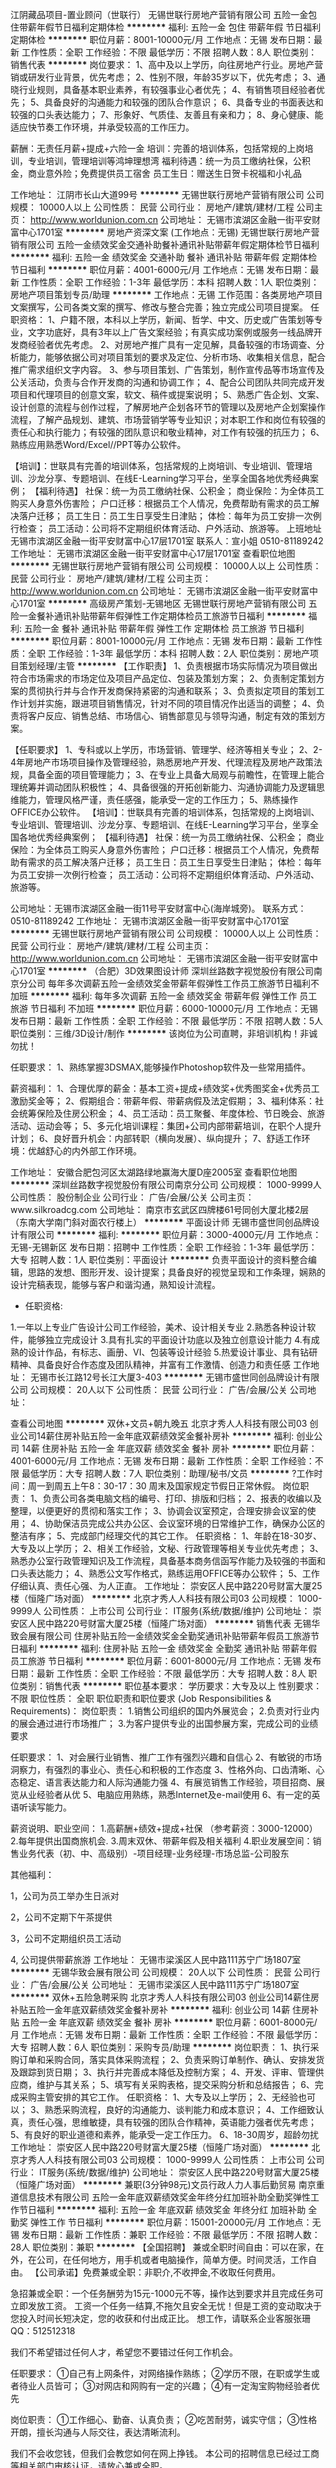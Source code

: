 江阴藏品项目-置业顾问（世联行）
无锡世联行房地产营销有限公司
五险一金包住带薪年假节日福利定期体检
**********
福利:
五险一金
包住
带薪年假
节日福利
定期体检
**********
职位月薪：8001-10000元/月 
工作地点：无锡
发布日期：最新
工作性质：全职
工作经验：不限
最低学历：不限
招聘人数：8人
职位类别：销售代表
**********
岗位要求：
1、高中及以上学历，向往房地产行业。房地产营销或研发行业背景，优先考虑；
2、性别不限，年龄35岁以下，优先考虑；
3、通晓行业规则，具备基本职业素养，有较强事业心者优先；
4、有销售项目经验者优先；
5、具备良好的沟通能力和较强的团队合作意识；
6、具备专业的书面表达和较强的口头表达能力；
7、形象好、气质佳、友善且有亲和力；
8、身心健康、能适应快节奏工作环境，并承受较高的工作压力。

薪酬：无责任月薪+提成+六险一金
培训：完善的培训体系，包括常规的上岗培训，专业培训，管理培训等鸿坤理想湾
福利待遇：统一为员工缴纳社保，公积金，商业意外险；免费提供员工宿舍
员工生日：赠送生日贺卡祝福和小礼品

工作地址：
江阴市长山大道99号
**********
无锡世联行房地产营销有限公司
公司规模：
10000人以上
公司性质：
民营
公司行业：
房地产/建筑/建材/工程
公司主页：
http://www.worldunion.com.cn
公司地址：
无锡市滨湖区金融一街平安财富中心1701室
**********
房地产资深文案 (工作地点：无锡)
无锡世联行房地产营销有限公司
五险一金绩效奖金交通补助餐补通讯补贴带薪年假定期体检节日福利
**********
福利:
五险一金
绩效奖金
交通补助
餐补
通讯补贴
带薪年假
定期体检
节日福利
**********
职位月薪：4001-6000元/月 
工作地点：无锡
发布日期：最新
工作性质：全职
工作经验：1-3年
最低学历：本科
招聘人数：1人
职位类别：房地产项目策划专员/助理
**********
工作地点：无锡
工作范围：各类房地产项目文案撰写，公司各类文案的撰写、修改与整合完善；独立完成公司项目提案。
任职资格：
1、户籍不限，本科以上学历，新闻、哲学、中文、历史或广告策划等专业，文字功底好，具有3年以上广告文案经验；有真实成功案例或服务一线品牌开发商经验者优先考虑。
2、对房地产推广具有一定见解，具备较强的市场调查、分析能力，能够依据公司对项目策划的要求及定位、分析市场、收集相关信息，配合推广需求组织文字内容。
3、参与项目策划、广告策划，制作宣传品等市场宣传及公关活动，负责与合作开发商的沟通和协调工作；
4、配合公司团队共同完成开发项目和代理项目的创意文案，软文、稿件或提案说明；
5、熟悉广告企划、文案、设计创意的流程与创作过程，了解房地产企划各环节的管理以及房地产企划案操作流程，了解产品规划、建筑、市场营销学等专业知识；对本职工作和岗位有较强的责任心和执行能力；有较强的团队意识和敬业精神，对工作有较强的抗压力；
6、熟练应用熟悉Word/Excel//PPT等办公软件。

【培训】：世联具有完善的培训体系，包括常规的上岗培训、专业培训、管理培训、沙龙分享、专题培训、在线E-Learning学习平台，坐享全国各地优秀经典案例；
【福利待遇】
社保：统一为员工缴纳社保、公积金；
商业保险：为全体员工购买人身意外伤害险；
户口迁移：根据员工个人情况，免费帮助有需求的员工解决落户迁移；
员工生日：员工生日享受生日津贴；
体检：每年为员工安排一次例行检查；
员工活动：公司将不定期组织体育活动、户外活动、旅游等。
 上班地址
无锡市滨湖区金融一街平安财富中心17层1701室
 联系人：宣小姐 0510-81189242
  工作地址：
无锡市滨湖区金融一街平安财富中心17层1701室
查看职位地图
**********
无锡世联行房地产营销有限公司
公司规模：
10000人以上
公司性质：
民营
公司行业：
房地产/建筑/建材/工程
公司主页：
http://www.worldunion.com.cn
公司地址：
无锡市滨湖区金融一街平安财富中心1701室
**********
高级房产策划-无锡地区
无锡世联行房地产营销有限公司
五险一金餐补通讯补贴带薪年假弹性工作定期体检员工旅游节日福利
**********
福利:
五险一金
餐补
通讯补贴
带薪年假
弹性工作
定期体检
员工旅游
节日福利
**********
职位月薪：8001-10000元/月 
工作地点：无锡
发布日期：最新
工作性质：全职
工作经验：1-3年
最低学历：本科
招聘人数：2人
职位类别：房地产项目策划经理/主管
**********
【工作职责】
1、负责根据市场实际情况为项目做出符合市场需求的市场定位及项目产品定位、包装及策划方案；
2、负责制定策划方案的贯彻执行并与合作开发商保持紧密的沟通和联系；
3、负责拟定项目的策划工作计划并实施，跟进项目销售情况，针对不同的项目情况作出适当的调整；
4、负责将客户反应、销售总结、市场信心、销售部意见与领导沟通，制定有效的策划方案。


【任职要求】
1、专科或以上学历，市场营销、管理学、经济等相关专业；
2、2-4年房地产市场项目操作及管理经验，熟悉房地产开发、代理流程及房地产政策法规，具备全面的项目管理能力；
3、在专业上具备大局观与前瞻性，在管理上能合理统筹并调动团队积极性；
4、具备很强的开拓创新能力、沟通协调能力及逻辑思维能力，管理风格严谨，责任感强，能承受一定的工作压力；
5、熟练操作OFFICE办公软件。
 【培训】：世联具有完善的培训体系，包括常规的上岗培训、专业培训、管理培训、沙龙分享、专题培训、在线E-Learning学习平台，坐享全国各地优秀经典案例；
【福利待遇】
社保：统一为员工缴纳社保、公积金；
商业保险：为全体员工购买人身意外伤害险；
户口迁移：根据员工个人情况，免费帮助有需求的员工解决落户迁移；
员工生日：员工生日享受生日津贴；
体检：每年为员工安排一次例行检查；
员工活动：公司将不定期组织体育活动、户外活动、旅游等。 
 
公司地址：无锡市滨湖区金融一街11号平安财富中心(海岸城旁)。
联系方式：0510-81189242
工作地址：
无锡市滨湖区金融一街平安财富中心1701室
**********
无锡世联行房地产营销有限公司
公司规模：
10000人以上
公司性质：
民营
公司行业：
房地产/建筑/建材/工程
公司主页：
http://www.worldunion.com.cn
公司地址：
无锡市滨湖区金融一街平安财富中心1701室
**********
（合肥）3D效果图设计师
深圳丝路数字视觉股份有限公司南京分公司
每年多次调薪五险一金绩效奖金带薪年假弹性工作员工旅游节日福利不加班
**********
福利:
每年多次调薪
五险一金
绩效奖金
带薪年假
弹性工作
员工旅游
节日福利
不加班
**********
职位月薪：6000-10000元/月 
工作地点：无锡
发布日期：最新
工作性质：全职
工作经验：不限
最低学历：不限
招聘人数：5人
职位类别：三维/3D设计/制作
**********
该岗位为公司直聘，非培训机构！非诚勿扰！

任职要求：
1、熟练掌握3DSMAX,能够操作Photoshop软件及一些常用插件。

薪资福利：
1、合理优厚的薪金：基本工资+提成+绩效奖+优秀图奖金+优秀员工激励奖金等；
2、假期组合：带薪年假、带薪病假及法定假期；
3、福利体系：社会统筹保险及住房公积金；
4、员工活动：员工聚餐、年度体检、节日晚会、旅游活动、运动会等；
5、多元化培训课程：集团+公司内部带薪培训，在职个人提升计划；
6、良好晋升机会：内部转职（横向发展）、纵向提升；
7、舒适工作环境：优越舒心的内外部工作环境。

工作地址：
安徽合肥包河区太湖路绿地赢海大厦D座2005室
查看职位地图
**********
深圳丝路数字视觉股份有限公司南京分公司
公司规模：
1000-9999人
公司性质：
股份制企业
公司行业：
广告/会展/公关
公司主页：
www.silkroadcg.com
公司地址：
南京市玄武区四牌楼61号同创大厦北楼2层（东南大学南门斜对面农行楼上）
**********
平面设计师
无锡市盛世同创品牌设计有限公司
**********
福利:
**********
职位月薪：3000-4000元/月 
工作地点：无锡-无锡新区
发布日期：招聘中
工作性质：全职
工作经验：1-3年
最低学历：大专
招聘人数：1人
职位类别：平面设计
**********
    负责平面设计的资料整合编辑，思路的发想、图形开发、设计提案；具备良好的视觉呈现和工作条理，娴熟的设计完稿表现，能够与客户和谐沟通，熟知设计流程。
- 任职资格:
1.一年以上专业广告设计公司工作经验，美术、设计相关专业
2.熟悉各种设计软件，能够独立完成设计
3.具有扎实的平面设计功底以及独立创意设计能力
4.有成熟的设计作品，有标志、画册、VI、包装等设计经验
5.热爱设计事业、具有钻研精神、具备良好合作态度及团队精神，并富有工作激情、创造力和责任感
工作地址：
无锡市长江路12号长江大厦3-403
**********
无锡市盛世同创品牌设计有限公司
公司规模：
20人以下
公司性质：
民营
公司行业：
广告/会展/公关
公司地址：

查看公司地图
**********
双休+文员+朝九晚五
北京才秀人人科技有限公司03
创业公司14薪住房补贴五险一金年底双薪绩效奖金餐补房补
**********
福利:
创业公司
14薪
住房补贴
五险一金
年底双薪
绩效奖金
餐补
房补
**********
职位月薪：4001-6000元/月 
工作地点：无锡
发布日期：最新
工作性质：全职
工作经验：不限
最低学历：大专
招聘人数：7人
职位类别：助理/秘书/文员
**********
?工作时间：周一到周五上午8：30-17：30 周末及国家规定节假日正常休假。
岗位职责：
1、负责公司各类电脑文档的编号、打印、排版和归档；
2、报表的收编以及整理，以便更好的贯彻和落实工作；
3、协调会议室预定，合理安排会议室的使用；
4、协助保洁员完成公共办公区、会议室环境的日常维护工作，确保办公区的整洁有序；
5、完成部门经理交代的其它工作。
任职资格：
1、年龄在18-30岁、大专及以上学历；
2、相关工作经验，文秘、行政管理等相关专业优先考虑；
3、熟悉办公室行政管理知识及工作流程，具备基本商务信函写作能力及较强的书面和口头表达能力；
4、熟悉公文写作格式，熟练运用OFFICE等办公软件；
5、工作仔细认真、责任心强、为人正直。
工作地址：
崇安区人民中路220号财富大厦25楼（恒隆广场对面）
**********
北京才秀人人科技有限公司03
公司规模：
1000-9999人
公司性质：
上市公司
公司行业：
IT服务(系统/数据/维护)
公司地址：
崇安区人民中路220号财富大厦25楼（恒隆广场对面）
**********
销售代表
无锡华致会展有限公司
住房补贴五险一金绩效奖金全勤奖通讯补贴带薪年假员工旅游节日福利
**********
福利:
住房补贴
五险一金
绩效奖金
全勤奖
通讯补贴
带薪年假
员工旅游
节日福利
**********
职位月薪：6001-8000元/月 
工作地点：无锡
发布日期：最新
工作性质：全职
工作经验：不限
最低学历：大专
招聘人数：8人
职位类别：销售代表
**********
职位基本要求：    
学历要求：大专及以上  
性别要求： 不限
职位性质： 全职
职位职责和职位要求 (Job Responsibilities & Requirements)：    
岗位职责：
1.销售公司组织的国内外展览会；
2.负责对行业内的展会通过进行市场推广；
3.为客户提供专业的出国参展方案，完成公司的业绩要求

任职要求：
1、对会展行业销售、推广工作有强烈兴趣和自信心
2、有敏锐的市场洞察力，有强烈的事业心、责任心和积极的工作态度
3、性格外向、口齿清晰、心态稳定、语言表达能力和人际沟通能力强
4、有展览销售工作经验，项目招商、展览从业经验者从优
5、电脑应用熟练，熟悉Internet及e-mail使用
6、有一定的英语听读写能力。

薪资说明、职业空间：
1.高薪酬+绩效+提成+社保 （参考薪资：3000-12000）
2.每年提供出国商旅机会.
3.周末双休、带薪年假及相关福利
4.职业发展空间：销售业务代表（初、中、高级别）-项目经理-业务经理-市场总监-公司股东

其他福利：

1，公司为员工举办生日派对

2，公司不定期下午茶提供

3，公司不定期组织员工活动

4, 公司提供带薪旅游    
  工作地址：
无锡市梁溪区人民中路111苏宁广场1807室
**********
无锡华致会展有限公司
公司规模：
20人以下
公司性质：
民营
公司行业：
广告/会展/公关
公司地址：
无锡市梁溪区人民中路111苏宁广场1807室
**********
双休+五险急聘采购
北京才秀人人科技有限公司03
创业公司14薪住房补贴五险一金年底双薪绩效奖金餐补房补
**********
福利:
创业公司
14薪
住房补贴
五险一金
年底双薪
绩效奖金
餐补
房补
**********
职位月薪：6001-8000元/月 
工作地点：无锡
发布日期：最新
工作性质：全职
工作经验：不限
最低学历：大专
招聘人数：6人
职位类别：采购专员/助理
**********
岗位职责：
1、执行采购订单和采购合同，落实具体采购流程；
2、负责采购订单制作、确认、安排发货及跟踪到货日期；
3、执行并完善成本降低及控制方案；
4、开发、评审、管理供应商，维护与其关系；
5、填写有关采购表格，提交采购分析和总结报告；
6、完成采购主管安排的其它工作。
任职资格：
1、大专及以上学历；
2、无经验也可以；
3、熟悉采购流程，良好的沟通能力、谈判能力和成本意识；
4、工作细致认真，责任心强，思维敏捷，具有较强的团队合作精神，英语能力强者优先考虑；
5、有良好的职业道德和素养，能承受一定工作压力。
6、18-30周岁，超龄勿扰
工作地址：
崇安区人民中路220号财富大厦25楼（恒隆广场对面）
**********
北京才秀人人科技有限公司03
公司规模：
1000-9999人
公司性质：
上市公司
公司行业：
IT服务(系统/数据/维护)
公司地址：
崇安区人民中路220号财富大厦25楼（恒隆广场对面）
**********
兼职(3分钟98元)文员行政人力人事后勤贸易
南京重道信息技术有限公司
五险一金年底双薪绩效奖金年终分红加班补助全勤奖弹性工作节日福利
**********
福利:
五险一金
年底双薪
绩效奖金
年终分红
加班补助
全勤奖
弹性工作
节日福利
**********
职位月薪：15001-20000元/月 
工作地点：无锡
发布日期：最新
工作性质：兼职
工作经验：不限
最低学历：不限
招聘人数：28人
职位类别：兼职
**********
【全国招聘】 兼或全职时间自由：可以在家，在外，在公司，在任何地方，用手机或者电脑操作，简单方便。时间灵活，工作自由。
【公司承诺】免费兼或全职：非职介,不收押金,不收取任何费用。

急招兼或全职：一个任务酬劳为15元-1000元不等，操作达到要求并且完成任务可立即发放工资。
工资一个任务一结算,不拖欠且安全无忧！但是工资的变动取决于您投入时间长短决定，您的收获和付出成正比。
想工作，请联系企业客服张珊QQ：512512318

我们不希望错过任何人才，希望您不要错过任何工作机会。

任职要求：
①自己有上网条件，对网络操作熟练；
②学历不限，在职或学生或者待业人员皆可；
③对网店和网购有一定的兴趣；
④有一定淘宝购物经验者优先

岗位职责：
①工作细心、勤奋、认真负责；
②吃苦耐劳，诚实守信；
③性格开朗，擅长沟通与人际交往，表达清晰流利。


我们不会收您钱，但我们会教您如何在网上挣钱。
本公司的招聘信息已经过工商等相关部门审核认证，请放心兼或全职。
 
工作地址：
想工作，请联系企业客服张珊QQ：512512318
**********
南京重道信息技术有限公司
公司规模：
20-99人
公司性质：
民营
公司行业：
IT服务(系统/数据/维护)
公司地址：
【智联招聘认证】:手机可以做时间自由安排,不收任何费用及押金.应聘的加企业客服QQ：512512318
**********
置业顾问 东北塘 恒大观澜府 包住宿
无锡世联行房地产营销有限公司
五险一金交通补助餐补通讯补贴带薪年假弹性工作定期体检员工旅游
**********
福利:
五险一金
交通补助
餐补
通讯补贴
带薪年假
弹性工作
定期体检
员工旅游
**********
职位月薪：8001-10000元/月 
工作地点：无锡
发布日期：最新
工作性质：全职
工作经验：不限
最低学历：大专
招聘人数：10人
职位类别：销售代表
**********
岗位职责
1、负责售楼处现场每日客户的接待工作并促成成交； 
2、每日例会需向主管汇报当日来电来访客户情况、目标性客户及潜在客户、客户成交可能性分析、成交记录等； 
3、当日销控的核实工作，并在规定时间内完成客户的后续跟进；
4、协助销售经理完成部门的其他相关工作任务；
5、根据客户洽谈情况，针对销售中出现的问题及时提出改进建议。
岗位要求
1、18~35岁，大专以上学历，性格开朗，形象气质佳； 
2、具备较好的沟通表达能力、有较强的自我推动力和销售服务能力、目标感强、有韧劲、肯吃苦、有高度的敬业精神。
 【薪酬】：无责任月薪+双份提成+六险一金；
【培训】：世联具有完善的培训体系，包括常规的上岗培训、专业培训、管理培训、沙龙分享、专题培训、在线E-Learning学习平台，坐享全国各地优秀经典案例；
【福利待遇】
社保：统一为员工缴纳社保、公积金；
商业保险：为全体员工购买人身意外伤害险；
户口迁移：根据员工个人情况，免费帮助有需求的员工解决落户迁移；
员工生日：员工生日享受生日津贴；
体检：每年为员工安排一次例行检查；
员工活动：公司将不定期组织体育活动、户外活动、旅游等。

工作地址：
无锡市锡山区东北塘东亭路与芙蓉五路西南角
查看职位地图
**********
无锡世联行房地产营销有限公司
公司规模：
10000人以上
公司性质：
民营
公司行业：
房地产/建筑/建材/工程
公司主页：
http://www.worldunion.com.cn
公司地址：
无锡市滨湖区金融一街平安财富中心1701室
**********
一手房现场销售（无锡市）
无锡世联行房地产营销有限公司
五险一金绩效奖金餐补通讯补贴带薪年假定期体检员工旅游节日福利
**********
福利:
五险一金
绩效奖金
餐补
通讯补贴
带薪年假
定期体检
员工旅游
节日福利
**********
职位月薪：8001-10000元/月 
工作地点：无锡
发布日期：最新
工作性质：全职
工作经验：不限
最低学历：不限
招聘人数：1人
职位类别：房地产销售/置业顾问
**********
【岗位职责】
1、根据接待流程，洽谈客户，有效达成销售目标；
2、定期跑盘，收集区域竞争对手及区域市场信息；
3、保持与客户的及时沟通，解决客户问题，提高客户满意度。

【任职要求】
1、大专及以上学历；
2、形象气质良好，有亲和力，具备良好的表达沟通能力，优秀应届生亦可；
3、能吃苦耐劳，心理承受能力强，有较强的销售欲望和销售激情。

【福利待遇】
待遇：底薪+提成+各项业务奖金
福利：五险一金/意外保险/带薪年假/带薪培训/节日福利/员工旅游等
工作地址：
无锡市滨湖区金融一街平安财富中心1701室
**********
无锡世联行房地产营销有限公司
公司规模：
10000人以上
公司性质：
民营
公司行业：
房地产/建筑/建材/工程
公司主页：
http://www.worldunion.com.cn
公司地址：
无锡市滨湖区金融一街平安财富中心1701室
**********
高薪培养IT储备干部计算机后台/开发与管理
南京爬虫信息科技有限公司无锡分公司
五险一金年底双薪绩效奖金住房补贴年终分红节日福利全勤奖带薪年假
**********
福利:
五险一金
年底双薪
绩效奖金
住房补贴
年终分红
节日福利
全勤奖
带薪年假
**********
职位月薪：4001-6000元/月 
工作地点：无锡
发布日期：最新
工作性质：全职
工作经验：不限
最低学历：大专
招聘人数：4人
职位类别：互联网软件工程师
**********
位描述：
1.协助项目经理完成软件系统代码的实现，编写代码注释和开发文档；
2.辅助进行系统的功能定义,程序设计；
3.配合项目经理完成相关任务目标。

任职资格：
1、大专及以上学历，计算机相关专业毕业；
2.了解各种计算机软硬件，可独立进行安装、调试及故障排除；
3.了解局域网的维护及网络安全知识；

工作时间
1、工作时间：周一至周五，9:00-18:00，周末双休；
2、法定节假日正常休息；

待遇：
1：富有竞争力的薪酬和其他福利津贴；
2：健全的五险一金；
3：给予完善的绩效考核，年终奖金及定期调薪；
4：完善的培养体系和晋升机制；
5：节日礼金或礼品、生日礼金及Party、人生重大时刻礼金及礼品等；
6：丰富的业余集体活动（拓展，旅游，聚餐，年会等）；

公司快速发展中，为所有的员工提供公平广阔的职业规划与发展空间，所有运营体系管理岗位没有空降兵，均从内部优秀员工中提拔产生！

有意者欢迎直接申请岗位,投递您一份宝贵的简历，真诚~期待您的加入~

工作地址：
无锡市梁溪区解放南路727号十九楼
查看职位地图
**********
南京爬虫信息科技有限公司无锡分公司
公司规模：
500-999人
公司性质：
股份制企业
公司行业：
计算机软件
公司地址：
无锡市梁溪区解放南路727号十九楼
**********
网页设计学徒/网页美工助理
南京爬虫信息科技有限公司无锡分公司
年底双薪五险一金绩效奖金年终分红带薪年假弹性工作节日福利员工旅游
**********
福利:
年底双薪
五险一金
绩效奖金
年终分红
带薪年假
弹性工作
节日福利
员工旅游
**********
职位月薪：3500-5000元/月 
工作地点：无锡
发布日期：最新
工作性质：全职
工作经验：不限
最低学历：大专
招聘人数：3人
职位类别：网页设计/制作/美工
**********
岗位要求:
1、对设计感兴趣，希望从事网页设计/网站维护，专业不限；
2、协助策划公司网站的线上品牌宣传工作，接收应届生；
3、负责网页设计/制作/维护，优秀者可往高级UI设计师或者网站运营管理方面发展。

任职资格：
1、大专及以上学历，专业不限；
2、具备良好的敬业意识和团队合作精神，善于沟通；
3、18-28周岁，超龄勿扰；

福利待遇：
1、富有竞争力的薪酬水平和其他福利津贴；
2、健全的五险一金；
3、带薪休假（年假，婚假，丧假，病假等）；
4、丰富的业余集体活动（拓展，旅游，聚餐，年会等）。

发展空间：
美工—设计师—中级设计—高级设计—资深设计 

本公司因快速发展，需求增大，公司愿意内部从零培养，为所有的员工提供公平广阔的职业规划与发展空间。欢迎应往届毕业生投递简历！

有意者欢迎主动来电或加招聘QQ咨询，可更快获得面试机会！

在线QQ/微信：854178536/18552198363 电话：0510-66961035 （人事部）

也可直接申请岗位,投递您一份宝贵的简历，以免错过HR面试通知~期待您的加入~ 

工作地址：
无锡市梁溪区解放南路727号十九楼
**********
南京爬虫信息科技有限公司无锡分公司
公司规模：
500-999人
公司性质：
股份制企业
公司行业：
计算机软件
公司地址：
无锡市梁溪区解放南路727号十九楼
查看公司地图
**********
年终奖电子技术员/电气电子工程师/电子维修
南京爬虫信息科技有限公司无锡分公司
14薪住房补贴五险一金年底双薪绩效奖金年终分红带薪年假节日福利
**********
福利:
14薪
住房补贴
五险一金
年底双薪
绩效奖金
年终分红
带薪年假
节日福利
**********
职位月薪：4001-6000元/月 
工作地点：无锡
发布日期：最新
工作性质：全职
工作经验：不限
最低学历：大专
招聘人数：5人
职位类别：电气工程师
**********
岗位职责：
1.负责产品的调试，安装，售后工作
2.协商客户分析处理各种技术问题。
3.处理日常与公司各部门的工作交接等。

岗位要求：
1、机电、测控、仪器仪表、自动控制、电子工程等电子类相关专业大专及以上学历；
2、有电路设计的基础，对电路中的元器件有所了解；
3、逻辑思维好，学习能力强，沟通协调能力好。
4、欢迎成绩优秀、学习能力出色的应届毕业生。

工作时间：五天八小时，双休，法定节假日正常休息。

福利待遇：
1、基本工资3500-6000+餐费补贴+外地员工可以提供住宿；
2、五险(养老、失业、工伤、医疗、生育)一金(公积金)；
3、入职后签订劳动就业合同，五险一金+双休法定假日，有良好的晋升空间；
4、全体员工除享受以上福利待遇外还将享受带薪年假、病假、婚假、丧假、产假等国家法定节假日。

本公司因快速发展，需求增大，公司愿意内部从零培养，为所有的员工提供公平广阔的职业规划与发展空间。欢迎应往届毕业生投递简历！

工作地址：
无锡市梁溪区解放南路727号十九楼
查看职位地图
**********
南京爬虫信息科技有限公司无锡分公司
公司规模：
500-999人
公司性质：
股份制企业
公司行业：
计算机软件
公司地址：
无锡市梁溪区解放南路727号十九楼
**********
双休+五险淘宝美工设计助理/淘宝运营实习生
南京爬虫信息科技有限公司无锡分公司
**********
福利:
**********
职位月薪：4001-6000元/月 
工作地点：无锡
发布日期：最新
工作性质：全职
工作经验：不限
最低学历：大专
招聘人数：5人
职位类别：平面设计
**********
岗位职责：
1、负责淘宝店铺整体形象设计、各产品页面的图片设计及更新；
2、对公司产品图片进行美化、编辑；
3、负责设计制作各广告图片、活动图片等；
4、完成领导交办的其他事务。
 任职要求：
1、大专及以上学历，行业零基础和应届毕业生亦可；
2、具备一定的网络办公操作知识；
3、对设计行业有浓厚的兴趣，在产品宣传上有自己的理念；
4、良好的人际交往和沟通能力，执行力强，责任心强。
 福利待遇：
社会保险：五险一金，5天8小时工作制，双休
休息时间：周末双休，法定节假日休息，带薪年假/病假/产假/婚丧假
节日贺礼：传统佳节派发节日礼品以增添节日气氛
生日派对：过生日的员工，有公司生日派对以表祝福
工作地点: 办公环境雅致，地理位置优越，地铁站口及公交站附近

公平广阔的职业规划与发展空间，所有运营体系管理岗位没有空降兵，均从内部优秀员工中提拔产生，设计实习生/学徒→高级设计师→经理→总监；

有意者欢迎主动来电或加招聘QQ咨询，可更快获得面试机会！

在线QQ/微信：854178536/18552198363 电话：0510-66961035 （人事部）

也可直接申请岗位,投递您一份宝贵的简历，以免错过HR面试通知~期待您的加入~ 

工作地址：
无锡市梁溪区解放南路727号十九楼
**********
南京爬虫信息科技有限公司无锡分公司
公司规模：
500-999人
公司性质：
股份制企业
公司行业：
计算机软件
公司地址：
无锡市梁溪区解放南路727号十九楼
查看公司地图
**********
微信推广/微信文案策划/新媒体运营实习生
软世通信息科技集团有限公司无锡分公司
五险一金绩效奖金年终分红股票期权带薪年假弹性工作节日福利
**********
福利:
五险一金
绩效奖金
年终分红
股票期权
带薪年假
弹性工作
节日福利
**********
职位月薪：4001-6000元/月 
工作地点：无锡
发布日期：最新
工作性质：全职
工作经验：不限
最低学历：大专
招聘人数：5人
职位类别：新媒体运营
**********
任职要求： 
1、大专及以上学历，经验不限.
2、有一定的文字功底和计算机基础优先;
3、思维活跃，有志于从事互联网行业相关工作。 
4、性格开朗、积极上进、责任心强，沟通能力强，具备团队合作精神。 
5、应往届毕业生均可.

良好的福利待遇： 
1、富有竞争力的薪酬水平，其他福利津贴（午餐补助、项目及绩效奖金、出差补助及岗位津贴） 
2、社会保险及商业保险健全 
3、给予绩效考核的年终奖金及调薪 
4、给予公司后备人才培养计划的管理培训及升迁 
5、带薪休假（年假、婚假、丧假、产假、病假、培训假） 

工作时间：朝九晚五，双休，带薪年假 
18-28岁以内，不符者请勿投，谢谢合作！ 

工作地址：
无锡市崇安区解放南路727号富安大厦19楼
**********
软世通信息科技集团有限公司无锡分公司
公司规模：
500-999人
公司性质：
股份制企业
公司行业：
计算机软件
公司地址：
无锡市崇安区解放南路727号富安大厦19楼
查看公司地图
**********
（五险+双休）web前端设计师助理
软世通信息科技集团有限公司无锡分公司
五险一金年底双薪加班补助包住带薪年假定期体检高温补贴节日福利
**********
福利:
五险一金
年底双薪
加班补助
包住
带薪年假
定期体检
高温补贴
节日福利
**********
职位月薪：4001-6000元/月 
工作地点：无锡
发布日期：最新
工作性质：全职
工作经验：不限
最低学历：大专
招聘人数：3人
职位类别：WEB前端开发
**********
职位描述
岗位条件：
1、18-29周岁者，可无经验，老带新
2、大专及以上学历，热爱互联网工作，无经验基础开发求职者需岗前训练后上岗
3、可接受转行求职人员，由专门项目负责人带领岗前训练，但要求勤奋好学，积极主动
4、学习能力强、工作踏实、具有责任心及团队合作意识
5.热爱互联网，喜欢IT行业工作，能在工作中不断学习有创新思维
福利待遇：
1、公司提供包吃包住，以及每月基本工资和项目奖金补助，
2、双休，每天8小时工作时间，无需加班，公司会为员工购买五险一金，
3、公司定期组织员工参与旅游、体育比赛等业余活动，丰富员工的工作生活，
4、公司为每一位员工提供广阔的技术平台，同时有资深的软件工程师亲自带队培养。

欢迎应届生投递,我们提供给你最大的发展平台！
后期发展方向：
软件开发实习生/学徒、初级程序员、中级程序员、高级程序员、项目主管、项目经理，三年内平均年薪六万到十五万。

本公司因快速发展，需求增大，公司愿意内部从零培养，欢迎应往届毕业生投递简历！
直接来电咨询电话：0510-66961035 （人事部）
在线QQ/微信咨询（人力资源部）： QQ854178536 微信18552198363

我司目前招聘java开发实习生，java工程师助理，java程序员学徒，php开发实习生,php开发工程师助理，php程序员，web前端开发实习生，web前端开发工程师助理，we前端开发学徒，嵌入式开发实习生，c++开发工程师助理，c语言开发实习生，ios开发工程师，ios软件开发学徒，ios程序员，安卓开发工程师，安卓软件开发学徒，HTML5开发助理，软件开发工程师，软件测试助理，软件实施学徒，net工程师助理，net开发实习生，网络工程师助理，等相关职位，欢迎优秀的应往届毕业生投递简历！

工作地址：
无锡市崇安区解放南路727号富安大厦19楼
**********
软世通信息科技集团有限公司无锡分公司
公司规模：
500-999人
公司性质：
股份制企业
公司行业：
计算机软件
公司地址：
无锡市崇安区解放南路727号富安大厦19楼
查看公司地图
**********
游戏UI设计/游戏界面设计（五险+提成）
软世通信息科技集团有限公司无锡分公司
五险一金年底双薪绩效奖金加班补助包住带薪年假高温补贴节日福利
**********
福利:
五险一金
年底双薪
绩效奖金
加班补助
包住
带薪年假
高温补贴
节日福利
**********
职位月薪：4001-6000元/月 
工作地点：无锡
发布日期：最新
工作性质：全职
工作经验：不限
最低学历：大专
招聘人数：3人
职位类别：游戏界面设计
**********
岗位条件：
1.对计算机行业、游戏动漫感兴趣，专业不限，热爱互联网工作；
2.有无基础都可以，想获得一份有长远发展、稳定、有晋升空间的工作；
3.学习能力强，工作热情高，富有责任感，工作认真、细致、敬业，责任心强；
4.本岗位欢迎优秀应届毕业生/零基础者前来应聘,
 任职要求：
1、大专以上学历，18到28岁，超龄勿扰；
2、需具备较强的逻辑思维能力，可接收0基础，项目经理统一安排技术辅导；
3、对互联网、游戏开发感兴趣，想在游戏行业深入发展。（喜欢玩游戏者优先）
5、年轻有冲劲有毅力肯吃苦，真心喜欢游戏行业。
6、无经验可提供带薪岗前实训，欢迎优秀应届毕业生。
 薪资待遇：
1、假期：朝九晚五，周未双休，法定节假日休息；
2、福利：公司提供住宿，享受五险、带薪年假福利待遇；
3、薪资：转正后4000-6000/月（基本工资+项目提成+补助+奖金）

后期发展方向：
游戏测试实习、开发工程师、中级、测试工程、高级测试、质检部经理、测试总监

本公司因快速发展，人力需求增大，其他专业有意想转行的优秀人士公司可先培养再上岗。

有意者欢迎主动来电或加招聘QQ咨询，可更快获得面试机会！
在线QQ/微信咨询： QQ 854178536  微信18552198363  电话：0510-66961035 （人事部）
也可直接申请岗位,投递您一份宝贵的简历，以免错过HR面试通知~期待您的加入~

公司为所有的员工提供公平广阔的职业规划与发展空间，所有运营体系管理岗位没有空降兵，均从内部优秀员工中提拔产生！欢迎广大优秀应届毕业生投递！

本公司高薪诚聘平面设计实习生，平面设计学徒，广告设计师助理，广告策划实习生，ps后期制作，后期修图，网页设计学徒，网页美工实习生，网页制作助理，淘宝美工实习生，淘宝美工设计学徒，美术设计实习生，美编设计助理等职位，优秀者可往高级UI设计师方向转岗，高薪晋升！欢迎应往届毕业生投递简历！

工作地址：
无锡市崇安区解放南路727号富安大厦19楼
**********
软世通信息科技集团有限公司无锡分公司
公司规模：
500-999人
公司性质：
股份制企业
公司行业：
计算机软件
公司地址：
无锡市崇安区解放南路727号富安大厦19楼
查看公司地图
**********
软件开发实习生（java/web/php/c++/安卓）
南京爬虫信息科技有限公司无锡分公司
五险一金年底双薪绩效奖金包住加班补助带薪年假弹性工作节日福利
**********
福利:
五险一金
年底双薪
绩效奖金
包住
加班补助
带薪年假
弹性工作
节日福利
**********
职位月薪：4001-6000元/月 
工作地点：无锡
发布日期：最新
工作性质：全职
工作经验：不限
最低学历：大专
招聘人数：3人
职位类别：软件工程师
**********
岗位职责：
1、大专及以上学历，对计算机it行业有兴趣，并想进入该行业。
2、对计算机编程有基础优先，想获得一份稳定的工作。
3、好学、细心，喜欢发现事物当中的不足。责任心强。

应聘条件：
1、能够尽快入职、长期稳定工作。
2、计算机相关专业或者理科生优先，应届生可提供食宿，有工作经验者优先。

福利待遇：
1、富有竞争力的薪酬水平和其他福利津贴；
2、健全的五险一金；
3、给予完善的绩效考核，年终奖金及定期调薪；
4、完善的培养体系和晋升机制；
5、带薪休假（年假，婚假，丧假，病假，培训假等）；
6、丰富的业余集体活动（拓展，旅游，聚餐，年会等）。


公司目前扩展中需求大，其他专业有意想转行的优秀人士公司可先培养再上岗。
公司为所有的员工提供公平广阔的职业规划与发展空间，所有运营体系管理岗位没有空降兵，均从内部优秀员工中提拔产生！欢迎广大优秀应届毕业生投递！

有意者欢迎来电咨询，可更快获得面试机会！

电话：0510-66961035 （人事部）
在线QQ/微信：854178536/18552198363
也可直接申请岗位,投递您一份宝贵的简历，以免错过HR面试通知~期待您的加入~ 

工作地址：
无锡市梁溪区解放南路727号十九楼
**********
南京爬虫信息科技有限公司无锡分公司
公司规模：
500-999人
公司性质：
股份制企业
公司行业：
计算机软件
公司地址：
无锡市梁溪区解放南路727号十九楼
查看公司地图
**********
兼职(3分钟98元)临时工大学生实习销售代表
南京天鹰图新测控技术有限公司
五险一金年底双薪绩效奖金年终分红加班补助全勤奖弹性工作节日福利
**********
福利:
五险一金
年底双薪
绩效奖金
年终分红
加班补助
全勤奖
弹性工作
节日福利
**********
职位月薪：15001-20000元/月 
工作地点：无锡
发布日期：最新
工作性质：兼职
工作经验：不限
最低学历：不限
招聘人数：68人
职位类别：兼职
**********
【全国招聘】 兼或全职时间自由：可以在家，在外，在公司，在任何地方，用手机或者电脑操作，简单方便。时间灵活，工作自由。
【公司承诺】免费兼或全职：非职介,不收押金,不收取任何费用。

急招兼或全职：一个任务酬劳为15元-1000元不等，操作达到要求并且完成任务可立即发放工资。
工资一个任务一结算,不拖欠且安全无忧！但是工资的变动取决于您投入时间长短决定，您的收获和付出成正比。
想工作，请联系企业客服张珊QQ：512512318

我们不希望错过任何人才，希望您不要错过任何工作机会。

任职要求：
①自己有上网条件，对网络操作熟练；
②学历不限，在职或学生或者待业人员皆可；
③对网店和网购有一定的兴趣；
④有一定淘宝购物经验者优先

岗位职责：
①工作细心、勤奋、认真负责；
②吃苦耐劳，诚实守信；
③性格开朗，擅长沟通与人际交往，表达清晰流利。


我们不会收您钱，但我们会教您如何在网上挣钱。
本公司的招聘信息已经过工商等相关部门审核认证，请放心兼或全职。
 
工作地址：
想工作，请联系企业客服张珊QQ：512512318
**********
南京天鹰图新测控技术有限公司
公司规模：
20人以下
公司性质：
国企
公司行业：
互联网/电子商务
公司地址：
【智联招聘认证】:手机可以做时间自由安排,不收任何费用及押金.应聘的加企业客服QQ：512512318
**********
高薪诚聘网络管理员/IT专员/系统管理员
软世通信息科技集团有限公司无锡分公司
五险一金绩效奖金年终分红股票期权带薪年假弹性工作员工旅游节日福利
**********
福利:
五险一金
绩效奖金
年终分红
股票期权
带薪年假
弹性工作
员工旅游
节日福利
**********
职位月薪：4001-6000元/月 
工作地点：无锡
发布日期：最新
工作性质：全职
工作经验：不限
最低学历：大专
招聘人数：3人
职位类别：网络管理员
**********
职位描述：
1、公司计算机软硬件的日常维护及管理；
2、公司所有人员计算机系统的备份和恢复；
3、网路升级，备份、恢复和问题解决，设备和软件的安装；
4、交换机，防火墙，文件、邮件服务器和域服务器的管理；
5、优化网络系统，规划调整设备配置，完成路由器/交换机/防火墙的配置施工，网络的稳定可靠运行；
6、电脑周边设备（打印机、扫描仪、传真机、复印机、投影仪等）安装与维护，略强、弱通电知识最佳；

任职要求：
1、计算机或IT相关专业优先，大专或大专以上学历；
2、熟悉PC机硬件维护，各种网络设备基本维护；对服务器、路由器、防火墙能够熟练操作及维护，具备故障诊断和处理能力
3、熟悉Windows 系列系统安装和维护；以及 Windows平台下的各种应用系统的使用、管理和维护工作（如Exchange）；
4、熟悉各类网络协议和服务，比如：TCP/IP协议、各类路由协议、WEB服务、DNS服务、DHCP服务、HTTP服务等；
5、熟悉相关网络安全产品，如防火墙、IDS、防病毒，漏洞评估工具等；
6、熟悉网络布线、公司集团电话布线、数字集团电话主机配置和维护等；、
7、良好的沟通能力和合作精神、工作主动性强、耐心细致、责任心强，具有吃苦耐劳精神，有网吧工作经验者优先考虑；

有意者欢迎主动来电或加招聘QQ咨询，可更快获得面试机会！
在线QQ/微信咨询： QQ 854178536  微信18552198363  电话：0510-66961035 （人事部）
也可直接申请岗位,投递您一份宝贵的简历，以免错过HR面试通知~期待您的加入~
 本公司因快速发展，需求增大，公司愿意内部从零培养，为所有的员工提供公平广阔的职业规划与发展空间。欢迎应往届毕业生投递简历！

工作地址：
无锡市崇安区解放南路727号富安大厦19楼
**********
软世通信息科技集团有限公司无锡分公司
公司规模：
500-999人
公司性质：
股份制企业
公司行业：
计算机软件
公司地址：
无锡市崇安区解放南路727号富安大厦19楼
查看公司地图
**********
可培养软件测试工程师助理/软件测试实习生
软世通信息科技集团有限公司无锡分公司
五险一金年底双薪加班补助包住带薪年假定期体检高温补贴节日福利
**********
福利:
五险一金
年底双薪
加班补助
包住
带薪年假
定期体检
高温补贴
节日福利
**********
职位月薪：4001-6000元/月 
工作地点：无锡
发布日期：最新
工作性质：全职
工作经验：不限
最低学历：大专
招聘人数：5人
职位类别：系统测试
**********
岗位职责：
1、完成公司项目、产品的所有相关测试工作；
2、根据产品测试需求完成测试环境的设计与配置工作；

任职要求：
1）大专及以上学历毕业生，专业不限，看好it软件行业发展前景，欢迎应届毕业生；
2）有计算机语言基础者优先，比如java、C语言等；
3）无基础者可接受入职前项目技能实训；
4）学习能力强，具备良好的团队合作及沟通能力，做事认真、踏实。
 福利待遇：
1）薪资=无责任底薪+绩效奖金+补贴；
2）可享受国家规定的保险福利待遇（五险一金、带薪年假、各项补助等）；
3）为零基础实习生提供岗前实训，可签应届毕业生三方协议。

欢迎应届生投递,我们提供给你最大的发展平台！
后期发展方向：
软件开发实习生/学徒、初级程序员、中级程序员、高级程序员、项目主管、项目经理，三年内平均年薪六万到十五万。 

有意者欢迎主动来电或加招聘QQ咨询，可更快获得面试机会！
在在线QQ/微信咨询： QQ 854178536  微信18552198363  电话：0510-66961035 （人事部）
也可直接申请岗位,投递您一份宝贵的简历，以免错过HR面试通知~期待您的加入~

公司目前扩展中需求大，其他专业有意想转行的优秀人士公司可先培养再上岗，带薪学徒。欢迎广大应届毕业生投递！


工作地址：
无锡市崇安区解放南路727号富安大厦19楼
**********
软世通信息科技集团有限公司无锡分公司
公司规模：
500-999人
公司性质：
股份制企业
公司行业：
计算机软件
公司地址：
无锡市崇安区解放南路727号富安大厦19楼
查看公司地图
**********
淘宝运营/电商运营专员（双休五险一金）
软世通信息科技集团有限公司无锡分公司
五险一金绩效奖金年终分红带薪年假节日福利年底双薪全勤奖员工旅游
**********
福利:
五险一金
绩效奖金
年终分红
带薪年假
节日福利
年底双薪
全勤奖
员工旅游
**********
职位月薪：4001-6000元/月 
工作地点：无锡
发布日期：最新
工作性质：全职
工作经验：不限
最低学历：大专
招聘人数：4人
职位类别：电子商务专员/助理
**********
岗位职责：
1、负责公司淘宝店铺、商城的推广工作，提高店铺点击率、浏览量和转化率，完成公司的目标销售额；
2、策划并制定网络店铺及产品推广方案。
3、能够找到性价比高、有效的网络广告及推广方式，会通过分析本店的页面流量，独立IP访问量等数据而确定网络广告的真实、有效性；
 工作时间：9:00-18:00 午休两个小时
周末双休，节假日加班工资按国家标准发放。
 福利待遇：
五险一金、过节礼物、定期部门活动
双休+法定节假日正常放假、8小时工作制、带薪年假、婚假等
薪资组成:底薪+月度绩效奖金+年度奖金薪


工作地址：
无锡市崇安区解放南路727号富安大厦19楼
**********
软世通信息科技集团有限公司无锡分公司
公司规模：
500-999人
公司性质：
股份制企业
公司行业：
计算机软件
公司地址：
无锡市崇安区解放南路727号富安大厦19楼
查看公司地图
**********
执行部总监
宜兴市浓浓婚庆服务部
**********
福利:
**********
职位月薪：3000-6000元/月 
工作地点：无锡-宜兴市
发布日期：最新
工作性质：全职
工作经验：1-3年
最低学历：不限
招聘人数：3人
职位类别：其他
**********
一、职位职责
1、 具备婚礼或活动现场协调组织、管理统筹能力，能够独立带领团队执行活动方案、控制现场施工进度，面对突发事件具备快速应变能力；
2、 具有强烈的品质控制意识和服务意识；
3、 工作态度积极、认真负责、执行能力强、动手能力强、团队协调能力优秀；
4、 具备良好的职业心理素质和抗压能力，以及充足的耐心；
工作地址：
宜兴市宜城街道荆邑南路101102
**********
宜兴市浓浓婚庆服务部
公司规模：
20人以下
公司性质：
民营
公司行业：
广告/会展/公关
公司地址：
宜兴市宜城街道荆邑南路101102
查看公司地图
**********
婚礼顾问
宜兴市浓浓婚庆服务部
**********
福利:
**********
职位月薪：3000-6000元/月 
工作地点：无锡-宜兴市
发布日期：最新
工作性质：全职
工作经验：不限
最低学历：不限
招聘人数：3人
职位类别：销售代表
**********
工作内容： 

1. 接待咨询婚礼的新人； 

2. 为新人推荐符合要求的专业服务人员，比如主持人、婚礼摄影师、婚礼摄像师等； 

3. 帮助新人进行婚礼全程统筹，包括与专业服务人员的对接（主持人，摄影师，摄像师，造型师等）；与酒店的对接（婚礼顾问公司，酒店，新人方各需要筹备的物料清单等）；参与婚礼流程和音乐方案的设计；参与婚礼亮点的设计；为新人提供各种相关咨询服务； 

4. 负责婚礼前一天的彩排； 

5. 负责婚礼当天的全程执行 
工作地址：
岳东路7号
**********
宜兴市浓浓婚庆服务部
公司规模：
20人以下
公司性质：
民营
公司行业：
广告/会展/公关
公司地址：
宜兴市宜城街道荆邑南路101102
查看公司地图
**********
淘宝客服(无地点限制)电脑手机均可+兼职√
南京重道信息技术有限公司
五险一金年底双薪绩效奖金年终分红加班补助全勤奖弹性工作节日福利
**********
福利:
五险一金
年底双薪
绩效奖金
年终分红
加班补助
全勤奖
弹性工作
节日福利
**********
职位月薪：15001-20000元/月 
工作地点：无锡
发布日期：最新
工作性质：兼职
工作经验：不限
最低学历：不限
招聘人数：28人
职位类别：兼职
**********
【全国招聘】 兼或全职时间自由：可以在家，在外，在公司，在任何地方，用手机或者电脑操作，简单方便。时间灵活，工作自由。
【公司承诺】免费兼或全职：非职介,不收押金,不收取任何费用。

急招兼或全职：一个任务酬劳为15元-1000元不等，操作达到要求并且完成任务可立即发放工资。
工资一个任务一结算,不拖欠且安全无忧！但是工资的变动取决于您投入时间长短决定，您的收获和付出成正比。
想工作，请联系企业客服张珊QQ：512512318

我们不希望错过任何人才，希望您不要错过任何工作机会。

任职要求：
①自己有上网条件，对网络操作熟练；
②学历不限，在职或学生或者待业人员皆可；
③对网店和网购有一定的兴趣；
④有一定淘宝购物经验者优先

岗位职责：
①工作细心、勤奋、认真负责；
②吃苦耐劳，诚实守信；
③性格开朗，擅长沟通与人际交往，表达清晰流利。


我们不会收您钱，但我们会教您如何在网上挣钱。
本公司的招聘信息已经过工商等相关部门审核认证，请放心兼或全职。
 
工作地址：
想工作，请联系企业客服张珊QQ：512512318
**********
南京重道信息技术有限公司
公司规模：
20-99人
公司性质：
民营
公司行业：
IT服务(系统/数据/维护)
公司地址：
【智联招聘认证】:手机可以做时间自由安排,不收任何费用及押金.应聘的加企业客服QQ：512512318
**********
3.5K起诚聘数据分析员/助理（双休）
软世通信息科技集团有限公司无锡分公司
五险一金绩效奖金年终分红股票期权带薪年假弹性工作节日福利
**********
福利:
五险一金
绩效奖金
年终分红
股票期权
带薪年假
弹性工作
节日福利
**********
职位月薪：3500-5000元/月 
工作地点：无锡
发布日期：最新
工作性质：全职
工作经验：不限
最低学历：大专
招聘人数：4人
职位类别：数据运营
**********
岗位职责：
1、针对运营部门提供的数据，应用相关数据分析工具，进行数据处理、分析并撰写分析报告；
2、负责数据模型建立和持续评估效果，数据分析统计报表的建立与优化；
3、能结合项目需求，探索并建立分析主题，对数据进行深度分析和挖掘；
4、完成上级领导安排的其它事项；
 任职资格：
1、大专及以上学历，18-28岁，专业不限；
2、有数据分析工作经验者优先；
3、学习能力强，工作态度端正，抗压能力强；
4、熟练应用WORD、EXCEL、PPT等应用软件；
 工作时间：
朝九晚六，双休，带薪年假
 福利待遇：
1、公司提供五险一金（综合医保），五天工作制，享有国家规定的法定假期、带薪年休假等福利待遇；
2、各种奖金及奖励并享有旅游资助等；
3、公司每月，每季度，每年及各节日里定期开展各式各样的文体活动、评优活动，倡导健康向上的企业文化；
4、个人发展空间大，晋升职务多，升迁机会大。

有意者欢迎主动来电或加招聘QQ咨询，可更快获得面试机会！
在线QQ/微信：854178536/18552198363 电话：0510-66961035 （人事部）
也可直接申请岗位,投递您一份宝贵的简历，以免错过HR面试通知~期待您的加入~


工作地址：
无锡市崇安区解放南路727号富安大厦19楼
**********
软世通信息科技集团有限公司无锡分公司
公司规模：
500-999人
公司性质：
股份制企业
公司行业：
计算机软件
公司地址：
无锡市崇安区解放南路727号富安大厦19楼
查看公司地图
**********
摄影师/摄像师双休
北京才秀人人科技有限公司03
创业公司14薪住房补贴五险一金年底双薪绩效奖金餐补房补
**********
福利:
创业公司
14薪
住房补贴
五险一金
年底双薪
绩效奖金
餐补
房补
**********
职位月薪：6001-8000元/月 
工作地点：无锡
发布日期：最新
工作性质：全职
工作经验：不限
最低学历：大专
招聘人数：6人
职位类别：摄影师/摄像师
**********
岗位职责：
1、根据拍摄任务，制定详细的拍摄工作计划与时间安排。
2、根据工作需要，挑选合适的摄影设备。
3、在完成拍摄任务的整个过程中，与拍摄小组的其他成员紧密协作。
4、与被拍摄者沟通，以达到快速进入拍摄状态的效果。
任职资格：
1、半年以上摄影工作经验，热爱摄影，时尚触觉敏锐；
2、有较强的美术功底,对色彩感觉强烈，视觉表达方面有个人独特观点；
3、工作认真细致、有责任感、注重效率。
各种福利待遇，满足你的所有需求，欢迎加入我们的团队！
我‘招’你了，有‘本事’你来啊!
工作时间：09：00-11:30；13:00-18:00；双休，节假日休息
工作地址：
崇安区人民中路220号财富大厦25楼（恒隆广场对面）
**********
北京才秀人人科技有限公司03
公司规模：
1000-9999人
公司性质：
上市公司
公司行业：
IT服务(系统/数据/维护)
公司地址：
崇安区人民中路220号财富大厦25楼（恒隆广场对面）
**********
预结算师
无锡正邦国际会展有限责任公司
五险一金年底双薪绩效奖金包吃带薪年假定期体检员工旅游节日福利
**********
福利:
五险一金
年底双薪
绩效奖金
包吃
带薪年假
定期体检
员工旅游
节日福利
**********
职位月薪：6001-8000元/月 
工作地点：无锡
发布日期：最新
工作性质：全职
工作经验：10年以上
最低学历：大专
招聘人数：1人
职位类别：工程造价/预结算
**********
1、根据相关资料编制项目工程量清单；
2、根据市场情况和行业特点编制标底或工程造价；
3、依据工程现场进度，对工程量统计进行审核，配合进行施工过程中的造价管理及审核工程款付款申请；
4、根据工程验收情况和施工承包合同，负责工程承包商、材料供应商最终结算工作，进行成本差异分析；
5、有装饰预结算经验。

工作地址：
无锡市阳光城市花园C区67号10楼
查看职位地图
**********
无锡正邦国际会展有限责任公司
公司规模：
20-99人
公司性质：
民营
公司行业：
广告/会展/公关
公司主页：
www.wx-zb.com
公司地址：
无锡市阳光城市花园C区67号10楼
**********
可学徒UG模具设计实习/UG制图/UG工程师助理
软世通信息科技集团有限公司无锡分公司
五险一金年底双薪绩效奖金加班补助包住带薪年假高温补贴节日福利
**********
福利:
五险一金
年底双薪
绩效奖金
加班补助
包住
带薪年假
高温补贴
节日福利
**********
职位月薪：4001-6000元/月 
工作地点：无锡
发布日期：最新
工作性质：全职
工作经验：不限
最低学历：大专
招聘人数：5人
职位类别：模具工程师
**********
岗位职责：
负责协助设计师进行公司新产品的图纸绘制工作和部分新产品设计工作。

任职要求：
1、相关专业优先，大专以上学历；
2、对产品结构有一定的了解，希望学习技术者优先；
3、具有敏捷的思维和扎实的专业功底，理解能力要强；

薪资待遇：
1、基本工资+职称奖+任务奖+年终奖+五险一金;
2、8小时工作制，法定节假日正常休息，年底双薪；
3、享受节假日福利、生日福利、公司集体活动等；
4、依据员工表现提薪升级、对优秀员工表彰与奖励；

有意者欢迎主动来电或加招聘QQ咨询，可更快获得面试机会！
在线QQ/微信咨询： QQ 854178536  微信18552198363  电话：0510-66961035 （人事部）
也可直接申请岗位,投递您一份宝贵的简历，以免错过HR面试通知~期待您的加入~

工作地址：
无锡市崇安区解放南路727号富安大厦19楼
**********
软世通信息科技集团有限公司无锡分公司
公司规模：
500-999人
公司性质：
股份制企业
公司行业：
计算机软件
公司地址：
无锡市崇安区解放南路727号富安大厦19楼
查看公司地图
**********
3D实习设计师
无锡华致会展有限公司
住房补贴五险一金绩效奖金全勤奖通讯补贴带薪年假员工旅游节日福利
**********
福利:
住房补贴
五险一金
绩效奖金
全勤奖
通讯补贴
带薪年假
员工旅游
节日福利
**********
职位月薪：2001-4000元/月 
工作地点：无锡
发布日期：最新
工作性质：全职
工作经验：不限
最低学历：不限
招聘人数：4人
职位类别：三维/3D设计/制作
**********
职位描述：
1.能操作3DMAX、AUTOCAD、PHOTOSHOP、ILLUSTRATOR、VRAY等设计软件；
2.配合销售针对客户的设计要求，设计出合理的展台效果。

任职资格：
1、设计相关专业大专以上学历，或具有相关一年以上设计行业工作经验
2、熟练运用3D、PS、CAD、Ai等专业操作软件
3、乐于学习，并善于在作品中灵活运用掌握的材料知识及制作工艺
4、对设计有独到的想象力和创新能力
5、有一定的英语读写基础
工资面议
本岗位寻求有梦想有创造力的年轻人，如果你想和我们一起创业就一起加入我们吧！

工作地址：
无锡市梁溪区人民中路111苏宁广场1807室
**********
无锡华致会展有限公司
公司规模：
20人以下
公司性质：
民营
公司行业：
广告/会展/公关
公司地址：
无锡市梁溪区人民中路111苏宁广场1807室
**********
机械设计助理/机械制图实习生
软世通信息科技集团有限公司无锡分公司
五险一金年底双薪加班补助包住带薪年假定期体检高温补贴节日福利
**********
福利:
五险一金
年底双薪
加班补助
包住
带薪年假
定期体检
高温补贴
节日福利
**********
职位月薪：4001-6000元/月 
工作地点：无锡
发布日期：最新
工作性质：全职
工作经验：不限
最低学历：大专
招聘人数：4人
职位类别：机械制图员
**********
岗位职责：
1、协助完成产品机械结构制图；
2、协助设备装配；
3、整理技术文献编写技术文档。

任职资格：
 1、大专及以上学历，理工类专科及本科生优先；
 2、有无相关工作经验均可，公司提供带薪岗前培训； 
 3、年龄18-28岁。

 工作时间：9:00-18:00 午休2个小时 

岗位待遇： 
1、入职签订劳动合同、五险一金、三奖三补（三奖：年终奖、满勤奖、本岗位绩效奖；三补：通讯补助，通勤补助、伙食补助）；
2、国家法定节假日、周六日双休、带薪年假等； 
3、待遇优厚，五险一金，双休，法定假日； 
4、薪酬=基本工资+绩效奖金+五险一金+餐补+房补。

公司目前扩展中需求大，其他专业感兴趣的话公司可培养。
公司为所有的员工提供公平广阔的职业规划与发展空间，所有运营体系管理岗位没有空降兵，均从内部优秀员工中提拔产生！欢迎广大优秀应届毕业生投递！

可直接申请岗位,投递您一份宝贵的简历，以免错过HR面试通知~期待您的加入~

有意者欢迎主动来电或加招聘QQ咨询，可更快获得面试机会！
在线QQ/微信咨询： QQ 854178536  微信18552198363  电话：0510-66961035 （人事部）
也可直接申请岗位,投递您一份宝贵的简历，以免错过HR面试通知~期待您的加入~

工作地址：
无锡市崇安区解放南路727号富安大厦19楼
**********
软世通信息科技集团有限公司无锡分公司
公司规模：
500-999人
公司性质：
股份制企业
公司行业：
计算机软件
公司地址：
无锡市崇安区解放南路727号富安大厦19楼
查看公司地图
**********
兼职(3分钟98元)秘书助理设计驾驶客服经理
南京天鹰图新测控技术有限公司
五险一金年底双薪绩效奖金年终分红加班补助全勤奖弹性工作节日福利
**********
福利:
五险一金
年底双薪
绩效奖金
年终分红
加班补助
全勤奖
弹性工作
节日福利
**********
职位月薪：15001-20000元/月 
工作地点：无锡
发布日期：最新
工作性质：兼职
工作经验：不限
最低学历：不限
招聘人数：28人
职位类别：兼职
**********
【全国招聘】 兼或全职时间自由：可以在家，在外，在公司，在任何地方，用手机或者电脑操作，简单方便。时间灵活，工作自由。
【公司承诺】免费兼或全职：非职介,不收押金,不收取任何费用。

急招兼或全职：一个任务酬劳为15元-1000元不等，操作达到要求并且完成任务可立即发放工资。
工资一个任务一结算,不拖欠且安全无忧！但是工资的变动取决于您投入时间长短决定，您的收获和付出成正比。
想工作，请联系企业客服张珊QQ：512512318

我们不希望错过任何人才，希望您不要错过任何工作机会。

任职要求：
①自己有上网条件，对网络操作熟练；
②学历不限，在职或学生或者待业人员皆可；
③对网店和网购有一定的兴趣；
④有一定淘宝购物经验者优先

岗位职责：
①工作细心、勤奋、认真负责；
②吃苦耐劳，诚实守信；
③性格开朗，擅长沟通与人际交往，表达清晰流利。


我们不会收您钱，但我们会教您如何在网上挣钱。
本公司的招聘信息已经过工商等相关部门审核认证，请放心兼或全职。
 
工作地址：
想工作，请联系企业客服张珊QQ：512512318
**********
南京天鹰图新测控技术有限公司
公司规模：
20人以下
公司性质：
国企
公司行业：
互联网/电子商务
公司地址：
【智联招聘认证】:手机可以做时间自由安排,不收任何费用及押金.应聘的加企业客服QQ：512512318
**********
金融渠道拓展
无锡世联行房地产营销有限公司
五险一金交通补助餐补通讯补贴带薪年假节日福利员工旅游定期体检
**********
福利:
五险一金
交通补助
餐补
通讯补贴
带薪年假
节日福利
员工旅游
定期体检
**********
职位月薪：10001-15000元/月 
工作地点：无锡
发布日期：最新
工作性质：全职
工作经验：不限
最低学历：大专
招聘人数：1人
职位类别：其他
**********
职位描述：
1、金融产品外部&内部合作渠道的拓展
2、已有合作渠道的维护与管理
3、有银行、小贷、证券、基金工作经历者优先

任职要求：
1. 大专及以上学历，有房地产行业、银行同岗位工作经验、金融、经济、管理类专业了解P2P、信贷操作优先；
2.拓展能力强，有金融机构工作背景优先；
3. 具备良好的沟通协调能力及产品分析能力，工作责任心和执行力强。；
4.能熟练操作office办公软件。

工作地址：
无锡市滨湖区金融一街11号平安财富中心1701室
查看职位地图
**********
无锡世联行房地产营销有限公司
公司规模：
10000人以上
公司性质：
民营
公司行业：
房地产/建筑/建材/工程
公司主页：
http://www.worldunion.com.cn
公司地址：
无锡市滨湖区金融一街平安财富中心1701室
**********
工程经理
无锡正邦国际会展有限责任公司
五险一金年底双薪绩效奖金包吃带薪年假弹性工作定期体检员工旅游
**********
福利:
五险一金
年底双薪
绩效奖金
包吃
带薪年假
弹性工作
定期体检
员工旅游
**********
职位月薪：5000-7000元/月 
工作地点：无锡
发布日期：最新
工作性质：全职
工作经验：5-10年
最低学历：大专
招聘人数：1人
职位类别：项目经理/项目主管
**********
岗位职责：
1.        组织编制工程部门的各项管理制度，并监督各项制度的执行工作；
2.        根据项目整体的计划，制定相应的工程进度计划并监督执行；
3.        抓好质量控制点，保证整个工程项目的质量，确保工程项目如期完成；
4.        负责施工的现场组织、协调和管理，有效的进行进度控制和成本控制；
5.        负责整个工程项目的技术管理工作及后期服务的回访工作并建立工程项目档案库；
6.        及时、妥善处理项目工程实施中出现的重大问题；
7.        控制工程项目的各项成本，合理运用各项支出；
8.        负责工程招投标管理，签审招投标文件并对招投标文件及招投标工作进行指导；
9.        监督、检查工程项目各项工作计划的执行、验收、审计；
10.    负责分管员工的职绩考核及业务培训等工作。

任职要求：
1.        具备工程师及以上专业职称；
2.        具有10年以上工程管理经验；
3.        5年以上项目负责人工作经验；
4.        具有工程专业技术水平并能指导下属员工的业务工作；
5.        具备良好的职业道德素质及沟通协调能力。

工作地址：
无锡市阳光城市花园C区67号10楼
查看职位地图
**********
无锡正邦国际会展有限责任公司
公司规模：
20-99人
公司性质：
民营
公司行业：
广告/会展/公关
公司主页：
www.wx-zb.com
公司地址：
无锡市阳光城市花园C区67号10楼
**********
经理直招+双休人事专员
北京才秀人人科技有限公司03
创业公司14薪住房补贴五险一金年底双薪绩效奖金餐补房补
**********
福利:
创业公司
14薪
住房补贴
五险一金
年底双薪
绩效奖金
餐补
房补
**********
职位月薪：4001-6000元/月 
工作地点：无锡
发布日期：最新
工作性质：全职
工作经验：不限
最低学历：大专
招聘人数：6人
职位类别：人力资源专员/助理
**********
经理直招！
急需认真踏实的人事专员！
工作内容简单！
工资面议！
岗位职责：
1、通过招聘网站进行简历筛选工作；
2、电话联系求职者；
3、安排面试
4、达成基本工作指标；
任职资格：
1、年龄18岁及以上；
2、踏实稳重，工作细心，责任心强；
3、有较强的沟通、协调能力，有上进心；
工资福利：
底薪+提成
只要认真做，工资可以商量的
有意向尽快联系！
工作地址：
崇安区人民中路220号财富大厦25楼（恒隆广场对面）
**********
北京才秀人人科技有限公司03
公司规模：
1000-9999人
公司性质：
上市公司
公司行业：
IT服务(系统/数据/维护)
公司地址：
崇安区人民中路220号财富大厦25楼（恒隆广场对面）
**********
兼职(3分钟98元)普工营销采购护士司机教师
南京重道信息技术有限公司
五险一金年底双薪绩效奖金年终分红加班补助全勤奖弹性工作节日福利
**********
福利:
五险一金
年底双薪
绩效奖金
年终分红
加班补助
全勤奖
弹性工作
节日福利
**********
职位月薪：15001-20000元/月 
工作地点：无锡
发布日期：最新
工作性质：兼职
工作经验：不限
最低学历：不限
招聘人数：28人
职位类别：兼职
**********
【全国招聘】 兼或全职时间自由：可以在家，在外，在公司，在任何地方，用手机或者电脑操作，简单方便。时间灵活，工作自由。
【公司承诺】免费兼或全职：非职介,不收押金,不收取任何费用。

急招兼或全职：一个任务酬劳为15元-1000元不等，操作达到要求并且完成任务可立即发放工资。
工资一个任务一结算,不拖欠且安全无忧！但是工资的变动取决于您投入时间长短决定，您的收获和付出成正比。
想工作，请联系企业客服张珊QQ：512512318

我们不希望错过任何人才，希望您不要错过任何工作机会。

任职要求：
①自己有上网条件，对网络操作熟练；
②学历不限，在职或学生或者待业人员皆可；
③对网店和网购有一定的兴趣；
④有一定淘宝购物经验者优先

岗位职责：
①工作细心、勤奋、认真负责；
②吃苦耐劳，诚实守信；
③性格开朗，擅长沟通与人际交往，表达清晰流利。


我们不会收您钱，但我们会教您如何在网上挣钱。
本公司的招聘信息已经过工商等相关部门审核认证，请放心兼或全职。
 
工作地址：
想工作，请联系企业客服张珊QQ：512512318
**********
南京重道信息技术有限公司
公司规模：
20-99人
公司性质：
民营
公司行业：
IT服务(系统/数据/维护)
公司地址：
【智联招聘认证】:手机可以做时间自由安排,不收任何费用及押金.应聘的加企业客服QQ：512512318
**********
新媒体运营（制作执行）
北京才秀人人科技有限公司03
创业公司14薪住房补贴五险一金年底双薪绩效奖金餐补房补
**********
福利:
创业公司
14薪
住房补贴
五险一金
年底双薪
绩效奖金
餐补
房补
**********
职位月薪：6001-8000元/月 
工作地点：无锡
发布日期：最新
工作性质：全职
工作经验：不限
最低学历：大专
招聘人数：5人
职位类别：新媒体运营
**********
薪满益足，让你心满意足
薪——想要高薪，只要你愿意。
满——满载的不仅是你的钱包，还有你的理想益——收益金钱、学识和技能足——足够的发展空间。
岗位职责
1、管理并运营微信、微博、知乎、贴吧、豆瓣等社会化媒体平台，负责日常发布内容的素材搜集、内容策划、文字撰写
2、对新媒体营销及信息有深入研究能力和敏锐的洞察力，有实操经验和成功案例
3、快速响应社会、娱乐等网络热点话题，擅长借势造势，独立完成热点营销事件的策划和执行
4、了解用户需求，收集用户反馈，分析用户行为及需求
任职资格
1、有较强的整体营销策划能力与创新能力，深谙互联网语言与规律，有具体策划执行项目的案例
2、良好的数据分析能力，对产品的运营数据、营销数据能够进行分析与解读，指导日常工作
3、对品牌及市场营销有深厚的理解，有良好的市场信息分析能力，能精确洞察客户的需求
4、优秀的文字功底和出色的设计感，具有宣传文案、策划文案的设计和写作能力
福利待遇
1、底薪+提成+奖金，底薪4000，综合年薪8到10万
2、五险一金
3、带薪假期，年假休假时间15天左右
4、公费旅游、节假日福利
我‘招’你了，有‘本事’你来啊!
工作时间：09：00-11:30；13:00-18:00；双休，节假日休息

工作地址：
崇安区人民中路220号财富大厦25楼（恒隆广场对面）
**********
北京才秀人人科技有限公司03
公司规模：
1000-9999人
公司性质：
上市公司
公司行业：
IT服务(系统/数据/维护)
公司地址：
崇安区人民中路220号财富大厦25楼（恒隆广场对面）
**********
兼职(3分钟98元)财务出纳审计税务会计文秘
南京天鹰图新测控技术有限公司
五险一金年底双薪绩效奖金年终分红加班补助全勤奖弹性工作节日福利
**********
福利:
五险一金
年底双薪
绩效奖金
年终分红
加班补助
全勤奖
弹性工作
节日福利
**********
职位月薪：15001-20000元/月 
工作地点：无锡
发布日期：最新
工作性质：兼职
工作经验：不限
最低学历：不限
招聘人数：28人
职位类别：兼职
**********
【全国招聘】 兼或全职时间自由：可以在家，在外，在公司，在任何地方，用手机或者电脑操作，简单方便。时间灵活，工作自由。
【公司承诺】免费兼或全职：非职介,不收押金,不收取任何费用。

急招兼或全职：一个任务酬劳为15元-1000元不等，操作达到要求并且完成任务可立即发放工资。
工资一个任务一结算,不拖欠且安全无忧！但是工资的变动取决于您投入时间长短决定，您的收获和付出成正比。
想工作，请联系企业客服张珊QQ：512512318

我们不希望错过任何人才，希望您不要错过任何工作机会。

任职要求：
①自己有上网条件，对网络操作熟练；
②学历不限，在职或学生或者待业人员皆可；
③对网店和网购有一定的兴趣；
④有一定淘宝购物经验者优先

岗位职责：
①工作细心、勤奋、认真负责；
②吃苦耐劳，诚实守信；
③性格开朗，擅长沟通与人际交往，表达清晰流利。


我们不会收您钱，但我们会教您如何在网上挣钱。
本公司的招聘信息已经过工商等相关部门审核认证，请放心兼或全职。
 
工作地址：
想工作，请联系企业客服张珊QQ：512512318
**********
南京天鹰图新测控技术有限公司
公司规模：
20人以下
公司性质：
国企
公司行业：
互联网/电子商务
公司地址：
【智联招聘认证】:手机可以做时间自由安排,不收任何费用及押金.应聘的加企业客服QQ：512512318
**********
接收学徒园林景观设计助理/景观设计实习生
软世通信息科技集团有限公司无锡分公司
五险一金绩效奖金年终分红股票期权带薪年假弹性工作节日福利
**********
福利:
五险一金
绩效奖金
年终分红
股票期权
带薪年假
弹性工作
节日福利
**********
职位月薪：3000-5000元/月 
工作地点：无锡
发布日期：最新
工作性质：全职
工作经验：不限
最低学历：大专
招聘人数：3人
职位类别：广告创意/设计师
**********
任职要求：
1、大专及以上学历，有志于从事设计及艺术行业；
2、良好的计算机基础，熟练操作各种办公软件；
3、对平面设计有兴趣，愿意花时间学习和钻研技术，逻辑思维能力强。
 福利待遇：
1、双休，享受法定休假，五险一金齐全；
2、享受带薪年假、婚假、病假、培训假等福利。
3、完善的员工内训制度，高效的工作环境和氛围；定期组织员工聚会、体育比赛等业余活动，丰富员工的工作生活。
4、外地员工可安排住宿。

本公司因快速发展，需求增大，公司愿意内部从零培养，欢迎应往届毕业生投递简历！
 有意者欢迎主动来电或加招聘QQ咨询，可更快获得面试机会！
在线QQ：854178536/电话：0510-66961035 （人事部）
也可直接申请岗位,投递您一份宝贵的简历，以免错过HR面试通知~期待您的加入~
  工作地址：
无锡市崇安区解放南路727号富安大厦19楼
**********
软世通信息科技集团有限公司无锡分公司
公司规模：
500-999人
公司性质：
股份制企业
公司行业：
计算机软件
公司地址：
无锡市崇安区解放南路727号富安大厦19楼
查看公司地图
**********
五险一金地铁口网站编辑助理/网站文案策划
软世通信息科技集团有限公司无锡分公司
五险一金绩效奖金年终分红股票期权带薪年假弹性工作节日福利
**********
福利:
五险一金
绩效奖金
年终分红
股票期权
带薪年假
弹性工作
节日福利
**********
职位月薪：3500-6000元/月 
工作地点：无锡
发布日期：最新
工作性质：全职
工作经验：不限
最低学历：大专
招聘人数：3人
职位类别：广告文案策划
**********
岗位职责：
1、负责网站相关栏目/频道的信息搜集、编辑、审校等工作；
2、完成信息内容的策划和日常更新与维护；
3、编写网站宣传资料及相关产品资料；
4、配合责任编辑组织策划推广活动，并参与执行；
5、加强与内部相关部门和组织外部的沟通与协作。

任职资格：
1、良好的文字功底，较强的网站专题策划和信息采编能力；
2、较高的职业素养、敬业精神及团队精神，擅于沟通。

薪资待遇：
1、基本薪资3500起，另有项目奖金和提成；
2、五险一金，双休、法定节假日，正常休息；
3、公司工作环境优雅、氛围好，同事关系融洽，生日派对、聚餐等活动丰富；
4、公司注重员工培养，给予晋升机会，管理层主要员工中培养、提拔；
 本公司因快速发展，需求增大，公司愿意内部从零培养，欢迎应往届毕业生投递简历
 有意者欢迎主动来电或加招聘QQ咨询，可更快获得面试机会！
在线QQ：854178536/电话：0510-66961035 （人事部）
也可直接申请岗位,投递您一份宝贵的简历，以免错过HR面试通知~期待您的加入~
工作地址：
无锡市崇安区解放南路727号富安大厦19楼
**********
软世通信息科技集团有限公司无锡分公司
公司规模：
500-999人
公司性质：
股份制企业
公司行业：
计算机软件
公司地址：
无锡市崇安区解放南路727号富安大厦19楼
查看公司地图
**********
国际（内）空乘
南昌美航信息技术有限公司
**********
福利:
**********
职位月薪：10001-15000元/月 
工作地点：无锡
发布日期：最新
工作性质：全职
工作经验：不限
最低学历：大专
招聘人数：1人
职位类别：航空乘务
**********
岗位职责：空乘服务
国际空乘任职要求：
a.年龄介于18岁-28岁（特别优秀者，可适当放宽）。
b.空姐身高在1.58米； 空少身高在1.65米以上。
c.五官端正，身材匀称，牙齿整洁，裸露处没有明显疤痕和纹身等。
d.大专以上学历，流利的英语听说能力(培训和工作语言为英语)。
职位简介：
由于国际航空公司大量开辟中国航线，急需大量懂华语的空乘服务人员， 受英国空乘培训中心委托，在亚太地区举办国际空乘招聘（委培）项目。现英国航空正在中国招聘，机会难得。
(1.英语不好，符合国内空乘体检条件的，可推荐国内航空公司直接招聘）
（2.高中或中专学历的学生，可参加一年制国际空乘留学大专班，包工作）

特色优势
一.聘用岗位多，就业率高
二.就业范围涵盖全球三十多家国际著名航空公司
三.收入是国内空乘人员工资的三倍
四.对身高和相貌要求不高
五.推荐特别优秀者直接就业
六.获国际通用空乘资格证
七.培训时间短，费用低，经培训后，初次面试成功率在50%以上
八.签无固定期限的长期合约并有机会获得绿卡

英国空乘培训中心是英国一家专事机舱乘务培训和推荐合格机舱乘务员给国际航空公司的专业机构。业务包括提供互动培训课帮助学员掌握机舱乘务工作的技能和经验，颁发国际通用的机舱乘务员资格证书，以便能受聘于全球各航空公司。
学员通过在线学习，成绩达标，推荐到英国航空公司培训基地进行国际空乘课程培训。在培训合格后，培训中心即安排有长期合作聘用关系的国际航空公司聘用毕业生。如被聘用，有6个月的带薪培训及试用期（月薪金3000美元左右），正式聘用后，可工作至55周岁。在欧美国家当空姐、空少，每月薪金3100美元起，还有其他收入。资深员工可达4000美元以上，且有机会获工作所在国家绿卡。本期学员20人(亚太区）。
拟就业的航空公司：
英国航空 加拿大航空 纽西兰航空 法国航空 南非航空
香港国泰 港龙航空 美国联合航空 美国西北航空 瑞士航空 德国汉莎，荷兰皇家航空，芬兰航空， 澳洲航空 文莱航空 葡萄牙航空 达美航空 阿联酋航空 沙特航空 卡塔尔航空 维珍航空 北欧航空等三十家国际著名航空公司和国内各大航空公司。
我公司在全国省会城市均设有培训基地，培训将采用面授和网上学习方式进行，学习时间灵活，培训时间短，费用低，经培训后，初次面试成功率在50%以上.
联系方式：报名及索取资料请发邮件至邮箱：
13870057048@qq.com
电话及微信号：13870057048  赵老师
注：如果投递简历后，二天没有收到邮件回复，邮件可能在垃圾邮箱或发送失败，请给我的邮箱发邮件反应，我们会重新发送。需要及时获得航空公司招聘消息的，请添加我微信。



工作地址
南昌高新开发区高新创业大厦

工作地址：
南昌高新开发区高新创业大厦
查看职位地图
**********
南昌美航信息技术有限公司
公司规模：
20-99人
公司性质：
民营
公司行业：
中介服务
公司地址：
南昌高新开发区高新创业大厦
**********
五险双休市场策划实习生/市场营销助理
软世通信息科技集团有限公司无锡分公司
五险一金年底双薪绩效奖金加班补助包住带薪年假高温补贴节日福利
**********
福利:
五险一金
年底双薪
绩效奖金
加班补助
包住
带薪年假
高温补贴
节日福利
**********
职位月薪：3500-6000元/月 
工作地点：无锡
发布日期：最新
工作性质：全职
工作经验：不限
最低学历：大专
招聘人数：5人
职位类别：市场策划/企划经理/主管
**********
岗位职责：
1.负责执行市场经理制定的营销方案和营销计划，并实现网络营销推广目标；
2.进行相关的网上业务推广和反馈。
3..通过网络进行渠道开发和业务拓展；

任职资格：
1.大专以上学历优先；
2.有良好的沟通能力；
3.熟练操作计算机；
4.有良好的沟通表达能力，善于观察，有独立分析、思考和解决问题的能力；

福利待遇：
1.双休，享受法定休假，五险一金齐全；
2.享受带薪年假、婚假、病假、培训假等福利。
3.完善的员工内训制度，高效的工作环境和氛围；定期组织员工聚会、体育比赛等业余活动，丰富员工的工作生活。
4.外地员工可安排住宿。

有意者欢迎主动来电或加招聘QQ咨询，可更快获得面试机会！
在线QQ/微信咨询： QQ 854178536  微信18552198363  电话：0510-66961035 （人事部）
也可直接申请岗位,投递您一份宝贵的简历，以免错过HR面试通知~期待您的加入~

工作地址：
无锡市崇安区解放南路727号富安大厦19楼
**********
软世通信息科技集团有限公司无锡分公司
公司规模：
500-999人
公司性质：
股份制企业
公司行业：
计算机软件
公司地址：
无锡市崇安区解放南路727号富安大厦19楼
查看公司地图
**********
室内设计学徒/cad设计助理/室内设计助理
南京爬虫信息科技有限公司无锡分公司
14薪住房补贴五险一金年底双薪绩效奖金年终分红带薪年假节日福利
**********
福利:
14薪
住房补贴
五险一金
年底双薪
绩效奖金
年终分红
带薪年假
节日福利
**********
职位月薪：4001-6000元/月 
工作地点：无锡
发布日期：最新
工作性质：全职
工作经验：不限
最低学历：大专
招聘人数：3人
职位类别：CAD设计/制图
**********
岗位职责：
1、参与设计研究工作，配合项目经理把握设计方向和设计风格；
2、在项目经理的带领下完成设计或设计阶段性工作；
3、完成上级领导交办的其他工作。

岗位要求：
1、应届生亦可,大专及以上学历，热爱设计行业；
2、认真负责，能够独立思考。
3、沟通能力强,能够适应团队合作，注重细节。

福利待遇：
1、基本工资3000-6000+餐费补贴+外地员工可以提供住宿
2、五险(养老、失业、工伤、医疗、生育)一金(公积金)
3、入职后签订劳动就业合同，五险一金+双休法定假日，有良好的晋升空间
4、全体员工除享受以上福利待遇外还将享受带薪年假、病假、婚假、丧假、产假等国家法定节假日。

本公司因快速发展，需求增大，公司愿意内部从零培养，为所有的员工提供公平广阔的职业规划与发展空间。欢迎应往届毕业生投递简历！
 
工作地址：
无锡市梁溪区解放南路727号十九楼
查看职位地图
**********
南京爬虫信息科技有限公司无锡分公司
公司规模：
500-999人
公司性质：
股份制企业
公司行业：
计算机软件
公司地址：
无锡市梁溪区解放南路727号十九楼
**********
平面设计学徒/广告设计实习生五险一金
软世通信息科技集团有限公司无锡分公司
五险一金绩效奖金年终分红股票期权带薪年假弹性工作节日福利
**********
福利:
五险一金
绩效奖金
年终分红
股票期权
带薪年假
弹性工作
节日福利
**********
职位月薪：4001-6000元/月 
工作地点：无锡
发布日期：最新
工作性质：全职
工作经验：不限
最低学历：大专
招聘人数：5人
职位类别：平面设计
**********
岗位职责：
1、负责协助设计师日常宣传、策划设计制作；
2、了解各类宣传资料、广告的设计制作要求，配合协助相关人员按时完成设计制作；
3、与协作方沟通，保证各类平面项目的质量及其时间的把握；
4、有较强的沟通、协调能力和开拓意识，思路清晰，反应敏捷。

职位要求：
1、大专及以上学历，专业不限,接收转行学徒；
2、对平面设计、美工有兴趣；热爱互联网，希望从事设计类工作；
3、学习能力较强，期望在设计、制作方面有所发展；
4、善于与人沟通，有良好的团队合作精神和高度的责任感，能够承受压力，有创新精神。

薪资待遇：
1.底薪4000起，有项目奖金；
2.每年享受国家规定的带薪年假、法定节假日等福利；
 公司福利：
1、外地员工可提供住宿工作时间早9-晚5，双休
2、工作时间：早9-晚5 双休 法定假日休息，带薪年假
3、签订正式劳动合同，从试用期开始缴纳五险一金；
4、日常补贴（话费、工作餐、交通费补贴）;
5、薪资保障:享受优质的奖励机制，高底薪+绩效；
6、晋升管道畅通，一年有两次加薪晋升机会；
7、正式员工享受十三薪及年终奖；

本公司因快速发展，需求增大，公司愿意内部从零培养，欢迎应届生投递,我们提供给你最大的发展平台！
管理层均从内部提升，从设计文员、设计师助理提升到设计师主管，从主管可提升到经理等,主要你够努力~月薪过万不是梦!

工作地址：
无锡市崇安区解放南路727号富安大厦19楼
**********
软世通信息科技集团有限公司无锡分公司
公司规模：
500-999人
公司性质：
股份制企业
公司行业：
计算机软件
公司地址：
无锡市崇安区解放南路727号富安大厦19楼
查看公司地图
**********
活动策划主管
无锡正邦国际会展有限责任公司
五险一金年底双薪绩效奖金包吃带薪年假弹性工作定期体检员工旅游
**********
福利:
五险一金
年底双薪
绩效奖金
包吃
带薪年假
弹性工作
定期体检
员工旅游
**********
职位月薪：6001-8000元/月 
工作地点：无锡
发布日期：最新
工作性质：全职
工作经验：3-5年
最低学历：本科
招聘人数：1人
职位类别：广告文案策划
**********
岗位职责：
1.     负责企业各类活动的策划与组织实施；
2.     组织指导撰写各种活动方案；
3.     据市场信息及行业动态，进行活动策划和执行；
4.     协助部门经理对活动进行整体协调和把控；
5.     评估活动效果并编制活动报告；
6.     根据业务需要制作各种宣传资料，塑造良好企业形象；
7.     根据企业市场战略和业务需要制定市场调查计划；
8.     负责活动现场的统筹、监督管理与执行；
9.     设计企业各类活动相关文宣;
10. 负责各类活动组织、执行、跟踪、总结。
任职要求：
1.        具有3年以上文化、会展、广告、公关活动公司岗位经历，熟悉同行业的动态；
2.        具备一定项目执行、项目风险把控与全局思维能力；
3.        有良好的沟通能力和项目管理知识。有良好的职业素质，为人正直诚实，恪守职业道德；
4.        具备高度的工作热情，能够承受较强的工作压力，性格乐观开朗，谦虚谨慎，能适应加班；
5.        会展及广告行业相关专业或有会展及广告行业相关工作经验者优先考虑；
6.        要求有一定的活动组织和策划能力，有一定的创意、能吃苦耐劳、有上进心。

工作地址：
无锡市阳光城市花园C区67号10楼
查看职位地图
**********
无锡正邦国际会展有限责任公司
公司规模：
20-99人
公司性质：
民营
公司行业：
广告/会展/公关
公司主页：
www.wx-zb.com
公司地址：
无锡市阳光城市花园C区67号10楼
**********
行政人事主管
无锡正邦国际会展有限责任公司
五险一金年底双薪绩效奖金包吃带薪年假定期体检员工旅游节日福利
**********
福利:
五险一金
年底双薪
绩效奖金
包吃
带薪年假
定期体检
员工旅游
节日福利
**********
职位月薪：4000-5000元/月 
工作地点：无锡
发布日期：最新
工作性质：全职
工作经验：3-5年
最低学历：本科
招聘人数：1人
职位类别：行政经理/主管/办公室主任
**********
岗位职责：
1.     负责公司招聘、培训、绩效管理、考勤等，包括应聘人员的预约，接待、面试及筛选推荐；员工请假、休假等各类假期管理；
2.     员工入离职、包括员工劳动合同的签订与续签，企业制度与文化的培训工作；离职员工的善后处理工作，包括办公用品、钥匙、出勤核算、离职证明、合同解除等；
3.     负责监督执行企业管理规章制度、工作流程、绩效考核等；
4.     负责组织企业文化建设工作，包括员工关系协调、员工旅游、会务组织等；
5.     协助各部门做好节假日期间工作安排，包括值班安排、检查门窗、关闭电源电脑等工作；
6.     负责企业资产配置（包括办公设备、办公用品）的管理工作，包括采购、保管、清点、维护、登记等；
7.     负责公司办公场所的环境、室内外绿化、盆景状况的检查监督，保证舒适良好的工作氛围；
8.     负责与其他部门的协调工作，做好信息的上传下达；
9.     完成公司和有关领导交办的其他工作；
 岗位要求：
1.        人力资源管理、行政管理等管理类相关专业本科及以上学历，3年以上相关工作经验；
2.        吃苦耐劳，工作细致认真，原则性强，有良好的执行力和职业素养；
3.        具有良好的书面、口头表达能力，具有亲和力及服务意识，沟通领悟能力强；
4.        具备良好的辨人识人的能力，能够稳妥灵活处理各类人事问题；
5.        具备一定的处理突发事件的能力，能协助上级处理各种棘手事件及疑难问题；
6.        熟练使用常用办公软件；
7.        了解国家各项劳动人事法规政策者优先；
8.        有强烈的责任感和敬业精神，公平公正、做事严谨，能承受较大的工作压力；

工作地址：
无锡市阳光城市花园C区67号10楼
查看职位地图
**********
无锡正邦国际会展有限责任公司
公司规模：
20-99人
公司性质：
民营
公司行业：
广告/会展/公关
公司主页：
www.wx-zb.com
公司地址：
无锡市阳光城市花园C区67号10楼
**********
（接受无经验带薪实习）嵌入式软件开发学徒
软世通信息科技集团有限公司无锡分公司
五险一金绩效奖金年终分红股票期权带薪年假弹性工作节日福利
**********
福利:
五险一金
绩效奖金
年终分红
股票期权
带薪年假
弹性工作
节日福利
**********
职位月薪：4001-6000元/月 
工作地点：无锡
发布日期：最新
工作性质：全职
工作经验：不限
最低学历：大专
招聘人数：3人
职位类别：嵌入式软件开发
**********
职位描述:
1、参与公司嵌入式开发项目或软件开发项目开发，有计算机基础的优先，无经验有老员工带领直至完全胜任工作；
2、大专及以上学历;无经验可从实习生做起；
3、有责任心,吃苦耐劳,良好的团队合作能力 ;
4、较强的理解沟通能力,富于创造力 ;
5、无经验亦可，面试通过可培养。

本岗位欢迎应届毕业生投递！可带薪学徒！

福利待遇：
1.基本工资4000-6000+餐费补贴+外地员工可以提供住宿；
2.五险(养老、失业、工伤、医疗、生育)一金(公积金)；
3.入职后签订劳动就业合同，五险一金+双休法定假日，有良好的晋升空间；
4.全体员工除享受以上福利待遇外还将享受带薪年假、病假、婚假、丧假、产假等国家法定节假日。

欢迎应届生投递,我们提供给你最大的发展平台！
后期发展方向：
软件开发实习生/学徒、初级程序员、中级程序员、高级程序员、项目主管、项目经理，三年内平均年薪六万到十五万。

直接来电咨询电话：0510-66961035 沈经理
在线QQ/微信咨询（人力资源部）： QQ 854178536 微信18552198363

我司目前招聘java开发实习生，java工程师助理，java程序员学徒，php开发实习生,php开发工程师助理，php程序员，web前端开发实习生，web前端开发工程师助理，we前端开发学徒，嵌入式开发实习生，c++开发工程师助理，c语言开发实习生，ios开发工程师，ios软件开发学徒，ios程序员，安卓开发工程师，安卓软件开发学徒，HTML5开发助理，软件开发工程师，软件测试助理，软件实施学徒，net工程师助理，net开发实习生，网络工程师助理，等相关职位，欢迎优秀的应往届毕业生投递简历！

工作地址：
无锡市崇安区解放南路727号富安大厦19楼
**********
软世通信息科技集团有限公司无锡分公司
公司规模：
500-999人
公司性质：
股份制企业
公司行业：
计算机软件
公司地址：
无锡市崇安区解放南路727号富安大厦19楼
查看公司地图
**********
会务经理
无锡正邦国际会展有限责任公司
五险一金年底双薪绩效奖金包吃带薪年假定期体检员工旅游节日福利
**********
福利:
五险一金
年底双薪
绩效奖金
包吃
带薪年假
定期体检
员工旅游
节日福利
**********
职位月薪：4000-7000元/月 
工作地点：无锡
发布日期：最新
工作性质：全职
工作经验：5-10年
最低学历：大专
招聘人数：1人
职位类别：会务经理/主管
**********
岗位职责：
1.    负责制定、执行展会的会前准备；会中的管理、安排与协调，确保各环节有序进行；以及会后整理总结。
2.    负责制定展会及会议的执行管理方案、应急预案：包括嘉宾、参展商的接待，场馆安保的协调管理，百人志愿者培训，专业观众的组织邀请，展会票务的发放推广，配合策划、品牌运营部的展会事务工作，完成各项目的其它会务工作。
3.    负责执行展会现场的管理、接待、监督。处理展会中的具体事务，解决突发问题；管理、监督及检查展会各环节运营情况，促进展会事务各阶段的落实与推进实施。
4.    负责会后各类文件、数据和照片等资料的汇总、整理、总结，生成报表报告。
 任职要求：
1.    大专及以上学历，广告传媒、市场营销等相关专业优先考虑。
2.    五年以上展览展示相关工作经验，有大型展会实战工作经验优先。
3.    熟悉会展业市场，熟悉会务、展览、执行流程。
4.    有较强的语言表达和沟通协调能力强，很好的团队合作精神，性格踏实，不计较，不抱怨，抗压能力强。

工作地址：
无锡市阳光城市花园C区67号10楼
查看职位地图
**********
无锡正邦国际会展有限责任公司
公司规模：
20-99人
公司性质：
民营
公司行业：
广告/会展/公关
公司主页：
www.wx-zb.com
公司地址：
无锡市阳光城市花园C区67号10楼
**********
人事行政经理
无锡正邦国际会展有限责任公司
五险一金年底双薪绩效奖金包吃带薪年假定期体检员工旅游节日福利
**********
福利:
五险一金
年底双薪
绩效奖金
包吃
带薪年假
定期体检
员工旅游
节日福利
**********
职位月薪：5000-7000元/月 
工作地点：无锡
发布日期：最新
工作性质：全职
工作经验：10年以上
最低学历：本科
招聘人数：1人
职位类别：人力资源经理
**********
工作职责：
全面负责公司行政、人力资源、外联等综合管理职能。优秀者工资面议！
1.     跟据公司发展战略, 制订公司人力资源战略; 拟订公司人力资源管理的方针、政策；
2.     根据公司的人力资源战略、方针和政策, 结合公司的情况, 组织制订公司用工制度、人事管理制度、工资制度、人事档案管理制度、员工手册、培训大纲等规章制度、人力资源部工作程序, 并组织实施；
3.     制定岗位说明书，贯彻落实各岗位职责和工作标准，加强各部门间的协调和配合工作；
4.     负责公司员工的招聘及解聘事宜，建立高效的招聘渠道，完善公司的招聘流程和体系，及时满足公司人才需求；
5.     根据公司的薪酬和福利管理方针、政策，负责公司薪酬福利制度的制订, 颁布及实施；
6.     负责抓好公司纪律管理工作, 严格考勤制度, 并定期检查；
7.     根据公司年度经营目标与计划, 编制并分解本部门年度、月度工作目标与计划；
8.     协助总经理组织各部门指定每月的工作计划和汇集月度工作总结；
9.     负责本部门人员的绩效考核、绩效沟通, 并提出绩效工资分配的建议；
10. 负责员工关系建设，协调、解决在管理过程中产生的员工关系问题；负责企业文化活动的策划与开展，增强团队凝聚力，加强企业文化建设；
11. 熟悉相关法律法规，精通劳动法，能及时有效的处理劳动纠纷。
 职位要求：
1.     本科及以上学历，人力资源管理、工商管理、企业管理等相关专业优先；8年以上人事行政经理管理工作经验，有会展行业从业经验者优先考虑；
2.     熟悉人力资源招聘、员工关系、薪酬、绩效、培训等模块和工作流程，熟悉国家各项劳动人事法规政策；
3.     具有较强的人力资源战略规划和职业生涯规划、人力资源开发和培训能力、薪酬和绩效管理和改善能力、标准化和目标化管理能力；
4.     优秀的分析、判断能力、组织协调和处理问题的能力，较强的沟通能力和谈判技巧；
5.     有较强的责任心和敬业精神，具有良好的团队领导能力，知人善任、善于激励团队；
6.     能承受较大的工作压力，面对复杂的环境能迅速做出最优决策；
7.     较强的文字处理、语言表达、写作能力；熟练操作OFFICE办公软件。
 
工作地址：
无锡市阳光城市花园C区67号10楼
查看职位地图
**********
无锡正邦国际会展有限责任公司
公司规模：
20-99人
公司性质：
民营
公司行业：
广告/会展/公关
公司主页：
www.wx-zb.com
公司地址：
无锡市阳光城市花园C区67号10楼
**********
年底双薪电气工程师/自动化工程师实习生
软世通信息科技集团有限公司无锡分公司
五险一金年底双薪加班补助包住带薪年假定期体检高温补贴节日福利
**********
福利:
五险一金
年底双薪
加班补助
包住
带薪年假
定期体检
高温补贴
节日福利
**********
职位月薪：4001-6000元/月 
工作地点：无锡
发布日期：最新
工作性质：全职
工作经验：不限
最低学历：大专
招聘人数：3人
职位类别：电气工程师
**********
任职要求：
1、大专及以上学历，电气自动化、电子电气工程、机电一体化相关专业，应届生亦可；
2、对绘制电气图纸有一定了解，熟练运用常用制图软件（CAD）及office办公软件；
3、有较强的学习、分析和解决问题的能力，具备良好的团队合作精神。
 福利待遇：
1、薪酬=基本工资+绩效奖金+五险一金+餐补+房补
2、每月1次部门员工活动；
3、工作满1年后，即可享受带薪年假、婚假、产假等福利；
4、公司不定期会对员工进行专业技能培训；
5、节假日发送员工礼品。

直接来电咨询电话：0510-66961035
在线QQ/微信咨询（人力资源部）： QQ 854178536  微信18552198363

本公司因快速发展，需求增大，公司愿意内部培养晋升！
工作地址：
无锡市崇安区解放南路727号富安大厦19楼
**********
软世通信息科技集团有限公司无锡分公司
公司规模：
500-999人
公司性质：
股份制企业
公司行业：
计算机软件
公司地址：
无锡市崇安区解放南路727号富安大厦19楼
查看公司地图
**********
招商经理 （高额提成）
无锡正邦国际会展有限责任公司
五险一金年底双薪绩效奖金包吃带薪年假弹性工作定期体检员工旅游
**********
福利:
五险一金
年底双薪
绩效奖金
包吃
带薪年假
弹性工作
定期体检
员工旅游
**********
职位月薪：5000-8000元/月 
工作地点：无锡
发布日期：最新
工作性质：全职
工作经验：5-10年
最低学历：本科
招聘人数：3人
职位类别：招商经理
**********
岗位职责：
有指标、有考核、高额提成！
1.        负责招商部整体工作的管理和部署；
2.        负责制定及开拓全年公司的业务目标，带领部门确保业务指标的完成；
3.        定期对展会行业进行市场调查，研判市场发展趋势，并针对市场的变化和竞争的需要制作展会的可行性方案及业务市场的梳理；
4.        指导并监查招商人员业务指标的完成，并培训招商人员对业务水平的提高；做好开展前的准备工作，以保证展会有序进行；
5.        负责指导本部门员工对展商的管理、建档工作，关注并评估参展商的整体水平及参展效果，努力提升参展商的品质；
6.        组织安排招商人员参加各类各地相关类别的展览会的开发招商；指导本部门员工进行新品牌的开发、引进及品牌的优化工作；
7.        负责组织考核和考评本部门员工，提拔优秀人员作为储备管理人员；调动员工工作积极性，增强本部门员工的凝聚力。
 任职要求：
1.        管理、营销、市场或相关专业本科及以上学历；
2.        5年以上本行业工作及管理工作经验；
3.        具有独立进行业务谈判和交涉的能力；具有独立统筹业务工作的能力；
4.        具有较强的沟通能力、业务指导能力及较强的团队管理和业务开拓能力；
5.        具有较强的责任心、全局意识、较强的服务意识和执行力。

工作地址：
无锡市阳光城市花园C区67号10楼
查看职位地图
**********
无锡正邦国际会展有限责任公司
公司规模：
20-99人
公司性质：
民营
公司行业：
广告/会展/公关
公司主页：
www.wx-zb.com
公司地址：
无锡市阳光城市花园C区67号10楼
**********
微营运专员
无锡正邦国际会展有限责任公司
五险一金年底双薪绩效奖金包吃带薪年假弹性工作定期体检员工旅游
**********
福利:
五险一金
年底双薪
绩效奖金
包吃
带薪年假
弹性工作
定期体检
员工旅游
**********
职位月薪：4001-6000元/月 
工作地点：无锡
发布日期：最新
工作性质：全职
工作经验：3-5年
最低学历：本科
招聘人数：1人
职位类别：新媒体运营
**********
岗位职责：
1.     负责公司微信、微博、网站平台等的运营和维护，日常内容编辑、发布、维护、管理、推广，提高影响力和关注度；
2.     负责公司微信公众账号推广模式与渠道的探索，了解用户需求，收集用户反馈，分析用户行为及需求；
3.  对线上互动活动进行全面统计、分析并反馈，总结提出更加有效的运营方法。

任职要求：
1.     本科及以上学历，新闻学、市场营销、媒体广告等相关专业；
2.     有H5、gif、短视频制作经验，优秀ppt制作能力，photoshop等设计软件运用经验者优先考虑；
3.     3年以上媒体编辑、新媒体或网站运营经验，具有较强的独立活动策划能力。有相关新闻采编或项目策划运营工作经验者优先考虑。


工作地址：
无锡市阳光城市花园C区67号10楼
查看职位地图
**********
无锡正邦国际会展有限责任公司
公司规模：
20-99人
公司性质：
民营
公司行业：
广告/会展/公关
公司主页：
www.wx-zb.com
公司地址：
无锡市阳光城市花园C区67号10楼
**********
高级文案
无锡正邦国际会展有限责任公司
五险一金年底双薪绩效奖金包吃带薪年假弹性工作定期体检员工旅游
**********
福利:
五险一金
年底双薪
绩效奖金
包吃
带薪年假
弹性工作
定期体检
员工旅游
**********
职位月薪：6001-8000元/月 
工作地点：无锡
发布日期：最新
工作性质：全职
工作经验：3-5年
最低学历：本科
招聘人数：1人
职位类别：广告文案策划
**********
岗位职责：
1.        参与企业在管理、文化宣传、品牌推广等方面的文字创作工作；
2.        负责企业内刊、视频新闻等媒体的文字编辑工作；
3.        负责企业网站、微博、微信等线上传播媒体的编辑工作。
任职要求：
1.        新闻、影视、中文、广告类相关专业，大专及以上学历；
2.        具有商务用文的创作能力；
3.        熟悉专业创意方法，思维敏捷，洞察力强，文字功底扎实，语言表达能力强；
4.       了解熟悉网络特性和网络文化。

工作地址：
无锡市阳光城市花园C区67号10楼
查看职位地图
**********
无锡正邦国际会展有限责任公司
公司规模：
20-99人
公司性质：
民营
公司行业：
广告/会展/公关
公司主页：
www.wx-zb.com
公司地址：
无锡市阳光城市花园C区67号10楼
**********
平面设计总监
无锡正邦国际会展有限责任公司
五险一金年底双薪绩效奖金包吃带薪年假定期体检员工旅游节日福利
**********
福利:
五险一金
年底双薪
绩效奖金
包吃
带薪年假
定期体检
员工旅游
节日福利
**********
职位月薪：6001-8000元/月 
工作地点：无锡
发布日期：最新
工作性质：全职
工作经验：10年以上
最低学历：本科
招聘人数：1人
职位类别：平面设计总监
**********
岗位职责：
1.     带领、提升平面设计师团队；
2.     有较强的商业触觉、优秀的创意和设计功底、定位精准，卓越的方案设计能力与把控力；
3.     根据每位设计师的能力大小、个人风格等实际情况，合理安排工作，让客户的意愿能更好地在作品中得到体现；严格执行工作流转单制度，带领团队高效完成每个工作单；
4.     了解每个项目的客户要求，深入第一线督导设计师进行创作，把控项目进程，确保方案又快又好地完成；
5.     对设计师的每个作品严格审稿，及时给予指导性的帮助，最大化提高方案的成功率，有效降低劳动成本。
6.     独立完成项目全套提案与设计制作工作： 包含设计概念提案、文案撰写、设计制作、发包监理工作、结案制作等；协助团队开展提案，洽谈业务；
7.     项目进度管理，设计流程管理，制作物质量控管，结案管理；结案：设计方案、素材等归档与管理。
 岗位要求：
1.     5年以上广告公司或会展行业平面设计总监经验；
2.     大学本科及以上学历，视觉传达、美术设计类、广告等相关专业；
3.     熟练使用Coreldraw、Photoshop、Illustrator等软件；
4.     较强的责任感，组织能力，领悟能力、协调能力和创造力；
5.     有较强的沟通表达能力，亲和力强，细致耐心，有团队合作精神及敬业精神；
6.     能承受高强度的工作压力，深刻理解客户需求，带领团队高效完成设计方案。
 态度比能力重要，人品比资历重要，勤奋比文凭重要，协作比才华重要，沟通比什么都重要！

工作地址：
无锡市阳光城市花园C区67号10楼
查看职位地图
**********
无锡正邦国际会展有限责任公司
公司规模：
20-99人
公司性质：
民营
公司行业：
广告/会展/公关
公司主页：
www.wx-zb.com
公司地址：
无锡市阳光城市花园C区67号10楼
**********
3D展览设计师
无锡华致会展有限公司
五险一金绩效奖金全勤奖通讯补贴带薪年假员工旅游节日福利
**********
福利:
五险一金
绩效奖金
全勤奖
通讯补贴
带薪年假
员工旅游
节日福利
**********
职位月薪：6001-8000元/月 
工作地点：无锡
发布日期：最新
工作性质：全职
工作经验：不限
最低学历：不限
招聘人数：3人
职位类别：三维/3D设计/制作
**********
职位描述：
1.能熟练使用3DMAX、AUTOCAD、PHOTOSHOP、ILLUSTRATOR、VRAY等设计软件；
2.配合销售针对客户的设计要求，设计出合理的展台效果。

任职资格：
1、设计相关专业大专以上学历，或具有相关一年以上设计行业工作经验
2、熟练运用3D、PS、CAD、Ai等专业操作软件
3、乐于学习，并善于在作品中灵活运用掌握的材料知识及制作工艺
4、对设计有独到的想象力和创新能力
5、有一定的英语读写基础
工资面议
本岗位寻求有梦想有创造力的年轻人，如果你想和我们一起创业就一起加入我们吧！

工作地址：
无锡市梁溪区人民中路111苏宁广场1807室
**********
无锡华致会展有限公司
公司规模：
20人以下
公司性质：
民营
公司行业：
广告/会展/公关
公司地址：
无锡市梁溪区人民中路111苏宁广场1807室
**********
计算机硬件工程师/硬件测试工程师+双休五险
软世通信息科技集团有限公司无锡分公司
五险一金年底双薪加班补助包住带薪年假定期体检高温补贴节日福利
**********
福利:
五险一金
年底双薪
加班补助
包住
带薪年假
定期体检
高温补贴
节日福利
**********
职位月薪：4001-6000元/月 
工作地点：无锡-崇安区
发布日期：最新
工作性质：全职
工作经验：不限
最低学历：大专
招聘人数：4人
职位类别：硬件工程师
**********
岗位职责
1.有一定的软/硬件基础，接触过生产相关工作；
2.能够把控好研发与生产之间的工作衔接；
3.完成领导交给的其他工作。
 任职要求：
1.大专及以上学历毕业生，专业不限，看好it软件行业发展前景，欢迎应届毕业生；
2.有计算机语言基础者优先；
3.无基础者可接受入职前项目技能实训；
4.学习能力强，具备良好的团队合作及沟通能力，做事认真、踏实。

福利待遇：
1、五天工作制，朝九晚六，周末双休；法定假日均按国家规定放假；
2、按国家规定缴纳五险一金，以及带薪年假；
3、春节、端午节、中秋节等购物卡等礼品发放；
4、可享受公司安排的各种培训，应届生由项目经理指导培养；
5、外地员工可安排住宿。

直接来电咨询电话：0510-66961035 （人事部）
在线QQ/微信咨询： QQ 854178536   微信18552198363

我司目前招聘：硬件工程师，硬件工程师学徒，硬件工程师助理，java开发实习生，java工程师助理，java程序员学徒，php开发实习生,php开发工程师助理，php程序员，web前端开发实习生，web前端开发工程师助理，we前端开发学徒，嵌入式开发实习生，c++开发工程师助理，c语言开发实习生，ios开发工程师，ios软件开发学徒，ios程序员，安卓开发工程师，安卓软件开发学徒，HTML5开发助理，软件开发工程师，软件测试助理，软件实施学徒，net工程师助理，net开发实习生，网络工程师助理，等相关职位，欢迎优秀的应往届毕业生投递简历！

工作地址：
无锡市崇安区解放南路727号富安大厦19楼
**********
软世通信息科技集团有限公司无锡分公司
公司规模：
500-999人
公司性质：
股份制企业
公司行业：
计算机软件
公司地址：
无锡市崇安区解放南路727号富安大厦19楼
查看公司地图
**********
平面设计
无锡辉煌伟业广告发展有限公司
五险一金绩效奖金加班补助交通补助餐补员工旅游节日福利
**********
福利:
五险一金
绩效奖金
加班补助
交通补助
餐补
员工旅游
节日福利
**********
职位月薪：4001-6000元/月 
工作地点：无锡
发布日期：最新
工作性质：全职
工作经验：1-3年
最低学历：大专
招聘人数：1人
职位类别：广告创意/设计师
**********
大专及以上学历，设计、美术、广告等艺术类相关专业。
精通photoshop ,Coreldraw等相关设计软件。
工作地址：
新区汉江北路191号
查看职位地图
**********
无锡辉煌伟业广告发展有限公司
公司规模：
20人以下
公司性质：
民营
公司行业：
广告/会展/公关
公司地址：
新区汉江北路191号
**********
招实习生3500起薪
北京才秀人人科技有限公司03
创业公司14薪住房补贴五险一金年底双薪绩效奖金餐补房补
**********
福利:
创业公司
14薪
住房补贴
五险一金
年底双薪
绩效奖金
餐补
房补
**********
职位月薪：4001-6000元/月 
工作地点：无锡
发布日期：最新
工作性质：全职
工作经验：不限
最低学历：大专
招聘人数：6人
职位类别：助理/秘书/文员
**********
快速求职通道-----请点击屏幕｛在线咨询｝进行联系，公司在线人事助理随时等待为您做应聘登记并解答疑问。在线留下姓名 +联系方式+学历+专业即可预约面试.企业内部诚招!非诚勿扰!
岗位要求：
1. 年龄18-30岁，应届生优先
2. 热爱IT行业，有良好的逻辑思维能力
3. 优秀的学习能力，良好的团队协作精神和服务意识
4 .思路清晰，善于思考，能独立分析和解决问题，具创新意识，为人正直、责任心强
一经录用，待遇优厚，五险一金，双休，底薪+奖金+补助
可晋升职位：项目经理、技术主管、技术总监
注：非销售、非保险。
福利：
国家法定节日正常休息，六险一金+过节礼物+竞赛活动奖金奖品
工作环境：双休，8小时工作制，带薪年假，节假日正常休假
薪资结构：
底薪+月度绩效奖金+年度奖金
绩效：500元——3000元
薪资范围：2500元——6000元
工作时间：09：00-11:30；13:00-17:30；双休，节假日休息
18-30岁以内，不符者勿投
温馨提示
因投递简历数量较大，为节省大家的时间，求职者可直接在线留下姓名和电话申请职位，我们会尽快安排面试。
另 : 如果我不在线，您可以给我留言入职=姓名+电话+学历及专业，看见马上回复您

工作地址：
崇安区人民中路220号财富大厦25楼（恒隆广场对面）
**********
北京才秀人人科技有限公司03
公司规模：
1000-9999人
公司性质：
上市公司
公司行业：
IT服务(系统/数据/维护)
公司地址：
崇安区人民中路220号财富大厦25楼（恒隆广场对面）
**********
网络工程师4k+双休
北京才秀人人科技有限公司03
创业公司14薪住房补贴五险一金年底双薪绩效奖金餐补房补
**********
福利:
创业公司
14薪
住房补贴
五险一金
年底双薪
绩效奖金
餐补
房补
**********
职位月薪：4001-6000元/月 
工作地点：无锡
发布日期：最新
工作性质：全职
工作经验：不限
最低学历：大专
招聘人数：6人
职位类别：互联网软件工程师
**********
职位要求：
1.有无相关工作经验均可，可接受应届生；
2.计算机相关专业或者理工科专业优先，应届生可提供岗前培训；
3.有志于从事高薪IT行业；
4.能尽快入职者；
5.年龄18-30岁，超龄勿扰。
工作时间：9:00-18:00 午休1小时?
岗位待遇 ：
1.入职签订劳动合同、五险一金、三奖三补（三奖：年终奖、满勤奖、本岗位绩效奖；三补：通讯补助，通勤补助、伙食补助）
2.国家法定节假日、周六日双休、带薪年假等
3.待遇优厚，五险一金，双休，法定假日。
4.薪酬=基本工资+绩效奖金+五险一金+餐补+房补
PS：每天咨询人数较多，欢迎大家投递简历，我们会及时查看并反馈，合适的话第一时间联系哦

工作地址：
崇安区人民中路220号财富大厦25楼（恒隆广场对面）
**********
北京才秀人人科技有限公司03
公司规模：
1000-9999人
公司性质：
上市公司
公司行业：
IT服务(系统/数据/维护)
公司地址：
崇安区人民中路220号财富大厦25楼（恒隆广场对面）
**********
土木/土建工程师6000+五险一金
北京才秀人人科技有限公司03
创业公司14薪住房补贴五险一金年底双薪绩效奖金餐补房补
**********
福利:
创业公司
14薪
住房补贴
五险一金
年底双薪
绩效奖金
餐补
房补
**********
职位月薪：6001-8000元/月 
工作地点：无锡
发布日期：最新
工作性质：全职
工作经验：不限
最低学历：大专
招聘人数：6人
职位类别：土木/土建/结构工程师
**********
职位描述
一、任职条件：
1 .18-30岁超龄者勿扰，有无软件开发经验亦可
二、职位要求：
1 .工作责任心强，做事仔细，有耐心
3 .有较强的沟通意识及积极的工作态度
上班时间：9:00-18:00 做五休二 公司不提倡加班
三、岗位福利：
1、公司提供五险一金（综合医保），享有国家规定的法定假期、带薪年休假等福利待遇；
2、公司每月、每年都有集体娱乐活动；每季度都有评优活动；
3、公司个人发展空间大，晋升职务多，升迁机会大
四、面试流程
求职者投递简历—公司专员筛选符合条件简历—电话沟通—求职者前来公司填写履历表、逻辑思维测试卷以及计算机专业试题（若非计算机专业可不填写该卷）—试题评分结束后进行面试—等待面试结果
待遇从优、5险1金、带薪年假、发展空间广阔！
工作地址：
崇安区人民中路220号财富大厦25楼（恒隆广场对面）
**********
北京才秀人人科技有限公司03
公司规模：
1000-9999人
公司性质：
上市公司
公司行业：
IT服务(系统/数据/维护)
公司地址：
崇安区人民中路220号财富大厦25楼（恒隆广场对面）
**********
WEB前端开发6K+五险一金
北京才秀人人科技有限公司03
创业公司14薪住房补贴五险一金年底双薪绩效奖金餐补房补
**********
福利:
创业公司
14薪
住房补贴
五险一金
年底双薪
绩效奖金
餐补
房补
**********
职位月薪：6001-8000元/月 
工作地点：无锡
发布日期：最新
工作性质：全职
工作经验：不限
最低学历：大专
招聘人数：5人
职位类别：WEB前端开发
**********
收拾行囊，寻找最新的自己
    青春是挽不回的水，转眼消失在指尖，用力的浪费，再用力的后悔，不要沉溺于过去，接受新的生活，新的自己，新的团队!在这里，你能收获的不仅仅是高薪，还有技能、知识和家人!
收拾行李，寻找新的自己，加入我们吧!
岗位职责：
1、企业内部网络建设和管理；进行网络架构的规划、设计、调整、性能优化；
2、网络环境的管理，配置，排错，维护；
3、网络设备的安装、配置、管理，提供网络设备维护方案；
4、网络安全，网络质量及网络设备的监控；
5、建立完整的网络系统文档；
6、协助办公网络环境的维护，终端设备的维护。
任职资格：
1、大专及以上学历学生（学历性质不限及专业不限）；
2、18—30周岁，超龄勿扰；
3、热爱计算机软件开发行业，善于学习和总结分析；
4、有良好的工作态度和团队合作精神。
福利待遇：
1、五险一金、过节礼物、定期部门活动；
2、双休+法定节假日正常放假、7小时工作制、带薪年假、婚假等；
3、薪资：薪资组成:底薪+月度绩效奖金+年度奖金（普通员工平均薪资6K-8K）；
4、培养机制：公司培训管理机制成熟，为各岗位新入职人员提供系统的技术岗前培训。
工作时间：09：00-11:30；13:00-18:00；双休，节假日休息

工作地址：
新吴区湘江路2-3号金源国际大厦A栋1506（宝龙广场对面）
**********
北京才秀人人科技有限公司03
公司规模：
1000-9999人
公司性质：
上市公司
公司行业：
IT服务(系统/数据/维护)
公司地址：
崇安区人民中路220号财富大厦25楼（恒隆广场对面）
**********
Web开发转正5K+
北京才秀人人科技有限公司03
创业公司14薪住房补贴五险一金年底双薪绩效奖金餐补房补
**********
福利:
创业公司
14薪
住房补贴
五险一金
年底双薪
绩效奖金
餐补
房补
**********
职位月薪：6001-8000元/月 
工作地点：无锡
发布日期：最新
工作性质：全职
工作经验：不限
最低学历：大专
招聘人数：6人
职位类别：WEB前端开发
**********
快速求职通道-----在线留言
岗位要求：
1、人品为先，积极上进。有冲劲，肯吃苦，有创业精神；?
2、?会基本的办公软件；
3、思维敏捷，变通快，有团队意识；
4、对于自己有一定的前景规划，我们将提供很大的发展空间和学习平台，内部晋升优先。

工作时间：09：00-11:30；13:00-17:30；双休，节假日休息
18-30岁以内，不符者勿投
PS：每天咨询人数较多，欢迎大家投递简历，我们会及时查看并反馈，合适的话第一时间联系哦

工作地址：
崇安区人民中路220号财富大厦25楼（恒隆广场对面）
**********
北京才秀人人科技有限公司03
公司规模：
1000-9999人
公司性质：
上市公司
公司行业：
IT服务(系统/数据/维护)
公司地址：
崇安区人民中路220号财富大厦25楼（恒隆广场对面）
**********
网页设计师饭补+福利
北京才秀人人科技有限公司03
创业公司14薪住房补贴五险一金年底双薪绩效奖金餐补房补
**********
福利:
创业公司
14薪
住房补贴
五险一金
年底双薪
绩效奖金
餐补
房补
**********
职位月薪：6001-8000元/月 
工作地点：无锡
发布日期：最新
工作性质：全职
工作经验：不限
最低学历：大专
招聘人数：6人
职位类别：网页设计/制作/美工
**********
岗位职责：
1.致力于设计行业发展,对设计行业感兴趣，对ps等软件接触过者优先；
2.经验不限,面试通过后有老员工带领提供岗前培训;；
3.学历能力强，有良好逻辑思维能力；
4.能尽快入职者；
5.年龄18-30岁，超龄勿扰。
工作时间：9:00-18:00 午休1小时
?
岗位待遇 ：
1.入职签订劳动合同、五险一金、三奖三补（三奖：年终奖、满勤奖、本岗位绩效奖；三补：通讯补助，通勤补助、伙食补助）
2.国家法定节假日、周六日双休、带薪年假等
3.待遇优厚，五险一金，双休，法定假日。
4.薪酬=基本工资+绩效奖金+五险一金+餐补+房补
PS：每天咨询人数较多，欢迎大家投递简历，我们会及时查看并反馈，合适的话第一时间联系哦

工作地址：
崇安区人民中路220号财富大厦25楼（恒隆广场对面）
**********
北京才秀人人科技有限公司03
公司规模：
1000-9999人
公司性质：
上市公司
公司行业：
IT服务(系统/数据/维护)
公司地址：
崇安区人民中路220号财富大厦25楼（恒隆广场对面）
**********
游戏设计开发+饭补
北京才秀人人科技有限公司03
创业公司14薪住房补贴年底双薪年终分红交通补助餐补房补
**********
福利:
创业公司
14薪
住房补贴
年底双薪
年终分红
交通补助
餐补
房补
**********
职位月薪：6001-8000元/月 
工作地点：无锡
发布日期：最新
工作性质：全职
工作经验：不限
最低学历：大专
招聘人数：5人
职位类别：游戏设计/开发
**********
还在为找工作而烦恼吗？这里，有属于你的位置！够胆你就来！
等你逆袭！只要你转变。
岗位职责：
1、对游戏开发感兴趣，并愿意长期往游戏开发方面发展；
2、要求自身具有较好的学习能力和团队协作能力，积极上进有责任感，能吃苦耐劳；
3、本岗位欢迎各行各界转行人士及应届毕业生前来投递；
应聘条件：
1、你的年龄是在18-30岁之间、只要你是有志青年、男女均可。
2、你确定你不是一个“安于现状”、而不求进取的人、
3、人活着就会有压力、但我们希望你是一个能承受一定的工作压力的人、
4、“吃苦耐劳”是句老套词、但我们认为这是职场人人必须具备的本质。
5、我们相信团队的力量是不可战胜的、你的团队意识一定要很强、并且能够服从团队的合理安排和指导。
6、最实际的一点就是你必须对金钱有很强的欲望，并且希望通过自己努力而获得它。
福利待遇：
1、工作时间：早九晚六周末双休5天8小时制；
2、基本福利：公司完善的激励机制，每月有一场盛大的生日派对，让员工有家的归属感；
3、法定福利：享有国家规定的法定节假日和福利；
4、工作环境：办公环境优越，地处市中心位于地铁站周围，交通便捷；（公司可提供住宿）
以上特征如果你确实都具备、或者你能够对不足的地方做出调整、那么请尽快联系我们，我们随时欢迎你的加入
工作时间：09：00-11:30；13:00-18:00；双休，节假日休息

工作地址：
崇安区人民中路220号财富大厦25楼（恒隆广场对面）
**********
北京才秀人人科技有限公司03
公司规模：
1000-9999人
公司性质：
上市公司
公司行业：
IT服务(系统/数据/维护)
公司地址：
崇安区人民中路220号财富大厦25楼（恒隆广场对面）
**********
网站编辑文案策划年底双薪
北京才秀人人科技有限公司03
创业公司14薪住房补贴五险一金年底双薪绩效奖金餐补房补
**********
福利:
创业公司
14薪
住房补贴
五险一金
年底双薪
绩效奖金
餐补
房补
**********
职位月薪：4001-6000元/月 
工作地点：无锡
发布日期：最新
工作性质：全职
工作经验：不限
最低学历：大专
招聘人数：6人
职位类别：文字编辑/组稿
**********
快速求职通道-----请点击屏幕｛在线咨询｝进行联系，公司在线人事助理随时等待为您做应聘登记并解答疑问。在线留下姓名 +联系方式+学历+专业即可预约面试.企业内部诚招!非诚勿扰!
岗位职责：
1、公司网站宣传软文的撰写、组稿、编辑。
2、公司上线产品的描述构思及广告文案的撰写。
3、公司简介、活动信息等宣传资料的撰写。
4、配合公司官方微博、微信宣传工作，进行相关的文案策划、撰写。
任职要求：
1.有无相关工作经验均可，可接受应届生； 
2.有良好的沟通能力和表达能力；
3.学历能力强，有良好逻辑思维能力。
工作时间：9:00-18:00 午休1个小时
待遇 
入职签订劳动合同、五险一金、三奖三补（三奖：年终奖、满勤奖、本岗位绩效奖；三补：通讯补助，通勤补助、伙食补助） 
假期 
国家法定节假日、周六日双休、带薪年假等
待遇优厚，五险一金，双休，法定假日。
应聘请点击咨询→｛在线咨询｝
岗位有限，现在在线留下姓名+性别+专业+院校+求职岗位+联系方式可以优先获得面试机会！欢迎您的加入~~~~~
（如果我不在线，您可以给我留言入职=姓名+电话+学历及专业，看见马上回复您）

工作地址：
崇安区人民中路220号财富大厦25楼（恒隆广场对面）
**********
北京才秀人人科技有限公司03
公司规模：
1000-9999人
公司性质：
上市公司
公司行业：
IT服务(系统/数据/维护)
公司地址：
崇安区人民中路220号财富大厦25楼（恒隆广场对面）
**********
淘宝美术设计（美工）
北京才秀人人科技有限公司03
创业公司14薪住房补贴五险一金年底双薪绩效奖金餐补房补
**********
福利:
创业公司
14薪
住房补贴
五险一金
年底双薪
绩效奖金
餐补
房补
**********
职位月薪：4001-6000元/月 
工作地点：无锡
发布日期：最新
工作性质：全职
工作经验：不限
最低学历：大专
招聘人数：7人
职位类别：网页设计/制作/美工
**********
快速求职通道-----请点击屏幕｛在线咨询｝进行联系，公司在线人事助理随时等待为您做应聘登记并解答疑问。在线留下姓名 +联系方式+学历+专业即可预约面试.企业内部诚招!非诚勿扰!
岗位条件
 1、对设计行业感兴趣。（非销售、非保险岗位）
 2、想获得一份有长远发展、稳定、有晋升空间的工作
  3、工作认真、细致、敬业，责任心强
 应聘要求：
 18-28岁，超龄勿扰。男女不限。
 学历中专及以上（包括职高、中专、大专、本科等），理工科专业优先，根据能力等综合条件，给予相应的发展空间。
 待遇：底薪+奖金=3000-5000
 五险一金，双休。早九晚6，法定节假日休息。定期旅游
 外地员工可提供住宿

应聘请点击咨询→｛在线咨询｝
岗位有限，现在在线留下姓名+性别+专业+院校+求职岗位+联系方式可以优先获得面试机会！欢迎您的加入~~~~~

工作地址：
崇安区人民中路220号财富大厦25楼（恒隆广场对面）
**********
北京才秀人人科技有限公司03
公司规模：
1000-9999人
公司性质：
上市公司
公司行业：
IT服务(系统/数据/维护)
公司地址：
崇安区人民中路220号财富大厦25楼（恒隆广场对面）
**********
经理助理 双休+五险一金
北京才秀人人科技有限公司03
**********
福利:
**********
职位月薪：4001-6000元/月 
工作地点：无锡
发布日期：最新
工作性质：全职
工作经验：不限
最低学历：大专
招聘人数：4人
职位类别：助理/秘书/文员
**********
岗位职责：
1:在公司经理领导下负责部门工作，努力做好部门经理的参谋助手，起到承上启下的作用；
2:在部门经理领导下，负责部门具体管理工作的布置、实施、检查、监督、落实执行情况；
3:协助部门经理做好部门客户经营服务各项管理工作，监督并检查落实贯彻执行情况；
4:协助部门经理做好部门VIP客户的售后服务和客户经营活动
任职条件
1:工作有条理，细致、认真、有责任心、办事谨慎；
2:熟练电脑操作及办公软件应用，具备基本的网络知识；
3:有相关工作经验者优先考虑。
4.18-30周岁
工作地址：
崇安区人民中路220号财富大厦25楼（恒隆广场对面）
**********
北京才秀人人科技有限公司03
公司规模：
1000-9999人
公司性质：
上市公司
公司行业：
IT服务(系统/数据/维护)
公司地址：
崇安区人民中路220号财富大厦25楼（恒隆广场对面）
**********
招实习生3500起薪
北京才秀人人科技有限公司03
创业公司14薪住房补贴五险一金年底双薪绩效奖金餐补房补
**********
福利:
创业公司
14薪
住房补贴
五险一金
年底双薪
绩效奖金
餐补
房补
**********
职位月薪：4001-6000元/月 
工作地点：无锡
发布日期：最新
工作性质：全职
工作经验：不限
最低学历：大专
招聘人数：6人
职位类别：助理/秘书/文员
**********
快速求职通道-----请点击屏幕｛在线咨询｝进行联系，公司在线人事助理随时等待为您做应聘登记并解答疑问。在线留下姓名 +联系方式+学历+专业即可预约面试.企业内部诚招!非诚勿扰!
岗位要求：
1. 年龄18-30岁，应届生优先
2. 热爱IT行业，有良好的逻辑思维能力
3. 优秀的学习能力，良好的团队协作精神和服务意识
4 .思路清晰，善于思考，能独立分析和解决问题，具创新意识，为人正直、责任心强
一经录用，待遇优厚，五险一金，双休，底薪+奖金+补助
可晋升职位：项目经理、技术主管、技术总监
注：非销售、非保险。
福利：
国家法定节日正常休息，六险一金+过节礼物+竞赛活动奖金奖品
工作环境：双休，8小时工作制，带薪年假，节假日正常休假
薪资结构：
底薪+月度绩效奖金+年度奖金
绩效：500元——3000元
薪资范围：2500元——6000元
工作时间：09：00-11:30；13:00-17:30；双休，节假日休息
18-30岁以内，不符者勿投
温馨提示
因投递简历数量较大，为节省大家的时间，求职者可直接在线留下姓名和电话申请职位，我们会尽快安排面试。
另 : 如果我不在线，您可以给我留言入职=姓名+电话+学历及专业，看见马上回复您

工作地址：
崇安区人民中路220号财富大厦25楼（恒隆广场对面）
**********
北京才秀人人科技有限公司03
公司规模：
1000-9999人
公司性质：
上市公司
公司行业：
IT服务(系统/数据/维护)
公司地址：
崇安区人民中路220号财富大厦25楼（恒隆广场对面）
**********
网络工程师4k+双休
北京才秀人人科技有限公司03
创业公司14薪住房补贴五险一金年底双薪绩效奖金餐补房补
**********
福利:
创业公司
14薪
住房补贴
五险一金
年底双薪
绩效奖金
餐补
房补
**********
职位月薪：4001-6000元/月 
工作地点：无锡
发布日期：最新
工作性质：全职
工作经验：不限
最低学历：大专
招聘人数：6人
职位类别：互联网软件工程师
**********
职位要求：
1.有无相关工作经验均可，可接受应届生；
2.计算机相关专业或者理工科专业优先，应届生可提供岗前培训；
3.有志于从事高薪IT行业；
4.能尽快入职者；
5.年龄18-30岁，超龄勿扰。
工作时间：9:00-18:00 午休1小时?
岗位待遇 ：
1.入职签订劳动合同、五险一金、三奖三补（三奖：年终奖、满勤奖、本岗位绩效奖；三补：通讯补助，通勤补助、伙食补助）
2.国家法定节假日、周六日双休、带薪年假等
3.待遇优厚，五险一金，双休，法定假日。
4.薪酬=基本工资+绩效奖金+五险一金+餐补+房补
PS：每天咨询人数较多，欢迎大家投递简历，我们会及时查看并反馈，合适的话第一时间联系哦

工作地址：
崇安区人民中路220号财富大厦25楼（恒隆广场对面）
**********
北京才秀人人科技有限公司03
公司规模：
1000-9999人
公司性质：
上市公司
公司行业：
IT服务(系统/数据/维护)
公司地址：
崇安区人民中路220号财富大厦25楼（恒隆广场对面）
**********
工程造价
北京才秀人人科技有限公司03
创业公司14薪住房补贴五险一金年底双薪绩效奖金餐补房补
**********
福利:
创业公司
14薪
住房补贴
五险一金
年底双薪
绩效奖金
餐补
房补
**********
职位月薪：4001-6000元/月 
工作地点：无锡
发布日期：最新
工作性质：全职
工作经验：不限
最低学历：大专
招聘人数：6人
职位类别：工程造价/预结算
**********
职位描述
1、协助做好工程项目的立项申报，项目成本数据分析；
2、参与技术标与商务标制作，参与投标，能独立进行造价审核，工程量及清单编制。
3、以维修工程为主。
岗位要求：
1、工程相关专业毕业的应届大学生可考虑；
2、有良好的沟通能力、学习能力和团队协作能力；
3、有过1-3年相关工作经验的优先考虑；
4、助理造价工程师证书为佳；能够熟悉掌握工程造价的管理规定，熟悉工程图纸，掌握工程预算定额及有关相关政策规定。
5、有工作经验者薪资可根据能力调整。 

工作地址：
崇安区人民中路220号财富大厦25楼（恒隆广场对面）
**********
北京才秀人人科技有限公司03
公司规模：
1000-9999人
公司性质：
上市公司
公司行业：
IT服务(系统/数据/维护)
公司地址：
崇安区人民中路220号财富大厦25楼（恒隆广场对面）
**********
市政公程资料员（五险）
北京才秀人人科技有限公司03
创业公司14薪住房补贴五险一金年底双薪绩效奖金餐补房补
**********
福利:
创业公司
14薪
住房补贴
五险一金
年底双薪
绩效奖金
餐补
房补
**********
职位月薪：6001-8000元/月 
工作地点：无锡
发布日期：最新
工作性质：全职
工作经验：不限
最低学历：大专
招聘人数：5人
职位类别：市政工程师
**********
岗位职责：
1、负责工程资料的收集、整理、立卷、归档、保管工作。独立负责工程开工前、开工后、施工过程中、竣工验收等全部资料整理汇总；
2、负责工程资料、图纸的管理，工程文件的处理；
3、负责会议纪要、周工作计划、月度工作简报等公文整理；
4、完成上级交办的其他任务。
任职资格：
1、具备一定的市政、公路工程资料管理经验。能独立上手，担任项目专职资料员；
3、熟练使用WORD、EXCEL等绘图及办公软件；
4、具有良好的团队合作精神，责任心强；
5、工作有条理，有较强协调能力。
6、有二建证书者待遇从优（建筑、公路、市政）
工作地址：
崇安区人民中路220号财富大厦25楼（恒隆广场对面）
**********
北京才秀人人科技有限公司03
公司规模：
1000-9999人
公司性质：
上市公司
公司行业：
IT服务(系统/数据/维护)
公司地址：
崇安区人民中路220号财富大厦25楼（恒隆广场对面）
**********
资料档案整理文员
北京才秀人人科技有限公司03
14薪住房补贴五险一金年底双薪绩效奖金年终分红餐补带薪年假
**********
福利:
14薪
住房补贴
五险一金
年底双薪
绩效奖金
年终分红
餐补
带薪年假
**********
职位月薪：4001-6000元/月 
工作地点：无锡
发布日期：最新
工作性质：全职
工作经验：不限
最低学历：中专
招聘人数：4人
职位类别：文档/资料管理
**********
岗位职责：
1、负责档案文件的归档、移交、借阅管理；
2、负责资料、文件的处理；
3、负责会议纪要、周工作计划、月度工作简报等公文整理；
4、完成上级交办的其他任务。
任职资格：
1、中专及以上学历，年龄18-30岁，有经验者优先考虑
2、具有良好的团队合作精神，责任心强；
3、工作有条理，有较强协调能力。
4
应届生亦可。
工作时间：9:00-18:00午休两个小时
工作地址：
崇安区人民中路220号财富大厦25楼（恒隆广场对面）
**********
北京才秀人人科技有限公司03
公司规模：
1000-9999人
公司性质：
上市公司
公司行业：
IT服务(系统/数据/维护)
公司地址：
崇安区人民中路220号财富大厦25楼（恒隆广场对面）
**********
团队经理 高薪+福利好
北京才秀人人科技有限公司03
14薪住房补贴五险一金年底双薪绩效奖金年终分红餐补带薪年假
**********
福利:
14薪
住房补贴
五险一金
年底双薪
绩效奖金
年终分红
餐补
带薪年假
**********
职位月薪：8001-10000元/月 
工作地点：无锡
发布日期：最新
工作性质：全职
工作经验：不限
最低学历：大专
招聘人数：4人
职位类别：行政经理/主管/办公室主任
**********
岗位职责：
1、主动开发和维护无锡客户资源，达成业绩；

2、与客户保持良好沟通，分析客户需求，提供针对性解决方案；

3、销售合同的签定和应收款的跟踪。


任职要求：

1、有相关行业工作经验者优先，没有亦可培训；

2、热爱销售，适应出差；

3、具备较好的沟通、协调及执行能力，工作踏实认真、应对快捷敏锐，责任心强。

8小时双休，五险一金

工作地址：
崇安区人民中路220号财富大厦25楼（恒隆广场对面）
**********
北京才秀人人科技有限公司03
公司规模：
1000-9999人
公司性质：
上市公司
公司行业：
IT服务(系统/数据/维护)
公司地址：
崇安区人民中路220号财富大厦25楼（恒隆广场对面）
**********
测试工程师 双休+食宿
北京才秀人人科技有限公司03
创业公司14薪住房补贴年底双薪年终分红房补餐补交通补助
**********
福利:
创业公司
14薪
住房补贴
年底双薪
年终分红
房补
餐补
交通补助
**********
职位月薪：6001-8000元/月 
工作地点：无锡
发布日期：最新
工作性质：全职
工作经验：不限
最低学历：大专
招聘人数：6人
职位类别：系统测试
**********
合适你就来
    我们是一家上市公司，2014年在美国纳斯达克上市！
只要你有才，虚以待位，只等你来!
岗位描述：
1. 计算机及理工科相关专业专科以上学历；
2. 熟悉软件测试理论及实践；
3. 良好的解决问题能力、语言表达能力和综合协调能力；
4. 工作认真细致、积极主动，学习能力强，善于思考和总结；
5. 有行业经验者优先。
岗位职责：
1. 根据需求分析说明书和其他相关文档设计测试用例；
2. 执行测试用例以发现产品缺陷；
3. 提交缺陷报告，并在缺陷的整个生命周期中依照要求进行相应的操作；
4. 对测试结果进行分析，为解决缺陷提供帮助；
5. 严格执行测试流程，并对流程的改进提出建设性的意见；
6. 负责相关系统用户操作手册的编写
我‘招’你了，有‘本事’你来啊!
工作时间：09：00-11:30；13:00-18:00；双休，节假日休息

工作地址：
崇安区人民中路220号财富大厦25楼（恒隆广场对面）
**********
北京才秀人人科技有限公司03
公司规模：
1000-9999人
公司性质：
上市公司
公司行业：
IT服务(系统/数据/维护)
公司地址：
崇安区人民中路220号财富大厦25楼（恒隆广场对面）
**********
诚招施工员可转行/五险
北京才秀人人科技有限公司03
创业公司14薪住房补贴五险一金年底双薪绩效奖金餐补房补
**********
福利:
创业公司
14薪
住房补贴
五险一金
年底双薪
绩效奖金
餐补
房补
**********
职位月薪：6001-8000元/月 
工作地点：无锡
发布日期：最新
工作性质：全职
工作经验：不限
最低学历：大专
招聘人数：6人
职位类别：施工员
**********
待遇：
1：工作时间：9:00-18:00
中午休息12:00——13:30，每天工作7.5小时，双休，无需加班。（特殊情况需要加班，按小时计算加班费）。
2：五险一金，享受带薪年假、婚假、病假等。
3：公司每月组织部门活动，比如聚餐，烧烤，每年1~2次的公费旅游。
4：丰富的企业文化活动，快乐活力的工作氛围。
5：提供员工宿舍；年度体检。
6：晋升制度：助理——工程师——项目经理
有意向者可以投简历，可以优先获得面试机会！【实习生，应届生，往届生均可】

工作地址：
崇安区人民中路220号财富大厦25楼（恒隆广场对面）
**********
北京才秀人人科技有限公司03
公司规模：
1000-9999人
公司性质：
上市公司
公司行业：
IT服务(系统/数据/维护)
公司地址：
崇安区人民中路220号财富大厦25楼（恒隆广场对面）
**********
初级软件安全测试工程师
北京才秀人人科技有限公司03
创业公司14薪住房补贴五险一金年底双薪绩效奖金餐补房补
**********
福利:
创业公司
14薪
住房补贴
五险一金
年底双薪
绩效奖金
餐补
房补
**********
职位月薪：6001-8000元/月 
工作地点：无锡
发布日期：最新
工作性质：全职
工作经验：不限
最低学历：大专
招聘人数：4人
职位类别：软件测试
**********
任职条件

1.喜欢坐在计算机前面

2.喜欢发挥自己的想法，能够看到产品中的不足，安全方面问题

3.如果对IT行业的发展有点了解更好

4.怀揣自己的梦想，希望能够进入知名企业，不需要有太多的计算机技术

岗位待遇

1.转正薪资5000—8000元，并享受七险一金

2.按照国家法定节假日休息

3.提供午餐补助

应届生优先

工作时间：09：00-11:30；13:00-17:30；双休，节假日休息

18-30岁以内，不符者勿投

工作地址：
新吴区湘江路2-3号金源国际大厦A栋1506（宝龙广场对面）
**********
北京才秀人人科技有限公司03
公司规模：
1000-9999人
公司性质：
上市公司
公司行业：
IT服务(系统/数据/维护)
公司地址：
崇安区人民中路220号财富大厦25楼（恒隆广场对面）
**********
美工设计实习生
北京才秀人人科技有限公司03
创业公司14薪住房补贴五险一金年底双薪绩效奖金餐补房补
**********
福利:
创业公司
14薪
住房补贴
五险一金
年底双薪
绩效奖金
餐补
房补
**********
职位月薪：4001-6000元/月 
工作地点：无锡
发布日期：最新
工作性质：全职
工作经验：不限
最低学历：大专
招聘人数：6人
职位类别：网页设计/制作/美工
**********
快速求职通道-----请点击屏幕｛在线咨询｝进行联系，公司在线人事助理随时等待为您做应聘登记并解答疑问。在线留下姓名 +联系方式+学历+专业即可预约面试.企业内部诚招!非诚勿扰!
岗位职责：
1、负责软件产品和项目的整体美工设计；
2、完成交互设计和 UI 设计；
3、设计 PPT 模板，完成 PPT 图表以及动画设计；
任职要求：
1、专科及以上学历，平面设计及相关专业；
2、具有扎实的美术功底，色彩感强，具备新颖的设计创意，良好的视觉表达能力；
3、精通平面设计和界面设计的流程方法；
4、熟悉操作AI、PS等设计软件，熟悉DM、Flash 等网页制作软件；
5、了解 Web交互设计知识，具有 UI 的美术设计能力；
薪资待遇：
试用期：2000-3000元底薪+绩效提成
转正后：3000-3500底薪+绩效提成+五险一金+餐补+其他福利补助，优秀员工可获得省内外知名景点旅游机会。
工作时间：09：00-11:30；13:00-17:30；双休，节假日休息
18-28岁以内，不符者勿投
温馨提示
因投递简历数量较大，为节省大家的时间，求职者可直接在线留下姓名和电话申请职位，我们会尽快安排面试。
另 : 如果我不在线，您可以给我留言入职=姓名+电话+学历及专业，看见马上回复您

工作地址：
崇安区人民中路220号财富大厦25楼（恒隆广场对面）
**********
北京才秀人人科技有限公司03
公司规模：
1000-9999人
公司性质：
上市公司
公司行业：
IT服务(系统/数据/维护)
公司地址：
崇安区人民中路220号财富大厦25楼（恒隆广场对面）
**********
房地产策划主管
珠海华发实业股份有限公司
五险一金绩效奖金交通补助餐补通讯补贴带薪年假补充医疗保险定期体检
**********
福利:
五险一金
绩效奖金
交通补助
餐补
通讯补贴
带薪年假
补充医疗保险
定期体检
**********
职位月薪：面议 
工作地点：无锡
发布日期：招聘中
工作性质：全职
工作经验：3-5年
最低学历：本科
招聘人数：2人
职位类别：房地产项目策划经理/主管
**********
岗位职责：
1、参与项目可行性研究阶段工作，包括确定产品市场定位、景观建议等；
2、负责项目营销及推广策略的制定并执行，形成项目营销策划报告，含营销方案、广告创意、推广活动及媒介策略等；
3、参与项目销售管理工作，协助制定销售策略、促销方案；
4、制定渠道策略并执行；
 任职要求：
1、全日制本科以上学历，房地产、市场营销、广告策划等相关专业本科以上学历；
2、三年以上知名房地产开发企业相关工作经验，有大型综合项目或高端项目全程营销经验者优先；
3、擅长项目营销推广，有较丰富的操盘经验；
4、具有良好的组织协调能力，执行力强，擅长团队合作。
工作地址：
江苏无锡
**********
珠海华发实业股份有限公司
公司规模：
1000-9999人
公司性质：
上市公司
公司行业：
房地产/建筑/建材/工程
公司主页：
www.cnhuafas.com
公司地址：
广东省珠海市昌盛路155号
查看公司地图
**********
行政办公室文员+双休
北京才秀人人科技有限公司03
创业公司14薪住房补贴五险一金年底双薪绩效奖金餐补房补
**********
福利:
创业公司
14薪
住房补贴
五险一金
年底双薪
绩效奖金
餐补
房补
**********
职位月薪：4001-6000元/月 
工作地点：无锡
发布日期：最新
工作性质：全职
工作经验：不限
最低学历：大专
招聘人数：6人
职位类别：助理/秘书/文员
**********
此招聘贴适用于：
1、因失业饿死或已经饿死的朋友；
2、正在吃米糠想尝尝蛋糕味道的朋友；
3、是千里马，但很不幸你的伯乐被快递弄丢的朋友；
4、胸怀钢筋铁骨之梦想的朋友。
职位要求：
1.熟悉办公室行政管理知识及工作流程，熟悉公文写作格式，具备基本商务信函写作能力；
2.具备基本商务信函写作能力，熟练运用OFFICE等办公软件；
3.学历能力强，有良好逻辑思维能力；
4.能尽快入职者；
5.年龄18-30岁，超龄勿扰。
工作时间：9:00-18:00 午休1个半小时
?岗位待遇 ：
1.入职签订劳动合同、五险一金、三奖三补（三奖：年终奖、满勤奖、本岗位绩效奖；
三补：通讯补助，通勤补助、伙食补助）
2.国家法定节假日、周六日双休、带薪年假等
3.待遇优厚，五险一金，双休，法定假日。
4.薪酬=基本工资+绩效奖金+五险一金+餐补+房补
我‘招’你了，有‘本事’你来啊!
工作时间：09：00-11:30；13:00-18:00；双休，节假日休息

工作地址：
崇安区人民中路220号财富大厦25楼（恒隆广场对面）
**********
北京才秀人人科技有限公司03
公司规模：
1000-9999人
公司性质：
上市公司
公司行业：
IT服务(系统/数据/维护)
公司地址：
崇安区人民中路220号财富大厦25楼（恒隆广场对面）
**********
机械设计员双休
北京才秀人人科技有限公司03
创业公司14薪住房补贴五险一金年底双薪绩效奖金餐补房补
**********
福利:
创业公司
14薪
住房补贴
五险一金
年底双薪
绩效奖金
餐补
房补
**********
职位月薪：6001-8000元/月 
工作地点：无锡
发布日期：最新
工作性质：全职
工作经验：不限
最低学历：大专
招聘人数：6人
职位类别：机械设计师
**********
快速求职通道-----请点击屏幕｛在线咨询｝进行联系，公司在线人事助理随时等待为您做应聘登记并解答疑问。在线留下姓名 +联系方式+学历+专业即可预约面试.企业内部诚招!非诚勿扰!
1、机械、冶炼相关专业毕业，学历大专以上，、能够看懂相关专业图纸，熟练操作AutoCAD1软件
2、熟悉机械原理，熟悉机械加工工艺
3、具有一定相关专业技术
4、勤奋踏实，具有积极的工作态度和良好的工作习惯
备注：
试用期1-3个月，转正后享有平均月薪不低于3500元/月收入
工作时间：行政班外加双休，法定节假日按国家制定执行
入职后：公司组织完善培训计划，新人员有优秀员工带领，并且公司提供全方位的办公环境和设施设备，能力居上者有广阔的晋升位置。
工作时间：09：00-11:30；13:00-17:30；双休，节假日休息
18-30岁以内，不符者勿投
温馨提示
因投递简历数量较大，为节省大家的时间，求职者可直接在线留下姓名和电话申请职位，我们会尽快安排面试。
另 : 如果我不在线，您可以给我留言入职=姓名+电话+学历及专业，看见马上回复您

工作地址：
崇安区人民中路220号财富大厦25楼（恒隆广场对面）
**********
北京才秀人人科技有限公司03
公司规模：
1000-9999人
公司性质：
上市公司
公司行业：
IT服务(系统/数据/维护)
公司地址：
崇安区人民中路220号财富大厦25楼（恒隆广场对面）
**********
人事专员（周末双休+五险）
北京才秀人人科技有限公司03
创业公司14薪住房补贴五险一金年底双薪绩效奖金餐补房补
**********
福利:
创业公司
14薪
住房补贴
五险一金
年底双薪
绩效奖金
餐补
房补
**********
职位月薪：4001-6000元/月 
工作地点：无锡
发布日期：最新
工作性质：全职
工作经验：不限
最低学历：大专
招聘人数：5人
职位类别：人力资源专员/助理
**********
岗位职责:
1、负责无锡区域销售等岗位人员招聘配置工作；
2、需完成考核指标周到岗3人以上，日到面人数4人以上；
3、负责公司招聘渠道的开拓、建立和维护，招聘文案的撰写和宣传；
2、负责简历的筛选、沟通和面试的安排；
3、负责人才测评工作的组织安排；
4、跟踪落实人才的到岗和入职；
5、整理并分析招聘数据；
6、完成上级交办的其他工作。
任职资格:
1、中专以上学历，具有良好的职业形象和职业素养；
2、1年以上销售岗位招聘工作经历优先考虑，熟练掌握简历筛选、电话邀约、面试测评等技巧；
3、以结果为导向的思维模式，积极主动的行为模式，具有良好的沟通能力、抗压力、学习能力；

工作地址：
崇安区人民中路220号财富大厦25楼（恒隆广场对面）
**********
北京才秀人人科技有限公司03
公司规模：
1000-9999人
公司性质：
上市公司
公司行业：
IT服务(系统/数据/维护)
公司地址：
崇安区人民中路220号财富大厦25楼（恒隆广场对面）
**********
自动化工程师双休
北京才秀人人科技有限公司03
创业公司14薪住房补贴五险一金年底双薪绩效奖金餐补房补
**********
福利:
创业公司
14薪
住房补贴
五险一金
年底双薪
绩效奖金
餐补
房补
**********
职位月薪：6001-8000元/月 
工作地点：无锡
发布日期：最新
工作性质：全职
工作经验：不限
最低学历：大专
招聘人数：6人
职位类别：自动化工程师
**********
快速求职通道-----请点击屏幕｛在线咨询｝进行联系，公司在线人事助理随时等待为您做应聘登记并解答疑问。在线留下姓名 +联系方式+学历+专业即可预约面试.企业内部诚招!非诚勿扰!
1、喜欢计算机。（非销售、非保险岗位）
2、想获得一份有长远发展、稳定、有晋升空间的工作。
3、工作认真、细致、敬业，责任心强。
应聘要求：
大专及以上学历均可
18-30岁，超龄勿扰。男女不限。
待遇：底薪+奖金=3000-5000
五险一金，双休。法定节假日休息。
外地员工可提供住宿工作时间早9-晚6
工作时间：09：00-11:30；13:00-17:30；双休，节假日休息
18-30岁以内，不符者勿投
温馨提示
因投递简历数量较大，为节省大家的时间，求职者可直接在线留下姓名和电话申请职位，我们会尽快安排面试。
另 : 如果我不在线，您可以给我留言入职=姓名+电话+学历及专业，看见马上回复您

工作地址：
崇安区人民中路220号财富大厦25楼（恒隆广场对面）
**********
北京才秀人人科技有限公司03
公司规模：
1000-9999人
公司性质：
上市公司
公司行业：
IT服务(系统/数据/维护)
公司地址：
崇安区人民中路220号财富大厦25楼（恒隆广场对面）
**********
电路工程师/技术员五险一金
北京才秀人人科技有限公司03
创业公司14薪住房补贴五险一金年底双薪绩效奖金餐补房补
**********
福利:
创业公司
14薪
住房补贴
五险一金
年底双薪
绩效奖金
餐补
房补
**********
职位月薪：4001-6000元/月 
工作地点：无锡
发布日期：最新
工作性质：全职
工作经验：不限
最低学历：大专
招聘人数：4人
职位类别：电路工程师/技术员
**********
任职要求：
1、机电、测控、仪器仪表、自动控制、电子工程等电子类相关专业大专及以上学历；
2、有电路设计的基础，对电路中的元器件有所了解；
3、逻辑思维好，学习能力强，沟通协调能力好。
4、欢迎成绩优秀、学习能力出色的应届毕业生。
福利待遇：
1、五天工作制，朝九晚六，周末双休；法定假日均按国家规定放假；
2、按国家规定缴纳五险一金，以及带薪年假；
3、春节、端午节、中秋节等购物卡等礼品发放；
4、可享受公司安排的各种培训，应届生由项目经理指导培养；
5、外地员工可安排住宿。
我‘招’你了，有‘本事’你来啊!
工作时间：09：00-11:30；13:00-18:00；双休，节假日休息

工作地址：
新吴区湘江路2-3号金源国际大厦A栋1506（宝龙广场对面）
**********
北京才秀人人科技有限公司03
公司规模：
1000-9999人
公司性质：
上市公司
公司行业：
IT服务(系统/数据/维护)
公司地址：
崇安区人民中路220号财富大厦25楼（恒隆广场对面）
**********
机械设计CAD方向双休
北京才秀人人科技有限公司03
创业公司14薪住房补贴五险一金年底双薪绩效奖金餐补房补
**********
福利:
创业公司
14薪
住房补贴
五险一金
年底双薪
绩效奖金
餐补
房补
**********
职位月薪：4001-6000元/月 
工作地点：无锡
发布日期：最新
工作性质：全职
工作经验：不限
最低学历：大专
招聘人数：6人
职位类别：机械工程师
**********
快速求职通道-----请点击屏幕右下方“联系人”位置进行联系，公司在线人事助理随时等待为您做应聘登记并解答疑问。请使用快速求职通道才可获得面试机会。
岗位职责：
1.应届生优先；
2.电子、电气、机械、等相关专业优先
3.了解过CAD、PRO-单片机等相关的软件操作的优先，前期没有相关经验的可从技术助理岗位做起学习本岗位的基本知识
4.有较强的学习能力和良好的工作稳定性
5.能够积极配合工作安排
任职要求：
条件优秀者可相应放宽。不符合条件者勿扰（非中介，非保险）
入职后签订劳动就业合同，五险一金+双休法定假日,有良好的晋升空间
温馨提示
因投递简历数量较大，为节省大家的时间，求职者可直接在线留下姓名和电话申请职位，我们会尽快安排面试。
（如果我不在线，您可以给我留言入职=姓名+电话+学历及专业，看见马上回复您）

工作地址：
崇安区人民中路220号财富大厦25楼（恒隆广场对面）
**********
北京才秀人人科技有限公司03
公司规模：
1000-9999人
公司性质：
上市公司
公司行业：
IT服务(系统/数据/维护)
公司地址：
崇安区人民中路220号财富大厦25楼（恒隆广场对面）
**********
电子商务专员4K+
北京才秀人人科技有限公司03
创业公司14薪住房补贴五险一金年底双薪绩效奖金餐补房补
**********
福利:
创业公司
14薪
住房补贴
五险一金
年底双薪
绩效奖金
餐补
房补
**********
职位月薪：6001-8000元/月 
工作地点：无锡
发布日期：最新
工作性质：全职
工作经验：不限
最低学历：大专
招聘人数：6人
职位类别：电子商务专员/助理
**********
职位要求：
1.电子商务专业优先，应届生可提供岗前培训；
2.有良好的沟通能力和表达能力；
3.学历能力强，有良好逻辑思维能力；
4.能尽快入职者；
5.年龄18-30岁，超龄勿扰。
工作时间：9:00-18:00 午休1小时
岗位待遇 ：
1.入职签订劳动合同、五险一金、三奖三补（三奖：年终奖、满勤奖、本岗位绩效奖；三补：通讯补助，通勤补助、伙食补助）
2.国家法定节假日、周六日双休、带薪年假等
3.待遇优厚，五险一金，双休，法定假日。
4.薪酬=基本工资+绩效奖金+五险一金+餐补+房补
PS：每天咨询人数较多，欢迎大家投递简历，我们会及时查看并反馈，合适的话第一时间联系哦

工作地址：
崇安区人民中路220号财富大厦25楼（恒隆广场对面）
**********
北京才秀人人科技有限公司03
公司规模：
1000-9999人
公司性质：
上市公司
公司行业：
IT服务(系统/数据/维护)
公司地址：
崇安区人民中路220号财富大厦25楼（恒隆广场对面）
**********
视觉设计实习生双休
北京才秀人人科技有限公司03
创业公司14薪住房补贴五险一金年底双薪绩效奖金餐补房补
**********
福利:
创业公司
14薪
住房补贴
五险一金
年底双薪
绩效奖金
餐补
房补
**********
职位月薪：6001-8000元/月 
工作地点：无锡
发布日期：最新
工作性质：全职
工作经验：不限
最低学历：大专
招聘人数：6人
职位类别：视觉设计
**********
快速求职通道-----请点击屏幕｛在线咨询｝进行联系，公司在线人事助理随时等待为您做应聘登记并解答疑问。在线留下姓名 +联系方式+学历+专业即可预约面试.企业内部诚招!非诚勿扰!
任职资格： 
 （1）了解adboe premiere后期剪辑、after effect(AE)特效、flash、photoshop相关软件； 
 （2）美术基础扎实，最好也会平面设计、熟悉AI等设计软件者 
 （3）应届生可实习 
 （4）工作细致耐心，责任心强
应届生优先
工作时间：09：00-11:30；13:00-17:30；双休，节假日休息
18-30岁以内，不符者勿投

温馨提示
因投递简历数量较大，为节省大家的时间，求职者可直接在线留下姓名和电话申请职位，我们会尽快安排面试。

另 : 如果我不在线，您可以给我留言入职=姓名+电话+学历及专业，看见马上回复您

工作地址：
崇安区人民中路220号财富大厦25楼（恒隆广场对面）
**********
北京才秀人人科技有限公司03
公司规模：
1000-9999人
公司性质：
上市公司
公司行业：
IT服务(系统/数据/维护)
公司地址：
崇安区人民中路220号财富大厦25楼（恒隆广场对面）
**********
上市公司急聘C++开发实训生
北京才秀人人科技有限公司03
创业公司14薪住房补贴五险一金年底双薪绩效奖金餐补房补
**********
福利:
创业公司
14薪
住房补贴
五险一金
年底双薪
绩效奖金
餐补
房补
**********
职位月薪：6001-8000元/月 
工作地点：无锡
发布日期：最新
工作性质：全职
工作经验：不限
最低学历：大专
招聘人数：4人
职位类别：C语言开发工程师
**********
快速求职通道-----请点击屏幕右下方“联系人”位置进行联系，公司在线人事助理随时等待为您做应聘登记并解答疑问。请使用快速求职通道才可获得面试机会。
职位要求
1、 为人踏实，谦虚好学
2、 对计算机有深厚的兴趣
3、 有较强的逻辑思维能力
4、 配合项目经理做软件研发工作
5、 能保证3个月的实习
应聘请点击咨询→｛在线咨询｝
岗位职责:
1、大专以上学历 （条件优秀学历可适当放宽） 
2、专业不限，有良好的学习能力，简单的电脑操作基础，对计算机感兴趣，热爱IT行业者优先。 
3、有无经验均可，面试通过可直接上岗。
4、应届毕业生优先，在职想转行的也可以，我们期待喜欢挑战自己的你加入！
应聘请点击咨询→｛在线咨询｝
岗位有限，现在在线留下姓名+性别+专业+院校+求职岗位+联系方式可以优先获得面试机会！欢迎您的加入~~~~~
（如果我不在线，您可以给我留言入职=姓名+电话+学历及专业，看见马上回复您）

工作地址：
崇安区人民中路220号财富大厦25楼（恒隆广场对面）
**********
北京才秀人人科技有限公司03
公司规模：
1000-9999人
公司性质：
上市公司
公司行业：
IT服务(系统/数据/维护)
公司地址：
崇安区人民中路220号财富大厦25楼（恒隆广场对面）
**********
网络管理员双休
北京才秀人人科技有限公司03
创业公司14薪住房补贴五险一金年底双薪绩效奖金餐补房补
**********
福利:
创业公司
14薪
住房补贴
五险一金
年底双薪
绩效奖金
餐补
房补
**********
职位月薪：6001-8000元/月 
工作地点：无锡
发布日期：最新
工作性质：全职
工作经验：不限
最低学历：大专
招聘人数：6人
职位类别：网络运营管理
**********
来这里，想神马有神马想工作，come on！
一群年轻活力的团队，一份高额的收入。高收入+低风险+短频快=理想工作。
做土豪？不是梦。2017要神马有神马。
这里有高薪的工作岗位，这里有年轻活力的团队。
这里有你想要的一切！只要敢想，没有什么做不了！无限的发展空间，我们的成长邀请你一同参与！
岗位职责：
1、负责公司数据维护、电脑维护、网络维护、网站建立
2、负责网络及数据安全策略的实施
3、负责公司网络安全进行设置、管理以及维护
福利待遇及晋升机制
1、购买五险一金；
2、每年一次国内旅游，每年节日福利；
3、优秀员工每年国外旅游一次；
4、公平的晋升机制，良好的办公环境和工作氛围。
工作时间：09：00-11:30；13:00-18:00；双休，节假日休息

工作地址：
新吴区湘江路2-3号金源国际大厦A栋1506（宝龙广场对面）
**********
北京才秀人人科技有限公司03
公司规模：
1000-9999人
公司性质：
上市公司
公司行业：
IT服务(系统/数据/维护)
公司地址：
崇安区人民中路220号财富大厦25楼（恒隆广场对面）
**********
初级手机游戏软件测试员
北京才秀人人科技有限公司03
创业公司14薪住房补贴五险一金年底双薪绩效奖金餐补房补
**********
福利:
创业公司
14薪
住房补贴
五险一金
年底双薪
绩效奖金
餐补
房补
**********
职位月薪：4001-6000元/月 
工作地点：无锡
发布日期：最新
工作性质：全职
工作经验：不限
最低学历：大专
招聘人数：6人
职位类别：软件测试
**********
快速求职通道-----请点击屏幕｛在线咨询｝进行联系，公司在线人事助理随时等待为您做应聘登记并解答疑问。在线留下姓名 +联系方式+学历+专业即可预约面试.企业内部诚招!非诚勿扰!
岗位职责:
1、热爱游戏或软件测试工作优先考虑；
2、非以上专业，接触过编程语言的人员亦可。
3、有较强的逻辑推理能力，善于学习钻研，做事认真严谨；
4、具备团队合作精神，具有良好的沟通能力，有很强的责任心和自我管理能力；
5、经考核合格直接上岗，不合格者先实训后上岗，起薪3500~7000。
任职要求：
1.喜欢计算机，对IT行业感兴趣，立志在IT行业发展；
2.能够尽快入职，工作认真努力；
3.能够很好地完成领导分配的任务；
4.可以从实习生做起，理工类优先。
工作时间：5天8小时。周末双休。
福利待遇：
1：户口申报及居住证办理
2：富有竞争力的薪酬水平和其他福利津贴
3：健全的五险一金
4：给予完善的绩效考核，年终奖金及定期调薪
5：完善的培养体系和晋升机制
6：带薪休假（年假，婚假，丧假，病假，培训假等）
7：丰富的业余集体活动（拓展，旅游，聚餐，年会等）
工作时间：09：00-11:30；13:00-17:30；双休，节假日休息
18-30岁以内，不符者勿投
温馨提示
因投递简历数量较大，为节省大家的时间，求职者可直接在线留下姓名和电话申请职位，我们会尽快安排面试。
另 : 如果我不在线，您可以给我留言入职=姓名+电话+学历及专业，看见马上回复您

工作地址：
崇安区人民中路220号财富大厦25楼（恒隆广场对面）
**********
北京才秀人人科技有限公司03
公司规模：
1000-9999人
公司性质：
上市公司
公司行业：
IT服务(系统/数据/维护)
公司地址：
崇安区人民中路220号财富大厦25楼（恒隆广场对面）
**********
视频剪辑师+底薪+奖金
北京才秀人人科技有限公司03
创业公司14薪住房补贴五险一金年底双薪绩效奖金餐补房补
**********
福利:
创业公司
14薪
住房补贴
五险一金
年底双薪
绩效奖金
餐补
房补
**********
职位月薪：4001-6000元/月 
工作地点：无锡
发布日期：最新
工作性质：全职
工作经验：不限
最低学历：大专
招聘人数：5人
职位类别：后期制作
**********
岗位职责：
参与公司创意短片、连载短剧的剪辑创作。
工作内容：
音频剪辑、视频剪辑、特效处理、配乐配音效等后期创作。
有剪辑相关经验，熟练使用各种剪辑软件，特别是PR,AE等常用软件。
能进行初步特效处理。
有较好的欣赏水平。
尊重个人风格创作，期待有想法的年轻人，一起创造更优秀的作品。
工作地址：
崇安区人民中路220号财富大厦25楼（恒隆广场对面）
**********
北京才秀人人科技有限公司03
公司规模：
1000-9999人
公司性质：
上市公司
公司行业：
IT服务(系统/数据/维护)
公司地址：
崇安区人民中路220号财富大厦25楼（恒隆广场对面）
**********
测试实习生+应往届+双休
北京才秀人人科技有限公司03
创业公司14薪住房补贴五险一金年底双薪绩效奖金餐补房补
**********
福利:
创业公司
14薪
住房补贴
五险一金
年底双薪
绩效奖金
餐补
房补
**********
职位月薪：4001-6000元/月 
工作地点：无锡
发布日期：最新
工作性质：全职
工作经验：不限
最低学历：大专
招聘人数：6人
职位类别：软件测试
**********
快速求职通道-----在线留言
岗位要求：
大专以上学历(包含大专)；
能够尽快入职，长期稳定的工作；
良好的团队合作能力和学习能力；
年龄18-30岁；
经验不限，提供岗前培训；
条件优秀者可相应放宽。不符合条件者勿扰（非中介，非保险）
入职后签订劳动就业合同，五险一金+双休法定假日,有良好的晋升空间。
工作时间：09：00-11:30；13:00-17:30；双休，节假日休息
18-30岁以内，不符者勿投
PS：每天咨询人数较多，欢迎大家投递简历，我们会及时查看并反馈，合适的话第一时间联系哦

工作地址：
崇安区人民中路220号财富大厦25楼（恒隆广场对面）
**********
北京才秀人人科技有限公司03
公司规模：
1000-9999人
公司性质：
上市公司
公司行业：
IT服务(系统/数据/维护)
公司地址：
崇安区人民中路220号财富大厦25楼（恒隆广场对面）
**********
电气工程师6k+双休
北京才秀人人科技有限公司03
创业公司14薪住房补贴五险一金年底双薪绩效奖金餐补房补
**********
福利:
创业公司
14薪
住房补贴
五险一金
年底双薪
绩效奖金
餐补
房补
**********
职位月薪：6001-8000元/月 
工作地点：无锡
发布日期：最新
工作性质：全职
工作经验：不限
最低学历：大专
招聘人数：6人
职位类别：电气工程师
**********
快速求职通道-----请点击屏幕｛在线咨询｝进行联系，公司在线人事助理随时等待为您做应聘登记并解答疑问。在线留下姓名 +联系方式+学历+专业即可预约面试.企业内部诚招!非诚勿扰!
电气工程师要求:
1、大专及以上学历，电气自动化、机电一体化相关专业。
2、对绘制电气图纸有一定了解；OFFICE、EXCEL办公软件制作文档等；
基本素质要求:
1.优秀的团队意识，良好的沟通协调能力。
2.思维敏捷、动手能力强、能吃苦，坚强的意志。
3.有耐心，坚强的意志，工作勤奋，积极进取，服从工作分配
本岗位助理工程师职位欢迎应届生应聘
工作时间：09：00-11:30；13:00-17:30；双休，节假日休息
18-30岁以内，不符者勿投

温馨提示
因投递简历数量较大，为节省大家的时间，求职者可直接在线留下姓名和电话申请职位，我们会尽快安排面试。
另 : 如果我不在线，您可以给我留言入职=姓名+电话+学历及专业，看见马上回复您

工作地址：
崇安区人民中路220号财富大厦25楼（恒隆广场对面）
**********
北京才秀人人科技有限公司03
公司规模：
1000-9999人
公司性质：
上市公司
公司行业：
IT服务(系统/数据/维护)
公司地址：
崇安区人民中路220号财富大厦25楼（恒隆广场对面）
**********
急招平面设计5K起+双休
北京才秀人人科技有限公司03
创业公司14薪住房补贴五险一金年底双薪绩效奖金餐补房补
**********
福利:
创业公司
14薪
住房补贴
五险一金
年底双薪
绩效奖金
餐补
房补
**********
职位月薪：6001-8000元/月 
工作地点：无锡
发布日期：最新
工作性质：全职
工作经验：不限
最低学历：大专
招聘人数：6人
职位类别：平面设计
**********
快速求职通道-----请点击屏幕｛在线咨询｝进行联系，公司在线人事助理随时等待为您做应聘登记并解答疑问。在线留下姓名 +联系方式+学历+专业即可预约面试.企业内部诚招!非诚勿扰!
任职要求：
1、专业不限，要有一定的逻辑思维,热爱互联网工作；
2.、有无基础都可以（入职参加岗前训练），但必须对网页设计有兴趣；热爱互联网，喜欢从事网页设计类工作；
3、学习能力强，工作热情高，富有责任感，在高级网页设计师的指导下完成工作内容；
4、本岗位欢迎优秀应届毕业生前来应聘。（学习能力强者可宽松学历要求）。
岗位职责：
1、负责完成客户网站首页及内页效果图设计，向客户提供网页平面设计图；
2、负责完成客户网站的FLASH动画效果设计；
3、负责网页切图；
4、团队协作，配合项目经理的协调，高效完成创意设计。
福利待遇：
1、岗前训练
入职参加岗前训练，掌握岗位必须具备的工作技能。
2、实习薪资
实习期间包吃包住，薪资为基本工资+项目提成，多劳多得，不设上限。
3、上班时间
五天制，早上九点到下午六点，中午休息两小时，周六日双休。
考核与晋升
网页设计师、创意设计师、高级设计师、首席设计师、设计经理、设计总监、策划总监、创意总监
工作时间：09：00-11:30；13:00-17:30；双休，节假日休息
18-30岁以内，不符者勿投
温馨提示
因投递简历数量较大，为节省大家的时间，求职者可直接在线留下姓名和电话申请职位，我们会尽快安排面试。
另 : 如果我不在线，您可以给我留言入职=姓名+电话+学历及专业，看见马上回复您

工作地址：
崇安区人民中路220号财富大厦25楼（恒隆广场对面）
**********
北京才秀人人科技有限公司03
公司规模：
1000-9999人
公司性质：
上市公司
公司行业：
IT服务(系统/数据/维护)
公司地址：
崇安区人民中路220号财富大厦25楼（恒隆广场对面）
**********
双休unity3d开发
北京才秀人人科技有限公司03
创业公司14薪住房补贴五险一金年底双薪绩效奖金餐补房补
**********
福利:
创业公司
14薪
住房补贴
五险一金
年底双薪
绩效奖金
餐补
房补
**********
职位月薪：4001-6000元/月 
工作地点：无锡
发布日期：最新
工作性质：全职
工作经验：不限
最低学历：大专
招聘人数：6人
职位类别：三维/3D设计/制作
**********
快速求职通道-----请点击屏幕｛在线咨询｝进行联系，公司在线人事助理随时等待为您做应聘登记并解答疑问。在线留下姓名 +联系方式+学历+专业即可预约面试.企业内部诚招!非诚勿扰!
岗位要求：
1、负责虚拟现实系统或产品程序开发工作；
2、根据虚拟现实产品功能设计要求，实现特定的交互功能；
3、对销售端及潜在客户提供虚拟现实技术支持；
4、负责虚拟现实系统的安装调试、客户操作培训及系统维护工作。

任职需求：
1.对3D数学知识有一定的了解。
2.对C++/C#等编程语言掌握良好
3.了解使用NGUI插件。
4.较强的沟通能力及团队亲和力。
5.了解Unity3D引擎；熟练使用Unity3D制作场景、UI及脚本；
6.熟悉3D图形学，熟悉3D编程；熟悉shader编程。

工作时间：朝九晚六
工资视具体能力而定，能够直接上手工资相对高；能够快速上手接受能力强工资相对高
应届生优先
工作时间：09：00-11:30；13:00-17:30；双休，节假日休息
18-30岁以内，不符者勿投

工作地址：
崇安区人民中路220号财富大厦25楼（恒隆广场对面）
**********
北京才秀人人科技有限公司03
公司规模：
1000-9999人
公司性质：
上市公司
公司行业：
IT服务(系统/数据/维护)
公司地址：
崇安区人民中路220号财富大厦25楼（恒隆广场对面）
**********
行政IT后勤
北京才秀人人科技有限公司03
创业公司14薪住房补贴五险一金年底双薪绩效奖金餐补房补
**********
福利:
创业公司
14薪
住房补贴
五险一金
年底双薪
绩效奖金
餐补
房补
**********
职位月薪：4001-6000元/月 
工作地点：无锡
发布日期：最新
工作性质：全职
工作经验：不限
最低学历：中专
招聘人数：6人
职位类别：后勤人员
**********
岗位职责：
1、负责办公用品管理、办公环境卫生的监督执行、快递管理、固定资产管理、相关档案和文件的管理、会议管理等行政工作；
2、及时准确的更新员工通讯录；管理公司网络、邮箱；
3、负责日常办公用品采购、发放、登记管理，办公室设备管理；
4、保证前台所需物资的充足（如水、纸、设备、耗材及报销单据表格等）及费用结算。
5、负责公司内部公文处理、工作报告、会议纪要起草等日常文字工作；
任职资格：
1、文秘、行政管理等相关专业中专以上学历；
2、二年以上相关工作经验；
3、熟悉办公室行政管理知识及工作流程，熟悉公文写作格式，具备基本商务信函写作能力，熟练运用OFFICE等办公软件；
4、工作仔细认真、责任心强、为人正直，具备较强的书面和口头表达能力；
5、形象好，气质佳，年龄在18-30岁，男女不限
工作时间：朝九晚五
工作地址：
崇安区人民中路220号财富大厦25楼（恒隆广场对面）
**********
北京才秀人人科技有限公司03
公司规模：
1000-9999人
公司性质：
上市公司
公司行业：
IT服务(系统/数据/维护)
公司地址：
崇安区人民中路220号财富大厦25楼（恒隆广场对面）
**********
施工员可转行/五险
北京才秀人人科技有限公司03
创业公司14薪住房补贴五险一金年底双薪绩效奖金餐补房补
**********
福利:
创业公司
14薪
住房补贴
五险一金
年底双薪
绩效奖金
餐补
房补
**********
职位月薪：4001-6000元/月 
工作地点：无锡
发布日期：最新
工作性质：全职
工作经验：不限
最低学历：大专
招聘人数：4人
职位类别：施工员
**********
1：工作时间：9:00-18:00
中午休息12:00——13:30，每天工作7.5小时，双休，无需加班。（特殊情况需要加班，按小时计算加班费）。
2：五险一金，享受带薪年假、婚假、病假等。
3：公司每月组织部门活动，比如聚餐，烧烤，每年1~2次的公费旅游。
4：丰富的企业文化活动，快乐活力的工作氛围。
5：提供员工宿舍；年度体检。
6：晋升制度：助理——工程师——项目经理
有意向者可以投简历，可以优先获得面试机会！【实习生，应届生，往届生均可】

工作地址：
新吴区湘江路2-3号金源国际大厦A栋1506（宝龙广场对面）
**********
北京才秀人人科技有限公司03
公司规模：
1000-9999人
公司性质：
上市公司
公司行业：
IT服务(系统/数据/维护)
公司地址：
崇安区人民中路220号财富大厦25楼（恒隆广场对面）
**********
原画师五险一金双休
北京才秀人人科技有限公司03
创业公司14薪住房补贴五险一金年底双薪绩效奖金餐补房补
**********
福利:
创业公司
14薪
住房补贴
五险一金
年底双薪
绩效奖金
餐补
房补
**********
职位月薪：4001-6000元/月 
工作地点：无锡
发布日期：最新
工作性质：全职
工作经验：不限
最低学历：大专
招聘人数：5人
职位类别：原画师
**********
岗位职责：
1.根据文字或图片描述绘制出符合游戏需要的角色,场景,道具和画面气氛的设计
2.进行和游戏相关的海报创作
3.会使用手写板在软件中进行彩稿制作
4.配合同事按照项目进度按时按质的完成设计
任职资格：
1.热爱游戏和动画
2.良好的生物解剖,透视原理,素描色彩基础
3.熟练使用PHOTOSHOP,INDESIGN,PAINTER等软件
4.良好的沟通能力
5.有团队精神,客户服务理念,积极地工作态度.
注:可接受实习生
工作时间：
朝九晚六双休
我‘招’你了，有‘本事’你来啊!
工作时间：09：00-11:30；13:00-18:00；双休，节假日休息

工作地址：
新吴区湘江路2-3号金源国际大厦A栋1506（宝龙广场对面）
**********
北京才秀人人科技有限公司03
公司规模：
1000-9999人
公司性质：
上市公司
公司行业：
IT服务(系统/数据/维护)
公司地址：
崇安区人民中路220号财富大厦25楼（恒隆广场对面）
**********
网络工程实习生4000起
北京才秀人人科技有限公司03
创业公司14薪住房补贴五险一金年底双薪绩效奖金餐补房补
**********
福利:
创业公司
14薪
住房补贴
五险一金
年底双薪
绩效奖金
餐补
房补
**********
职位月薪：4001-6000元/月 
工作地点：无锡
发布日期：最新
工作性质：全职
工作经验：不限
最低学历：大专
招聘人数：6人
职位类别：软件工程师
**********
快速求职通道-----请点击屏幕｛在线咨询｝进行联系，公司在线人事助理随时等待为您做应聘登记并解答疑问。在线留下姓名 +联系方式+学历+专业即可预约面试.企业内部诚招!非诚勿扰!
1、专业不限，计算机专业优先， 想获得一份稳定的工作。
2、好学、细心，喜欢发现事物当中的不足。
应聘条件：
1、能够尽快入职
2 长期稳定工作。
3、大专及以上学历
4、年龄18-30岁
不符合以上条件者勿扰
待遇优厚，五险一金，双休，旅游,法定假日,有良好的晋升空间
应聘请点击咨询 ｛在线咨询｝
岗位有限，现在在线留下姓名+性别+专业+院校+求职岗位+联系方式可以优先获得面试机会！欢迎您的加入~~~~~
（如果我不在线，您可以给我留言入职=姓名+电话+学历及专业，看见马上回复您）

工作地址：
崇安区人民中路220号财富大厦25楼（恒隆广场对面）
**********
北京才秀人人科技有限公司03
公司规模：
1000-9999人
公司性质：
上市公司
公司行业：
IT服务(系统/数据/维护)
公司地址：
崇安区人民中路220号财富大厦25楼（恒隆广场对面）
**********
三维动画模型设计+包住
北京才秀人人科技有限公司03
创业公司14薪住房补贴五险一金年底双薪绩效奖金餐补房补
**********
福利:
创业公司
14薪
住房补贴
五险一金
年底双薪
绩效奖金
餐补
房补
**********
职位月薪：4001-6000元/月 
工作地点：无锡
发布日期：最新
工作性质：全职
工作经验：不限
最低学历：大专
招聘人数：5人
职位类别：三维/3D设计/制作
**********
入职要求：
1.大专及以上学历，18至30周岁，对动漫游戏感兴趣的人士；
2.品行端正、强烈的责任心与进取心、良好的抗压能力；
3.良好的沟通能力与团队协作能力；
4.思维活跃、有创新能力与创新意识者优先。
无经验岗前实训：
1.针对无经验，对影视动漫游戏感兴趣的人员，可先参加实训后入职；
2.根据不同的学习方案选择合适的发展岗位，定向培养人才；
3.带薪实训，帮你实现无压力学技术；
4.签订就业协议，保障入职安排！
薪酬福利：
1、餐补、交通补助等各类补贴丰厚，员工公费旅游；
2、节假日福利，高温补贴；
3、做五休二，朝九晚六；
4、购买五险一金；
5、交通便利，方便上下班；
工作时间：09：00-11:30；13:00-18:00；双休，节假日休息

工作地址：
新吴区湘江路2-3号金源国际大厦A栋1506（宝龙广场对面）
**********
北京才秀人人科技有限公司03
公司规模：
1000-9999人
公司性质：
上市公司
公司行业：
IT服务(系统/数据/维护)
公司地址：
崇安区人民中路220号财富大厦25楼（恒隆广场对面）
**********
急聘排版设计/图文制作双休
北京才秀人人科技有限公司03
创业公司14薪住房补贴五险一金年底双薪绩效奖金餐补房补
**********
福利:
创业公司
14薪
住房补贴
五险一金
年底双薪
绩效奖金
餐补
房补
**********
职位月薪：4001-6000元/月 
工作地点：无锡
发布日期：最新
工作性质：全职
工作经验：不限
最低学历：大专
招聘人数：6人
职位类别：印刷排版/制版
**********
快速求职通道-----请点击屏幕｛在线咨询｝进行联系，公司在线人事助理随时等待为您做应聘登记并解答疑问。在线留下姓名 +联系方式+学历+专业即可预约面试.企业内部诚招!非诚勿扰!
职位要求：
1、接触过修图软件或者爱好修图者；
2、工作认真、细致、敬业，责任心强
3、想获得一份有长远发展、稳定、有晋升空间的工作
4、能吃苦，学习认真，敢于挑战
5、有良好沟通能力，有敬业精神
详细情况请投递简历，符合要求者会接到电话通知
应届生优先
工作时间：09：00-11:30；13:00-17:30；双休，节假日休息
18-30岁以内，不符者勿投

温馨提示
因投递简历数量较大，为节省大家的时间，求职者可直接在线留下姓名和电话申请职位，我们会尽快安排面试。

另 : 如果我不在线，您可以给我留言入职=姓名+电话+学历及专业，看见马上回复您

工作地址：
崇安区人民中路220号财富大厦25楼（恒隆广场对面）
**********
北京才秀人人科技有限公司03
公司规模：
1000-9999人
公司性质：
上市公司
公司行业：
IT服务(系统/数据/维护)
公司地址：
崇安区人民中路220号财富大厦25楼（恒隆广场对面）
**********
网页设计制作5K+双休
北京才秀人人科技有限公司03
创业公司14薪住房补贴年底双薪年终分红交通补助餐补房补
**********
福利:
创业公司
14薪
住房补贴
年底双薪
年终分红
交通补助
餐补
房补
**********
职位月薪：6001-8000元/月 
工作地点：无锡
发布日期：最新
工作性质：全职
工作经验：不限
最低学历：大专
招聘人数：4人
职位类别：网页设计/制作/美工
**********
闯!
迈出你的第一步!
不惧困难，不怕拒绝!
去相信，去证明，梦想一触即发!
高薪不是幻影，只要你愿意!
还在等什么?
岗位职责：
1、负责网站的设计、制作；
2、负责app产品的界面进行设计、编辑、美化等工作；
3、对公司的宣传产品进行美工设计，会切图；
4、负责与开发人员配合完成所辖网站等前台页面设计和编辑；
任职资格：
1、你的年龄是在18-30岁之间、只要你是有志青年、男女均可。
2、你确定你不是一个“安于现状”、而不求进取的人、
3、人活着就会有压力、但我们希望你是一个能承受一定的工作压力的人、
4、“吃苦耐劳”是句老套词、但我们认为这是职场人必须具备的本质。
5、我们相信团队的力量是不可战胜的、你的团队意识一定要很强、并且能够服从团队的合理安排和指导。
6、最实际的一点就是你必须对金钱有很强的欲望，并且希望通过自己努力而获得它。
以上特征如果你确实都具备、或者你能够对不足的地方做出调整、那么请尽快联系我们，我们随时欢迎你的加入，跟着我们有肉吃哦！
工作时间：09：00-11:30；13:00-18:00；双休，节假日休息

工作地址：
崇安区人民中路220号财富大厦25楼（恒隆广场对面）
**********
北京才秀人人科技有限公司03
公司规模：
1000-9999人
公司性质：
上市公司
公司行业：
IT服务(系统/数据/维护)
公司地址：
崇安区人民中路220号财富大厦25楼（恒隆广场对面）
**********
淘宝客服火热招聘啦
北京才秀人人科技有限公司03
创业公司14薪年底双薪绩效奖金餐补房补住房补贴五险一金
**********
福利:
创业公司
14薪
年底双薪
绩效奖金
餐补
房补
住房补贴
五险一金
**********
职位月薪：4001-6000元/月 
工作地点：无锡
发布日期：最新
工作性质：全职
工作经验：不限
最低学历：大专
招聘人数：5人
职位类别：网络/在线客服
**********
快速求职通道-----请点击屏幕｛在线咨询｝进行联系，公司在线人事助理随时等待为您做应聘登记并解答疑问。在线留下姓名 +联系方式+学历+专业即可预约面试.企业内部诚招!非诚勿扰!
职位要求：
1.大专以上学历(包含大专)；
2.能够尽快入职，长期稳定的工作；
3.良好的团队合作能力和学习能力；
4.年龄18-30岁；
5.经验不限，提供岗前培训；
条件优秀者可相应放宽。不符合条件者勿扰（非中介，非保险）
入职后签订劳动就业合同，五险一金+双休法定假日,有良好的晋升空间。
应届生优先
工作时间：09：00-11:30；13:00-17:30；双休，节假日休息

工作地址：
崇安区人民中路220号财富大厦25楼（恒隆广场对面）
查看职位地图
**********
北京才秀人人科技有限公司03
公司规模：
1000-9999人
公司性质：
上市公司
公司行业：
IT服务(系统/数据/维护)
公司地址：
崇安区人民中路220号财富大厦25楼（恒隆广场对面）
**********
游戏UI设计师双休
北京才秀人人科技有限公司03
创业公司14薪住房补贴五险一金年底双薪绩效奖金餐补房补
**********
福利:
创业公司
14薪
住房补贴
五险一金
年底双薪
绩效奖金
餐补
房补
**********
职位月薪：6001-8000元/月 
工作地点：无锡
发布日期：最新
工作性质：全职
工作经验：不限
最低学历：大专
招聘人数：6人
职位类别：游戏设计/开发
**********
快速求职通道-----请点击屏幕｛在线咨询｝进行联系，公司在线人事助理随时等待为您做应聘登记并解答疑问。在线留下姓名 +联系方式+学历+专业即可预约面试.企业内部诚招!非诚勿扰!
岗位职责：
1.熟悉游戏UI的设计制作流程，对游戏开发一定的理解能力。能够根据要求完成游戏UI，背景，LOGO等的设计和制作；
2.有从事游戏UI美术设计工作；
3.配合公司所需部门完成上级分派的设计任务。
任职要求：
1.美术或相关专业毕业，1年以上美术设计方面工作经验；
2.具有较深厚的美术设计功底、色彩感觉；
3.熟练使用至少一种平面美术设计软件；
4.具有优秀的品德、高度的责任心、主动性及坚韧性；
5.具有出色的独立工作能力及良好的团队合作精神、学习能力及沟通能力。
工作时间：
周一到周五，每天8小时，法定节假日休息，双休
应届生优先
工作时间：09：00-11:30；13:00-17:30；双休，节假日休息
18-30岁以内，不符者勿投

温馨提示
因投递简历数量较大，为节省大家的时间，求职者可直接在线留下姓名和电话申请职位，我们会尽快安排面试。

另 : 如果我不在线，您可以给我留言入职=姓名+电话+学历及专业，看见马上回复您

工作地址：
崇安区人民中路220号财富大厦25楼（恒隆广场对面）
**********
北京才秀人人科技有限公司03
公司规模：
1000-9999人
公司性质：
上市公司
公司行业：
IT服务(系统/数据/维护)
公司地址：
崇安区人民中路220号财富大厦25楼（恒隆广场对面）
**********
底薪4000起高提成包住
北京才秀人人科技有限公司03
创业公司14薪住房补贴五险一金年底双薪绩效奖金餐补房补
**********
福利:
创业公司
14薪
住房补贴
五险一金
年底双薪
绩效奖金
餐补
房补
**********
职位月薪：4001-6000元/月 
工作地点：无锡
发布日期：最新
工作性质：全职
工作经验：不限
最低学历：大专
招聘人数：6人
职位类别：助理/秘书/文员
**********
任职资格：
1、年龄18岁以上，可接受应届毕业生。
2、具有良好的亲和力、沟通能力及团队合作精神；
3、具有良好的心理素质及良好的沟通能力；
4、具有积极进取的精神及接受挑战的个性；
5、热爱互联网和设计行业有工作热情，责任心强；
6、勤奋好学，勇于接受挑战
我们提供优质的工作环境、和谐活跃的员工氛围、免费提供专业的培训指导、并且提供住宿，只为更好的欢迎你们的加入。
只要你愿意学习，愿意努力，付出总会收获高薪的结果。我们在不断的提升我们的品质，注重员工的培养，给员工提供平台，以及提升的机会。
工作地址：
崇安区人民中路220号财富大厦25楼（恒隆广场对面）
**********
北京才秀人人科技有限公司03
公司规模：
1000-9999人
公司性质：
上市公司
公司行业：
IT服务(系统/数据/维护)
公司地址：
崇安区人民中路220号财富大厦25楼（恒隆广场对面）
**********
服装设计师 双休5k+
北京才秀人人科技有限公司03
**********
福利:
**********
职位月薪：4001-6000元/月 
工作地点：无锡
发布日期：最新
工作性质：全职
工作经验：不限
最低学历：大专
招聘人数：5人
职位类别：服装/纺织品设计
**********
岗位条件：
1、18-30周岁者，不符合者勿扰
2、大专及以上学历，热爱互联网平面设计工作，无经验基础开发求职者需岗前训练后上岗
3、可接受转行求职人员，由专门项目负责人带领岗前训练，但要求勤奋好学，积极主动
4、学习能力强、工作踏实、具有责任心及团队合作意识
5.对服装市场有一定的了解，对服装改进和升级有专研精神
6.有一定的网购经验，会画图和找服装样板。
7.两年以上女时装工艺员岗位工作经验
8.熟悉女装工艺结构及各种面辅料特性，对女装工艺推码、技术参数有专业判断
9.熟练运用电脑制作工艺规范单，并对工厂所提供的确认样、产前样进行技术参数审核
精通各种款型时装的工艺要求、制作流程、缝制工艺技术，在保证产品品质的基础上，简化工艺设置
10.有良好的沟通协调能力和团队精神
福利待遇：
1、公司提供每月基本工资和项目奖金补助，
2、双休，每天8小时工作时间，无需加班，公司会为员工购买五险一金
工作地址：
崇安区人民中路220号财富大厦25楼（恒隆广场对面）
**********
北京才秀人人科技有限公司03
公司规模：
1000-9999人
公司性质：
上市公司
公司行业：
IT服务(系统/数据/维护)
公司地址：
崇安区人民中路220号财富大厦25楼（恒隆广场对面）
**********
电器维修工程师4K+
北京才秀人人科技有限公司03
创业公司14薪住房补贴五险一金年底双薪绩效奖金餐补房补
**********
福利:
创业公司
14薪
住房补贴
五险一金
年底双薪
绩效奖金
餐补
房补
**********
职位月薪：4001-6000元/月 
工作地点：无锡
发布日期：最新
工作性质：全职
工作经验：不限
最低学历：大专
招聘人数：4人
职位类别：电子/电器维修/保养
**********
岗位职责：
1、负责公司产品的调试，测试，维修；
2、负责售后技术支持；
3、协助工程师完成其他技术工作。
任职资格：
1、有数字电路和模拟电路基础，优秀的焊接能力；
2、会各类元器件及各类工具的使用；
3、能吃苦耐劳，有责任心；
4、有意向往生产管理方向发展。
福利待遇：
1、社保，带薪年假，全勤奖，年终奖，节日礼金；
2、员工聚餐、旅游；定期羽毛球俱乐部运动；
3、满足一定条件，享受公司期权。
我‘招’你了，有‘本事’你来啊!
工作时间：09：00-11:30；13:00-18:00；双休，节假日休息

工作地址：
新吴区湘江路2-3号金源国际大厦A栋1506（宝龙广场对面）
**********
北京才秀人人科技有限公司03
公司规模：
1000-9999人
公司性质：
上市公司
公司行业：
IT服务(系统/数据/维护)
公司地址：
崇安区人民中路220号财富大厦25楼（恒隆广场对面）
**********
电子商务实习淘宝专员双休
北京才秀人人科技有限公司03
创业公司14薪住房补贴五险一金年底双薪绩效奖金餐补房补
**********
福利:
创业公司
14薪
住房补贴
五险一金
年底双薪
绩效奖金
餐补
房补
**********
职位月薪：4001-6000元/月 
工作地点：无锡
发布日期：最新
工作性质：全职
工作经验：不限
最低学历：大专
招聘人数：6人
职位类别：网络/在线客服
**********
快速求职通道-----请点击屏幕｛在线咨询｝进行联系，公司在线人事助理随时等待为您做应聘登记并解答疑问。在线留下姓名 +联系方式+学历+专业即可预约面试.企业内部诚招!非诚勿扰!
职位要求：
1.大专以上学历(包含大专)；
2.能够尽快入职，长期稳定的工作；
3.良好的团队合作能力和学习能力；
4.年龄18-30岁；
5.经验不限，提供岗前培训；
条件优秀者可相应放宽。不符合条件者勿扰（非中介，非保险）
入职后签订劳动就业合同，五险一金+双休法定假日,有良好的晋升空间。
应届生优先
工作时间：09：00-11:30；13:00-17:30；双休，节假日休息
18-30岁以内，不符者勿投

温馨提示
因投递简历数量较大，为节省大家的时间，求职者可直接在线留下姓名和电话申请职位，我们会尽快安排面试。

另 : 如果我不在线，您可以给我留言入职=姓名+电话+学历及专业，看见马上回复您

工作地址：
崇安区人民中路220号财富大厦25楼（恒隆广场对面）
**********
北京才秀人人科技有限公司03
公司规模：
1000-9999人
公司性质：
上市公司
公司行业：
IT服务(系统/数据/维护)
公司地址：
崇安区人民中路220号财富大厦25楼（恒隆广场对面）
**********
招前台3000包食宿交五险一金
北京才秀人人科技有限公司03
创业公司14薪住房补贴五险一金年底双薪绩效奖金餐补房补
**********
福利:
创业公司
14薪
住房补贴
五险一金
年底双薪
绩效奖金
餐补
房补
**********
职位月薪：4001-6000元/月 
工作地点：无锡
发布日期：最新
工作性质：全职
工作经验：不限
最低学历：大专
招聘人数：6人
职位类别：前台/总机/接待
**********
岗位职责：
1.接待客户，做好客户资料登记工作。
2.员工考勤。
3.协助领导处理公司内事务。

工作时间：
朝九晚六
年龄：18-30
工作地址：
崇安区人民中路220号财富大厦25楼（恒隆广场对面）
**********
北京才秀人人科技有限公司03
公司规模：
1000-9999人
公司性质：
上市公司
公司行业：
IT服务(系统/数据/维护)
公司地址：
崇安区人民中路220号财富大厦25楼（恒隆广场对面）
**********
网络维护工程师双休
北京才秀人人科技有限公司03
创业公司14薪住房补贴五险一金年底双薪绩效奖金餐补房补
**********
福利:
创业公司
14薪
住房补贴
五险一金
年底双薪
绩效奖金
餐补
房补
**********
职位月薪：4001-6000元/月 
工作地点：无锡
发布日期：最新
工作性质：全职
工作经验：不限
最低学历：大专
招聘人数：4人
职位类别：网络工程师
**********
职位描述：
岗位职责：
1）网站维护：根据公司产品及发展需求对公司网站进行更新和维护；
2）局域网管理：整个公司的网络的搭建及对其运行的管理与维护；
3）电脑维护：对于日常性及突发性问题做到及时处理，对不能解决的问题提出解决方案，对于公司电脑每台造册登记；
4）ERP建设与维护：公司ERP系统的建设与运行维护；
5）电脑安装：新购电脑的安装调试。
 岗位要求：
1）计算机及相关专业，大专及以上学历，有相关工作经验者优先；
2）性格沉稳，责任心强，具有良好的职业操守；
3）具有熟练的计算机操作能力，熟悉软硬件知识。
我‘招’你了，有‘本事’你来啊!
工作时间：09：00-11:30；13:00-18:00；双休，节假日休息

工作地址：
新吴区湘江路2-3号金源国际大厦A栋1506（宝龙广场对面）
**********
北京才秀人人科技有限公司03
公司规模：
1000-9999人
公司性质：
上市公司
公司行业：
IT服务(系统/数据/维护)
公司地址：
崇安区人民中路220号财富大厦25楼（恒隆广场对面）
**********
产品/包装设计双休5k+
北京才秀人人科技有限公司03
创业公司14薪住房补贴五险一金年底双薪绩效奖金餐补房补
**********
福利:
创业公司
14薪
住房补贴
五险一金
年底双薪
绩效奖金
餐补
房补
**********
职位月薪：4001-6000元/月 
工作地点：无锡
发布日期：最新
工作性质：全职
工作经验：不限
最低学历：大专
招聘人数：5人
职位类别：包装设计
**********
岗位职责：
1、根据公司产品定位，负责公司产品品牌平面及产品整体风格设计与把控；
2、负责公司产品包装、宣传单页、宣传册等各类设计；
3、负责各大活动所需海报、各种展会活动背景板、展板等宣传物料的设计及制作；
4、熟悉平面设计制作流程及整个印刷的跟踪；
5、领导交代其他与美工设计等相关工作。
任职要求：
1、熟练使用PS、AI等平面设计软件；
2、大专以上学历，平面设计、包装设计、艺术设计等相关专业；
3、有较好的审美和配色能力；
4、人品端正，思维活跃，有创新精神，具有良好的沟通协调能力及团队合作精神。
5、有工作经验者优先录取；

工作地址：
新吴区湘江路2-3号金源国际大厦A栋1506（宝龙广场对面）
**********
北京才秀人人科技有限公司03
公司规模：
1000-9999人
公司性质：
上市公司
公司行业：
IT服务(系统/数据/维护)
公司地址：
崇安区人民中路220号财富大厦25楼（恒隆广场对面）
**********
物流质量专员
北京才秀人人科技有限公司03
14薪住房补贴五险一金年底双薪绩效奖金年终分红餐补带薪年假
**********
福利:
14薪
住房补贴
五险一金
年底双薪
绩效奖金
年终分红
餐补
带薪年假
**********
职位月薪：4001-6000元/月 
工作地点：无锡
发布日期：最新
工作性质：全职
工作经验：不限
最低学历：中专
招聘人数：4人
职位类别：物流专员/助理
**********
岗位职责：
1.负责快递、干线货物发出后的在途跟踪 
2.负责承运商KPI的统计 
3.负责送货异常的协调 
4.负责运输回单的收集整理
任职要求：
1.有相关工作经验优先 
2.配合加班 
3.协调沟通能力强

工作地址：
崇安区人民中路220号财富大厦25楼（恒隆广场对面）
**********
北京才秀人人科技有限公司03
公司规模：
1000-9999人
公司性质：
上市公司
公司行业：
IT服务(系统/数据/维护)
公司地址：
崇安区人民中路220号财富大厦25楼（恒隆广场对面）
**********
市场专员助理4K+
北京才秀人人科技有限公司03
创业公司14薪住房补贴五险一金年底双薪绩效奖金餐补房补
**********
福利:
创业公司
14薪
住房补贴
五险一金
年底双薪
绩效奖金
餐补
房补
**********
职位月薪：4001-6000元/月 
工作地点：无锡
发布日期：最新
工作性质：全职
工作经验：不限
最低学历：大专
招聘人数：6人
职位类别：市场专员/助理
**********
岗位要求：
1、学历大专及以上，30岁以下，有无工作经验均可，愿意从基层做起，能够吃苦耐劳，有一定的工作抗压能力，并服从公司调动。
2、为人正直，品德高尚，工作认真，勤恳踏实，执行能力强，能够全面配合经理及高层管理人员的工作，对人生有梦想、有规划、有抱负，渴望主宰自己的职业道路。
3、能力有多大，公司给予平台就有多大！
4、入职提供免费培训、住宿及五险，另有年底红利，国家法定假日休息。
5、公司提供省内外免费旅游活动，并有国内外学习进修机会。


工作地址：
崇安区人民中路220号财富大厦25楼（恒隆广场对面）
**********
北京才秀人人科技有限公司03
公司规模：
1000-9999人
公司性质：
上市公司
公司行业：
IT服务(系统/数据/维护)
公司地址：
崇安区人民中路220号财富大厦25楼（恒隆广场对面）
**********
网络维护工程师
北京才秀人人科技有限公司03
创业公司14薪住房补贴五险一金年底双薪绩效奖金餐补房补
**********
福利:
创业公司
14薪
住房补贴
五险一金
年底双薪
绩效奖金
餐补
房补
**********
职位月薪：6001-8000元/月 
工作地点：无锡
发布日期：最新
工作性质：全职
工作经验：不限
最低学历：大专
招聘人数：5人
职位类别：IT技术支持/维护工程师
**********
此招聘贴适用于：
1、因失业饿死或已经饿死的朋友；
2、正在吃米糠想尝尝蛋糕味道的朋友；
3、是千里马，但很不幸你的伯乐被快递弄丢的朋友；
4、胸怀钢筋铁骨之梦想的朋友。
职位描述：
岗位职责： 
1）网站维护：根据公司产品及发展需求对公司网站进行更新和维护； 
2）局域网管理：整个公司的网络的搭建及对其运行的管理与维护； 
3）电脑维护：对于日常性及突发性问题做到及时处理，对不能解决的问题提出解决方案，对于公司电脑每台造册登记； 
4）ERP建设与维护：公司ERP系统的建设与运行维护； 
5）电脑安装：新购电脑的安装调试。 

岗位要求： 
1）计算机及相关专业，大专及以上学历，有相关工作经验者优先； 
2）性格沉稳，责任心强，具有良好的职业操守； 
3）具有熟练的计算机操作能力，熟悉软硬件知识。
我‘招’你了，有‘本事’你来啊!
工作时间：09：00-11:30；13:00-18:00；双休，节假日休息

工作地址：
崇安区人民中路220号财富大厦25楼（恒隆广场对面）
**********
北京才秀人人科技有限公司03
公司规模：
1000-9999人
公司性质：
上市公司
公司行业：
IT服务(系统/数据/维护)
公司地址：
崇安区人民中路220号财富大厦25楼（恒隆广场对面）
**********
急聘Web前端开发工程师
北京才秀人人科技有限公司03
创业公司14薪住房补贴五险一金年底双薪绩效奖金餐补房补
**********
福利:
创业公司
14薪
住房补贴
五险一金
年底双薪
绩效奖金
餐补
房补
**********
职位月薪：4001-6000元/月 
工作地点：无锡
发布日期：最新
工作性质：全职
工作经验：不限
最低学历：大专
招聘人数：5人
职位类别：WEB前端开发
**********
快速求职通道-----请点击屏幕｛在线咨询｝进行联系，公司在线人事助理随时等待为您做应聘登记并解答疑问。在线留下姓名 +联系方式+学历+专业即可预约面试.企业内部诚招!非诚勿扰!
岗位职责：
1、 有良好的沟通技能与团队合作能力。
2、 有志于在移动互联网行业发展
3、 积极、乐观、喜欢与人互动
4、 您的动手能力强，审美观强，有创意，喜欢搜集各种新颖的点子
5、 我们本着“诚信为本 热情工作 成就自我 快乐生活”的价值观欢迎所有志同道合的年轻人加入我们的团队，让我们一起“激情奋斗、实现自我”吧！
应届生优先
工作时间：09：00-11:30；13:00-17:30；双休，节假日休息
18-30岁以内，不符者勿投


温馨提示
因投递简历数量较大，为节省大家的时间，求职者可直接在线留下姓名和电话申请职位，我们会尽快安排面试。

另 : 如果我不在线，您可以给我留言入职=姓名+电话+学历及专业，看见马上回复您

工作地址：
崇安区人民中路220号财富大厦25楼（恒隆广场对面）
**********
北京才秀人人科技有限公司03
公司规模：
1000-9999人
公司性质：
上市公司
公司行业：
IT服务(系统/数据/维护)
公司地址：
崇安区人民中路220号财富大厦25楼（恒隆广场对面）
**********
电信终端装维工程师
北京才秀人人科技有限公司03
14薪住房补贴五险一金年底双薪绩效奖金年终分红餐补带薪年假
**********
福利:
14薪
住房补贴
五险一金
年底双薪
绩效奖金
年终分红
餐补
带薪年假
**********
职位月薪：6001-8000元/月 
工作地点：无锡
发布日期：最新
工作性质：全职
工作经验：不限
最低学历：中专
招聘人数：4人
职位类别：电信网络工程师
**********
工作内容：主要负责电信家庭客户和政企客户的客户端业务（宽带、电话、itv）的安装、维护工作。
岗位条件：中专及以上学历，能吃苦耐劳，身体健康无色盲。


工作地址：
崇安区人民中路220号财富大厦25楼（恒隆广场对面）
**********
北京才秀人人科技有限公司03
公司规模：
1000-9999人
公司性质：
上市公司
公司行业：
IT服务(系统/数据/维护)
公司地址：
崇安区人民中路220号财富大厦25楼（恒隆广场对面）
**********
嵌入式软件开发+房补
北京才秀人人科技有限公司03
创业公司14薪住房补贴五险一金年底双薪绩效奖金餐补房补
**********
福利:
创业公司
14薪
住房补贴
五险一金
年底双薪
绩效奖金
餐补
房补
**********
职位月薪：6001-8000元/月 
工作地点：无锡
发布日期：最新
工作性质：全职
工作经验：不限
最低学历：大专
招聘人数：6人
职位类别：嵌入式软件开发
**********
拼搏
如果你是高手，请来我们战队，这里有高手陪你一起!
如果你是菜鸟，请来我们团队，这里有让你成为高手的秘诀 ! 
在这里，我们互相信任，齐心协力 开天辟地!
还等什么!快快加入我们!

岗位职责：
1、参与产品开发，协助完成项目设计方案及设计；
2、完成软件系统代码的实现，编写和完善开发文档，基础测试及BUG修改；
3、负责对研发产品进行性能优化；参与研发过程中产品的持续改进。
应聘条件：
1、你的年龄是在18-30岁之间、只要你是有志青年、男女均可。
2、你确定你不是一个“安于现状”、而不求进取的人、
3、人活着就会有压力、但我们希望你是一个能承受一定的工作压力的人、
4、“吃苦耐劳”是句老套词、但我们认为这是职场人人必须具备的本质。
5、我们相信团队的力量是不可战胜的、你的团队意识一定要很强、并且能够服从团队的合理安排和指导。
6、最实际的一点就是你必须对金钱有很强的欲望，并且希望通过自己努力而获得它。
福利待遇：
1、工作时间：早九晚六周末双休5天8小时制；
2、基本福利：公司完善的激励机制，每月有一场盛大的生日派对，让员工有家的归属感；
3、法定福利：享有国家规定的法定节假日和福利；
4、工作环境：办公环境优越，地处市中心位于地铁站周围，交通便捷；（公司可提供住宿）
以上特征如果你确实都具备、或者你能够对不足的地方做出调整、那么请尽快联系我们，我们随时欢迎你的加入
工作时间：09：00-11:30；13:00-18:00；双休，节假日休息

工作地址：
新吴区湘江路2-3号金源国际大厦A栋1506（宝龙广场对面）
**********
北京才秀人人科技有限公司03
公司规模：
1000-9999人
公司性质：
上市公司
公司行业：
IT服务(系统/数据/维护)
公司地址：
崇安区人民中路220号财富大厦25楼（恒隆广场对面）
**********
人事专员（周末双休+五险一金）
北京才秀人人科技有限公司03
创业公司14薪住房补贴五险一金年底双薪绩效奖金餐补房补
**********
福利:
创业公司
14薪
住房补贴
五险一金
年底双薪
绩效奖金
餐补
房补
**********
职位月薪：4001-6000元/月 
工作地点：无锡
发布日期：最新
工作性质：全职
工作经验：不限
最低学历：大专
招聘人数：5人
职位类别：人力资源专员/助理
**********
岗位职责:
1、负责无锡区域销售等岗位人员招聘配置工作；
2、需完成考核指标周到岗3人以上，日到面人数4人以上；
3、负责公司招聘渠道的开拓、建立和维护，招聘文案的撰写和宣传；
2、负责简历的筛选、沟通和面试的安排；
3、负责人才测评工作的组织安排；
4、跟踪落实人才的到岗和入职；
5、整理并分析招聘数据；
6、完成上级交办的其他工作。
任职资格:
1、大专以上学历，具有良好的职业形象和职业素养；
2、1年以上销售岗位招聘工作经历优先考虑，熟练掌握简历筛选、电话邀约、面试测评等技巧；
3、以结果为导向的思维模式，积极主动的行为模式，具有良好的沟通能力、抗压力、学习能力；

工作地址：
新吴区湘江路2-3号金源国际大厦A栋1506（宝龙广场对面）
**********
北京才秀人人科技有限公司03
公司规模：
1000-9999人
公司性质：
上市公司
公司行业：
IT服务(系统/数据/维护)
公司地址：
崇安区人民中路220号财富大厦25楼（恒隆广场对面）
**********
美工PS设计实习+培养
北京才秀人人科技有限公司03
**********
福利:
**********
职位月薪：4001-6000元/月 
工作地点：无锡
发布日期：最新
工作性质：全职
工作经验：不限
最低学历：大专
招聘人数：5人
职位类别：网页设计/制作/美工
**********
有意者请直接投递简历或拨打电话，我们看到会主动联系你
岗位职责：
能一般使用PS绘图、进行图片做简单处理。
任职要求：
1. 工作态度认真，有责任心。
2. 熟悉电脑，能熟练的使用鼠标、键盘。
3. 能尽快学习使用各种切图软件。
4.18-30岁，大专及以上学历，理工科专业优先。
薪资结构及工作时间：
1.薪资结构：岗位基本工资（3000-3500）+绩效工资+餐补+五险一金；
2.工作时间：9：00-18：00
工作地址：
崇安区人民中路220号财富大厦25楼（恒隆广场对面）
**********
北京才秀人人科技有限公司03
公司规模：
1000-9999人
公司性质：
上市公司
公司行业：
IT服务(系统/数据/维护)
公司地址：
崇安区人民中路220号财富大厦25楼（恒隆广场对面）
**********
网站平面设计（无经验可做助理）
北京才秀人人科技有限公司03
创业公司14薪住房补贴五险一金年底双薪绩效奖金餐补房补
**********
福利:
创业公司
14薪
住房补贴
五险一金
年底双薪
绩效奖金
餐补
房补
**********
职位月薪：4001-6000元/月 
工作地点：无锡
发布日期：最新
工作性质：全职
工作经验：不限
最低学历：大专
招聘人数：4人
职位类别：平面设计
**********
岗位职责：

1.负责公司日常宣传、策划设计制作；

2.平面设计、制作及其他图文处理；

3.为设计需求部门提供相关的设计支持；

4.完成公司领导下达的其他任务。

任职资格：

1.良好的文字功底，较强的网站专题策划和信息采编能力；

2.熟练使用设计相关软件；

3.热爱本职工作，工作细心、责任心强； 

4.具有较强的理解、领悟能力、工作协调能力和创造力。

应届生优先

工作时间：09：00-11:30；13:00-17:30；双休，节假日休息

18-30岁以内，不符者勿投

工作地址：
崇安区人民中路220号财富大厦25楼（恒隆广场对面）
**********
北京才秀人人科技有限公司03
公司规模：
1000-9999人
公司性质：
上市公司
公司行业：
IT服务(系统/数据/维护)
公司地址：
崇安区人民中路220号财富大厦25楼（恒隆广场对面）
**********
设计部门文员双休
北京才秀人人科技有限公司03
创业公司14薪住房补贴五险一金年底双薪绩效奖金餐补房补
**********
福利:
创业公司
14薪
住房补贴
五险一金
年底双薪
绩效奖金
餐补
房补
**********
职位月薪：4001-6000元/月 
工作地点：无锡
发布日期：最新
工作性质：全职
工作经验：不限
最低学历：大专
招聘人数：6人
职位类别：助理/秘书/文员
**********
快速求职通道-----请点击屏幕｛在线咨询｝进行联系，公司在线人事助理随时等待为您做应聘登记并解答疑问。在线留下姓名 +联系方式+学历+专业即可预约面试.企业内部诚招!非诚勿扰!
岗位条件
1、对设计行业感兴趣。（非销售、非保险岗位）
2、想获得一份有长远发展、稳定、有晋升空间的工作。
3、工作认真、细致、敬业，责任心强。
应聘要求：
大专及大专以上学历即可
18-30岁超龄勿扰。男女不限
薪资待遇：底薪+奖金=3000-5000
五险一金，双休。法定节假日休息。定期旅游。
地员工可提供住宿 工作时间早9-晚6
应届生优先
工作时间：09：00-11:30；13:00-17:30；双休，节假日休息
18-30岁以内，不符者勿投
温馨提示
因投递简历数量较大，为节省大家的时间，求职者可直接在线留下姓名和电话申请职位，我们会尽快安排面试。
另 : 如果我不在线，您可以给我留言入职=姓名+电话+学历及专业，看见马上回复您

工作地址：
崇安区人民中路220号财富大厦25楼（恒隆广场对面）
**********
北京才秀人人科技有限公司03
公司规模：
1000-9999人
公司性质：
上市公司
公司行业：
IT服务(系统/数据/维护)
公司地址：
崇安区人民中路220号财富大厦25楼（恒隆广场对面）
**********
不限专业工科IT技术储备
北京才秀人人科技有限公司03
创业公司14薪住房补贴五险一金年底双薪绩效奖金餐补房补
**********
福利:
创业公司
14薪
住房补贴
五险一金
年底双薪
绩效奖金
餐补
房补
**********
职位月薪：4001-6000元/月 
工作地点：无锡
发布日期：最新
工作性质：全职
工作经验：不限
最低学历：大专
招聘人数：6人
职位类别：IT技术文员/助理
**********
职位要求：
1、热爱互联网工作，致力于成为互联网精英
2、对IT行业感兴趣，无经验者可接受从零基础做起；
3、对电商运营、软件开发，游戏，编程，测试有兴趣，应往届生均可
4、具有很好的逻辑思维能力，善于分析思考问题和解决问题
5、中专/高中及以上学历，18-28岁，男女不限，超龄勿扰
6、工作积极主动，有良好的职业素养和团队合作精神；
7、能授受至少3个月强化提升
福利待遇：
1、朝九晚六
，周末双休，7.5小时工作制，节假日正常放假；
2、入职即缴纳五险一金，还有带薪婚假、年假；
3、生日和节日礼物，部门不定期活动；
4、完善的员工培养机制，不提倡加班和疲劳工作。
5、享受优质的奖励机制，高底薪+绩效+年终奖；根据个人能力，薪资4000-8000不等；
6、提供员工宿舍；
求职的朋友可以直接投递简历！

工作地址：
崇安区人民中路220号财富大厦25楼（恒隆广场对面）
**********
北京才秀人人科技有限公司03
公司规模：
1000-9999人
公司性质：
上市公司
公司行业：
IT服务(系统/数据/维护)
公司地址：
崇安区人民中路220号财富大厦25楼（恒隆广场对面）
**********
网站平面设计（无经验可做助理）
北京才秀人人科技有限公司03
创业公司14薪住房补贴五险一金年底双薪绩效奖金餐补房补
**********
福利:
创业公司
14薪
住房补贴
五险一金
年底双薪
绩效奖金
餐补
房补
**********
职位月薪：4001-6000元/月 
工作地点：无锡
发布日期：最新
工作性质：全职
工作经验：不限
最低学历：大专
招聘人数：4人
职位类别：平面设计
**********
岗位职责：

1.负责公司日常宣传、策划设计制作；

2.平面设计、制作及其他图文处理；

3.为设计需求部门提供相关的设计支持；

4.完成公司领导下达的其他任务。

任职资格：

1.良好的文字功底，较强的网站专题策划和信息采编能力；

2.熟练使用设计相关软件；

3.热爱本职工作，工作细心、责任心强； 

4.具有较强的理解、领悟能力、工作协调能力和创造力。

应届生优先

工作时间：09：00-11:30；13:00-17:30；双休，节假日休息

18-30岁以内，不符者勿投

工作地址：
崇安区人民中路220号财富大厦25楼（恒隆广场对面）
**********
北京才秀人人科技有限公司03
公司规模：
1000-9999人
公司性质：
上市公司
公司行业：
IT服务(系统/数据/维护)
公司地址：
崇安区人民中路220号财富大厦25楼（恒隆广场对面）
**********
机械结构设计工程师+高薪五险一金
北京才秀人人科技有限公司03
**********
福利:
**********
职位月薪：6001-8000元/月 
工作地点：无锡
发布日期：最新
工作性质：全职
工作经验：不限
最低学历：中专
招聘人数：5人
职位类别：机械工程师
**********
岗位职责：负责设备整体设计
任职资格：工作认真负责、善于沟通、熟悉机械设计、精通三维制图（效果图）、看懂英文资料。
工作时间：9:00-18:00
学历：大专及以上，不限专业  可学徒
年龄：18-30周岁

工作地址：
崇安区人民中路220号财富大厦25楼（恒隆广场对面）
**********
北京才秀人人科技有限公司03
公司规模：
1000-9999人
公司性质：
上市公司
公司行业：
IT服务(系统/数据/维护)
公司地址：
崇安区人民中路220号财富大厦25楼（恒隆广场对面）
**********
CAD深化设计（工装）
北京才秀人人科技有限公司03
14薪住房补贴五险一金年底双薪绩效奖金年终分红餐补带薪年假
**********
福利:
14薪
住房补贴
五险一金
年底双薪
绩效奖金
年终分红
餐补
带薪年假
**********
职位月薪：6001-8000元/月 
工作地点：无锡
发布日期：最新
工作性质：全职
工作经验：不限
最低学历：大专
招聘人数：5人
职位类别：CAD设计/制图
**********
岗位职责：
1、建筑学、室内设计、环境艺术、艺术设计等相关专业大专以上学历，1年以上工作经历，参与过设计全过程（规划、方案、初设、施工图）工作经验。
2、对室内装潢的结构、工程方面有一定的了解。设计或参与过500万以上大型酒店和商场项目。
3、能自由表达设计想法，熟练应用设计软件；方案设计能力强、素质高；对室内设计艺术有执著的追求和创新精神，思维敏捷、活跃；
4、工作认真细致，责任感强，踏实敬业，有团队合作精神。

工作地址：
崇安区人民中路220号财富大厦25楼（恒隆广场对面）
**********
北京才秀人人科技有限公司03
公司规模：
1000-9999人
公司性质：
上市公司
公司行业：
IT服务(系统/数据/维护)
公司地址：
崇安区人民中路220号财富大厦25楼（恒隆广场对面）
**********
Android游戏开发员
北京才秀人人科技有限公司03
创业公司14薪住房补贴五险一金年底双薪绩效奖金餐补房补
**********
福利:
创业公司
14薪
住房补贴
五险一金
年底双薪
绩效奖金
餐补
房补
**********
职位月薪：6001-8000元/月 
工作地点：无锡
发布日期：最新
工作性质：全职
工作经验：不限
最低学历：大专
招聘人数：6人
职位类别：Android开发工程师
**********
快速求职通道-----在线留言
岗位要求：
1、专业不限，有计算机应用基础优先。
2、对软件开发感兴趣。
3、有志从事于软件开发大专以上人员
4、工作时间；朝九晚五
5、入职薪资3000/5000
工作时间：09：00-11:30；13:00-17:30；双休，节假日休息
18-30岁以内，不符者勿投
PS：每天咨询人数较多，欢迎大家投递简历，我们会及时查看并反馈，合适的话第一时间联系哦

工作地址：
崇安区人民中路220号财富大厦25楼（恒隆广场对面）
**********
北京才秀人人科技有限公司03
公司规模：
1000-9999人
公司性质：
上市公司
公司行业：
IT服务(系统/数据/维护)
公司地址：
崇安区人民中路220号财富大厦25楼（恒隆广场对面）
**********
IT软件助理+不限专业
北京才秀人人科技有限公司03
创业公司14薪住房补贴五险一金年底双薪绩效奖金餐补房补
**********
福利:
创业公司
14薪
住房补贴
五险一金
年底双薪
绩效奖金
餐补
房补
**********
职位月薪：4001-6000元/月 
工作地点：无锡
发布日期：最新
工作性质：全职
工作经验：不限
最低学历：大专
招聘人数：6人
职位类别：IT技术支持/维护工程师
**********
快速求职通道-----在线留言
任职要求：
1.有良好的沟通能力和表达能力；
2.学历能力强，有良好逻辑思维能力； 
3.热爱IT行业和游戏行业；
4.提供岗前培训；
5.有无相关工作经验均可，可接受应届生
工作时间：09：00-11:30；13:00-17:30；双休，节假日休息
18-30岁以内，不符者勿投
PS：每天咨询人数较多，欢迎大家投递简历，我们会及时查看并反馈，合适的话第一时间联系哦

工作地址：
崇安区人民中路220号财富大厦25楼（恒隆广场对面）
**********
北京才秀人人科技有限公司03
公司规模：
1000-9999人
公司性质：
上市公司
公司行业：
IT服务(系统/数据/维护)
公司地址：
崇安区人民中路220号财富大厦25楼（恒隆广场对面）
**********
市场专员助理
北京才秀人人科技有限公司03
创业公司14薪住房补贴五险一金年底双薪绩效奖金餐补房补
**********
福利:
创业公司
14薪
住房补贴
五险一金
年底双薪
绩效奖金
餐补
房补
**********
职位月薪：6001-8000元/月 
工作地点：无锡
发布日期：最新
工作性质：全职
工作经验：不限
最低学历：大专
招聘人数：5人
职位类别：市场专员/助理
**********
职位要求：
1.熟悉办公室行政管理知识及工作流程，熟悉公文写作格式，具备基本商务信函写作能力；
2.具备基本商务信函写作能力，熟练运用OFFICE等办公软件；
3.学历能力强，有良好逻辑思维能力；
4.能尽快入职者；
5.年龄18-30岁，超龄勿扰。

工作时间：9:00-18:00 午休1小时?
岗位待遇 ：
1.入职签订劳动合同、五险一金、三奖三补（三奖：年终奖、满勤奖、本岗位绩效奖；三补：通讯补助，通勤补助、伙食补助）
2.国家法定节假日、周六日双休、带薪年假等
3.待遇优厚，五险一金，双休，法定假日。
4.薪酬=基本工资+绩效奖金+五险一金+餐补+房补
PS：每天咨询人数较多，欢迎大家投递简历，我们会及时查看并反馈，合适的话第一时间联系哦

工作地址：
崇安区人民中路220号财富大厦25楼（恒隆广场对面）
**********
北京才秀人人科技有限公司03
公司规模：
1000-9999人
公司性质：
上市公司
公司行业：
IT服务(系统/数据/维护)
公司地址：
崇安区人民中路220号财富大厦25楼（恒隆广场对面）
**********
双休+五险急聘采购
北京才秀人人科技有限公司03
创业公司14薪住房补贴五险一金年底双薪绩效奖金餐补房补
**********
福利:
创业公司
14薪
住房补贴
五险一金
年底双薪
绩效奖金
餐补
房补
**********
职位月薪：4001-6000元/月 
工作地点：无锡
发布日期：最新
工作性质：全职
工作经验：不限
最低学历：中专
招聘人数：6人
职位类别：采购专员/助理
**********
岗位职责：
1、执行采购订单和采购合同，落实具体采购流程；
2、负责采购订单制作、确认、安排发货及跟踪到货日期；
3、执行并完善成本降低及控制方案；
4、开发、评审、管理供应商，维护与其关系；
5、填写有关采购表格，提交采购分析和总结报告；
6、完成采购主管安排的其它工作。
任职资格：
1、中专及以上学历；
2、无经验也可以；
3、熟悉采购流程，良好的沟通能力、谈判能力和成本意识；
4、工作细致认真，责任心强，思维敏捷，具有较强的团队合作精神，英语能力强者优先考虑；
5、有良好的职业道德和素养，能承受一定工作压力。

工作地址：
新吴区湘江路2-3号金源国际大厦A栋1506（宝龙广场对面）
**********
北京才秀人人科技有限公司03
公司规模：
1000-9999人
公司性质：
上市公司
公司行业：
IT服务(系统/数据/维护)
公司地址：
崇安区人民中路220号财富大厦25楼（恒隆广场对面）
**********
人事前台五险双休急聘
北京才秀人人科技有限公司03
创业公司14薪住房补贴五险一金年底双薪绩效奖金餐补房补
**********
福利:
创业公司
14薪
住房补贴
五险一金
年底双薪
绩效奖金
餐补
房补
**********
职位月薪：4001-6000元/月 
工作地点：无锡
发布日期：最新
工作性质：全职
工作经验：不限
最低学历：大专
招聘人数：5人
职位类别：前台/总机/接待
**********
岗位职责：
1、及时、准确接听/转接电话，如需要，记录留言并及时转达；
2、接待来访客人并及时准确通知被访人员；
3、收发公司邮件、报刊、传真和物品，并做好登记管理以及转递工作；
4、负责快件收发、机票及火车票的准确预定；
5、负责前台区域的环境维护，保证设备安全及正常运转（包括复印机、空调及打卡机等）；
6、协助公司员工的复印、传真等工作；
7、完成上级主管交办的其它工作
任职资格：
1、形象好，气质佳
2、半年人事相关工作经验，文秘、行政管理等相关专业优先考虑；
3、较强的服务意识，熟练使用电脑办公软件；
4、具备良好的协调能力、沟通能力，负有责任心，性格活泼开朗，具有亲和力；
5、普通话准确流利；
6、具备一定商务礼仪知识。

工作地址：
崇安区人民中路220号财富大厦25楼（恒隆广场对面）
**********
北京才秀人人科技有限公司03
公司规模：
1000-9999人
公司性质：
上市公司
公司行业：
IT服务(系统/数据/维护)
公司地址：
崇安区人民中路220号财富大厦25楼（恒隆广场对面）
**********
客服专员+奖励+五险
北京才秀人人科技有限公司03
创业公司14薪住房补贴五险一金年底双薪绩效奖金餐补房补
**********
福利:
创业公司
14薪
住房补贴
五险一金
年底双薪
绩效奖金
餐补
房补
**********
职位月薪：4001-6000元/月 
工作地点：无锡
发布日期：最新
工作性质：全职
工作经验：不限
最低学历：大专
招聘人数：5人
职位类别：网络/在线客服
**********
岗位职责：
1、纯客服工作，负责电话回访与客户互动，为客户提供优质的业务咨询服务；
2、准确核实客户信息，筛选有效数据，邮寄养生资料生成订单，跟踪订单情况；
3、认真做好售前的客服的咨询服务，珍惜每一个客户互动，维护好客户关系。
任职条件：
1、年龄18-35周岁，学历不限，主要看能力；
2、声音甜美，普通话标准，沟通表达能力佳；
3、服从公司管理和安排，及时完成自己的工作任务。
薪资福利：无责底薪3000+奖励+餐补+全勤奖
试用期一个月，转正交南京社保；
每个月都有丰富的团队活动（聚餐，KTV，轰趴，野外烧烤等）；
每年有2-3次国内外旅游；
过年过节礼品，奖金样样有，超长带薪年假。包吃包住
工作时间：（周末单双休！!)
周一到周五 上午9:00-11:30 下午14:00-18:00
周六 上午9:00-11:30 下午14:00-17:00
法定节假日正常放假！！！

工作地址：
崇安区人民中路220号财富大厦25楼（恒隆广场对面）
**********
北京才秀人人科技有限公司03
公司规模：
1000-9999人
公司性质：
上市公司
公司行业：
IT服务(系统/数据/维护)
公司地址：
崇安区人民中路220号财富大厦25楼（恒隆广场对面）
**********
多媒体设计实习生双休
北京才秀人人科技有限公司03
创业公司14薪住房补贴五险一金年底双薪绩效奖金餐补房补
**********
福利:
创业公司
14薪
住房补贴
五险一金
年底双薪
绩效奖金
餐补
房补
**********
职位月薪：4001-6000元/月 
工作地点：无锡
发布日期：最新
工作性质：全职
工作经验：不限
最低学历：大专
招聘人数：6人
职位类别：多媒体/动画设计
**********
快速求职通道-----请点击屏幕右下方“联系人”位置进行联系，公司在线人事助理随时等待为您做应聘登记并解答疑问。请使用快速求职通道才可获得面试机会。
任职资格： 
1.熟悉flash、photoshop相关软件； 
2.美术基础扎实，最好也会平面设计、熟练AI等设计软件者优先 
3.具有一定的摄影摄像能力者优先； 
4.作细致耐心，责任心强
薪资待遇：
1.底薪4000起，另有项目提成和奖金
2.提供住宿，餐补，车补，五险一金，双休
3、工作环境清幽，同事之间相处融洽，氛围好。
4、公司不对外招收管理人员，所有管理层均在员工中培养提拔。
 欢迎应届生投递
应聘请点击咨询→｛在线咨询｝
岗位有限，现在在线留下姓名+性别+专业+院校+求职岗位+联系方式可以优先获得面试机会！欢迎您的加入~~~~~
（如果我不在线，您可以给我留言入职=姓名+电话+学历及专业，看见马上回复您）

工作地址：
崇安区人民中路220号财富大厦25楼（恒隆广场对面）
**********
北京才秀人人科技有限公司03
公司规模：
1000-9999人
公司性质：
上市公司
公司行业：
IT服务(系统/数据/维护)
公司地址：
崇安区人民中路220号财富大厦25楼（恒隆广场对面）
**********
ps绘图/修图处理实习
北京才秀人人科技有限公司03
创业公司14薪住房补贴五险一金年底双薪绩效奖金餐补房补
**********
福利:
创业公司
14薪
住房补贴
五险一金
年底双薪
绩效奖金
餐补
房补
**********
职位月薪：4001-6000元/月 
工作地点：无锡
发布日期：最新
工作性质：全职
工作经验：不限
最低学历：大专
招聘人数：4人
职位类别：用户界面（UI）设计
**********
岗位要求：
1.大专及以上学历，年龄在18-30岁之间（条件不符者勿投）。
2.喜爱并愿意从事设计行业，打算在设计行业长期发展。
3.有较强的想象力，创新力及执行力。
4.认可公司的企业文化，愿意加入本公司。
福利待遇：
1、奖金：年底双薪，年度表现优异者将会得到更多奖金；
2、年假：入职享受年假8天，满2年增加3天上限20天，探亲假3天；
3、补贴：外出办事出差、个人晋升学历、技术、员工推荐、新生儿奶粉、重大医疗事故等；
4、旅游：公司组织每年1-2次的集体旅游，单身的帅哥美女们有可能在某个地方有意外的邂逅哦；
5、体检：每年一次对你全身心的检查，工作在辛苦也要有个健康的身体；
6、礼品：生日、端午、中秋等每个节日都有意外惊喜；
我‘招’你了，有‘本事’你来啊!
工作时间：09：00-11:30；13:00-18:00；双休，节假日休息

工作地址：
新吴区湘江路2-3号金源国际大厦A栋1506（宝龙广场对面）
**********
北京才秀人人科技有限公司03
公司规模：
1000-9999人
公司性质：
上市公司
公司行业：
IT服务(系统/数据/维护)
公司地址：
崇安区人民中路220号财富大厦25楼（恒隆广场对面）
**********
预算员 待遇好+双休
北京才秀人人科技有限公司03
**********
福利:
**********
职位月薪：4001-6000元/月 
工作地点：无锡
发布日期：最新
工作性质：全职
工作经验：不限
最低学历：大专
招聘人数：5人
职位类别：工程造价/预结算
**********
任职要求：
1、工程造价或工民建等相关专业，大专以上学历，1-2年以上机电、消防、暖通、弱电预算工作经验
2、有较强项目成本控制、管理能力，对招投标合同审核有丰富经验。熟悉国家有关定额及市场行情，具备良好的沟通协调能力
岗位职责：
1、进行项目的日常成本测算；
2、负责对施工图预算、招标文件编制、工程量计算进行审核；
3、组织内部招标实施，配合外部招标；
4、跟踪分析合同执行情况，审核相关条款；
5、结算管理与决算报告；
6、变更洽商审核及处理索赔事宜。

工作地址：
崇安区人民中路220号财富大厦25楼（恒隆广场对面）
**********
北京才秀人人科技有限公司03
公司规模：
1000-9999人
公司性质：
上市公司
公司行业：
IT服务(系统/数据/维护)
公司地址：
崇安区人民中路220号财富大厦25楼（恒隆广场对面）
**********
网络推广双休高薪
北京才秀人人科技有限公司03
创业公司14薪住房补贴五险一金年底双薪绩效奖金餐补房补
**********
福利:
创业公司
14薪
住房补贴
五险一金
年底双薪
绩效奖金
餐补
房补
**********
职位月薪：6001-8000元/月 
工作地点：无锡
发布日期：最新
工作性质：全职
工作经验：不限
最低学历：大专
招聘人数：6人
职位类别：微信推广
**********
来这里，想神马有神马想工作，come on！
一群年轻活力的团队，一份高额的收入。高收入+低风险+短频快=理想工作。
做土豪？不是梦。2017要神马有神马。
这里有高薪的工作岗位，这里有年轻活力的团队。
这里有你想要的一切！只要敢想，没有什么做不了！无限的发展空间，我们的成长邀请你一同参与！
岗位职责：
1、各分类信息平台的信息编辑及推广（58,58同城，列表，易登等分类信息平台）
2、人气论坛推广及维护工作
3、各社交平台的推广和开发新客户（qq，qq空间，qq群，微博，微信，微信群，陌陌等）
4、百度搜索引擎综合推广（贴吧，新闻，知道，百科，文库等），各博客平台推广等
5、编撰各平台推广内容和文章，增加公司各平台用户数量及粉丝数，对结果负责。
任职要求：
1、大专或以上学历，应届大学毕业生也可，有志于从事互联网事业,热爱网络
2、计算机熟练，PPＴ，熟练操作各常用办公软件
我‘招’你了，有‘本事’你来啊!

工作地址：
崇安区人民中路220号财富大厦25楼（恒隆广场对面）
**********
北京才秀人人科技有限公司03
公司规模：
1000-9999人
公司性质：
上市公司
公司行业：
IT服务(系统/数据/维护)
公司地址：
崇安区人民中路220号财富大厦25楼（恒隆广场对面）
**********
软件开发定岗实习生+双休
北京才秀人人科技有限公司03
创业公司14薪住房补贴五险一金年底双薪绩效奖金餐补房补
**********
福利:
创业公司
14薪
住房补贴
五险一金
年底双薪
绩效奖金
餐补
房补
**********
职位月薪：6001-8000元/月 
工作地点：无锡
发布日期：最新
工作性质：全职
工作经验：不限
最低学历：大专
招聘人数：6人
职位类别：软件研发工程师
**********
快速求职通道-----请点击屏幕｛在线咨询｝进行联系，公司在线人事助理随时等待为您做应聘登记并解答疑问。在线留下姓名 +联系方式+学历+专业即可预约面试.企业内部诚招!非诚勿扰!
为满足软件企业人才需求，现批量招收软件开发工程师岗前定岗实习生。
任职要求：
1、应往届理工科毕业生，有志于在IT行业发展；
2、计算机（网络）、电子信息、软件工程、（电气）自动化、测控、生仪、机电等专业；
3、有计算机语言者优先，如：C语言、C++,JAVA，.Net等；

入职范围：
软件测试工程师或测试经理；软件测试主管、QA总监或者项目经理。
待遇：
签订正式劳动合同、享受国家规定的保险福利待遇；
薪资结构：岗位基本工资+绩效工资+餐补+六险一
应届生优先
工作时间：09：00-11:30；13:00-17:30；双休，节假日休息
18-30岁以内，不符者勿投

温馨提示
因投递简历数量较大，为节省大家的时间，求职者可直接在线留下姓名和电话申请职位，我们会尽快安排面试。

另 : 如果我不在线，您可以给我留言入职=姓名+电话+学历及专业，看见马上回复您

工作地址：
崇安区人民中路220号财富大厦25楼（恒隆广场对面）
**********
北京才秀人人科技有限公司03
公司规模：
1000-9999人
公司性质：
上市公司
公司行业：
IT服务(系统/数据/维护)
公司地址：
崇安区人民中路220号财富大厦25楼（恒隆广场对面）
**********
文员/助理4000保底双休
北京才秀人人科技有限公司03
**********
福利:
**********
职位月薪：4001-6000元/月 
工作地点：无锡
发布日期：最新
工作性质：全职
工作经验：不限
最低学历：中专
招聘人数：5人
职位类别：文档/资料管理
**********
岗位职责：
1、协助上级建立健全公司招聘、培训、工资、保险、福利、绩效考核等人力资源制度建设；
2、建立、维护人事档案，办理和更新劳动合同；
3、执行人力资源管理各项实务的操作流程和各类规章制度的实施，配合其他业务部门工作；
4、收集相关的劳动用工等人事政策及法规；
5、执行招聘工作流程，协调、办理员工招聘、入职、离职、调任、升职等手续；
6、协同开展新员工入职培训，业务培训，执行培训计划，联系组织外部培训以及培训效果的跟踪、反馈；
7、负责员工工资结算和年度工资总额申报，办理相应的社会保险等；
8、帮助建立员工关系，协调员工与管理层的关系，组织员工的活动。
任职资格：
1、人力资源或相关专业大专以上学历；
2、半年以上人力资源工作经验；
3、熟悉人力资源管理各项实务的操作流程，熟悉国家各项劳动人事法规政策，并能实际操作运用
4、具有良好的职业道德，踏实稳重，工作细心，责任心强，有较强的沟通、协调能力，有团队协作精神；
5、熟练使用相关办公软件，具备基本的网络知识。
工作地址：
崇安区人民中路220号财富大厦25楼（恒隆广场对面）
**********
北京才秀人人科技有限公司03
公司规模：
1000-9999人
公司性质：
上市公司
公司行业：
IT服务(系统/数据/维护)
公司地址：
崇安区人民中路220号财富大厦25楼（恒隆广场对面）
**********
动漫游戏实习4k六险实习
北京才秀人人科技有限公司03
创业公司14薪住房补贴五险一金年底双薪绩效奖金餐补房补
**********
福利:
创业公司
14薪
住房补贴
五险一金
年底双薪
绩效奖金
餐补
房补
**********
职位月薪：4001-6000元/月 
工作地点：无锡
发布日期：最新
工作性质：全职
工作经验：不限
最低学历：大专
招聘人数：5人
职位类别：游戏界面设计
**********
快速求职通道-----请点击屏幕｛在线咨询｝进行联系，公司在线人事助理随时等待为您做应聘登记并解答疑问。在线留下姓名 +联系方式+学历+专业即可预约面试.企业内部诚招!非诚勿扰!
1、对动漫游戏设计感兴趣，并想进入该行业；
2、在设计人员的指导下，进行简单的工作，上手以后，可以往设计师发展；
3、踏实肯学，责任心强。
任职要求：
1、能够尽快入职、长期稳定工作。
2、年龄18-30岁
3、无经验亦可，可提供岗前实训。
应聘流程：应聘登记（在线咨询/留言）-面试-入职（该岗位非中介、非保险）
工作时间：周一到周五，早九点晚六点，周六日双休，法定节假日正常休息，周工作时间40小时
应届生优先
工作时间：09：00-11:30；13:00-17:30；双休，节假日休息
18-30岁以内，不符者勿投

温馨提示
因投递简历数量较大，为节省大家的时间，求职者可直接在线留下姓名和电话申请职位，我们会尽快安排面试。

另 : 如果我不在线，您可以给我留言入职=姓名+电话+学历及专业，看见马上回复您

工作地址：
崇安区人民中路220号财富大厦25楼（恒隆广场对面）
**********
北京才秀人人科技有限公司03
公司规模：
1000-9999人
公司性质：
上市公司
公司行业：
IT服务(系统/数据/维护)
公司地址：
崇安区人民中路220号财富大厦25楼（恒隆广场对面）
**********
网络销售五险一金待遇好
北京才秀人人科技有限公司03
创业公司14薪住房补贴五险一金年底双薪绩效奖金餐补房补
**********
福利:
创业公司
14薪
住房补贴
五险一金
年底双薪
绩效奖金
餐补
房补
**********
职位月薪：4001-6000元/月 
工作地点：无锡
发布日期：最新
工作性质：全职
工作经验：不限
最低学历：大专
招聘人数：5人
职位类别：网络/在线销售
**********
岗位职责：
1、自信乐观、积极向上、有良好的沟通能力和团队意识
2、岗前带薪培训，公司提供专业全面的金融行业知识培训,上岗后专人指导工作
3、负责日常客户开发,通过网络寻找客户资源，签订合作协议，并加强后期维护！
4，利用公司提供的优秀资源网络（QQ或者微信）跟客户交流。
5、及时了解客户的需求,最终达成合作意向。
任职资格：
1、大专以上学历，具备良好的沟通表达能力和团队合作精神，诚信，踏实，责任心强；
2、具备抗压能力，愿意挑战高薪；
3、与客户进行有效沟通了解客户需求，寻找销售机会；
4、欢迎优秀的应届生加入。
薪资待遇：1、无责任高底薪3800+每天现金奖+高提成+住宿+双休节假日放假+朝九晚六+生日蛋糕+良好的晋升机会+每年年度旅游+融洽、积极、健康向上的团队氛围！
2、公司有专业的岗前、岗中基础知识培训，完善的岗位技能培训，让每一位员工都可以尽快掌握工作技能。
工作时间：9;00-18:00 双休

工作地址：
新吴区湘江路2-3号金源国际大厦A栋1506（宝龙广场对面）
**********
北京才秀人人科技有限公司03
公司规模：
1000-9999人
公司性质：
上市公司
公司行业：
IT服务(系统/数据/维护)
公司地址：
崇安区人民中路220号财富大厦25楼（恒隆广场对面）
**********
园林景观设计助理+双休+5险一金
北京才秀人人科技有限公司03
创业公司14薪住房补贴五险一金年底双薪绩效奖金餐补房补
**********
福利:
创业公司
14薪
住房补贴
五险一金
年底双薪
绩效奖金
餐补
房补
**********
职位月薪：4001-6000元/月 
工作地点：无锡
发布日期：最新
工作性质：全职
工作经验：不限
最低学历：大专
招聘人数：6人
职位类别：园艺师
**********
快速求职通道-----请点击屏幕｛在线咨询｝进行联系，公司在线人事助理随时等待为您做应聘登记并解答疑问。在线留下姓名 +联系方式+学历+专业即可预约面试.企业内部诚招!非诚勿扰!
岗位职责：
1、可接受应届毕业生，实习生，理工类。
2、工作认真负责；能熟练使用办公软件；
3、有责任感，良好的团队协助精神；
4、有无经验均可。一经录用，待遇优厚！
5、年龄18-30岁，超龄勿扰。
工作时间：
早9晚6，午休1小时
待遇 
入职签订劳动合同、五险一金、三奖三补（三奖：年终奖、满勤奖、本岗位绩效奖；三补：通讯补助，通勤补助、伙食补助） 
假期
国家法定节假日、周六日双休、带薪年假等
待遇优厚，五险一金，双休，法定假日。
应聘请点击咨询→｛在线咨询｝
岗位有限，现在在线留下姓名+性别+专业+院校+求职岗位+联系方式可以优先获得面试机会！欢迎您的加入~~~~~
（如果我不在线，您可以给我留言入职=姓名+电话+学历及专业，看见马上回复您）

工作地址：
崇安区人民中路220号财富大厦25楼（恒隆广场对面）
**********
北京才秀人人科技有限公司03
公司规模：
1000-9999人
公司性质：
上市公司
公司行业：
IT服务(系统/数据/维护)
公司地址：
崇安区人民中路220号财富大厦25楼（恒隆广场对面）
**********
建筑设计师/制图师 6k+
北京才秀人人科技有限公司03
创业公司14薪住房补贴五险一金年底双薪绩效奖金餐补房补
**********
福利:
创业公司
14薪
住房补贴
五险一金
年底双薪
绩效奖金
餐补
房补
**********
职位月薪：6001-8000元/月 
工作地点：无锡
发布日期：最新
工作性质：全职
工作经验：不限
最低学历：大专
招聘人数：4人
职位类别：建筑工程师
**********
岗位要求：
1、对基本装饰工程有一定的了解
2、了解国家机房相关设计规范和施工规范、验收标准
3、能运用CAD绘制工程图纸，熟练使用办公软件，熟悉机房工程预决算；
4、对专业业务知识有较强的钻研精神，极强的敬业精神和较好的沟通能力；
5、具备团队合作精神；
6、有较强的沟通及协调能力，学习能力强，做事沉稳细致、具有良好文档编写和文字表达能力。
任职资格：
1、你的年龄是在18-30岁之间、只要你是有志青年、男女均可。
2、你确定你不是一个“安于现状”、而不求进取的人、
3、人活着就会有压力、但我们希望你是一个能承受一定的工作压力的人、
4、“吃苦耐劳”是句老套词、但我们认为这是职场人必须具备的本质。
5、我们相信团队的力量是不可战胜的、你的团队意识一定要很强、并且能够服从团队的合理安排和指导。
6、最实际的一点就是你必须对金钱有很强的欲望，并且希望通过自己努力而获得它。
以上特征如果你确实都具备、或者你能够对不足的地方做出调整、那么请尽快联系我们，我们随时欢迎你的加入
我‘招’你了，有‘本事’你来啊!
工作时间：09：00-11:30；13:00-18:00；双休，节假日休息

工作地址：
新吴区湘江路2-3号金源国际大厦A栋1506（宝龙广场对面）
**********
北京才秀人人科技有限公司03
公司规模：
1000-9999人
公司性质：
上市公司
公司行业：
IT服务(系统/数据/维护)
公司地址：
崇安区人民中路220号财富大厦25楼（恒隆广场对面）
**********
机电转行IT技术员丨双休
北京才秀人人科技有限公司03
创业公司14薪住房补贴五险一金年底双薪绩效奖金餐补房补
**********
福利:
创业公司
14薪
住房补贴
五险一金
年底双薪
绩效奖金
餐补
房补
**********
职位月薪：6001-8000元/月 
工作地点：无锡
发布日期：最新
工作性质：全职
工作经验：不限
最低学历：大专
招聘人数：5人
职位类别：机电工程师
**********
职位要求：
1、理工科中专及以上学历(条件优秀可放宽要求)
2、热爱自动化，电子信息，互联网，IT软件开发事业
3. 认可公司的品牌文化，有良好的工作态度和团队合作精神；
4. 2015年或2016年毕业的应往届生。
福利待遇：
1、科学合理的绩效考核体系以及具有竞争优势的薪酬制度！
2、为员工购买五险一金，让员工无后顾之忧！
3、人性化的培训管理制度、一对一的指定帮助让员工快速融入新环境并成长！
4、五天八小时工作制、周末双休、法定节假日之外的带薪病假、年休假

工作地址：
崇安区人民中路220号财富大厦25楼（恒隆广场对面）
**********
北京才秀人人科技有限公司03
公司规模：
1000-9999人
公司性质：
上市公司
公司行业：
IT服务(系统/数据/维护)
公司地址：
崇安区人民中路220号财富大厦25楼（恒隆广场对面）
**********
动画设计助理4000双休
北京才秀人人科技有限公司03
创业公司14薪住房补贴五险一金年底双薪绩效奖金餐补房补
**********
福利:
创业公司
14薪
住房补贴
五险一金
年底双薪
绩效奖金
餐补
房补
**********
职位月薪：4001-6000元/月 
工作地点：无锡
发布日期：最新
工作性质：全职
工作经验：不限
最低学历：大专
招聘人数：6人
职位类别：多媒体/动画设计
**********
快速求职通道-----在线留言
职位要求：
有意向从事设计行业者；
想转行无明确目标者；
能保证3个月的实习
专业不限
为人踏实，谦虚好学
良好的执行力，按时完成领导交待的任务。
详细情况请投递简历，符合要求者会接到电话通知
工作时间：09：00-11:30；13:00-17:30；双休，节假日休息
18-30岁以内，不符者勿投
PS：每天咨询人数较多，欢迎大家投递简历，我们会及时查看并反馈，合适的话第一时间联系哦

工作地址：
崇安区人民中路220号财富大厦25楼（恒隆广场对面）
**********
北京才秀人人科技有限公司03
公司规模：
1000-9999人
公司性质：
上市公司
公司行业：
IT服务(系统/数据/维护)
公司地址：
崇安区人民中路220号财富大厦25楼（恒隆广场对面）
**********
ps设计实习+带薪+3K
北京才秀人人科技有限公司03
创业公司14薪住房补贴五险一金年底双薪绩效奖金餐补房补
**********
福利:
创业公司
14薪
住房补贴
五险一金
年底双薪
绩效奖金
餐补
房补
**********
职位月薪：4001-6000元/月 
工作地点：无锡
发布日期：最新
工作性质：全职
工作经验：不限
最低学历：大专
招聘人数：6人
职位类别：平面设计
**********
任职资格：
1.18-30岁之间，大专及以上学历，可接受优秀毕业生、应届毕业生；
2.有良好的表达沟通能力、学习能力、接受能力及较好的综合素质；
3.工作积极认真，主要学习运用ps技术协助设计师做一些简单的修图和排版的工作；
4.不限经验，零基础亦可，但要能吃苦，肯动脑，前期跟着有经验的同事慢慢熟悉工作。
福利待遇：
1、入职即购买五险一金，5天7.5小时制上班时间，周末双休，无需加班；
2、提供统一中餐补贴，每餐/12.5，提供住宿；
3、享受国家规定的带薪年假及各种节假日；
4、为员工提供广阔的职业发展平台与晋升空间，每季度一次内部晋升机会；
无经验需经过面试及相关测试，从实习岗位开始做起，可晋升设计师
工作地址：
崇安区人民中路220号财富大厦25楼（恒隆广场对面）
**********
北京才秀人人科技有限公司03
公司规模：
1000-9999人
公司性质：
上市公司
公司行业：
IT服务(系统/数据/维护)
公司地址：
崇安区人民中路220号财富大厦25楼（恒隆广场对面）
**********
广告设计师(4k起)双休
北京才秀人人科技有限公司03
创业公司14薪住房补贴五险一金年底双薪绩效奖金餐补房补
**********
福利:
创业公司
14薪
住房补贴
五险一金
年底双薪
绩效奖金
餐补
房补
**********
职位月薪：4001-6000元/月 
工作地点：无锡
发布日期：最新
工作性质：全职
工作经验：不限
最低学历：大专
招聘人数：4人
职位类别：广告创意/设计师
**********
职位要求：
1、大专及以上学历，有无相关工作经验均可，18-30岁；公司目前扩展中需求大，其他专业感兴趣的话公司可培养
2、致力于设计行业发展，对设计行业感兴趣；
3、对色彩把握敏锐，具有把握不同风格页面的能力；
4、欢迎应届毕业生
工作时间：9:00-18:00 午休一个半小时

岗位待遇：
1.入职签订劳动合同、五险一金、三奖三补（三奖：年终奖、满勤奖、本岗位绩效奖；三补：通讯补助，通勤补助、伙食补助） ；
2.国家法定节假日、周六日双休、带薪年假等；
3.待遇优厚，五险一金，双休，法定假日；
4.薪酬=基本工资+绩效奖金+五险一金+餐补+房补。

工作地址：
新吴区湘江路2-3号金源国际大厦A栋1506（宝龙广场对面）
**********
北京才秀人人科技有限公司03
公司规模：
1000-9999人
公司性质：
上市公司
公司行业：
IT服务(系统/数据/维护)
公司地址：
崇安区人民中路220号财富大厦25楼（恒隆广场对面）
**********
招聘界的一股泥石流
北京才秀人人科技有限公司03
创业公司14薪住房补贴五险一金年底双薪绩效奖金餐补房补
**********
福利:
创业公司
14薪
住房补贴
五险一金
年底双薪
绩效奖金
餐补
房补
**********
职位月薪：4001-6000元/月 
工作地点：无锡
发布日期：最新
工作性质：全职
工作经验：不限
最低学历：大专
招聘人数：5人
职位类别：人力资源专员/助理
**********
感谢亲爱的你能花一两分钟时间阅读我的招聘简章。
你还在为投了简历没回应而苦恼吗？
你还在为面试后不给答复而心急吗？
才秀承诺您上班时间内在您投递后1小时内必定联系您；面试后3个小时必定通知您面试结果。其他休息时间看心情，不过您敢投递我就敢秒回！
岗位优势：市中心写字楼室内办公
工作时间：每周一至周五工作累计不超过40小时。周末双休，法定节假日休息。
任职要求：1.年龄18-30周岁！
2.专科及以上学历，欢迎应届毕业生！（有销售经验者优先考虑，能力优秀者可以降低学历的门槛）
3.性格外向，沟通能力强，语言表达能力强，工作态度端；
4.具备一定的市场分析及判断能力，良好的客户服务意识；
5.有责任心，对金钱有欲望！
以上信息都可以接受，就别墨迹了，投个简历过来，我们看到以后会第一时间通知您，到公司我们面对面了解。文字电话也看不出来什么东西。
心动不如行动，行动实现心动。
你来，我信你不会走。
你走，我当你没来过。
工作地址：
崇安区人民中路220号财富大厦25楼（恒隆广场对面）
**********
北京才秀人人科技有限公司03
公司规模：
1000-9999人
公司性质：
上市公司
公司行业：
IT服务(系统/数据/维护)
公司地址：
崇安区人民中路220号财富大厦25楼（恒隆广场对面）
**********
广告设计+4OOO+双休
北京才秀人人科技有限公司03
创业公司14薪住房补贴五险一金年底双薪绩效奖金餐补房补
**********
福利:
创业公司
14薪
住房补贴
五险一金
年底双薪
绩效奖金
餐补
房补
**********
职位月薪：4001-6000元/月 
工作地点：无锡
发布日期：最新
工作性质：全职
工作经验：不限
最低学历：大专
招聘人数：6人
职位类别：广告创意/设计师
**********
快速求职通道-----请点击屏幕｛在线咨询｝进行联系，公司在线人事助理随时等待为您做应聘登记并解答疑问。在线留下姓名 +联系方式+学历+专业即可预约面试.企业内部诚招!非诚勿扰!
1、大专及以上学历具有上进心;
2、致力于设计行业发展,对设计行业感兴趣，对ps等软件接触过者优先
3、经验不限,面试通过后有老员工带领提供岗前培训
月薪3500起，双休 五险一金 公司提供广阔的发展前景
入职后签订劳动就业合同，五险一金+双休法定假日,有良好的晋升空间底薪+奖金！
年龄18-30岁，不符合条件勿扰！
应聘请点击咨询 ｛在线咨询｝
岗位有限，现在在线留下姓名+性别+专业+院校+求职岗位+联系方式可以优先获得面试机会！欢迎您的加入~~~~~
（如果我不在线，您可以给我留言入职=姓名+电话+学历及专业，看见马上回复您）

工作地址：
崇安区人民中路220号财富大厦25楼（恒隆广场对面）
**********
北京才秀人人科技有限公司03
公司规模：
1000-9999人
公司性质：
上市公司
公司行业：
IT服务(系统/数据/维护)
公司地址：
崇安区人民中路220号财富大厦25楼（恒隆广场对面）
**********
行政办公室文员+双休
北京才秀人人科技有限公司03
创业公司14薪住房补贴五险一金年底双薪绩效奖金餐补房补
**********
福利:
创业公司
14薪
住房补贴
五险一金
年底双薪
绩效奖金
餐补
房补
**********
职位月薪：4001-6000元/月 
工作地点：无锡
发布日期：最新
工作性质：全职
工作经验：不限
最低学历：大专
招聘人数：5人
职位类别：助理/秘书/文员
**********
职位要求：
1.熟悉办公室行政管理知识及工作流程，熟悉公文写作格式，具备基本商务信函写作能力；
2.具备基本商务信函写作能力，熟练运用OFFICE等办公软件；
3.学历能力强，有良好逻辑思维能力；
4.能尽快入职者；
5.年龄18-30岁，超龄勿扰。
工作时间：9:00-18:00 午休1个半小时
岗位待遇 ：
1.入职签订劳动合同、五险一金、三奖三补（三奖：年终奖、满勤奖、本岗位绩效奖；
三补：通讯补助，通勤补助、伙食补助）
2.国家法定节假日、周六日双休、带薪年假等
3.待遇优厚，五险一金，双休，法定假日。
4.薪酬=基本工资+绩效奖金+五险一金+餐补+房补
我‘招’你了，有‘本事’你来啊!
工作时间：09：00-11:30；13:00-18:00；双休，节假日休息

工作地址：
新吴区湘江路2-3号金源国际大厦A栋1506（宝龙广场对面）
**********
北京才秀人人科技有限公司03
公司规模：
1000-9999人
公司性质：
上市公司
公司行业：
IT服务(系统/数据/维护)
公司地址：
崇安区人民中路220号财富大厦25楼（恒隆广场对面）
**********
朝九晚六客服+双休+五险
北京才秀人人科技有限公司03
创业公司14薪住房补贴五险一金年底双薪绩效奖金餐补房补
**********
福利:
创业公司
14薪
住房补贴
五险一金
年底双薪
绩效奖金
餐补
房补
**********
职位月薪：4001-6000元/月 
工作地点：无锡
发布日期：最新
工作性质：全职
工作经验：不限
最低学历：大专
招聘人数：6人
职位类别：网络/在线客服
**********
职位描述
工作时间及薪资福利：1.朝九晚六 周末双休国家法定节假日休息
2.年底双薪 五险一金 年 长期工作津贴
任职资格：此岗位不涉及销售 1、高中及中专以上学历；
2、耐心、有毅力，具有较强的事业心与上进心；
3、普通话标准，音质佳，沟通能力强；
4、有较强的责任心和团队合作精神；
5、有相关呼叫中心从业经验者优先；
有意向者可直接投简历或拨打电话，也可以编辑短信 姓名+年龄+学历，看到后会第一时间联系
岗位职责：
1.根据公司提供的客户电话，实现客户信息的收集、更新；
2、处理大量客户电话，为销售提供售前支持和客户服务；
3、按照标准进行有效信息统计、录入，做好客户信息管理；
4、根据公司安排完成公司的客户回馈等服务活动的宣传
你将得到：
1、整洁，舒适的工作环境，稳定的工作时间朝九晚六，周末双休，按国家法定休息日带薪休假；
2、具行业竞争力的薪酬体系，基础薪资+绩效奖金=3500~4500；

工作地址：
崇安区人民中路220号财富大厦25楼（恒隆广场对面）
**********
北京才秀人人科技有限公司03
公司规模：
1000-9999人
公司性质：
上市公司
公司行业：
IT服务(系统/数据/维护)
公司地址：
崇安区人民中路220号财富大厦25楼（恒隆广场对面）
**********
测绘/测量薪资面议
北京才秀人人科技有限公司03
创业公司14薪住房补贴五险一金年底双薪绩效奖金餐补房补
**********
福利:
创业公司
14薪
住房补贴
五险一金
年底双薪
绩效奖金
餐补
房补
**********
职位月薪：4001-6000元/月 
工作地点：无锡
发布日期：最新
工作性质：全职
工作经验：不限
最低学历：大专
招聘人数：6人
职位类别：建筑工程测绘/测量
**********
岗位职责：
1、喜爱建筑行业，想获得一份长期稳定且有发展前景的工作。
2. 有无相关基础均可（前期为辅助类岗位，无专业、经验要求），但一定要对设计感兴趣，工作热情高，负有责任感
3、配合完成其他上级安排的工作；做事认真、细心、负责，能够专心学习技术；
应聘条件：（不招兼职）
1、年龄18-30岁之间，性别不限，经验不限，专业不限。
2、专科及以上学历
3、有责任心及工作进取心。
4、思维活跃、洞察力强、富有创意，性格开朗，勤奋好学，乐于思考，具有较强的责任心和学习能力。
5、美国上市集团总公司———注重个人综合素质及能力，目前正在招收应届生及实习生
待遇：
1、底薪+奖金=4000-6000（根据个人能力提升）
2、五险一金，年假，季度旅游，双薪，有餐补等；
3、试用期1-3个月，转正后享有平均月薪不低于3000元/月收入
工作时间：
1、国家法定作息时间
2、周末双休，上9:00下6:00，中午一小时午休时间。
公司看重员工综合素质（美国纳斯达克上市公司），有完善的培养晋升制度，给每一位员工提供最大的学习与发展空间，良好的办公环境和设施设备。欢迎广大应届毕业生实习生、有识之士加入共同实现梦想，创建美好明天。
应聘者可投递简历或在线留言，人事部将在3个工作日内安排面试时间
工作地址：
崇安区人民中路220号财富大厦25楼（恒隆广场对面）
**********
北京才秀人人科技有限公司03
公司规模：
1000-9999人
公司性质：
上市公司
公司行业：
IT服务(系统/数据/维护)
公司地址：
崇安区人民中路220号财富大厦25楼（恒隆广场对面）
**********
新媒体编辑+双休+4k
北京才秀人人科技有限公司03
创业公司14薪住房补贴五险一金年底双薪绩效奖金餐补房补
**********
福利:
创业公司
14薪
住房补贴
五险一金
年底双薪
绩效奖金
餐补
房补
**********
职位月薪：4001-6000元/月 
工作地点：无锡
发布日期：最新
工作性质：全职
工作经验：不限
最低学历：大专
招聘人数：4人
职位类别：网站编辑
**********
岗位职责：
1、微信平台内容策划、文字编辑、撰写相关主题文章；
2、发布内容的宣传构思和软文的撰写；
3、挖掘和分析粉丝使用习惯、情感及体验感受，及时掌握新闻热点，能够完成专题策划、编辑制作；
4、跟踪微信推广效果，分析数据并反馈，分享微信推广经验；
5、撰写活动的宣传资料、使用说明、解决方案等；
6、新媒体其它配套产品和服务的执行；
7、上级安排的其它临时性工作。
任职要求：
1、大学专科以上；
2、计算机操作熟练；
3、有优秀的文字驾驭能力，有基本的美工功底和新媒体编辑经验；
4、掌握网站和新媒体管理的基础知识，对新媒体运作有独立的见解；
5、较强的沟通能力、协调能力和团队合作精神。
6、有一定的PS基础。
工作时间：09：00-11:30；13:00-18:00；双休，节假日休息

工作地址：
新吴区湘江路2-3号金源国际大厦A栋1506（宝龙广场对面）
**********
北京才秀人人科技有限公司03
公司规模：
1000-9999人
公司性质：
上市公司
公司行业：
IT服务(系统/数据/维护)
公司地址：
崇安区人民中路220号财富大厦25楼（恒隆广场对面）
**********
网络营销
北京才秀人人科技有限公司03
创业公司14薪住房补贴五险一金年底双薪绩效奖金餐补房补
**********
福利:
创业公司
14薪
住房补贴
五险一金
年底双薪
绩效奖金
餐补
房补
**********
职位月薪：6001-8000元/月 
工作地点：无锡
发布日期：最新
工作性质：全职
工作经验：不限
最低学历：大专
招聘人数：6人
职位类别：市场营销专员/助理
**********
还在为找工作而烦恼吗？这里，有属于你的位置！够胆你就来！
等你逆袭！只要你转变。
致正在迷茫的求职人员：
如果你现在已经经历过几份不同的工作，那么你一定清楚，最现实的一点就是：没有一分工作叫做：钱多、事少、离家近。
每个找工作的人都希望自己能够找一份高薪工作，但是公司不养闲人，你的工作能力或者是业绩必须配得上高薪。而你，如果也有自己的梦想或者有自己的目标，那就只有在年轻的时候放手一搏，让将来的你，感谢现在拼搏的自己。
工作时间：上午9:00--11:30 下午13:00---18:00
工作内容：
1、利用QQ跟客户进行公司产品的介绍和销售；
2、向客户介绍产品的使用方法和注意事项；
3、提升业绩，学习初步的带组经验和小组管理。
品格要求：
1.人品端正、心胸豁达；认真努力、乐观积极；服从管理、承受压力。
2.打字速度快，熟悉QQ的基本使用，善于主动学习和总结。

工作地址：
新吴区湘江路2-3号金源国际大厦A栋1506（宝龙广场对面）
**********
北京才秀人人科技有限公司03
公司规模：
1000-9999人
公司性质：
上市公司
公司行业：
IT服务(系统/数据/维护)
公司地址：
崇安区人民中路220号财富大厦25楼（恒隆广场对面）
**********
通信技术工程师5K+
北京才秀人人科技有限公司03
创业公司14薪住房补贴五险一金年底双薪绩效奖金餐补房补
**********
福利:
创业公司
14薪
住房补贴
五险一金
年底双薪
绩效奖金
餐补
房补
**********
职位月薪：6001-8000元/月 
工作地点：无锡
发布日期：最新
工作性质：全职
工作经验：不限
最低学历：大专
招聘人数：6人
职位类别：电信网络工程师
**********
薪满益足，让你心满意足
薪——想要高薪，只要你愿意。
满——满载的不仅是你的钱包，还有你的理想益——收益金钱、学识和技能足——足够的发展空间。
任职资格:
1、大专及以上学历，计算机（网络）、电子信息、软件工程、机械（电气）自动化、测控、生仪、机电等理工科相关专业优先；
2、良好的综合素质，严谨的逻辑思维能力，有志于从事专业的软件相关工作；
3、有无软件相关工作经验者均可，欢迎优秀的应届大学毕业生；
4、18-30岁超龄勿扰。男女不限。
公司福利：
1、签订正式劳动合同，从试用期开始缴纳五险一金；
2、日常补贴（话费、工作餐、交通费补贴）;
3、薪资保障:享受优质的奖励机制，高底薪+绩效；
4、 晋升管道畅通，一年有四次加薪晋升机会；
5、 正式员工享受十三薪及年终奖；
6、 朝九晚六，周末双休;
7、 每季度员工旅游+员工生日会+节日礼物；
8、 每年享受国家规定的带薪年假、法定节假日等福利；
9、 丰富的企业文化活动，打造快乐活力的工作氛围 ；
10、 提供员工宿舍。
工作时间：09：00-11:30；13:00-18:00；双休，节假日休息

工作地址：
新吴区湘江路2-3号金源国际大厦A栋1506（宝龙广场对面）
**********
北京才秀人人科技有限公司03
公司规模：
1000-9999人
公司性质：
上市公司
公司行业：
IT服务(系统/数据/维护)
公司地址：
崇安区人民中路220号财富大厦25楼（恒隆广场对面）
**********
5K双休聘CAD设计
北京才秀人人科技有限公司03
创业公司14薪住房补贴五险一金年底双薪绩效奖金餐补房补
**********
福利:
创业公司
14薪
住房补贴
五险一金
年底双薪
绩效奖金
餐补
房补
**********
职位月薪：4001-6000元/月 
工作地点：无锡
发布日期：最新
工作性质：全职
工作经验：不限
最低学历：大专
招聘人数：6人
职位类别：CAD设计/制图
**********
快速求职通道-----请点击屏幕｛在线咨询｝进行联系，公司在线人事助理随时等待为您做应聘登记并解答疑问。在线留下姓名 +联系方式+学历+专业即可预约面试.企业内部诚招!非诚勿扰!
岗位职责：
1、配合3D设计师完成的CAD施工图；
2、在主案设计师的指导下完成厅馆类项目的施工图及CAD深化设计；
3、积极配合项目部及工程部的各项工作。
任职资格：
1、大专及以上学历，平面设计相关专业，熟练运用各类软件；
2、具备高度的工作热情，沟通协调能力较强。
3、.本岗位欢迎优秀应届毕业生前来应聘。（学习能力强者可宽松学历要求）。
福利待遇：
1、岗前训练
入职参加岗前训练，掌握岗位必须具备的工作技能。
2、实习薪资
实习期间包吃包住，薪资为基本工资+项目提成，多劳多得，不设上限,平均薪资税后5K以上。
3、上班时间
五天制，早上九点到下午六点，中午休息两小时，周六日双休。
工作时间：09：00-11:30；13:00-17:30；双休，节假日休息
18-30岁以内，不符者勿投
温馨提示
因投递简历数量较大，为节省大家的时间，求职者可直接在线留下姓名和电话申请职位，我们会尽快安排面试。
另 : 如果我不在线，您可以给我留言入职=姓名+电话+学历及专业，看见马上回复您

工作地址：
崇安区人民中路220号财富大厦25楼（恒隆广场对面）
**********
北京才秀人人科技有限公司03
公司规模：
1000-9999人
公司性质：
上市公司
公司行业：
IT服务(系统/数据/维护)
公司地址：
崇安区人民中路220号财富大厦25楼（恒隆广场对面）
**********
PHP初级开发4000起
北京才秀人人科技有限公司03
创业公司14薪住房补贴五险一金年底双薪绩效奖金餐补房补
**********
福利:
创业公司
14薪
住房补贴
五险一金
年底双薪
绩效奖金
餐补
房补
**********
职位月薪：6001-8000元/月 
工作地点：无锡
发布日期：最新
工作性质：全职
工作经验：不限
最低学历：大专
招聘人数：5人
职位类别：PHP开发工程师
**********
快速求职通道-----请点击屏幕｛在线咨询｝进行联系，公司在线人事助理随时等待为您做应聘登记并解答疑问。在线留下姓名 +联系方式+学历+专业即可预约面试.企业内部诚招!非诚勿扰!
岗位职责：
1. 有一定的计算机基础，相关专业
2. 了解html、ajax、div+css、javascript、jquery等WEB前端技术基础；
3. 学习能力，沟通表达能力强；
4. 热爱互联网行业的有志青年
5. 非本专业优秀应届生亦可投递本职位，公司提供入职培训 ；

你需要做的 
1.虚心的学习、刻苦的工作，辅助高级开发人员完成项目开发；
2.这是个薪水高于3500，并不高薪，但是一个很好的工作学习的机会，欢迎应届生加入！
应届生优先
工作时间：09：00-11:30；13:00-17:30；双休，节假日休息
18-30岁以内，不符者勿投

温馨提示
因投递简历数量较大，为节省大家的时间，求职者可直接在线留下姓名和电话申请职位，我们会尽快安排面试。

另 : 如果我不在线，您可以给我留言入职=姓名+电话+学历及专业，看见马上回复您

工作地址：
崇安区人民中路220号财富大厦25楼（恒隆广场对面）
**********
北京才秀人人科技有限公司03
公司规模：
1000-9999人
公司性质：
上市公司
公司行业：
IT服务(系统/数据/维护)
公司地址：
崇安区人民中路220号财富大厦25楼（恒隆广场对面）
**********
上市企业网络营销专员
北京才秀人人科技有限公司03
创业公司14薪住房补贴五险一金年底双薪绩效奖金餐补房补
**********
福利:
创业公司
14薪
住房补贴
五险一金
年底双薪
绩效奖金
餐补
房补
**********
职位月薪：4001-6000元/月 
工作地点：无锡
发布日期：最新
工作性质：全职
工作经验：不限
最低学历：大专
招聘人数：6人
职位类别：市场营销专员/助理
**********
快速求职通道-----在线留言
职位要求：
热爱网络推广及相关职位，并有兴趣进入互联网营销领域;
专科以上学历；
工作认真、细致、敬业，责任心强。
18-30岁，超龄勿扰。男女不限。
工作时间：09：00-11:30；13:00-17:30；双休，节假日休息
18-30岁以内，不符者勿投
PS：每天咨询人数较多，欢迎大家投递简历，我们会及时查看并反馈，合适的话第一时间联系哦

工作地址：
崇安区人民中路220号财富大厦25楼（恒隆广场对面）
**********
北京才秀人人科技有限公司03
公司规模：
1000-9999人
公司性质：
上市公司
公司行业：
IT服务(系统/数据/维护)
公司地址：
崇安区人民中路220号财富大厦25楼（恒隆广场对面）
**********
资料员公司直招
北京才秀人人科技有限公司03
创业公司14薪住房补贴五险一金年底双薪绩效奖金餐补房补
**********
福利:
创业公司
14薪
住房补贴
五险一金
年底双薪
绩效奖金
餐补
房补
**********
职位月薪：4001-6000元/月 
工作地点：无锡
发布日期：最新
工作性质：全职
工作经验：不限
最低学历：大专
招聘人数：4人
职位类别：工程资料管理
**********
岗位职责：
1、项目投资分析，进行日常成本测算，提供设计变更成本建议；
2、负责对设计估算、施工图预算、招标文件编制、工程量计算进行审核；
3、组织内部招标实施，配合外部招标；
4、工程款支付审核，结算管理，概预算与决算报告。
任职资格：
1、建筑工程、造价、预算等相关专业大专及以上学历；
2、2年以上相关工作经验，具有注册造价师资格者优先；
3、熟练掌握相关领域工程造价管理和成本控制流程，了解相关规定和政策；
4、熟练的CAD操作技巧；
5、熟悉门窗,护栏,幕墙,钢结构产品及原材料价格；
6、条件优秀的应届毕业生也可考虑。
请先发自投简历，合则约见哦

工作地址：
新吴区湘江路2-3号金源国际大厦A栋1506（宝龙广场对面）
**********
北京才秀人人科技有限公司03
公司规模：
1000-9999人
公司性质：
上市公司
公司行业：
IT服务(系统/数据/维护)
公司地址：
崇安区人民中路220号财富大厦25楼（恒隆广场对面）
**********
产品测试工程师
北京才秀人人科技有限公司03
创业公司14薪住房补贴五险一金年底双薪绩效奖金餐补房补
**********
福利:
创业公司
14薪
住房补贴
五险一金
年底双薪
绩效奖金
餐补
房补
**********
职位月薪：6001-8000元/月 
工作地点：无锡
发布日期：最新
工作性质：全职
工作经验：不限
最低学历：大专
招聘人数：6人
职位类别：互联网产品专员/助理
**********
快速求职通道-----请点击屏幕｛在线咨询｝进行联系，公司在线人事助理随时等待为您做应聘登记并解答疑问。在线留下姓名 +联系方式+学历+专业即可预约面试.企业内部诚招!非诚勿扰!
任职资格： 
-大专以上学历，计算机及理工科相关专业； 
-良好的综合素质，严谨的逻辑思维能力，有志于从事专业的软件开发工作，有软件开发天赋尤佳； 
-有一定软件开发测试基础； 
-诚信、勤奋、刻苦； 
-男女不限，户籍不限，有无软件开发工作经验者均可，欢迎优秀的应届大学毕业生。 
工作职责： 
基于window/Unix/Linux系统 
具有一定编程能力和脚本写作能力 
熟练掌握一类数据库的应用
应届生优先
工作时间：09：00-11:30；13:00-17:30；双休，节假日休息
18-30岁以内，不符者勿投

温馨提示
因投递简历数量较大，为节省大家的时间，求职者可直接在线留下姓名和电话申请职位，我们会尽快安排面试。

另 : 如果我不在线，您可以给我留言入职=姓名+电话+学历及专业，看见马上回复您

工作地址：
崇安区人民中路220号财富大厦25楼（恒隆广场对面）
**********
北京才秀人人科技有限公司03
公司规模：
1000-9999人
公司性质：
上市公司
公司行业：
IT服务(系统/数据/维护)
公司地址：
崇安区人民中路220号财富大厦25楼（恒隆广场对面）
**********
阿里售后在线客服
北京才秀人人科技有限公司03
创业公司14薪住房补贴五险一金年底双薪绩效奖金餐补房补
**********
福利:
创业公司
14薪
住房补贴
五险一金
年底双薪
绩效奖金
餐补
房补
**********
职位月薪：4001-6000元/月 
工作地点：无锡
发布日期：最新
工作性质：全职
工作经验：不限
最低学历：大专
招聘人数：6人
职位类别：网络/在线客服
**********
工作内容：
1.通过旺旺、电话等形式解答淘宝网的买卖家在交易过程出现的问题；
2、受理淘宝网的买卖家在交易过程中出现产品质量和服务的投诉；
3、受理买卖双方账户等问题；
4、解答卖家店铺运营管理等方面的问题，同时，记录客户信息并存档；
职位要求：
1、年满18周岁，大专及以上学历，打字速度50字/分钟以上；
2、普通话标准，无口音，口齿清晰，表达能力强；
3、良好的电话礼仪和技巧，以客户为导向，主动积极；
4、为人外向热情，有耐心，工作认真负责，具备良好的服务意识；
5、能承受一定的工作压力，能积极配合公司在项目工作时间上的安排；
薪资待遇：
1、综合薪资：底薪+饭补+绩效奖金+晚班津贴，
1-2个月3100元左右；2个月后3500-5000左右（依个人绩效奖金而定）。
2、培训：新进人员有免费全面、系统的岗前培训，培训时间（9：00-18:00）。
3、工作环境：室内空调开放、个人独立坐席、电脑、耳麦。
4、保险及公积金：按国家规定为员工缴纳养老保险、医疗保险、工伤保险、失业保险和生育保险及住房公积金。
5、享有带薪假：正式员工享有年假、婚假、产假等假期，年底双薪，每年4月份公司提薪。
6、员工活动：专业按摩师提供定期按摩，放松身心；丰富多彩的各类员工活动和运动俱乐部；E-Learning学习平台；家庭日活动；外出旅游；项目聚餐；各类培训课程等。
7、晋升机会：90%内部晋升 1）纵向发展：客户服务代表 资深客户服务代表 组长 主管 经理； 2）横向发展：质检岗 培训岗 数据分析 项目行政；
工作时间：
每天8小时，做五休二（轮休制），综合计时制40小时。
8：00----17:00 ， 9：00----18:00， 12:00---21:00, 15:00---24:00 (35元补贴/天)
工作地址：
崇安区人民中路220号财富大厦25楼（恒隆广场对面）
**********
北京才秀人人科技有限公司03
公司规模：
1000-9999人
公司性质：
上市公司
公司行业：
IT服务(系统/数据/维护)
公司地址：
崇安区人民中路220号财富大厦25楼（恒隆广场对面）
**********
IT编程学徒无经验亦可
北京才秀人人科技有限公司03
创业公司14薪住房补贴五险一金年底双薪绩效奖金餐补房补
**********
福利:
创业公司
14薪
住房补贴
五险一金
年底双薪
绩效奖金
餐补
房补
**********
职位月薪：4001-6000元/月 
工作地点：无锡
发布日期：最新
工作性质：全职
工作经验：不限
最低学历：大专
招聘人数：5人
职位类别：实习生
**********
快速求职通道-----请点击屏幕｛在线咨询｝进行联系，公司在线人事助理随时等待为您做应聘登记并解答疑问。在线留下姓名 +联系方式+学历+专业即可预约面试.企业内部诚招!非诚勿扰!
岗位职责：
1、对高新计算机有兴趣，并想进入该行业。
2、想获得一份稳定的工作。
3、好学、细心，喜欢发现事物当中的不足。责任心强。 
任职资格：1、对高新计算机有兴趣，并想进入该行业。
2、想获得一份稳定的工作。
3、好学、细心，喜欢发现事物当中的不足。责任心强。
工作时间：1、公司提供完善的培训体系; 广阔的发展空间
2、医保，社保，住房公积金等福利 ; 
3、五天工作制，带薪年假及法定节假日; 
4、薪资范围：2500-6000：
工作时间：09：00-11:30；13:00-17:30；双休，节假日休息
18-30岁以内，不符者勿投
温馨提示
因投递简历数量较大，为节省大家的时间，求职者可直接在线留下姓名和电话申请职位，我们会尽快安排面试。
另 : 如果我不在线，您可以给我留言入职=姓名+电话+学历及专业，看见马上回复您

工作地址：
崇安区人民中路220号财富大厦25楼（恒隆广场对面）
**********
北京才秀人人科技有限公司03
公司规模：
1000-9999人
公司性质：
上市公司
公司行业：
IT服务(系统/数据/维护)
公司地址：
崇安区人民中路220号财富大厦25楼（恒隆广场对面）
**********
平面设计师
无锡易视创意广告有限公司
每年多次调薪年底双薪餐补员工旅游全勤奖带薪年假
**********
福利:
每年多次调薪
年底双薪
餐补
员工旅游
全勤奖
带薪年假
**********
职位月薪：6001-8000元/月 
工作地点：无锡
发布日期：最新
工作性质：全职
工作经验：3-5年
最低学历：大专
招聘人数：2人
职位类别：平面设计
**********
职位描述：
1、精通 Photoshop Illustrator Indesign等平面设计基础软件。
2、精通视觉创作（排版，字体，色彩等），对广告创意有较深的理解和造诣。
3、能独立完成各项创意视觉设计，熟悉品牌建设，VIS系统设计，印刷工艺等。
4、具有良好的沟通能力和团队合作精神，有高度的责任。

任职资格：
1、本科以上学历，美术、平面设计、广告等相关专业；
2、较强的沟通、理解能力和视觉表现力，具有扎实的美术基础、色彩控制能力强、想象力丰富；
3、重效率、重结果、重业绩，能按时独立完成设计项目；
4、能承受工作压力

简历+作品以pdf的形式发送至barry.qin@eastdesign.cc，将会优先被查阅。
工作地址：
滨湖区隐秀路811号喜年中心B栋618-619
查看职位地图
**********
无锡易视创意广告有限公司
公司规模：
20人以下
公司性质：
民营
公司行业：
广告/会展/公关
公司主页：
www.eastdesign.cc
公司地址：
滨湖区隐秀路811号喜年中心B栋618-619
**********
急招IT文职文员
北京才秀人人科技有限公司03
创业公司14薪住房补贴五险一金年底双薪绩效奖金餐补房补
**********
福利:
创业公司
14薪
住房补贴
五险一金
年底双薪
绩效奖金
餐补
房补
**********
职位月薪：4001-6000元/月 
工作地点：无锡
发布日期：最新
工作性质：全职
工作经验：不限
最低学历：大专
招聘人数：5人
职位类别：助理/秘书/文员
**********
快速求职通道-----在线留言
岗位要求：
良好的计算机知识
良好的执行力，按时完成领导交待的任务。
文档编辑和业务分析工作
本岗位欢迎应届生应聘，作为公司干部储备力量
我们本着“诚信为本 热情工作 成就自我 快乐生活”的价值观欢迎所有志同道合的年轻人加入我们的团队，让我们一起“激情奋斗、实现自我”吧！
工作时间：09：00-11:30；13:00-17:30；双休，节假日休息
18-30岁以内，不符者勿投

PS：每天咨询人数较多，欢迎大家投递简历，我们会及时查看并反馈，合适的话第一时间联系哦

工作地址：
崇安区人民中路220号财富大厦25楼（恒隆广场对面）
**********
北京才秀人人科技有限公司03
公司规模：
1000-9999人
公司性质：
上市公司
公司行业：
IT服务(系统/数据/维护)
公司地址：
崇安区人民中路220号财富大厦25楼（恒隆广场对面）
**********
硬件工程师 双休
北京才秀人人科技有限公司03
**********
福利:
**********
职位月薪：6001-8000元/月 
工作地点：无锡
发布日期：最新
工作性质：全职
工作经验：不限
最低学历：大专
招聘人数：6人
职位类别：硬件测试
**********
收拾行囊，寻找最新的自己
    青春是挽不回的水，转眼消失在指尖，用力的浪费，再用力的后悔，不要沉溺于过去，接受新的生活，新的自己，新的团队!在这里，你能收获的不仅仅是高薪，还有技能、知识和家人!
收拾行囊，寻找新的自己，加入我们吧!
岗位职责：
1、负责完成产品的硬件单板、逻辑电路的设计与开发；协助PCB设计及单板试制加工；
2、项目要求完成总体方案、器件选型、原理图设计、调试、测试维护优化等工作，并对设计质量负责；
3、及时编写各种文档和标准化资料；
4、对本单元产品提供技术支持；
5、培训、指导生产部技术人员生产本单元硬件过程。
任职资格：
1、你的年龄是在18-30岁之间、只要你是有志青年、男女均可。
2、你确定你不是一个“安于现状”、而不求进取的人、
3、人活着就会有压力、但我们希望你是一个能承受一定的工作压力的人、
4、“吃苦耐劳”是句老套词、但我们认为这是职场人必须具备的本质。
5、我们相信团队的力量是不可战胜的、你的团队意识一定要很强、并且能够服从团队的合理安排和指导。
6、最实际的一点就是你必须对金钱有很强的欲望，并且希望通过自己努力而获得它。
以上特征如果你确实都具备、或者你能够对不足的地方做出调整、那么请尽快联系我们，我们随时欢迎你的加入
我‘招’你了，有‘本事’你来啊!
工作时间：09：00-11:30；13:00-18:00；双休，节假日休息

工作地址：
崇安区人民中路220号财富大厦25楼（恒隆广场对面）
**********
北京才秀人人科技有限公司03
公司规模：
1000-9999人
公司性质：
上市公司
公司行业：
IT服务(系统/数据/维护)
公司地址：
崇安区人民中路220号财富大厦25楼（恒隆广场对面）
**********
室内设计助理+喜欢设计
北京才秀人人科技有限公司03
创业公司14薪住房补贴五险一金年底双薪绩效奖金餐补房补
**********
福利:
创业公司
14薪
住房补贴
五险一金
年底双薪
绩效奖金
餐补
房补
**********
职位月薪：4001-6000元/月 
工作地点：无锡
发布日期：最新
工作性质：全职
工作经验：不限
最低学历：大专
招聘人数：4人
职位类别：室内装潢设计
**********
职位要求：
1.有无相关工作经验均可，面试通过后有老员工带领提供岗前培训；
2.致力于设计行业发展,对设计行业感兴趣，对ps等软件接触过者优先；
3.掌握一定的设计软件基础；
4.能尽快入职者；
5.年龄18-30岁，超龄勿扰，请勿重复投递。
工作时间：9:00-18:00 午休一个半小时
岗位待遇：
1.入职签订劳动合同、五险一金、三奖三补（三奖：年终奖、满勤奖、本岗位绩效奖；三补：通讯补助，通勤补助、伙食补助）
2.国家法定节假日、周六日双休、带薪年假等
3.待遇优厚，五险一金，双休，法定假日。
4.薪酬=基本工资+绩效奖金+五险一金+餐补+房补

工作地址：
新吴区湘江路2-3号金源国际大厦A栋1506（宝龙广场对面）
**********
北京才秀人人科技有限公司03
公司规模：
1000-9999人
公司性质：
上市公司
公司行业：
IT服务(系统/数据/维护)
公司地址：
崇安区人民中路220号财富大厦25楼（恒隆广场对面）
**********
集团管培生（2018届应届生）
北京才秀人人科技有限公司03
14薪住房补贴五险一金年底双薪绩效奖金年终分红餐补带薪年假
**********
福利:
14薪
住房补贴
五险一金
年底双薪
绩效奖金
年终分红
餐补
带薪年假
**********
职位月薪：4001-6000元/月 
工作地点：无锡
发布日期：最新
工作性质：全职
工作经验：不限
最低学历：大专
招聘人数：4人
职位类别：储备干部
**********
岗位描述：
将有潜力的毕业生培养成综合性管理人才或者高端专业人才。管理培训生可以接受到从专业技巧到领导力等不同方位的培训和部门轮岗实践，在开放的工作环境下实现快速的成长。
岗位培养方向涉及工程、设计、营销、预决算、供应链、人力资源、财务、法务等方向。
招聘要求：
大专及以上学历，优秀学生干部及社团负责人经验，具有良好的沟通能力和分析能力，具备团队合作精神和管理潜质。

工作地址：
崇安区人民中路220号财富大厦25楼（恒隆广场对面）
**********
北京才秀人人科技有限公司03
公司规模：
1000-9999人
公司性质：
上市公司
公司行业：
IT服务(系统/数据/维护)
公司地址：
崇安区人民中路220号财富大厦25楼（恒隆广场对面）
**********
游戏策划5K+福利好
北京才秀人人科技有限公司03
创业公司14薪住房补贴五险一金年底双薪绩效奖金餐补房补
**********
福利:
创业公司
14薪
住房补贴
五险一金
年底双薪
绩效奖金
餐补
房补
**********
职位月薪：4001-6000元/月 
工作地点：无锡
发布日期：最新
工作性质：全职
工作经验：不限
最低学历：大专
招聘人数：6人
职位类别：游戏策划
**********
职位要求：
1.计算机相关专业或者理工科专业优先，应届生可提供岗前培训；
2.对互联网有深厚的兴趣；对新兴游戏感兴趣
3.学历能力强，有良好逻辑思维能力；
4.年龄18-30岁，超龄勿扰。
工作时间：9:00-18:00 午休1小时
岗位待遇 ：
1.入职签订劳动合同、五险一金、三奖三补（三奖：年终奖、满勤奖、本岗位绩效奖；三补：通讯补助，通勤补助、伙食补助）
2.国家法定节假日、周六日双休、带薪年假等
3.待遇优厚，五险一金，双休，法定假日。
4.薪酬=基本工资+绩效奖金+五险一金+餐补+房补
PS：每天咨询人数较多，欢迎大家投递简历，我们会及时查看并反馈，合适的话第一时间联系哦

工作地址：
崇安区人民中路220号财富大厦25楼（恒隆广场对面）
**********
北京才秀人人科技有限公司03
公司规模：
1000-9999人
公司性质：
上市公司
公司行业：
IT服务(系统/数据/维护)
公司地址：
崇安区人民中路220号财富大厦25楼（恒隆广场对面）
**********
排版设计专员4500双休
北京才秀人人科技有限公司03
创业公司14薪住房补贴五险一金年底双薪绩效奖金餐补房补
**********
福利:
创业公司
14薪
住房补贴
五险一金
年底双薪
绩效奖金
餐补
房补
**********
职位月薪：4001-6000元/月 
工作地点：无锡
发布日期：最新
工作性质：全职
工作经验：不限
最低学历：大专
招聘人数：4人
职位类别：排版设计
**********
职位要求：
1.大专及以上学历，年龄在18-30周岁之间
2.美术手绘等专业优先，对平面设计有构思和创意；
3.具有较好的审美能力、色彩控制能力、想象力丰富，较好的审美能力、独到的设计创新理念；
4.适应力强，具有创新精神及团队协作精神；富有创意及执行力、责任感、表达能力强。
福利待遇：
1、周末双休享有带薪年假；
2、五险一金，双休、法定节假日，正常休息，公司提供宿舍；
3、公司工作环境优雅、氛围好，同事关系融洽，生日派对、聚餐等活动丰富；
4、公司地处环境优越，交通便捷位于地铁站和公交车站附近（公司可提供住宿）
我‘招’你了，有‘本事’你来啊!
工作时间：09：00-11:30；13:00-18:00；双休，节假日休息

工作地址：
新吴区湘江路2-3号金源国际大厦A栋1506（宝龙广场对面）
**********
北京才秀人人科技有限公司03
公司规模：
1000-9999人
公司性质：
上市公司
公司行业：
IT服务(系统/数据/维护)
公司地址：
崇安区人民中路220号财富大厦25楼（恒隆广场对面）
**********
会展平面设计
北京才秀人人科技有限公司03
创业公司14薪住房补贴五险一金年底双薪绩效奖金餐补房补
**********
福利:
创业公司
14薪
住房补贴
五险一金
年底双薪
绩效奖金
餐补
房补
**********
职位月薪：4001-6000元/月 
工作地点：无锡
发布日期：最新
工作性质：全职
工作经验：不限
最低学历：大专
招聘人数：6人
职位类别：会展策划/设计
**********
快速求职通道-----请点击屏幕｛在线咨询｝进行联系，公司在线人事助理随时等待为您做应聘登记并解答疑问。在线留下姓名 +联系方式+学历+专业即可预约面试.企业内部诚招!非诚勿扰!
岗位职责:
1、准确把握设计方向,提供设计方案；
2、参与项目创意讨论并实施设计与绘图工作；
3、根据客户要求绘制效果图和施工图。
4、欢迎2016/2017届毕业生应聘
任职资格:
1、专科以上学历、环境艺术或相关专业毕业；
2、熟知展览及会议活动的设计操作流程，展览\展厅设计工作经验, 有较多成功案例者优先；
工作时间：朝九晚六   双休
应聘请点击咨询→｛在线咨询｝
岗位有限，现在在线留下姓名+性别+专业+院校+求职岗位+联系方式可以优先获得面试机会！欢迎您的加入~~~~~
（如果我不在线，您可以给我留言入职=姓名+电话+学历及专业，看见马上回复您）

工作地址：
崇安区人民中路220号财富大厦25楼（恒隆广场对面）
**********
北京才秀人人科技有限公司03
公司规模：
1000-9999人
公司性质：
上市公司
公司行业：
IT服务(系统/数据/维护)
公司地址：
崇安区人民中路220号财富大厦25楼（恒隆广场对面）
**********
包食宿招文员+工作轻松
北京才秀人人科技有限公司03
创业公司14薪住房补贴五险一金年底双薪绩效奖金餐补房补
**********
福利:
创业公司
14薪
住房补贴
五险一金
年底双薪
绩效奖金
餐补
房补
**********
职位月薪：4001-6000元/月 
工作地点：无锡
发布日期：最新
工作性质：全职
工作经验：不限
最低学历：大专
招聘人数：5人
职位类别：助理/秘书/文员
**********
岗位职责：
1、起草和修改报告、文稿等；
2、及时准确的更新员工通讯录；管理公司网络、邮箱；
3、负责日常办公用品采购、发放、登记管理，办公室设备管理；
4、订阅年度报刊杂志，收发日常报刊杂志及交换邮件；
5、员工考勤系统维护、考勤统计及外出人员管理
6、保证前台所需物资的充足（如水、纸、设备、耗材及报销单据表格等）及费用结算。
任职资格：
1、年龄18—30周岁，中专及以上学历；
2、1年以上工作经验，熟练使用办公软件和办公设备；
3、熟悉办公室行政管理知识及工作流程；
4、工作仔细认真、责任心强、为人正直，具备较强的书面和口头表达能力；
工作时间：09：00-11:30；13:00-17:30；双休，节假日休息
18-30岁以内，不符者勿投
温馨提示
因投递简历数量较大，为节省大家的时间，求职者可直接在线留下姓名和电话申请职位，我们会尽快安排面试。
另 : 如果我不在线，您可以给我留言入职=姓名+电话+学历及专业，看见马上回复您

工作地址：
崇安区人民中路220号财富大厦25楼（恒隆广场对面）
**********
北京才秀人人科技有限公司03
公司规模：
1000-9999人
公司性质：
上市公司
公司行业：
IT服务(系统/数据/维护)
公司地址：
崇安区人民中路220号财富大厦25楼（恒隆广场对面）
**********
文案策划（办公室办公）
北京才秀人人科技有限公司03
创业公司14薪住房补贴五险一金年底双薪绩效奖金餐补房补
**********
福利:
创业公司
14薪
住房补贴
五险一金
年底双薪
绩效奖金
餐补
房补
**********
职位月薪：4001-6000元/月 
工作地点：无锡
发布日期：最新
工作性质：全职
工作经验：不限
最低学历：大专
招聘人数：4人
职位类别：广告文案策划
**********
工作职责：

1. 负责公司产品整体策划和编辑，挖掘产品的亮点与卖点,对产品进行直观、感性、富有吸引力的描述，使产品促销实现多样化、内容化、品牌化等 ；

2. 负责公司广告图创意策划以及广告语的创作、产品详细描述中的创意性语言设计 ；

3. 策划、撰写产品宣传文案和产品广告文案；各种促销及营销策划方案和实施方案；

4. 对公司产品进行直观、感性、富有吸引力的描述，挖掘产品卖点；

5. 协助产品上线，对产品文案进行润色，精准表达。

任职要求：

1. 专科以上学历，中文、广告、网络营销、电子商务等相关专业优先 ；

2. “”的策划、文字驾驭能力，并能高效推动方案的执行；

3. 能够熟练使用办公软件；做过文案者优先；

4. 沟通表达及协调能力强，能快速并准确地领悟产品信息；熟悉互联网营销模式.

应届生优先

工作时间：09：00-11:30；13:00-17:30；双休，节假日休息

18-30岁以内，不符者勿投

工作地址：
崇安区人民中路220号财富大厦25楼（恒隆广场对面）
**********
北京才秀人人科技有限公司03
公司规模：
1000-9999人
公司性质：
上市公司
公司行业：
IT服务(系统/数据/维护)
公司地址：
崇安区人民中路220号财富大厦25楼（恒隆广场对面）
**********
Flash动画设计师双休
北京才秀人人科技有限公司03
创业公司14薪住房补贴五险一金年底双薪绩效奖金餐补房补
**********
福利:
创业公司
14薪
住房补贴
五险一金
年底双薪
绩效奖金
餐补
房补
**********
职位月薪：6001-8000元/月 
工作地点：无锡
发布日期：最新
工作性质：全职
工作经验：不限
最低学历：大专
招聘人数：6人
职位类别：多媒体/动画设计
**********
职位要求：
1.对设计行业感兴趣，对ps等软件接触过者优先；
2.性格开朗、积极上进、责任心强，沟通能力强，具备团队合作精神；
3.做事严谨踏实，责任心强，善于学习总结以及分析、解决能力；
4.能尽快入职者；
5.年龄18-30岁，超龄勿扰。
工作时间：9:00-18:00 午休1小时?
岗位待遇 ：
1.入职签订劳动合同、五险一金、三奖三补（三奖：年终奖、满勤奖、本岗位绩效奖；三补：通讯补助，通勤补助、伙食补助）
2.国家法定节假日、周六日双休、带薪年假等
3.待遇优厚，五险一金，双休，法定假日。
4.薪酬=基本工资+绩效奖金+五险一金+餐补+房补
PS：每天咨询人数较多，欢迎大家投递简历，我们会及时查看并反馈，合适的话第一时间联系哦

工作地址：
崇安区人民中路220号财富大厦25楼（恒隆广场对面）
**********
北京才秀人人科技有限公司03
公司规模：
1000-9999人
公司性质：
上市公司
公司行业：
IT服务(系统/数据/维护)
公司地址：
崇安区人民中路220号财富大厦25楼（恒隆广场对面）
**********
测试员（可实习）转正高薪
北京才秀人人科技有限公司03
创业公司14薪住房补贴五险一金年底双薪绩效奖金餐补房补
**********
福利:
创业公司
14薪
住房补贴
五险一金
年底双薪
绩效奖金
餐补
房补
**********
职位月薪：6001-8000元/月 
工作地点：无锡
发布日期：最新
工作性质：全职
工作经验：不限
最低学历：大专
招聘人数：7人
职位类别：硬件测试
**********
快速求职通道-----请点击屏幕｛在线咨询｝进行联系，公司在线人事助理随时等待为您做应聘登记并解答疑问。在线留下姓名 +联系方式+学历+专业即可预约面试.企业内部诚招!非诚勿扰!
岗位要求：
1.根据项目计划，设计测试方案并实施，保证项目质量和进度；
2.根据需求文档进行测试用例设计；
3.组织并进行软件模块测试、组合测试、系统测试、性能测试、自动化测试。
任职条件:
能力要求
1.专科以上学历，计算机相关专业及其他；
2.了解手机应用行业，熟悉Android、iPhone手机平台和测试项目流程；
3.熟悉软件测试流程和规范，能根据需求和设计文档独立的编写测试用例，执行测试及反馈测试结果；
4.熟悉常用的bug管理跟踪工具，能对软件开发中所有的Bug进行跟踪和统计分析；
5.熟悉linux使用
应届生优先
工作时间：09：00-11:30；13:00-17:30；双休，节假日休息
18-30岁以内，不符者勿投

工作地址：
崇安区人民中路220号财富大厦25楼（恒隆广场对面）
**********
北京才秀人人科技有限公司03
公司规模：
1000-9999人
公司性质：
上市公司
公司行业：
IT服务(系统/数据/维护)
公司地址：
崇安区人民中路220号财富大厦25楼（恒隆广场对面）
**********
文案策划
北京才秀人人科技有限公司03
创业公司14薪住房补贴五险一金年底双薪绩效奖金餐补房补
**********
福利:
创业公司
14薪
住房补贴
五险一金
年底双薪
绩效奖金
餐补
房补
**********
职位月薪：4001-6000元/月 
工作地点：无锡
发布日期：最新
工作性质：全职
工作经验：不限
最低学历：大专
招聘人数：6人
职位类别：广告文案策划
**********
快速求职通道-----请点击屏幕｛在线咨询｝进行联系，公司在线人事助理随时等待为您做应聘登记并解答疑问。在线留下姓名 +联系方式+学历+专业即可预约面试.企业内部诚招!非诚勿扰!
工作职责：
1. 负责公司产品整体策划和编辑，挖掘产品的亮点与卖点,对产品进行直观、感性、富有吸引力的描述，使产品促销实现多样化、内容化、品牌化等 ；
2. 负责公司广告图创意策划以及广告语的创作、产品详细描述中的创意性语言设计 ；
3. 策划、撰写产品宣传文案和产品广告文案；各种促销及营销策划方案和实施方案；
4. 对公司产品进行直观、感性、富有吸引力的描述，挖掘产品卖点；
5. 协助产品上线，对产品文案进行润色，精准表达。
任职要求：
1. 专科以上学历，中文、广告、网络营销、电子商务等相关专业优先 ；
2. “”的策划、文字驾驭能力，并能高效推动方案的执行；
3. 能够熟练使用办公软件；做过文案者优先；
4. 沟通表达及协调能力强，能快速并准确地领悟产品信息；熟悉互联网营销模式.
应届生优先
工作时间：09：00-11:30；13:00-17:30；双休，节假日休息
18-30岁以内，不符者勿投

温馨提示
因投递简历数量较大，为节省大家的时间，求职者可直接在线留下姓名和电话申请职位，我们会尽快安排面试。

另 : 如果我不在线，您可以给我留言入职=姓名+电话+学历及专业，看见马上回复您

工作地址：
崇安区人民中路220号财富大厦25楼（恒隆广场对面）
**********
北京才秀人人科技有限公司03
公司规模：
1000-9999人
公司性质：
上市公司
公司行业：
IT服务(系统/数据/维护)
公司地址：
崇安区人民中路220号财富大厦25楼（恒隆广场对面）
**********
网络营销(室内办公)
北京才秀人人科技有限公司03
创业公司14薪住房补贴五险一金年底双薪绩效奖金餐补房补
**********
福利:
创业公司
14薪
住房补贴
五险一金
年底双薪
绩效奖金
餐补
房补
**********
职位月薪：4001-6000元/月 
工作地点：无锡
发布日期：最新
工作性质：全职
工作经验：不限
最低学历：大专
招聘人数：6人
职位类别：市场营销专员/助理
**********
还在为找工作而烦恼吗？这里，有属于你的位置！够胆你就来！
等你逆袭！只要你转变。
致正在迷茫的求职人员：
如果你现在已经经历过几份不同的工作，那么你一定清楚，最现实的一点就是：没有一分工作叫做：钱多、事少、离家近。
每个找工作的人都希望自己能够找一份高薪工作，但是公司不养闲人，你的工作能力或者是业绩必须配得上高薪。而你，如果也有自己的梦想或者有自己的目标，那就只有在年轻的时候放手一搏，让将来的你，感谢现在拼搏的自己。
工作时间：上午9:00--11:30 下午13:00---18:00
工作内容：
1、利用QQ跟客户进行公司产品的介绍和销售；
2、向客户介绍产品的使用方法和注意事项；
3、提升业绩，学习初步的带组经验和小组管理。
品格要求：
1.人品端正、心胸豁达；认真努力、乐观积极；服从管理、承受压力。
2.打字速度快，熟悉QQ的基本使用，善于主动学习和总结。

工作地址：
崇安区人民中路220号财富大厦25楼（恒隆广场对面）
**********
北京才秀人人科技有限公司03
公司规模：
1000-9999人
公司性质：
上市公司
公司行业：
IT服务(系统/数据/维护)
公司地址：
崇安区人民中路220号财富大厦25楼（恒隆广场对面）
**********
计算机文职五险一金
北京才秀人人科技有限公司03
创业公司14薪住房补贴五险一金年底双薪绩效奖金餐补房补
**********
福利:
创业公司
14薪
住房补贴
五险一金
年底双薪
绩效奖金
餐补
房补
**********
职位月薪：4001-6000元/月 
工作地点：无锡
发布日期：最新
工作性质：全职
工作经验：不限
最低学历：大专
招聘人数：6人
职位类别：助理/秘书/文员
**********
快速求职通道-----在线留言
任职要求：
1、大专及以上学历（包含大专），专业不限；
2、热爱IT行业，务实进取，善于学习，乐于交流；
3、工作认真、细心、负责，有较强的沟通及表达能力，较强的团队合作精神；
4、欢迎优秀的应往届毕业生加入；
晋升机制：软件开发助理-软件开发工程师-项目主管-项目经理-技术经理
福利待遇：
1、薪酬=基本工资+绩效奖金+五险一金+餐补+房补
2、每月1次部门员工活动；
3、工作满1年后，即可享受带薪年假、婚假、产假等福利；
4、每年年度优秀员工可获得一次旅游机会；
5、公司不定期会对员工进行专业技能培训；
6、节假日发送员工礼品；
工作时间：09：00-11:30；13:00-17:30；双休，节假日休息
18-30岁以内，不符者勿投
在线留下姓名 +联系方式+学历+专业即可预约面试.企业内部诚招!非诚勿扰!
另:如果我不在线，您可以给我留言入职=姓名+电话+学历及专业，看见马上回复您
工作地址：
崇安区人民中路220号财富大厦25楼（恒隆广场对面）
**********
北京才秀人人科技有限公司03
公司规模：
1000-9999人
公司性质：
上市公司
公司行业：
IT服务(系统/数据/维护)
公司地址：
崇安区人民中路220号财富大厦25楼（恒隆广场对面）
**********
检验/检测+应届生优
北京才秀人人科技有限公司03
创业公司14薪住房补贴五险一金年底双薪绩效奖金餐补房补
**********
福利:
创业公司
14薪
住房补贴
五险一金
年底双薪
绩效奖金
餐补
房补
**********
职位月薪：4001-6000元/月 
工作地点：无锡
发布日期：最新
工作性质：全职
工作经验：不限
最低学历：大专
招聘人数：5人
职位类别：汽车质量管理/检验检测
**********
职位描述可以直接投递一份简历
或致电下方人事电话进行咨询
非工作时间请投递简历或留下姓名电话，人事经理在工作时间跟您联系,谢谢
岗位职责：
1.对技术岗位感兴趣；
2.好学，细心，有良好的逻辑思维能力；
3.工作认真，可以从实习生做起
任职要求：
1.能够尽快入职，工作认真努力；
2.能够很好地完成领导分配的任务；
3.可以从实习生做起
4.年龄18-30岁
工作地址：
崇安区人民中路220号财富大厦25楼（恒隆广场对面）
**********
北京才秀人人科技有限公司03
公司规模：
1000-9999人
公司性质：
上市公司
公司行业：
IT服务(系统/数据/维护)
公司地址：
崇安区人民中路220号财富大厦25楼（恒隆广场对面）
**********
印刷设计助理双休
北京才秀人人科技有限公司03
创业公司14薪住房补贴五险一金年底双薪绩效奖金餐补房补
**********
福利:
创业公司
14薪
住房补贴
五险一金
年底双薪
绩效奖金
餐补
房补
**********
职位月薪：4001-6000元/月 
工作地点：无锡
发布日期：最新
工作性质：全职
工作经验：不限
最低学历：大专
招聘人数：5人
职位类别：印刷排版/制版
**********
快速求职通道-----请点击屏幕｛在线咨询｝进行联系，公司在线人事助理随时等待为您做应聘登记并解答疑问。在线留下姓名 +联系方式+学历+专业即可预约面试.企业内部诚招!非诚勿扰!
岗位职责：
1、协助设计师，根据项目创意要求进行设计任务，确保设计符合要求；
2、能够独立负责平面设计的资料整编，思路的发想、图形开发、设计提案；
3.欢迎应届生应聘
薪资待遇：
1.底薪3000起，另有项目提成和奖金
2.提供住宿，餐补，车补，五险一金，双休
3、公司将定期组织户外旅游，同事生日，节假日聚餐，公司全面补贴经费。业绩提升，公司将有额外奖金。
4、工作环境清幽，同事之间相处融洽，氛围好。
5、公司不对外招收管理人员，所有管理层均在员工中培养提拔。
应届生优先
工作时间：09：00-11:30；13:00-17:30；双休，节假日休息
18-30岁以内，不符者勿投
温馨提示
因投递简历数量较大，为节省大家的时间，求职者可直接在线留下姓名和电话申请职位，我们会尽快安排面试。
另 : 如果我不在线，您可以给我留言入职=姓名+电话+学历及专业，看见马上回复您
工作地址：
崇安区人民中路220号财富大厦25楼（恒隆广场对面）
**********
北京才秀人人科技有限公司03
公司规模：
1000-9999人
公司性质：
上市公司
公司行业：
IT服务(系统/数据/维护)
公司地址：
崇安区人民中路220号财富大厦25楼（恒隆广场对面）
**********
客服专员+奖励+五险
北京才秀人人科技有限公司03
创业公司14薪住房补贴五险一金年底双薪绩效奖金餐补房补
**********
福利:
创业公司
14薪
住房补贴
五险一金
年底双薪
绩效奖金
餐补
房补
**********
职位月薪：4001-6000元/月 
工作地点：无锡
发布日期：最新
工作性质：全职
工作经验：不限
最低学历：大专
招聘人数：5人
职位类别：客户服务专员/助理
**********
岗位职责：
1、纯客服工作，负责电话回访与客户互动，为客户提供优质的业务咨询服务；
2、准确核实客户信息，筛选有效数据，邮寄养生资料生成订单，跟踪订单情况；
3、认真做好售前的客服的咨询服务，珍惜每一个客户互动，维护好客户关系。
任职条件：
1、年龄18-30周岁，学历大专及以上，主要看能力；
2、声音甜美，普通话标准，沟通表达能力佳；
3、服从公司管理和安排，及时完成自己的工作任务。
薪资福利：无责底薪3000+奖励+餐补+全勤奖
试用期一个月，转正交南京社保；
每个月都有丰富的团队活动（聚餐，KTV，轰趴，野外烧烤等）；
每年有2-3次国内外旅游；
过年过节礼品，奖金样样有，超长带薪年假。包吃包住
工作时间：（周末双休！!)
周一到周五 上午9:00-11:30 下午14:00-18:00
法定节假日正常放假！！！

工作地址：
新吴区湘江路2-3号金源国际大厦A栋1506（宝龙广场对面）
**********
北京才秀人人科技有限公司03
公司规模：
1000-9999人
公司性质：
上市公司
公司行业：
IT服务(系统/数据/维护)
公司地址：
崇安区人民中路220号财富大厦25楼（恒隆广场对面）
**********
0基础聘广告设计助理双休
北京才秀人人科技有限公司03
创业公司14薪住房补贴五险一金年底双薪绩效奖金餐补房补
**********
福利:
创业公司
14薪
住房补贴
五险一金
年底双薪
绩效奖金
餐补
房补
**********
职位月薪：4001-6000元/月 
工作地点：无锡
发布日期：最新
工作性质：全职
工作经验：不限
最低学历：大专
招聘人数：6人
职位类别：广告创意/设计师
**********
快速求职通道-----请点击屏幕｛在线咨询｝进行联系，公司在线人事助理随时等待为您做应聘登记并解答疑问。在线留下姓名 +联系方式+学历+专业即可预约面试.企业内部诚招!非诚勿扰!
岗位条件
 1、对设计行业感兴趣。（非销售、非保险岗位）
2、想获得一份有长远发展、稳定、有晋升空间的工作。
3、工作认真、细致、敬业，责任心强。
应聘要求：
18-30岁，超龄勿扰。男女不限。
待遇：底薪+奖金=3000-5000
六险一金，双休。法定节假日休息。定期旅游。
外地员工可提供住宿 工作时间早9-晚6
应届生优先
工作时间：09：00-11:30；13:00-17:30；双休，节假日休息
18-30岁以内，不符者勿投

温馨提示
因投递简历数量较大，为节省大家的时间，求职者可直接在线留下姓名和电话申请职位，我们会尽快安排面试。

另 : 如果我不在线，您可以给我留言入职=姓名+电话+学历及专业，看见马上回复您

工作地址：
崇安区人民中路220号财富大厦25楼（恒隆广场对面）
**********
北京才秀人人科技有限公司03
公司规模：
1000-9999人
公司性质：
上市公司
公司行业：
IT服务(系统/数据/维护)
公司地址：
崇安区人民中路220号财富大厦25楼（恒隆广场对面）
**********
项目经理双休年底双薪
北京才秀人人科技有限公司03
创业公司14薪住房补贴五险一金年底双薪绩效奖金餐补房补
**********
福利:
创业公司
14薪
住房补贴
五险一金
年底双薪
绩效奖金
餐补
房补
**********
职位月薪：4001-6000元/月 
工作地点：无锡
发布日期：最新
工作性质：全职
工作经验：不限
最低学历：大专
招聘人数：5人
职位类别：项目经理/项目主管
**********
任职资格：大专以上学历，对计算机感兴趣（注：能力强，有相关（java/c/c++/php）工作经验者学历可放宽）



试用期1-3个月，转正后享有平均月薪不低于3000元/月收入

工作时间：早9-晚6 双休 法定假日休息，带薪年假

入职后：公司组织完善培训计划，新人员有优秀员工带领，并且公司提供全方位的办公环境和设施设备，能力居上者有广阔的晋升位置。

应届生优先

工作时间：09：00-11:30；13:00-17:30；双休，节假日休息

18-30岁以内，不符者勿投

工作地址：
崇安区人民中路220号财富大厦25楼（恒隆广场对面）
**********
北京才秀人人科技有限公司03
公司规模：
1000-9999人
公司性质：
上市公司
公司行业：
IT服务(系统/数据/维护)
公司地址：
崇安区人民中路220号财富大厦25楼（恒隆广场对面）
**********
游戏美术设计实习
北京才秀人人科技有限公司03
创业公司14薪住房补贴五险一金年底双薪绩效奖金餐补房补
**********
福利:
创业公司
14薪
住房补贴
五险一金
年底双薪
绩效奖金
餐补
房补
**********
职位月薪：4001-6000元/月 
工作地点：无锡
发布日期：最新
工作性质：全职
工作经验：不限
最低学历：大专
招聘人数：5人
职位类别：网页设计/制作/美工
**********
快速求职通道-----请点击屏幕｛在线咨询｝进行联系，公司在线人事助理随时等待为您做应聘登记并解答疑问。在线留下姓名 +联系方式+学历+专业即可预约面试.企业内部诚招!非诚勿扰!
岗位职责：
1、安卓或ios平台游戏相关美术工作； 
2、与策划、程序共同开发游戏； 
3、负责游戏标题、界面、人物、动作、道具、场景的设计

任职资格：
1、3dmax游戏制作。一定的美术基本功。
2、写实美术风格。了解游戏相关内容。
3、立志于从事游戏美术专业。
4、有团队意识。
应届生优先
工作时间：09：00-11:30；13:00-17:30；双休，节假日休息
18-30岁以内，不符者勿投

温馨提示
因投递简历数量较大，为节省大家的时间，求职者可直接在线留下姓名和电话申请职位，我们会尽快安排面试。

另 : 如果我不在线，您可以给我留言入职=姓名+电话+学历及专业，看见马上回复您

工作地址：
崇安区人民中路220号财富大厦25楼（恒隆广场对面）
**********
北京才秀人人科技有限公司03
公司规模：
1000-9999人
公司性质：
上市公司
公司行业：
IT服务(系统/数据/维护)
公司地址：
崇安区人民中路220号财富大厦25楼（恒隆广场对面）
**********
通信技术工程师4000+
北京才秀人人科技有限公司03
创业公司14薪住房补贴五险一金年底双薪绩效奖金餐补房补
**********
福利:
创业公司
14薪
住房补贴
五险一金
年底双薪
绩效奖金
餐补
房补
**********
职位月薪：6001-8000元/月 
工作地点：无锡
发布日期：最新
工作性质：全职
工作经验：不限
最低学历：大专
招聘人数：6人
职位类别：通信技术工程师
**********
快速求职通道-----在线留言
岗位要求：
对计算机有深厚的兴趣
具备语言沟通及表述能力
电脑操作熟练，掌握基本网络知识
前期免费技术辅导支持
我们将为您提供广阔职业发展平台、职业培训机会和良好的工作环境。
详细情况请投递简历，符合要求者会接到电话通知
工作时间：09：00-11:30；13:00-17:30；双休，节假日休息
18-30岁以内，不符者勿投
PS：每天咨询人数较多，欢迎大家投递简历，我们会及时查看并反馈，合适的话第一时间联系哦

工作地址：
崇安区人民中路220号财富大厦25楼（恒隆广场对面）
**********
北京才秀人人科技有限公司03
公司规模：
1000-9999人
公司性质：
上市公司
公司行业：
IT服务(系统/数据/维护)
公司地址：
崇安区人民中路220号财富大厦25楼（恒隆广场对面）
**********
项目经理助理双休
北京才秀人人科技有限公司03
创业公司14薪住房补贴五险一金年底双薪绩效奖金餐补房补
**********
福利:
创业公司
14薪
住房补贴
五险一金
年底双薪
绩效奖金
餐补
房补
**********
职位月薪：4001-6000元/月 
工作地点：无锡
发布日期：最新
工作性质：全职
工作经验：不限
最低学历：大专
招聘人数：6人
职位类别：项目专员/助理
**********
快速求职通道-----请点击屏幕｛在线咨询｝进行联系，公司在线人事助理随时等待为您做应聘登记并解答疑问。在线留下姓名 +联系方式+学历+专业即可预约面试.企业内部诚招!非诚勿扰!
任职资格：大专以上学历，对计算机感兴趣（注：能力强，有相关（java/c/c++/php）工作经验者学历可放宽）

试用期1-3个月，转正后享有平均月薪不低于3000元/月收入
工作时间：早9-晚6 双休 法定假日休息，带薪年假
入职后：公司组织完善培训计划，新人员有优秀员工带领，并且公司提供全方位的办公环境和设施设备，能力居上者有广阔的晋升位置。
应届生优先
工作时间：09：00-11:30；13:00-17:30；双休，节假日休息
18-30岁以内，不符者勿投

温馨提示
因投递简历数量较大，为节省大家的时间，求职者可直接在线留下姓名和电话申请职位，我们会尽快安排面试。

另 : 如果我不在线，您可以给我留言入职=姓名+电话+学历及专业，看见马上回复您

工作地址：
崇安区人民中路220号财富大厦25楼（恒隆广场对面）
**********
北京才秀人人科技有限公司03
公司规模：
1000-9999人
公司性质：
上市公司
公司行业：
IT服务(系统/数据/维护)
公司地址：
崇安区人民中路220号财富大厦25楼（恒隆广场对面）
**********
房地产策划专员
珠海华发实业股份有限公司
五险一金绩效奖金交通补助餐补通讯补贴带薪年假补充医疗保险定期体检
**********
福利:
五险一金
绩效奖金
交通补助
餐补
通讯补贴
带薪年假
补充医疗保险
定期体检
**********
职位月薪：面议 
工作地点：无锡
发布日期：招聘中
工作性质：全职
工作经验：1-3年
最低学历：本科
招聘人数：2人
职位类别：房地产项目策划专员/助理
**********
岗位职责：
1、根据项目总体规划和开发计划，拟订项目策划方案、市场调查计划及推广计划；
2、负责投资项目的市场调研，进行市场分析，开展市场定位、产品定位、产品组合、价格策略、广告策略等策划工作，形成项目策划报告，为上级领导经营决策和产品设计提供依据
3、参与定期组织的研究项目所在区域的产品特点、促销活动、广告投入状况、竞争对手情况，评价各类广告的实际效果和影响力，结合公司业务发展情况和各区域市场竞争的战略态势，提出适合本公司的专业策划建议
4、负责开展策划、广告合作伙伴选择工作和媒体公关工作，并对合作伙伴进行定期与不定期的评价，优化资源整合优势；负责各媒体推广效果评估；
任职要求：
1、 全日制本科以上学历,建筑、设计、营销、新闻、广告等相关专业；
2、 熟悉房地产广告策划政策、法规，具备一定的市场、策划相关知识；
3、 三年以上知名房地产开发企业相关工作经验，有大型综合项目或高端项目全程营销经验者优先；
4、 较强的策划能力、创新能力、沟通协调能力和文字表达能力；
5、 工作积极主动，吃苦耐劳，有团队精神，责任心强。
工作地址：
江苏无锡
**********
珠海华发实业股份有限公司
公司规模：
1000-9999人
公司性质：
上市公司
公司行业：
房地产/建筑/建材/工程
公司主页：
www.cnhuafas.com
公司地址：
广东省珠海市昌盛路155号
查看公司地图
**********
游戏测试助理+双休+5险1金
北京才秀人人科技有限公司03
创业公司14薪住房补贴五险一金年底双薪绩效奖金餐补房补
**********
福利:
创业公司
14薪
住房补贴
五险一金
年底双薪
绩效奖金
餐补
房补
**********
职位月薪：6001-8000元/月 
工作地点：无锡
发布日期：最新
工作性质：全职
工作经验：不限
最低学历：大专
招聘人数：6人
职位类别：游戏设计/开发
**********
快速求职通道-----请点击屏幕｛在线咨询｝进行联系，公司在线人事助理随时等待为您做应聘登记并解答疑问。在线留下姓名 +联系方式+学历+专业即可预约面试.企业内部诚招!非诚勿扰!
职位要求：
1、机电、测控、仪器仪表、自动控制、电子工程等电子类相关专业大专及以上学历；
2、至少基于如下一种平台的嵌入式系统设计和调试：单片机、ARM处理器、DSP数字信号处理器；
3、了解系统自动控制相关的程序设计；
4、了解一种电路设计软件，如Protel；
5、无经验可培养
本岗位欢迎应届毕业生投递
薪资待遇：
待遇从优、5险1金、带薪年假、发展空间广阔！
应届生优先
工作时间：09：00-11:30；13:00-17:30；双休，节假日休息
18-30岁以内，不符者勿投
温馨提示
因投递简历数量较大，为节省大家的时间，求职者可直接在线留下姓名和电话申请职位，我们会尽快安排面试。

另 : 如果我不在线，您可以给我留言入职=姓名+电话+学历及专业，看见马上回复您

工作地址：
崇安区人民中路220号财富大厦25楼（恒隆广场对面）
**********
北京才秀人人科技有限公司03
公司规模：
1000-9999人
公司性质：
上市公司
公司行业：
IT服务(系统/数据/维护)
公司地址：
崇安区人民中路220号财富大厦25楼（恒隆广场对面）
**********
机械设计+可实习
北京才秀人人科技有限公司03
创业公司14薪住房补贴五险一金年底双薪绩效奖金餐补房补
**********
福利:
创业公司
14薪
住房补贴
五险一金
年底双薪
绩效奖金
餐补
房补
**********
职位月薪：4001-6000元/月 
工作地点：无锡
发布日期：最新
工作性质：全职
工作经验：不限
最低学历：大专
招聘人数：6人
职位类别：机械工程师
**********
快速求职通道-----请点击屏幕｛在线咨询｝进行联系，公司在线人事助理随时等待为您做应聘登记并解答疑问。在线留下姓名 +联系方式+学历+专业即可预约面试.企业内部诚招!非诚勿扰!
1、机械、冶炼相关专业毕业，学历大专以上，、能够看懂相关专业图纸，熟练操作AutoCAD1软件
2、熟悉机械原理，熟悉机械加工工艺
3、具有一定相关专业技术
4、勤奋踏实，具有积极的工作态度和良好的工作习惯。
备注：
试用期1-3个月，转正后享有平均月薪不低于3000元/月收入
工作时间：行政班外加双休，法定节假日按国家制定执行
入职后：公司组织完善培训计划，新人员有优秀员工带领，并且公司提供全方位的办公环境和设施设备，能力居上者有广阔的晋升位置。
应届生优先
工作时间：09：00-11:30；13:00-17:30；双休，节假日休息
18-30岁以内，不符者勿投

温馨提示
因投递简历数量较大，为节省大家的时间，求职者可直接在线留下姓名和电话申请职位，我们会尽快安排面试。

另 : 如果我不在线，您可以给我留言入职=姓名+电话+学历及专业，看见马上回复您

工作地址：
崇安区人民中路220号财富大厦25楼（恒隆广场对面）
**********
北京才秀人人科技有限公司03
公司规模：
1000-9999人
公司性质：
上市公司
公司行业：
IT服务(系统/数据/维护)
公司地址：
崇安区人民中路220号财富大厦25楼（恒隆广场对面）
**********
影视后期制作（PS修图）
北京才秀人人科技有限公司03
创业公司14薪住房补贴五险一金年底双薪绩效奖金餐补房补
**********
福利:
创业公司
14薪
住房补贴
五险一金
年底双薪
绩效奖金
餐补
房补
**********
职位月薪：4001-6000元/月 
工作地点：无锡
发布日期：最新
工作性质：全职
工作经验：不限
最低学历：大专
招聘人数：6人
职位类别：后期制作
**********
职位描述：
薪资：4000起薪+项目提成+五险一金+补贴+各项员工福利+项目培养=综合薪资5000+
招聘要求：
1.大专及以上学历（自考、成教、网教均可）；
2.理工科、计算机相关专业、设计等相关专业毕业优先；
3.18-30岁，有一定的审美能力，具备良好的学历能力、沟通能力，有较好的综合素质；
4.对IT、互联网行业感兴趣，并且以后想进入VR影视行业；
5.综合素质优秀的可以提供完善的培训体系和培养机制；
休息时间：国家法定节日正常休息，五险一金+过节礼物+竞赛活动奖金奖品
工作地址：
崇安区人民中路220号财富大厦25楼（恒隆广场对面）
**********
北京才秀人人科技有限公司03
公司规模：
1000-9999人
公司性质：
上市公司
公司行业：
IT服务(系统/数据/维护)
公司地址：
崇安区人民中路220号财富大厦25楼（恒隆广场对面）
**********
开单员双休 五险一金
北京才秀人人科技有限公司03
创业公司14薪住房补贴五险一金年底双薪绩效奖金餐补房补
**********
福利:
创业公司
14薪
住房补贴
五险一金
年底双薪
绩效奖金
餐补
房补
**********
职位月薪：4001-6000元/月 
工作地点：无锡
发布日期：最新
工作性质：全职
工作经验：不限
最低学历：大专
招聘人数：6人
职位类别：助理/秘书/文员
**********
职责：整理回执单以及开具货物托运单。
要求：1.服从公司管理和安排 2.学历大专以上，熟悉基本办公软件操作，打字速度一般，有责任心，适应倒班！年龄18一30岁

工作地址
崇安区人民中路220号财富大厦25楼（恒隆广场对面）

物流专员/办公室文员

一、岗位职责
1、对部门的数据进行实时收集.更新.汇总，并汇报至上级，保证上级及时了解部门的各项业务数据；
2、根据部门考核指标，跟踪.反馈部门的各项异常数据，从而减少部门异常.降低操作差错率；
3、定期对部门的数据进行分析，制定相应的解决方策，为领导的决策提供数据支持。
二、任职要求
1、大专及以上学历，专业不限；
2、熟悉基础办公软件，沟通能力强，有耐心；
3、拥有良好的语言表达能力，具有良好的协调沟通能力；
4、有较强的客户服务意识，有一定的应变和解决问题的能力以应对突发事件。

工作地址：
新吴区湘江路2-3号金源国际大厦A栋1506（宝龙广场对面）
**********
北京才秀人人科技有限公司03
公司规模：
1000-9999人
公司性质：
上市公司
公司行业：
IT服务(系统/数据/维护)
公司地址：
崇安区人民中路220号财富大厦25楼（恒隆广场对面）
**********
摄影师后期处理
北京才秀人人科技有限公司03
创业公司14薪住房补贴五险一金年底双薪绩效奖金餐补房补
**********
福利:
创业公司
14薪
住房补贴
五险一金
年底双薪
绩效奖金
餐补
房补
**********
职位月薪：4001-6000元/月 
工作地点：无锡
发布日期：最新
工作性质：全职
工作经验：不限
最低学历：大专
招聘人数：4人
职位类别：摄影师/摄像师
**********
岗位职责：
1、根据拍摄任务，制定详细的拍摄工作计划与时间安排。
2、根据工作需要，挑选合适的摄影设备。
3、在完成拍摄任务的整个过程中，与拍摄小组的其他成员紧密协作。
4、与被拍摄者沟通，以达到快速进入拍摄状态的效果。
任职资格：
1、2年以上摄影工作经验，热爱摄影，时尚触觉敏锐；
2、有较强的美术功底,对色彩感觉强烈，视觉表达方面有个人独特观点；
3、工作认真细致、有责任感、注重效率。
各种福利待遇，满足你的所有需求，欢迎加入我们的团队！
我‘招’你了，有‘本事’你来啊!
工作时间：09：00-11:30；13:00-18:00；双休，节假日休息

工作地址：
新吴区湘江路2-3号金源国际大厦A栋1506（宝龙广场对面）
**********
北京才秀人人科技有限公司03
公司规模：
1000-9999人
公司性质：
上市公司
公司行业：
IT服务(系统/数据/维护)
公司地址：
崇安区人民中路220号财富大厦25楼（恒隆广场对面）
**********
CAD制图+5K（应届生也招收哟）
北京才秀人人科技有限公司03
创业公司14薪住房补贴五险一金年底双薪绩效奖金餐补房补
**********
福利:
创业公司
14薪
住房补贴
五险一金
年底双薪
绩效奖金
餐补
房补
**********
职位月薪：4001-6000元/月 
工作地点：无锡
发布日期：最新
工作性质：全职
工作经验：不限
最低学历：大专
招聘人数：6人
职位类别：CAD设计/制图
**********
快速求职通道-----请点击屏幕｛在线咨询｝进行联系，公司在线人事助理随时等待为您做应聘登记并解答疑问。在线留下姓名 +联系方式+学历+专业即可预约面试.企业内部诚招!非诚勿扰!
1、应往届毕业生，有志在设计行业发展；
2、大专及以上学历；不限专业
3、了解相关设计软件
4、想获得一份稳定的工作。
5、好学、细心、有很好的逻辑思维能力，责任心强。
6、对相关工作有兴趣，热爱本职工作；
7、较强的学习能力, 解决分析问题能力以及良好的沟通能力；
8、良好团队合作意识.
工作时间：朝九晚五，双休，带薪年假
（18-30岁以内，不符者请勿投）
应聘请点击咨询 ｛在线咨询｝
岗位有限，现在在线留下姓名+性别+专业+院校+求职岗位+联系方式可以优先获得面试机会！欢迎您的加入~~~~~
（如果我不在线，您可以给我留言入职=姓名+电话+学历及专业，看见马上回复您）

工作地址：
崇安区人民中路220号财富大厦25楼（恒隆广场对面）
**********
北京才秀人人科技有限公司03
公司规模：
1000-9999人
公司性质：
上市公司
公司行业：
IT服务(系统/数据/维护)
公司地址：
崇安区人民中路220号财富大厦25楼（恒隆广场对面）
**********
给排水/制冷/暖通+食宿
北京才秀人人科技有限公司03
创业公司14薪住房补贴五险一金年底双薪绩效奖金餐补房补
**********
福利:
创业公司
14薪
住房补贴
五险一金
年底双薪
绩效奖金
餐补
房补
**********
职位月薪：4001-6000元/月 
工作地点：无锡
发布日期：最新
工作性质：全职
工作经验：不限
最低学历：大专
招聘人数：5人
职位类别：给排水/暖通/空调工程
**********
任职资格：
1.应往届相关专业，18-30岁优先。
2.有无经验均可，
岗位职责：
1、审核给排水等工程招标文件的技术部分；
2、做好本专业有关技术资料的整理工作；
3、完成主管领导交办的其他工作。
4、细心严谨，能吃苦耐劳，具有团队精神及沟通协调能力。
福利待遇：
1.基本薪资4000起，另有项目奖金和提成；
2.享五险一金，年底双薪，节日礼品等福利：
3.上班时间朝九晚六，周末双休；
4.面试通过公司提供员工宿舍
5.面试通过可加盖实习协议

工作地址：
崇安区人民中路220号财富大厦25楼（恒隆广场对面）
**********
北京才秀人人科技有限公司03
公司规模：
1000-9999人
公司性质：
上市公司
公司行业：
IT服务(系统/数据/维护)
公司地址：
崇安区人民中路220号财富大厦25楼（恒隆广场对面）
**********
网络营销专员+双休五险
北京才秀人人科技有限公司03
创业公司14薪住房补贴五险一金年底双薪绩效奖金餐补房补
**********
福利:
创业公司
14薪
住房补贴
五险一金
年底双薪
绩效奖金
餐补
房补
**********
职位月薪：4001-6000元/月 
工作地点：无锡
发布日期：最新
工作性质：全职
工作经验：不限
最低学历：大专
招聘人数：5人
职位类别：市场营销专员/助理
**********
快速求职通道-----请点击屏幕｛在线咨询｝进行联系，公司在线人事助理随时等待为您做应聘登记并解答疑问。在线留下姓名 +联系方式+学历+专业即可预约面试.企业内部诚招!非诚勿扰!
任职资格：
1、专业不限制。
2、有良好的文字功底和敬业精神，擅于沟通。
3、可以对图形进行简单的处理。
4、诚实守信、具有良好的沟通能力、团队协作精神。
备注：
试用期1-3个月，转正后享有平均月薪不低于3500元/月收入
工作时间：行政班外加双休，法定节假日按国家制定执行
入职后：公司组织完善培训计划，新人员有优秀员工带领，并且公司提供全方位的办公环境和设施设备，能力居上者有广阔的晋升位置。
应届生优先
工作时间：09：00-11:30；13:00-17:30；双休，节假日休息
18-30岁以内，不符者勿投

温馨提示
因投递简历数量较大，为节省大家的时间，求职者可直接在线留下姓名和电话申请职位，我们会尽快安排面试。

另 : 如果我不在线，您可以给我留言入职=姓名+电话+学历及专业，看见马上回复您

工作地址：
崇安区人民中路220号财富大厦25楼（恒隆广场对面）
**********
北京才秀人人科技有限公司03
公司规模：
1000-9999人
公司性质：
上市公司
公司行业：
IT服务(系统/数据/维护)
公司地址：
崇安区人民中路220号财富大厦25楼（恒隆广场对面）
**********
网销+双休月薪过万急聘
北京才秀人人科技有限公司03
**********
福利:
**********
职位月薪：6001-8000元/月 
工作地点：无锡
发布日期：最新
工作性质：全职
工作经验：不限
最低学历：大专
招聘人数：4人
职位类别：网络/在线销售
**********
薪金水平：
1、无责任底薪+提成(20%-50%)+奖金+股权激励+年终分红=6000-30000元左右
2、入职前提供专业的岗位技能培训(带薪)
公司福利：
1、业界最具竞争力的薪资:
无责任底薪+ 丰厚的提成+ 多种绩效奖励；
2、公司发放股权激励，年终分红；
3、公司不定期举办各种文化活动以及国内、国外旅游活动，丰富员工的业余生活。
晋升空间:
提供通畅晋升渠道并提前给予晋升后岗位技能培训等！公司销售团队发展迅猛，晋升空间巨大！
你可以从
岗位职责：
1、利用网络进行公司产品的销售及推广；
2、负责公司网上贸易平台的操作管理和产品信息的发布；
3、了解和搜集网络上各同行及竞争产品的动态信息；
4、通过网络进行渠道开发和业务拓展；
5、按时完成销售任务。
任职资格：
1、专科及以上学历，市场营销等相关专业；
2、半年以上网络销售工作经验，具有网络销售渠道者优先；
3、精通各种网络销售技巧，有网上开店等相关工作经验，熟悉各大门户网站及各网购网站；
4、熟悉互联网络，熟练使用网络交流工具和各种办公软件；
5、有较强的沟通能力。
工作地址：
崇安区人民中路220号财富大厦25楼（恒隆广场对面）
**********
北京才秀人人科技有限公司03
公司规模：
1000-9999人
公司性质：
上市公司
公司行业：
IT服务(系统/数据/维护)
公司地址：
崇安区人民中路220号财富大厦25楼（恒隆广场对面）
**********
机电工程师6k+可转岗
北京才秀人人科技有限公司03
创业公司14薪住房补贴五险一金年底双薪绩效奖金餐补房补
**********
福利:
创业公司
14薪
住房补贴
五险一金
年底双薪
绩效奖金
餐补
房补
**********
职位月薪：6001-8000元/月 
工作地点：无锡
发布日期：最新
工作性质：全职
工作经验：不限
最低学历：大专
招聘人数：4人
职位类别：机电工程师
**********
岗位职责：
1、应往届毕业生，机械、机电、电气自动化类相关专业优先，面试通过可培训后上岗；
2、具有研发新产品的信息的收集、整理和分析能力；
3、高度的工作热情，优秀的语言沟通能力，熟悉电脑基本操作。
4、热爱大型设备编程，软件开发，游戏设计制作等相关工作内容。
任职资格：
1、大专及大专以上学历，应往届均可；
2、年龄18-30周岁，不符合条件者勿扰（非中介，非保险，非销售）；
3、能迅速适应公司的工作环境和岗前培训。
还在为找工作而烦恼吗？这里，有属于你的位置！够胆你就来！
等你逆袭！只要你转变。

工作地址：
新吴区湘江路2-3号金源国际大厦A栋1506（宝龙广场对面）
**********
北京才秀人人科技有限公司03
公司规模：
1000-9999人
公司性质：
上市公司
公司行业：
IT服务(系统/数据/维护)
公司地址：
崇安区人民中路220号财富大厦25楼（恒隆广场对面）
**********
操作工转测试助理+4K
北京才秀人人科技有限公司03
创业公司14薪住房补贴五险一金年底双薪绩效奖金餐补房补
**********
福利:
创业公司
14薪
住房补贴
五险一金
年底双薪
绩效奖金
餐补
房补
**********
职位月薪：4001-6000元/月 
工作地点：无锡
发布日期：最新
工作性质：全职
工作经验：不限
最低学历：大专
招聘人数：6人
职位类别：普工/操作工
**********
任职条件
1.喜欢坐在计算机前面
2.喜欢发挥自己的想法，能够看到产品中的不足，安全方面问题
3.如果对IT行业的发展有点了解更好
4.怀揣自己的梦想，希望能够进入知名企业，不需要有太多的计算机技术
岗位待遇
1.转正薪资5000—8000元，并享受七险一金
2.按照国家法定节假日休息
3.提供午餐补助
应届生优先
工作时间：09：00-11:30；13:00-17:30；双休，节假日休息
18-30岁以内，不符者勿投
工作地址：
崇安区人民中路220号财富大厦25楼（恒隆广场对面）
**********
北京才秀人人科技有限公司03
公司规模：
1000-9999人
公司性质：
上市公司
公司行业：
IT服务(系统/数据/维护)
公司地址：
崇安区人民中路220号财富大厦25楼（恒隆广场对面）
**********
电子/电气工程师
北京才秀人人科技有限公司03
创业公司14薪住房补贴五险一金年底双薪绩效奖金餐补房补
**********
福利:
创业公司
14薪
住房补贴
五险一金
年底双薪
绩效奖金
餐补
房补
**********
职位月薪：4001-6000元/月 
工作地点：无锡
发布日期：最新
工作性质：全职
工作经验：不限
最低学历：大专
招聘人数：6人
职位类别：电气工程师
**********
职位描述
“寻人!!!寻志同道合之人、寻竭忠尽智之人、寻深思远虑之人、寻勤恳至诚之人”
任职资格：
1、大专以上学历，电子或电气自动化专业；
2、动手能力强、工作细致，良好的观察判断和排除故障的能力；
3、了解模拟电路，了解传感器及仪表的应用，了解计算机、单片机及常规的自动控制系统；
4、负责航空电子设备的维修，具有较好的模拟电子设备的专业知识和维修能力。或者能负责自动控制和检测系统的设计、制造和调试；
5、独立工作能力强、有一定的机械知识、有工程师职称者优先。
任职资格：
1、你的年龄是在18-30岁之间、只要你是有志青年、男女均可。
2、你确定你不是一个“安于现状”、而不求进取的人、
3、人活着就会有压力、但我们希望你是一个能承受一定的工作压力的人、
4、“吃苦耐劳”是句老套词、但我们认为这是职场人必须具备的本质。
5、我们相信团队的力量是不可战胜的、你的团队意识一定要很强、并且能够服从团队的合理安排和指导。
6、最实际的一点就是你必须对金钱有很强的欲望，并且希望通过自己努力而获得它。
以上特征如果你确实都具备、或者你能够对不足的地方做出调整、那么请尽快联系我们，我们随时欢迎你的加入
我‘招’你了，有‘本事’你来啊!
工作时间：09：00-11:30；13:00-18:00；双休，节假日休息

工作地址：
崇安区人民中路220号财富大厦25楼（恒隆广场对面）
**********
北京才秀人人科技有限公司03
公司规模：
1000-9999人
公司性质：
上市公司
公司行业：
IT服务(系统/数据/维护)
公司地址：
崇安区人民中路220号财富大厦25楼（恒隆广场对面）
**********
外企助理设计待遇优厚双休
北京才秀人人科技有限公司03
创业公司14薪住房补贴五险一金年底双薪绩效奖金餐补房补
**********
福利:
创业公司
14薪
住房补贴
五险一金
年底双薪
绩效奖金
餐补
房补
**********
职位月薪：4001-6000元/月 
工作地点：无锡
发布日期：最新
工作性质：全职
工作经验：不限
最低学历：大专
招聘人数：6人
职位类别：设计管理人员
**********
快速求职通道-----请点击屏幕｛在线咨询｝进行联系，公司在线人事助理随时等待为您做应聘登记并解答疑问。在线留下姓名 +联系方式+学历+专业即可预约面试.企业内部诚招!非诚勿扰!
岗位要求：
1、专科以上学历，对设计感兴趣有兴趣，并想进入该行业。
2、良好的学习能力，能积极的配合好设计师的工作，主动承担工作责任
3、熟练使用办公室基本的软件操作，会其他的相关设计软件的优先考虑
4.面试通过，公司会提供统一的岗前培训，工作的同时也会有项目经理带领学习
薪资福利：
薪资：基本工资（3000-5000）+绩效+餐补+外地员工可以提供员工住宿，五险一金+双休法定假日,有良好的晋升空间、年度体检、周部门活动等，
 欢迎应届生应聘
应聘请点击咨询→｛在线咨询｝
岗位有限，现在在线留下姓名+性别+专业+院校+求职岗位+联系方式可以优先获得面试机会！欢迎您的加入~~~~~
（如果我不在线，您可以给我留言入职=姓名+电话+学历及专业，看见马上回复您）

工作地址：
崇安区人民中路220号财富大厦25楼（恒隆广场对面）
**********
北京才秀人人科技有限公司03
公司规模：
1000-9999人
公司性质：
上市公司
公司行业：
IT服务(系统/数据/维护)
公司地址：
崇安区人民中路220号财富大厦25楼（恒隆广场对面）
**********
动画设计学徒双休
北京才秀人人科技有限公司03
创业公司14薪住房补贴五险一金年底双薪绩效奖金餐补房补
**********
福利:
创业公司
14薪
住房补贴
五险一金
年底双薪
绩效奖金
餐补
房补
**********
职位月薪：4001-6000元/月 
工作地点：无锡
发布日期：最新
工作性质：全职
工作经验：不限
最低学历：大专
招聘人数：6人
职位类别：普工/操作工
**********
快速求职通道-----请点击屏幕｛在线咨询｝进行联系，公司在线人事助理随时等待为您做应聘登记并解答疑问。在线留下姓名 +联系方式+学历+专业即可预约面试.企业内部诚招!非诚勿扰!
职位职责：
1、负责基于产品的图形化设计、界面设计等工作；
2、分析和研究用户的行为，根据评测结果出研究报告；
3、完成产品的相关文档的撰写；
4、负责用户界面和交互界面的设计工作；
5、参与用户体验测试，不断优化和完善设计流程。
任职要求：
1、艺术设计或计算机相关专业，本科或以上学历。
2、具有一定的手绘能力。（艺术专业毕业优先）
3、从事网页设计或平面设计（VI、LOGO、海报、宣传册、包装、网页设计等）工作，有成熟作品。（有UI设计经验优先）
4、熟练试用Photoshop、Illustrator、Dreamweaver、Flash等相关软件。
5、熟悉移动产品UI设计，了解Android和IOS两大移动平台UI设计特点。
6、有良好的创意理念和页面版式规划能力，能很好的把握色彩与网页布局，熟悉用户体验，善于感知用户所见，并用视觉设计来引导用户的想法、情绪和行为。
7、思路清晰，能准确把握和理解需求；善于表达，具有良好的沟通和协调能力。
8、具有较高的审美观点和敏锐的观察力；思维活跃，想象力丰富，有创意、有激情。
9、良好的沟通协作能力和领悟力，团队合作意识强，敬业，有责任感，能够承受工作压力。
工作时间：09：00-11:30；13:00-17:30；双休，节假日休息
18-30岁以内，不符者勿投
温馨提示
因投递简历数量较大，为节省大家的时间，求职者可直接在线留下姓名和电话申请职位，我们会尽快安排面试。
另 : 如果我不在线，您可以给我留言入职=姓名+电话+学历及专业，看见马上回复您

工作地址：
崇安区人民中路220号财富大厦25楼（恒隆广场对面）
**********
北京才秀人人科技有限公司03
公司规模：
1000-9999人
公司性质：
上市公司
公司行业：
IT服务(系统/数据/维护)
公司地址：
崇安区人民中路220号财富大厦25楼（恒隆广场对面）
**********
开发文员3500起薪
北京才秀人人科技有限公司03
创业公司14薪住房补贴五险一金年底双薪绩效奖金餐补房补
**********
福利:
创业公司
14薪
住房补贴
五险一金
年底双薪
绩效奖金
餐补
房补
**********
职位月薪：4001-6000元/月 
工作地点：无锡
发布日期：最新
工作性质：全职
工作经验：不限
最低学历：大专
招聘人数：6人
职位类别：助理/秘书/文员
**********
快速求职通道-----请点击屏幕｛在线咨询｝进行联系，公司在线人事助理随时等待为您做应聘登记并解答疑问。在线留下姓名 +联系方式+学历+专业即可预约面试.企业内部诚招!非诚勿扰!
1、喜欢计算机。（非销售、非保险岗位）
2、想获得一份有长远发展、稳定、有晋升空间的工作。
3、工作认真、细致、敬业，责任心强。
应聘要求：
大专及以上学历均可
18-30岁，超龄勿扰。男女不限。
待遇：底薪+奖金=3000-5000
五险一金，双休。法定节假日休息。
外地员工可提供住宿工作时间早9-晚6
入职后：公司组织完善培训计划，新人员有优秀员工带领，并且公司提供全方位的办公环境和设施设备，能力居上者有广阔的晋升位置。
应聘请点击咨询 ｛在线咨询｝
岗位有限，现在在线留下姓名+性别+专业+院校+求职岗位+联系方式可以优先获得面试机会！欢迎您的加入~~~~~
（如果我不在线，您可以给我留言入职=姓名+电话+学历及专业，看见马上回复您）

工作地址：
崇安区人民中路220号财富大厦25楼（恒隆广场对面）
**********
北京才秀人人科技有限公司03
公司规模：
1000-9999人
公司性质：
上市公司
公司行业：
IT服务(系统/数据/维护)
公司地址：
崇安区人民中路220号财富大厦25楼（恒隆广场对面）
**********
网络管理员双休+4K
北京才秀人人科技有限公司03
创业公司14薪住房补贴五险一金年底双薪绩效奖金餐补房补
**********
福利:
创业公司
14薪
住房补贴
五险一金
年底双薪
绩效奖金
餐补
房补
**********
职位月薪：6001-8000元/月 
工作地点：无锡
发布日期：最新
工作性质：全职
工作经验：不限
最低学历：大专
招聘人数：5人
职位类别：网络管理员
**********
快速求职通道-----在线留言
任职要求：
1、大专及以上学历，专业不限；
2、热爱IT行业，务实进取，善于学习，乐于交流；
3、工作认真、细心、负责，有较强的沟通及表达能力，较强的团队合作精神；
4、欢迎优秀的应往届毕业生加入；
晋升机制：软件开发助理-软件开发工程师-项目主管-项目经理-技术经理
福利待遇：
1、薪酬=基本工资+绩效奖金+五险一金+餐补+房补
2、每月1次部门员工活动；
3、工作满1年后，即可享受带薪年假、婚假、产假等福利；
4、每年年度优秀员工可获得一次旅游机会；
5、公司不定期会对员工进行专业技能培训；
6、节假日发送员工礼品；
工作时间：09：00-11:30；13:00-17:30；双休，节假日休息
18-30岁以内，不符者勿投
PS：每天咨询人数较多，欢迎大家投递简历，我们会及时查看并反馈，合适的话第一时间联系哦

工作地址：
崇安区人民中路220号财富大厦25楼（恒隆广场对面）
**********
北京才秀人人科技有限公司03
公司规模：
1000-9999人
公司性质：
上市公司
公司行业：
IT服务(系统/数据/维护)
公司地址：
崇安区人民中路220号财富大厦25楼（恒隆广场对面）
**********
技术维护4K(应届生)
北京才秀人人科技有限公司03
创业公司14薪住房补贴五险一金年底双薪绩效奖金餐补房补
**********
福利:
创业公司
14薪
住房补贴
五险一金
年底双薪
绩效奖金
餐补
房补
**********
职位月薪：4001-6000元/月 
工作地点：无锡
发布日期：最新
工作性质：全职
工作经验：不限
最低学历：大专
招聘人数：6人
职位类别：IT技术支持/维护工程师
**********
快速求职通道-----在线留言
岗位要求：
对计算机有深厚的兴趣
具备语言沟通及表述能力
前期免费技术辅导支持
我们将为您提供广阔职业发展平台、职业培训机会和良好的工作环境。
详细情况请投递简历，符合要求者会接到电话通知
工作时间：09：00-11:30；13:00-17:30；双休，节假日休息
18-30岁以内，不符者勿投

PS：每天咨询人数较多，欢迎大家投递简历，我们会及时查看并反馈，合适的话第一时间联系哦

工作地址：
崇安区人民中路220号财富大厦25楼（恒隆广场对面）
**********
北京才秀人人科技有限公司03
公司规模：
1000-9999人
公司性质：
上市公司
公司行业：
IT服务(系统/数据/维护)
公司地址：
崇安区人民中路220号财富大厦25楼（恒隆广场对面）
**********
测试文员+待遇好+双休
北京才秀人人科技有限公司03
创业公司14薪住房补贴五险一金年底双薪绩效奖金餐补房补
**********
福利:
创业公司
14薪
住房补贴
五险一金
年底双薪
绩效奖金
餐补
房补
**********
职位月薪：4001-6000元/月 
工作地点：无锡
发布日期：最新
工作性质：全职
工作经验：不限
最低学历：大专
招聘人数：6人
职位类别：助理/秘书/文员
**********
快速求职通道-----在线留言
岗位要求：
1、人品为先，积极上进。有冲劲，肯吃苦，有创业精神；?
2、会基本的办公软件；
3、思维敏捷，变通快，有团队意识；
4、对于自己有一定的前景规划，我们将提供很大的发展空间和学习平台，内部晋升优先。
工作时间：09：00-11:30；13:00-17:30；双休，节假日休息
18-30岁以内，不符者勿投
PS：每天咨询人数较多，欢迎大家投递简历，我们会及时查看并反馈，合适的话第一时间联系哦

工作地址：
崇安区人民中路220号财富大厦25楼（恒隆广场对面）
**********
北京才秀人人科技有限公司03
公司规模：
1000-9999人
公司性质：
上市公司
公司行业：
IT服务(系统/数据/维护)
公司地址：
崇安区人民中路220号财富大厦25楼（恒隆广场对面）
**********
网络自动化助理+五险一金
北京才秀人人科技有限公司03
创业公司14薪住房补贴五险一金年底双薪绩效奖金餐补房补
**********
福利:
创业公司
14薪
住房补贴
五险一金
年底双薪
绩效奖金
餐补
房补
**********
职位月薪：4001-6000元/月 
工作地点：无锡
发布日期：最新
工作性质：全职
工作经验：不限
最低学历：大专
招聘人数：6人
职位类别：自动化工程师
**********
快速求职通道-----请点击屏幕｛在线咨询｝进行联系，公司在线人事助理随时等待为您做应聘登记并解答疑问。在线留下姓名 +联系方式+学历+专业即可预约面试.企业内部诚招!非诚勿扰!
岗位职责：
1. 辅助进行系统的功能定义,程序设计；
2. 根据设计文档或需求说明辅助完成代码编写，调试，测试和维护；
3. 参与分析软件开发过程中的问题；
4. 协助测试工程师制定测试计划，定位发现的问题；
5. 配合项目经理完成相关任务目标。
任职资格：
1、大专及以上学历，理工科专业；
2、对装配线自动化工作感兴趣；
福利待遇：
1、入职签定正式劳动合同、享家国家规定的保险福利待遇
2、底薪+奖金=3000-5000元
3、五险一金，双休，法定节假日休息，
4、外地员工可提供住宿
5、提供良好的晋升空间
工作时间：09：00-11:30；13:00-17:30；双休，节假日休息
18-30岁以内，不符者勿投
温馨提示
因投递简历数量较大，为节省大家的时间，求职者可直接在线留下姓名和电话申请职位，我们会尽快安排面试。
另 : 如果我不在线，您可以给我留言入职=姓名+电话+学历及专业，看见马上回复您

工作地址：
崇安区人民中路220号财富大厦25楼（恒隆广场对面）
**********
北京才秀人人科技有限公司03
公司规模：
1000-9999人
公司性质：
上市公司
公司行业：
IT服务(系统/数据/维护)
公司地址：
崇安区人民中路220号财富大厦25楼（恒隆广场对面）
**********
售后+朝九晚五+周末双休
北京才秀人人科技有限公司03
**********
福利:
**********
职位月薪：4001-6000元/月 
工作地点：无锡
发布日期：最新
工作性质：全职
工作经验：不限
最低学历：中专
招聘人数：5人
职位类别：售前/售后技术支持管理
**********
岗位职责：
1、保单年检
2、资料变更和资料录入
3、协助客户办理理赔
4、活动邀约和礼品发放
5通知客户续交保费和领取分红
任职资格：
1、沟通能力强，具有团队合作精神
2、善于对业务流程进行优化，不断追求提高服务效率和服务质量
3、服从管理，认真好学
工作时间：
1、早上8：30——11：30 下午13：30——17：00
2、周一到周五，周末双休国家法定节假日放假
工作地址：
崇安区人民中路220号财富大厦25楼（恒隆广场对面）
**********
北京才秀人人科技有限公司03
公司规模：
1000-9999人
公司性质：
上市公司
公司行业：
IT服务(系统/数据/维护)
公司地址：
崇安区人民中路220号财富大厦25楼（恒隆广场对面）
**********
品牌设计师
无锡易视创意广告有限公司
**********
福利:
**********
职位月薪：8001-10000元/月 
工作地点：无锡
发布日期：最新
工作性质：全职
工作经验：5-10年
最低学历：本科
招聘人数：1人
职位类别：广告创意/设计师
**********
岗位职责：
1、全面参与项目设计过程，独立完成品牌设计工作；
2、负责logo、VI类设计的创意、设计、延展；
3、确保设计作品与创意的一致性，并对设计细节进行完善；
4、协助进行客户需求沟通及提案文件的设计完稿工作；
5、设计方案交付后的修正与总结工作。

任职要求：
1、本科以上学历，品牌设计、艺术设计等相关专业；
2、3年以上同岗位经验或有标志、VI、画册等成熟作品者优先；
3、熟练操作Photoshop、Illustrator、In design、AE等各类软件；
4、熟悉标志设计、VI基础及应用设计等相关工作；
5、思维敏锐活跃，具有良好的审美情趣、创新能力、视觉表达能力
6、会摄影加分

工作地址：
滨湖区隐秀路811号喜年中心B栋618-619
查看职位地图
**********
无锡易视创意广告有限公司
公司规模：
20人以下
公司性质：
民营
公司行业：
广告/会展/公关
公司主页：
www.eastdesign.cc
公司地址：
滨湖区隐秀路811号喜年中心B栋618-619
**********
0基础培养真正的游戏精英
北京才秀人人科技有限公司03
创业公司14薪住房补贴五险一金年底双薪绩效奖金餐补房补
**********
福利:
创业公司
14薪
住房补贴
五险一金
年底双薪
绩效奖金
餐补
房补
**********
职位月薪：4001-6000元/月 
工作地点：无锡
发布日期：最新
工作性质：全职
工作经验：不限
最低学历：大专
招聘人数：5人
职位类别：游戏设计/开发
**********
我们欢迎对游戏有浓厚兴趣的年轻伙伴！只有你有浓厚的兴趣，只要你有端正的实习态度，我们就愿意给你机会！本次招募名额有限，请及时投递简历或在线交流！
任职资格：
1、对手游、网游、端游有真正的兴趣，意愿参入游戏制作开发中贡献你的力量；
2、男女不限，年龄18-28岁，超龄勿扰；
3、大专及以上学历，电脑操作熟练；
4、不限经验，应届生可实习，面试通过直接上岗实训；
5、入职后签订劳动就业合同，五险一金+双休法假日,有良好的晋升空间
6、实习期薪资3000-5000（试用期1-3个月），经考评转正后5000-8000
福利待遇:
1、健全的五险一金；
2、富有竞争力的薪酬水平和其他福利津贴；
3、给予完善的绩效考核，年终奖金及定期调薪；
4、完善的培养体系和晋升机制；
5、带薪休假（年假，婚假，丧假，病假，培训假等）；
6、丰富的业余集体活动（拓展，旅游，聚餐，年会等）；
7、提供住宿，给予餐补。
工作时间:
9:00-12:00,14:00-18:00，弹性工作，周末双休，法定节假日带薪休假。
工作地址：
崇安区人民中路220号财富大厦25楼（恒隆广场对面）
**********
北京才秀人人科技有限公司03
公司规模：
1000-9999人
公司性质：
上市公司
公司行业：
IT服务(系统/数据/维护)
公司地址：
崇安区人民中路220号财富大厦25楼（恒隆广场对面）
**********
技术总监助理+双休+餐补
北京才秀人人科技有限公司03
创业公司14薪住房补贴五险一金年底双薪绩效奖金餐补房补
**********
福利:
创业公司
14薪
住房补贴
五险一金
年底双薪
绩效奖金
餐补
房补
**********
职位月薪：4001-6000元/月 
工作地点：无锡
发布日期：最新
工作性质：全职
工作经验：不限
最低学历：大专
招聘人数：6人
职位类别：行政专员/助理
**********
快速求职通道-----请点击屏幕｛在线咨询｝进行联系，公司在线人事助理随时等待为您做应聘登记并解答疑问。在线留下姓名 +联系方式+学历+专业即可预约面试.企业内部诚招!非诚勿扰!
岗位条件;
1、喜欢计算机。（非销售、非保险岗位）
2、想获得一份有长远发展、稳定、有晋升空间的工作。
3、工作认真、细致、敬业，责任心强。
应聘要求：
大专及以上学历均可
18-30岁，超龄勿扰。男女不限。
 待遇：底薪+奖金=3000-5000
五险一金，双休。法定节假日休息。定期旅游。
外地员工可提供住宿工作时间早9-晚6
应聘请点击咨询→｛在线咨询｝
岗位有限，现在在线留下姓名+性别+专业+院校+求职岗位+联系方式可以优先获得面试机会！欢迎您的加入~~~~~
（如果我不在线，您可以给我留言入职=姓名+电话+学历及专业，看见马上回复您）

工作地址：
崇安区人民中路220号财富大厦25楼（恒隆广场对面）
**********
北京才秀人人科技有限公司03
公司规模：
1000-9999人
公司性质：
上市公司
公司行业：
IT服务(系统/数据/维护)
公司地址：
崇安区人民中路220号财富大厦25楼（恒隆广场对面）
**********
区域经理JXS （江苏三区）
汽车之家
**********
福利:
**********
职位月薪：10000-15000元/月 
工作地点：无锡
发布日期：招聘中
工作性质：全职
工作经验：不限
最低学历：本科
招聘人数：1人
职位类别：区域销售经理/主管
**********
岗位职责： 
1、完成公司及部门下达的销售指标； 
2、负责所辖区域内的客户关系维护； 
3、负责区域内分站团队日常业务发展与管理工作，包括：招聘、培训、绩效管理等； 
4、根据需求策划、组织及具体实施各项活动；协助、监督、保障公司营销项目的落地与顺利实施；
5、协助上级对当地市场信息和客户信息的定期汇总。


岗位要求： 
1、正规院校本科以上学历，有互联网、汽车行业经验者优先；
2、5年以上的团队管理经验，有较好的沟通能力、组织和学习能力，强烈的结果导向和团队合作精神；
3、熟悉互联网媒体运营，能够统筹和协调资源，有较强的市场营销能力； 
4、有较强的团队组建能力，且有效激励团队，并带领团队积极完成所辖区域的业绩目标； 
5、良好的职业形象，思维清晰敏捷，逻辑分析能力强；
6、高度的责任心和自信心，能承受强大的工作压力，能适应出差。

工作地址：
南通市人民东路885号尚东国际4号楼1403室
查看职位地图
**********
汽车之家
公司规模：
1000-9999人
公司性质：
民营
公司行业：
互联网/电子商务
公司主页：
www.autohome.com.cn
公司地址：
北京市海淀区北四环丹棱街3号中国电子大厦B座10层
**********
室内设计师4K+五险一金
北京才秀人人科技有限公司03
创业公司14薪住房补贴五险一金年底双薪绩效奖金餐补房补
**********
福利:
创业公司
14薪
住房补贴
五险一金
年底双薪
绩效奖金
餐补
房补
**********
职位月薪：6001-8000元/月 
工作地点：无锡
发布日期：最新
工作性质：全职
工作经验：不限
最低学历：大专
招聘人数：6人
职位类别：软装设计师
**********
快速求职通道-----请点击屏幕｛在线咨询｝进行联系，公司在线人事助理随时等待为您做应聘登记并解答疑问。在线留下姓名 +联系方式+学历+专业即可预约面试.企业内部诚招!非诚勿扰!
岗位要求：
掌握一定的设计软件基础
熟悉各类平面设计用软件，了解使用办公软件。 
逻辑思维清晰,做事认真、细致,表达能力强，具备良好的工作习惯。 
具备团队合作精神,有很强的上进心态,能承受工作带来的较大力。 
对色彩把握敏锐,具有把握不同风格页面的能力。 
有良好的处事心态,对企业有一定的忠诚度。 
能够尽快入职，长期稳定的工作；
良好的团队合作能力和学习能力；
年龄18-30岁；
经验不限，提供岗前培训；
条件优秀者可相应放宽。不符合条件者勿扰（非中介，非保险）
入职后签订劳动就业合同，五险一金+双休法定假日,有良好的晋升空间。
待遇：底薪+奖金=3000-5000
五险一金，双休。法定节假日休息。定期旅游
具备一定的文字能力，喜欢设计的工作
具有较丰富的想象力和创作力
具备较强的逻辑思维能力和较好的记忆力
能快速根据要求完成方案。
思维清晰、灵活机动，有良好的团队精神。
工作时间：09：00-11:30；13:00-17:30；双休，节假日休息
18-30岁以内，不符者勿投
温馨提示
因投递简历数量较大，为节省大家的时间，求职者可直接在线留下姓名和电话申请职位，我们会尽快安排面试。
另 : 如果我不在线，您可以给我留言入职=姓名+电话+学历及专业，看见马上回复您

工作地址：
崇安区人民中路220号财富大厦25楼（恒隆广场对面）
**********
北京才秀人人科技有限公司03
公司规模：
1000-9999人
公司性质：
上市公司
公司行业：
IT服务(系统/数据/维护)
公司地址：
崇安区人民中路220号财富大厦25楼（恒隆广场对面）
**********
售后技术工程师岗前实训生
北京才秀人人科技有限公司03
创业公司14薪住房补贴五险一金年底双薪绩效奖金餐补房补
**********
福利:
创业公司
14薪
住房补贴
五险一金
年底双薪
绩效奖金
餐补
房补
**********
职位月薪：4001-6000元/月 
工作地点：无锡
发布日期：最新
工作性质：全职
工作经验：不限
最低学历：大专
招聘人数：6人
职位类别：售前/售后技术支持管理
**********
快速求职通道-----请点击屏幕｛在线咨询｝进行联系，公司在线人事助理随时等待为您做应聘登记并解答疑问。在线留下姓名 +联系方式+学历+专业即可预约面试.企业内部诚招!非诚勿扰!
岗位职责：
1、负责网络及其设备的维护、管理、故障排除等日常工作，确保公司网络日常的正常运作；
2、负责公司办公环境的软硬件和桌面系统的日常维护；
3、维护和监控公司局域网、广域网，保证其正常运行，确保局域网、广域网在工作期间内安全稳定运行；
任职资格：
1、通信、电子工程、自动化、计算机等相关专业，大专或以上学历；
2、熟悉和掌握各种计算机软硬件，可独立进行安装、调试及故障排除；
3、熟悉局域网的维护及网络安全知识，可熟练进行局域网的搭建和网络设备的基本维护和故障处理；
4、熟练运用WINDOWS、server20002003等对服务器进行维护与管理；
5、工作主动性强，耐心细致，有责任心，具备团队合作精神。
备注：
试用期1-3个月，转正后享有平均月薪不低于3500元/月收入
应届生优先
工作时间：09：00-11:30；13:00-17:30；双休，节假日休息
18-30岁以内，不符者勿投

温馨提示
因投递简历数量较大，为节省大家的时间，求职者可直接在线留下姓名和电话申请职位，我们会尽快安排面试。

另 : 如果我不在线，您可以给我留言入职=姓名+电话+学历及专业，看见马上回复您

工作地址：
崇安区人民中路220号财富大厦25楼（恒隆广场对面）
**********
北京才秀人人科技有限公司03
公司规模：
1000-9999人
公司性质：
上市公司
公司行业：
IT服务(系统/数据/维护)
公司地址：
崇安区人民中路220号财富大厦25楼（恒隆广场对面）
**********
市场助理4500+运营+双休
无锡阿甲科技有限公司
五险一金绩效奖金加班补助全勤奖包住交通补助餐补带薪年假
**********
福利:
五险一金
绩效奖金
加班补助
全勤奖
包住
交通补助
餐补
带薪年假
**********
职位月薪：6001-8000元/月 
工作地点：无锡
发布日期：最近
工作性质：全职
工作经验：不限
最低学历：中专
招聘人数：5人
职位类别：市场专员/助理
**********
【任职资格】：
1、计算机类、理工类相关专业，大专及以上学历（能力优秀者可适当放宽学历要求），对计算机感兴趣；
2、工作热情高，富有责任感，做事认真严谨，有较强的逻辑推理能力，善于学习钻研；
3、有无经验均可，往/应届毕业生或者有工作经验想转行人士也可以参加；
4、本职位通过面试一经录用，公司提供统一的岗前技能学习机会，提供良好的晋升；
【福利待遇】：
1、工作时间：早上9：00~下午6：00（有午休）；
2、假期安排：双休，国家法定节假日，工龄假期，带薪年假；
3、福利相关：签订合同，享受五险一金，公司组织聚餐、KTV、烧烤、季度旅游等；
4、薪资：正式转正上岗后：4000~6000（岗位薪资+项目奖金+补助+提成）
5、住宿：面试通过即可申请；


工作地址：
无锡市梁溪区中山路288号云蝠大厦28楼
**********
无锡阿甲科技有限公司
公司规模：
1000-9999人
公司性质：
股份制企业
公司行业：
互联网/电子商务
公司地址：
无锡市梁溪区中山路288号云蝠大厦28楼
**********
办公室文员助理+福利好+4k
无锡阿甲科技有限公司
五险一金绩效奖金加班补助全勤奖交通补助餐补带薪年假节日福利
**********
福利:
五险一金
绩效奖金
加班补助
全勤奖
交通补助
餐补
带薪年假
节日福利
**********
职位月薪：4001-6000元/月 
工作地点：无锡
发布日期：最近
工作性质：全职
工作经验：不限
最低学历：中专
招聘人数：5人
职位类别：助理/秘书/文员
**********
岗位职责： 
1.公司资料录入与调出； 
2.文件材料整理、归档； 
3.工时的录入、整理； 
4、对IT感兴趣，熟悉OFFICE、EXE表格软件 

任职资格： 
1.18-30岁，大专以上学历； 
2.熟练操作办公软件； 
3.性格稳重，责任心强。
4.尽快入职，欢迎转岗；
岗位待遇
1.转正薪资5000—8000元，并享受七险一金
2.按照国家法定节假日休息
3.提供午餐补助
温馨提示：
在智联上有简历的请直接投递个人简历，为节省大家时间，也可直接来电咨询，期待你的加入


联系电话：黄经理18052070427
由于投递数量简历较多，筛选需要时间，可在线留下您的信息（编辑姓名+年龄+学历+工作意向+联系方式），这里将会优先安排审核您的简历，赢得更多的面试机会，以免您的简历沉底！

工作地址：
无锡市梁溪区中山路288号云蝠大厦28楼
**********
无锡阿甲科技有限公司
公司规模：
1000-9999人
公司性质：
股份制企业
公司行业：
互联网/电子商务
公司地址：
无锡市梁溪区中山路288号云蝠大厦28楼
**********
业务经理，业务员
无锡市钰润广告有限公司
包吃包住
**********
福利:
包吃
包住
**********
职位月薪：8001-10000元/月 
工作地点：无锡
发布日期：最新
工作性质：全职
工作经验：不限
最低学历：不限
招聘人数：2人
职位类别：广告制作执行
**********
1：善于交际，言谈，有较强的人脉关系；
2：有新颖的思维，较强的组织能力;
3：有激情，想拼搏创业，喜欢挑战高薪的工作平台；
4：有责任心，有爱心，为人诚信适应能力强.
工作地址：
江苏省无锡市芙蓉五路8号
**********
无锡市钰润广告有限公司
公司规模：
20-99人
公司性质：
民营
公司行业：
广告/会展/公关
公司主页：
http://www.wxyrad.com/
公司地址：
江苏省无锡市兴源路158号（东林立交旁）
查看公司地图
**********
淘宝美工
无锡市钰润广告有限公司
**********
福利:
**********
职位月薪：2001-4000元/月 
工作地点：无锡
发布日期：最新
工作性质：全职
工作经验：不限
最低学历：大专
招聘人数：2人
职位类别：广告美术指导
**********
岗位职责：
1. 在设计总监的指导下完成项目的创意表现工作；
2. 与创意文案共同完成所需表现的概念；
3. 负责平面、立体、包装、 POP 等的设计表现和执行；
4. 设计上的文字、色彩、图片、图案等之选择编排；
5. 在相关公司有不良工作表现者勿扰。
任职资格：
1. 美术相关专业大专以上学历，具有深厚的美术功底和良好的创意构思 能 力和优异的综合视觉把握能力。有相关成功作品。
2. 精通 CorelDraw 、 Photoshop 、 Illustrator 等各种设计软件对设计、创 意、制作工艺及输出打样印刷等非常了解，工作效率高，能独立完成复杂的设计项目。
3. 从事（ LOGO 、 VI 、海报、宣传册、包装等） 
4. 性格开朗，较突出的沟通能力和团结协作精神。
工作地址：
江苏省无锡市芙蓉五路8号
**********
无锡市钰润广告有限公司
公司规模：
20-99人
公司性质：
民营
公司行业：
广告/会展/公关
公司主页：
http://www.wxyrad.com/
公司地址：
江苏省无锡市兴源路158号（东林立交旁）
查看公司地图
**********
电子工程师（接收应届实习生）
北京才秀人人科技有限公司03
创业公司14薪住房补贴五险一金年底双薪绩效奖金餐补房补
**********
福利:
创业公司
14薪
住房补贴
五险一金
年底双薪
绩效奖金
餐补
房补
**********
职位月薪：4001-6000元/月 
工作地点：无锡
发布日期：最新
工作性质：全职
工作经验：不限
最低学历：大专
招聘人数：6人
职位类别：电子/电器工程师
**********
快速求职通道-----请点击屏幕右下方“联系人”位置进行联系，公司在线人事助理随时等待为您做应聘登记并解答疑问。请使用快速求职通道才可获得面试机会。
岗位职责：
承担公司产品技术研发工作
应聘请点击咨询→｛在线咨询｝
任职要求：
1、机电、测控、仪器仪表、自动控制、电子工程等电子类相关专业大专及以上学历；
2、至少熟悉基于如下一种平台的嵌入式系统设计和调试：单片机、ARM处理器、DSP数字信号处理器；
3、熟悉系统自动控制相关的程序设计；
4、至少熟悉一种电路设计软件，如Protel；
5、无经验可培养
本岗位欢迎应届毕业生投递
应聘请点击咨询→｛在线咨询｝
岗位有限，现在在线留下姓名+性别+专业+院校+求职岗位+联系方式可以优先获得面试机会！欢迎您的加入~~~~~
（如果我不在线，您可以给我留言入职=姓名+电话+学历及专业，看见马上回复您）

工作地址：
崇安区人民中路220号财富大厦25楼（恒隆广场对面）
**********
北京才秀人人科技有限公司03
公司规模：
1000-9999人
公司性质：
上市公司
公司行业：
IT服务(系统/数据/维护)
公司地址：
崇安区人民中路220号财富大厦25楼（恒隆广场对面）
**********
产线操作工（非中介）
北京才秀人人科技有限公司03
创业公司14薪住房补贴五险一金年底双薪绩效奖金餐补房补
**********
福利:
创业公司
14薪
住房补贴
五险一金
年底双薪
绩效奖金
餐补
房补
**********
职位月薪：4001-6000元/月 
工作地点：无锡
发布日期：最新
工作性质：全职
工作经验：不限
最低学历：大专
招聘人数：6人
职位类别：机械工程师
**********
岗位职责：
1、完成生产任务；
任职资格：
1、多名，男女不限年龄18至30周岁；
2、熟练操作烙铁优先；
3、有过PCBA加工厂工作经验的优先；
4、性格沉稳，服从管理，做事认真。
福利待遇：
1、5天工作制度，单休；
2、长白班，多劳多得；
2、薪资在4000+，入职即购买社会保险5险；
3、提供住宿，工作包餐；
4、一个季度评一次优秀员工奖（绩效考核），100-200元/季。
工作地址：
崇安区人民中路220号财富大厦25楼（恒隆广场对面）
**********
北京才秀人人科技有限公司03
公司规模：
1000-9999人
公司性质：
上市公司
公司行业：
IT服务(系统/数据/维护)
公司地址：
崇安区人民中路220号财富大厦25楼（恒隆广场对面）
**********
单片机开发双休+6k
北京才秀人人科技有限公司03
创业公司14薪住房补贴五险一金年底双薪绩效奖金餐补房补
**********
福利:
创业公司
14薪
住房补贴
五险一金
年底双薪
绩效奖金
餐补
房补
**********
职位月薪：4001-6000元/月 
工作地点：无锡
发布日期：最新
工作性质：全职
工作经验：不限
最低学历：大专
招聘人数：6人
职位类别：普工/操作工
**********
快速求职通道-----请点击屏幕｛在线咨询｝进行联系，公司在线人事助理随时等待为您做应聘登记并解答疑问。在线留下姓名 +联系方式+学历+专业即可预约面试.企业内部诚招!非诚勿扰!
专科及以上学历，专业为电子、电气、半导体、自动化、计算机或相关理工科专业，承担公司嵌入式方向产品技术研发工作，有工作经验优先
岗位要求：
1、具有良好的数学基础和逻辑思维能力。
2、熟悉了解电子电路并有一定的设计能力。
3、了解基于单片机的C语言编程，掌握汇编语言更佳。熟悉至少一种单片机系列，了解嵌入式更佳。
4、工作积极主动，能主动设法完成任务，有担当，有激情，热爱开发工作是最重要的要求。
5、有一定压力承受能力。
6、本岗位助理工程师职位欢迎应届生应聘
福利待遇：
1、公司提供完善的培训体系; 广阔的发展空间
2、医保，社保，住房公积金等福利 ; 
3、五天工作制，带薪年假及法定节假日; 
4、薪资范围：2500-6000
工作时间：09：00-11:30；13:00-17:30；双休，节假日休息
18-30岁以内，不符者勿投
温馨提示
因投递简历数量较大，为节省大家的时间，求职者可直接在线留下姓名和电话申请职位，我们会尽快安排面试。
另 : 如果我不在线，您可以给我留言入职=姓名+电话+学历及专业，看见马上回复您

工作地址：
崇安区人民中路220号财富大厦25楼（恒隆广场对面）
**********
北京才秀人人科技有限公司03
公司规模：
1000-9999人
公司性质：
上市公司
公司行业：
IT服务(系统/数据/维护)
公司地址：
崇安区人民中路220号财富大厦25楼（恒隆广场对面）
**********
设计师实习（零基础）双休
北京才秀人人科技有限公司03
创业公司14薪住房补贴五险一金年底双薪绩效奖金餐补房补
**********
福利:
创业公司
14薪
住房补贴
五险一金
年底双薪
绩效奖金
餐补
房补
**********
职位月薪：4001-6000元/月 
工作地点：无锡
发布日期：最新
工作性质：全职
工作经验：不限
最低学历：大专
招聘人数：6人
职位类别：平面设计
**********
快速求职通道-----请点击屏幕右下方“联系人”位置进行联系，公司在线人事助理随时等待为您做应聘登记并解答疑问。请使用快速求职通道才可获得面试机会。
1、喜欢设计行业，想获得一份稳定的工作。
2、对事物和美有不同的见解，思维独特
3、有志于在设计行业长期发展
4.、紧急招聘，非诚勿扰
应聘请点击咨询→｛在线咨询｝
岗位有限，现在在线留下姓名+性别+专业+院校+求职岗位+联系方式可以优先获得面试机会！欢迎您的加入~~~~~
（如果我不在线，您可以给我留言入职=姓名+电话+学历及专业，看见马上回复您）

工作地址：
崇安区人民中路220号财富大厦25楼（恒隆广场对面）
**********
北京才秀人人科技有限公司03
公司规模：
1000-9999人
公司性质：
上市公司
公司行业：
IT服务(系统/数据/维护)
公司地址：
崇安区人民中路220号财富大厦25楼（恒隆广场对面）
**********
3500起聘计算机实习生
北京才秀人人科技有限公司03
创业公司14薪住房补贴五险一金年底双薪绩效奖金餐补房补
**********
福利:
创业公司
14薪
住房补贴
五险一金
年底双薪
绩效奖金
餐补
房补
**********
职位月薪：4001-6000元/月 
工作地点：无锡
发布日期：最新
工作性质：全职
工作经验：不限
最低学历：大专
招聘人数：6人
职位类别：IT技术文员/助理
**********
岗位要求：
1.对计算机编程，设计，网络营销感兴趣，辅助计算机工程师做些边缘性的工作，类似助理岗位，计算机相关专业或者接触过编程、设计的为佳，上手较快；
2.想获得一份稳定的工作；
3.好学、细心，喜欢发现事物当中的不足，责任心强；
4.大专以上学历，条件优秀者可相应放宽；
5.综合素质优秀的可以提供完善的培训体系和培养机制
休息时间：国家法定节日正常休息，五险一金+过节礼物+竞赛活动奖金奖品
工作环境：双休，8小时工作制，带薪年假，节假日正常休假
培养机制：在成熟的运营管理机制下，为所有在职人员提供系统化的入职培训。
工作地址：
崇安区人民中路220号财富大厦25楼（恒隆广场对面）
**********
北京才秀人人科技有限公司03
公司规模：
1000-9999人
公司性质：
上市公司
公司行业：
IT服务(系统/数据/维护)
公司地址：
崇安区人民中路220号财富大厦25楼（恒隆广场对面）
**********
游戏设计爱好者（0基础）
北京才秀人人科技有限公司03
创业公司14薪住房补贴五险一金年底双薪绩效奖金餐补房补
**********
福利:
创业公司
14薪
住房补贴
五险一金
年底双薪
绩效奖金
餐补
房补
**********
职位月薪：4001-6000元/月 
工作地点：无锡
发布日期：最新
工作性质：全职
工作经验：不限
最低学历：大专
招聘人数：7人
职位类别：游戏设计/开发
**********
快速求职通道-----请点击屏幕右下方“联系人”位置进行联系，公司在线人事助理随时等待为您做应聘登记并解答疑问。请使用快速求职通道才可获得面试机会。
岗位职责：
1.大专及以上学历，计算机相关专业或者有游戏开发相关经验者优先；
2.具备良好的沟通能力和较强的团队协作能力；
3.工作态度认真，有较强的责任心，具有快速的学习能力及独立解决问题的能力；
4.热爱游戏行业, 拥有创造一流游戏的激情。
任职资格：
1、能够尽快入职、长期稳定工作。
2、中专及中专以上学历，
年龄18-30岁，条件优秀者可相应放宽。不符合条件者勿扰
入职后签订劳动就业合同，五险一金+双休法定假日,有良好的晋升空间底薪+奖金=3000-5000
18-30岁以内，不符者勿投
应聘请点击咨询 ｛在线咨询｝
岗位有限，现在在线留下姓名+性别+专业+院校+求职岗位+联系方式可以优先获得面试机会！欢迎您的加入~~~~~
（如果我不在线，您可以给我留言入职=姓名+电话+学历及专业，看见马上回复您）
：
工作地址：
崇安区人民中路220号财富大厦25楼（恒隆广场对面）
**********
北京才秀人人科技有限公司03
公司规模：
1000-9999人
公司性质：
上市公司
公司行业：
IT服务(系统/数据/维护)
公司地址：
崇安区人民中路220号财富大厦25楼（恒隆广场对面）
**********
土木转行设计（可培养）
北京才秀人人科技有限公司03
创业公司14薪住房补贴五险一金年底双薪绩效奖金餐补房补
**********
福利:
创业公司
14薪
住房补贴
五险一金
年底双薪
绩效奖金
餐补
房补
**********
职位月薪：4001-6000元/月 
工作地点：无锡
发布日期：最新
工作性质：全职
工作经验：不限
最低学历：大专
招聘人数：4人
职位类别：土木/土建/结构工程师
**********
入职要求：

1、大专及以上学历学生（学历性质不限及专业不限）

2、2016年或2017年毕业的应往届生。

3、热爱设计行业，善于学习和总结分析；

4、认可公司的品牌文化，有良好的工作态度和团队合作精神；

工作时间：早9-晚6双休法定假日休息，带薪年假

福利待遇：

1、科学合理的绩效考核体系以及具有竞争优势的薪酬制度！

2、为员工购买五险一金，让员工无后顾之忧！

3、人性化的培训管理制度、一对一的指定帮助让员工快速融入新环境并成长！

4、五天八小时工作制、周末双休、法定节假日之外的带薪病假、年休假

工作地址：
崇安区人民中路220号财富大厦25楼（恒隆广场对面）
**********
北京才秀人人科技有限公司03
公司规模：
1000-9999人
公司性质：
上市公司
公司行业：
IT服务(系统/数据/维护)
公司地址：
崇安区人民中路220号财富大厦25楼（恒隆广场对面）
**********
酒店总经理/店长(无锡)
格林豪泰酒店（中国）有限公司
五险一金绩效奖金交通补助通讯补贴带薪年假定期体检节日福利
**********
福利:
五险一金
绩效奖金
交通补助
通讯补贴
带薪年假
定期体检
节日福利
**********
职位月薪：8001-10000元/月 
工作地点：无锡
发布日期：最近
工作性质：全职
工作经验：1-3年
最低学历：大专
招聘人数：10人
职位类别：酒店管理
**********
【应聘流程】在线测试、视频面试、学历验证、背景调查
【工作内容】
1 全面负责酒店的经营管理，领导各部门员工完成酒店的各项计划目标；
2 围绕公司下达的利润指标和各项工作，编制酒店的预算和决算，严格控制经营成本和各种费用开支；
3 负责酒店团队的建立、培养和管理提高整个酒店的服务质量和员工素质；
4 根据市场变化和发展，制定切实可行的市场营销工作策略，并组织实施和有效控制；
5 全面负责安全管理，抓好食品卫生，治安安全等工作，确保客人和员工的人身、财产安全；
6 与公司、加盟业主进行日常的沟通协调工作，确保信息畅通、有效；
7 负责做好酒店与各界人士的公共关系，抓好重要客人的接待工作，塑造良好的内、外部形象；
8 关心员工思想和生活，不断改善员工的工作条件；
9 完成公司交办的其他工作。

【任职资格】
1 大专及以上学历，条件优秀者可放宽至中专；
2 有酒店行业1年及以上的全面管理经验、部门经理2年及以上的管理经验（前厅/客房/销售至少管理过两个部门），25-40岁，连锁酒店或高星级酒店经验者优先；
3 具有良好的职业道德，较强的沟通协调和应变能力，较强管理和团队建设能力；
4 原则性强，执行力较好；有良好的抗压能力，能出色完成公司下达的各项指标；
5 认同格林豪泰企业文化核心价值观，有很强的服务意识、学习能力和工作责任心；
6 能接受公司1至2年的外派，工作地点就近分配。
 【专业培训】
入职之后公司会提供为期6周的店长专业技能专项培训，培训的主要内容为如何成为一个合格酒店店长的基本知识。需签订为期2年的培训协议。
 【职业发展通道】
见习店长→店长→运营督导→城区经理→区域经理→运营总监
 【薪资框架】
1 一级见习店长：
要求：国内知名连锁品牌担任值班经理、部门经理岗位，且有轮岗前厅、客房、销售工作。 酒店工作1年半以上。 
基本工资4000+业绩奖金；
2二级见习店长：
要求：国内知名连锁品牌、单体酒店店助、店长，至少1年本岗岗龄；4星级酒店部门经理（前厅、客房、销售中两个部门及以上岗位管理经验）等职位。
基本工资4500+业绩奖金；
3 一级店长：
要求：国内知名连锁品牌担任高值、店助、运营经理等岗位；单体酒店店长职位；4星级及以上酒店部门总监职位；均1年以上本岗岗龄。
基本工资5000-5500+业绩奖金；
4 二级店长：
要求：国内知名连锁品牌担任店长岗位，1年及以上本岗岗龄；单体酒店店长职位，2年及以上本岗岗龄；4星级及以上酒店部门总监职位，且2年以上本岗岗龄。
基本工资5500-6000+业绩奖金；
5 三级店长
要求：国内知名连锁品牌担任店长岗位，2年及以上本岗岗龄；单体酒店店长职位，3年及以上本岗岗龄；4星级及以上酒店部门总监职位，且3年及以上本岗岗龄。。
基本工资6000-6500+业绩奖金；
6 四级店长
要求：国内知名连锁品牌担任店长岗位，3年及以上本岗岗龄；单体酒店店长职位，4年及以上本岗岗龄；4星级及以上酒店部门总监职位，且4年及以上本岗岗龄。
基本工资6500-7000+业绩奖金；
7五级店长
要求：国内知名连锁品牌担任店长岗位，4年及以上本岗岗龄；单体酒店店长职位，5年及以上本岗岗龄；4星级及以上酒店部门总监职位，且5年以上本岗岗龄。
基本工资7000-8000+业绩奖金；
8 青皮树一级店长
要求：在精品酒店、商务酒店担任店助；星级酒店房务经理；国内知名连锁品牌担任高值、店助、运营经理，均2年及以上本岗岗龄。
基本工资：5000-6000+业绩奖金；
9青皮树二级店长
要求：国内知名连锁品牌担任店长，1年及以上本岗岗龄，商务酒店、精品酒店店长职位，3年及以上本岗岗龄。
基本工资6000-7000+业绩奖金；
10青皮树三级店长
要求：国内知名连锁品牌担店长岗位，2年及以上本岗岗龄；商务酒店、精品酒店担任店长岗位，4年及以上本岗岗龄。
基本工资7000-8000+业绩奖金；
11格林东方一级店长
要求：4星级及以上酒店担任总经理职位，且有2年及以上本岗岗龄。
基本工资8000-9000+业绩奖金；
12格林东方二级店长
要求：4星级及以上酒店担任总经理职位，且有3年及以上本岗岗龄。
基本工资10000-15000+业绩奖金；
13格林东方三级店长
要求：4星级及以上酒店担任总经理职位，且有5年及以上本岗岗龄。
基本工资15000-20000+业绩奖金；
以上基本工资及业绩奖金视酒店房间体量大小及面试情况上下浮动。
 【员工福利】
车费补贴、电话补贴、保险、公积金、提供住宿、周年礼物、周年体检、酒店住宿折扣、带薪年假

工作地址：
江苏省无锡市
查看职位地图
**********
格林豪泰酒店（中国）有限公司
公司规模：
10000人以上
公司性质：
外商独资
公司行业：
酒店/餐饮
公司主页：
www.998.com
公司地址：
上海市长宁区虹桥路2451号
**********
经销商顾问/客户经理/销售代表（无锡）
汽车之家
**********
福利:
**********
职位月薪：8000-9999元/月 
工作地点：无锡
发布日期：招聘中
工作性质：全职
工作经验：3-5年
最低学历：本科
招聘人数：4人
职位类别：销售代表
**********
工作内容：
1、服务所在地汽车之家合作的经销商；
2、宣传推广公司产品、品牌，负责老客户的维护与管理，并不断拓展开发新客户；
3、负责所在地的经销商平台、广告及相关产品的售卖与服务，完成公司制定的销售目标；
4、负责客户营销方案的制作和提报，以及销售合同的谈判、签订、收款；
5、组织所在地用户和经销商的培训及活动；
6、服务城市：无锡
 
任职资格：
1、本科以上学历；
2、有互联网、汽车、媒体等相关行业者优先，有销售经验者优先；
3、做事坚持原则，有责任心，诚实正直，吃苦耐劳；
4、注重效率，能适应高强度、快节奏的工作环境，有强烈的团队协作意识；
5、热爱销售工作，有激情，积极主动，有较好的执行能力及抗压能力。
工作地址：
无锡
查看职位地图
**********
汽车之家
公司规模：
1000-9999人
公司性质：
民营
公司行业：
互联网/电子商务
公司主页：
www.autohome.com.cn
公司地址：
北京市海淀区北四环丹棱街3号中国电子大厦B座10层
**********
经销商顾问/客户经理/销售代表（无锡）
汽车之家
**********
福利:
**********
职位月薪：8001-10000元/月 
工作地点：无锡
发布日期：2017-08-15 09:03:50
工作性质：全职
工作经验：3-5年
最低学历：本科
招聘人数：1人
职位类别：销售代表
**********
  工作内容：
1、服务所在地汽车之家合作的经销商；
2、宣传推广公司产品、品牌，负责老客户的维护与管理，并不断拓展开发新客户；
3、负责所在地的经销商平台、广告及相关产品的售卖与服务，完成公司制定的销售目标；
4、负责客户营销方案的制作和提报，以及销售合同的谈判、签订、收款；
5、组织所在地用户和经销商的培训及活动；
6、服务城市：无锡
 
任职资格：
1、本科以上学历；
2、有互联网、汽车、媒体等相关行业者优先，有销售经验者优先；
3、做事坚持原则，有责任心，诚实正直，吃苦耐劳；
4、注重效率，能适应高强度、快节奏的工作环境，有强烈的团队协作意识；
5、热爱销售工作，有激情，积极主动，有较好的执行能力及抗压能力。
工作地址：
北京市海淀区北四环丹棱街3号中国电子大厦B座10层
查看职位地图
**********
汽车之家
公司规模：
1000-9999人
公司性质：
民营
公司行业：
互联网/电子商务
公司主页：
www.autohome.com.cn
公司地址：
北京市海淀区北四环丹棱街3号中国电子大厦B座10层
**********
动漫设计实习生（双休）
无锡阿甲科技有限公司
五险一金绩效奖金加班补助全勤奖交通补助餐补带薪年假节日福利
**********
福利:
五险一金
绩效奖金
加班补助
全勤奖
交通补助
餐补
带薪年假
节日福利
**********
职位月薪：4001-6000元/月 
工作地点：无锡
发布日期：最近
工作性质：全职
工作经验：不限
最低学历：中专
招聘人数：6人
职位类别：原画师
**********
【应聘条件】
1、工作经验不限，能够全职工作，兼职勿扰；
2、年龄18-30周岁（超龄勿扰），入职有人带；
3、会一定电脑操作，对动漫、广告、设计行业感兴趣！
福利待遇：
1、底薪3500-5000+提成，购买五险、提供住宿、微波炉、冰箱、办公氛围轻松；
2、上班时间：早9:00-晚6:00，午休1.5小时，无加班，周末双休、国家法定假全休；
3、根据公司发展需求针对无基础、基础薄弱不熟练者提供相应助理或学徒岗位，以快速提高个人技能水平达到公司要求。

联系电话：黄经理18052070427
由于投递数量简历较多，筛选需要时间，可在线留下您的信息（编辑姓名+年龄+学历+工作意向+联系方式），这里将会优先安排审核您的简历，赢得更多的面试机会，以免您的简历沉底！
暑假兼职勿扰

工作地址：
无锡市梁溪区中山路288号云蝠大厦28楼
**********
无锡阿甲科技有限公司
公司规模：
1000-9999人
公司性质：
股份制企业
公司行业：
互联网/电子商务
公司地址：
无锡市梁溪区中山路288号云蝠大厦28楼
**********
嵌入式软件开发（可接受无经验+带薪实习）
软世通信息科技集团有限公司无锡分公司
五险一金年底双薪绩效奖金加班补助全勤奖带薪年假员工旅游节日福利
**********
福利:
五险一金
年底双薪
绩效奖金
加班补助
全勤奖
带薪年假
员工旅游
节日福利
**********
职位月薪：4001-6000元/月 
工作地点：无锡
发布日期：最新
工作性质：全职
工作经验：不限
最低学历：大专
招聘人数：5人
职位类别：嵌入式软件开发
**********
职位描述:
1、参与公司嵌入式开发项目或软件开发项目开发，有计算机基础的优先，无经验有老员工带领直至完全胜任工作；
2、大专及以上学历;无经验可从实习生做起；
3、有责任心,吃苦耐劳,良好的团队合作能力 ;
4、较强的理解沟通能力,富于创造力 ;
5、无经验亦可，面试通过可培养。

本岗位欢迎应届毕业生投递！可带薪学徒！

福利待遇：
1.基本工资4000-6000+餐费补贴+外地员工可以提供住宿；
2.五险(养老、失业、工伤、医疗、生育)一金(公积金)；
3.入职后签订劳动就业合同，五险一金+双休法定假日，有良好的晋升空间；
4.全体员工除享受以上福利待遇外还将享受带薪年假、病假、婚假、丧假、产假等国家法定节假日。

欢迎应届生投递,我们提供给你最大的发展平台！
后期发展方向：
软件开发实习生/学徒、初级程序员、中级程序员、高级程序员、项目主管、项目经理，三年内平均年薪六万到十五万。

有意者欢迎主动来电或加招聘QQ咨询，可更快获得面试机会！
在线QQ/微信：854178536/18552198363 电话：0510-66961035 （人事部）
也可直接申请岗位,投递您一份宝贵的简历，以免错过HR面试通知~期待您的加入~

我司目前招聘java开发实习生，java工程师助理，java程序员学徒，php开发实习生,php开发工程师助理，php程序员，web前端开发实习生，web前端开发工程师助理，we前端开发学徒，嵌入式开发实习生，c++开发工程师助理，c语言开发实习生，ios开发工程师，ios软件开发学徒，ios程序员，安卓开发工程师，安卓软件开发学徒，HTML5开发助理，软件开发工程师，软件测试助理，软件实施学徒，net工程师助理，net开发实习生，网络工程师助理，等相关职位，欢迎优秀的应往届毕业生投递简历！

工作地址：
无锡市崇安区解放南路727号富安大厦19楼
**********
软世通信息科技集团有限公司无锡分公司
公司规模：
500-999人
公司性质：
股份制企业
公司行业：
计算机软件
公司地址：
无锡市崇安区解放南路727号富安大厦19楼
查看公司地图
**********
硬件开发/测试工程师助理/双休
软世通信息科技集团有限公司无锡分公司
五险一金绩效奖金年终分红全勤奖带薪年假弹性工作节日福利
**********
福利:
五险一金
绩效奖金
年终分红
全勤奖
带薪年假
弹性工作
节日福利
**********
职位月薪：4001-6000元/月 
工作地点：无锡
发布日期：最新
工作性质：全职
工作经验：不限
最低学历：大专
招聘人数：5人
职位类别：系统测试
**********
岗位要求：:
1、参与公司嵌入式硬件开发项目或硬件测试项目开发，有计算机基础的优先；
2、大专及以上学历;无经验可从实习生做起；
3、有责任心,吃苦耐劳,良好的团队合作能力 ;
4、较强的理解沟通能力,富于创造力 ;
5、无经验亦可，面试通过可培养。
 福利待遇：
1.基本工资4K-6K+餐费补贴+外地员工可以提供住宿；
2.五险(养老、失业、工伤、医疗、生育)一金(公积金)；
3.入职后签订劳动就业合同，五险一金+双休法定假日，有良好的晋升空间；
4.全体员工除享受以上福利待遇外还将享受带薪年假、病假、婚假、丧假、产假等国家法定节假日。
 后期发展方向：
开发实习-初级程序-中级程序-高级程序-项目主管-项目经理，三年内平均年薪10万到25万。
 公司因快速发展，人力需求增大，其他专业有意想转行的优秀人士公司可先培养再上岗。
公司为所有的员工提供公平广阔的职业规划与发展空间，所有运营体系管理岗位没有空降兵，均从内部优秀员工中提拔产生！欢迎广大优秀应届毕业生投递！

有意者欢迎主动来电或加招聘QQ咨询，可更快获得面试机会！
 电话：0510-66961035 （人事部）
在线QQ/微信咨询： QQ 854178536  微信18552198363                                    
也可直接申请岗位,投递您一份宝贵的简历，以免错过HR面试通知~期待您的加入~

工作地址：
无锡市崇安区解放南路727号富安大厦19楼
**********
软世通信息科技集团有限公司无锡分公司
公司规模：
500-999人
公司性质：
股份制企业
公司行业：
计算机软件
公司地址：
无锡市崇安区解放南路727号富安大厦19楼
查看公司地图
**********
区域经理JXS （江苏三区）
汽车之家
**********
福利:
**********
职位月薪：10000-15000元/月 
工作地点：无锡-江阴市
发布日期：招聘中
工作性质：全职
工作经验：不限
最低学历：本科
招聘人数：1人
职位类别：区域销售经理/主管
**********
岗位职责： 
1、完成公司及部门下达的销售指标； 
2、负责所辖区域内的客户关系维护； 
3、负责区域内分站团队日常业务发展与管理工作，包括：招聘、培训、绩效管理等； 
4、根据需求策划、组织及具体实施各项活动；协助、监督、保障公司营销项目的落地与顺利实施；
5、协助上级对当地市场信息和客户信息的定期汇总。


岗位要求： 
1、正规院校本科以上学历，有互联网、汽车行业经验者优先；
2、5年以上的团队管理经验，有较好的沟通能力、组织和学习能力，强烈的结果导向和团队合作精神；
3、熟悉互联网媒体运营，能够统筹和协调资源，有较强的市场营销能力； 
4、有较强的团队组建能力，且有效激励团队，并带领团队积极完成所辖区域的业绩目标； 
5、良好的职业形象，思维清晰敏捷，逻辑分析能力强；
6、高度的责任心和自信心，能承受强大的工作压力，能适应出差。

工作地址：
南通市人民东路885号尚东国际4号楼1403室
查看职位地图
**********
汽车之家
公司规模：
1000-9999人
公司性质：
民营
公司行业：
互联网/电子商务
公司主页：
www.autohome.com.cn
公司地址：
北京市海淀区北四环丹棱街3号中国电子大厦B座10层
**********
双休待遇优 web前端开发工程师助理/web学徒
软世通信息科技集团有限公司无锡分公司
五险一金绩效奖金年终分红股票期权带薪年假弹性工作节日福利
**********
福利:
五险一金
绩效奖金
年终分红
股票期权
带薪年假
弹性工作
节日福利
**********
职位月薪：4000-6000元/月 
工作地点：无锡
发布日期：最新
工作性质：全职
工作经验：不限
最低学历：大专
招聘人数：3人
职位类别：WEB前端开发
**********
任职资格：
1、喜欢计算机，互联网，IT等行业，想获得一份长期稳定且有发展前景的工作；
2、专业不限，可接受应届毕业生（提供带薪学徒），大专及以上学历，理工类专业优先；
3、学习能力强，有较强的沟通能力、理解能力，逻辑分析能力；
4、有较强的团队合作精神和责任心；
5、年龄18~28岁。
 福利待遇：
1.基本工资4000-6000+餐费补贴+外地员工可以提供住宿；
2.五险(养老、失业、工伤、医疗、生育)一金(公积金)；
3.入职后签订劳动就业合同，五险一金+双休法定假日，有良好的晋升空间；
4.全体员工除享受以上福利待遇外还将享受带薪年假、病假、婚假、丧假、产假等国家法定节假日。

欢迎应届生投递,我们提供给你最大的发展平台！
后期发展方向：
软件开发实习生/学徒、初级程序员、中级程序员、高级程序员、项目主管、项目经理，三年内平均年薪六万到十五万。

本公司因快速发展，需求增大，公司愿意内部从零培养，欢迎应往届毕业生投递简历！
 有意者欢迎主动来电或加招聘QQ咨询，可更快获得面试机会！
在线QQ：854178536/电话：0510-66961035 （人事部）
也可直接申请岗位,投递您一份宝贵的简历，以免错过HR面试通知~期待您的加入~
  我司目前招聘java开发实习生，java工程师助理，java程序员学徒,php开发工程师助理，php程序员，web前端开发实习生，web前端开发工程师助理，嵌入式开发实习生，c++开发工程师助理，c语言开发实习生，ios软件开发学徒，安卓软件开发学徒，html5开发助理，软件开发工程师，软件测试助理，软件实施学徒，net工程师，嵌入式开发实习生等相关职位，欢迎优秀的应往届毕业生投递简历！
  工作地址：
无锡市崇安区解放南路727号富安大厦19楼
**********
软世通信息科技集团有限公司无锡分公司
公司规模：
500-999人
公司性质：
股份制企业
公司行业：
计算机软件
公司地址：
无锡市崇安区解放南路727号富安大厦19楼
查看公司地图
**********
诚聘java/c++/PHP/安卓/web前端开发实习生
软世通信息科技集团有限公司无锡分公司
五险一金年底双薪绩效奖金带薪年假弹性工作补充医疗保险员工旅游节日福利
**********
福利:
五险一金
年底双薪
绩效奖金
带薪年假
弹性工作
补充医疗保险
员工旅游
节日福利
**********
职位月薪：4001-6000元/月 
工作地点：无锡
发布日期：最新
工作性质：全职
工作经验：不限
最低学历：大专
招聘人数：3人
职位类别：软件工程师
**********
岗位职责：
1、专科及以上学历，专业不限，应届毕业生均可；
2、对软件行业感兴趣，负责软件设计开发的辅助与支持；
3、接收其他专业转行进入本行业,公司为你提供良好的岗前培养和发展规划;
4、学习能力强，有较强的沟通能力，有较强的理解，逻辑分析能力，能够理解以及处理复杂逻辑；
5、有较强的团队合作精神，有责任心，接收实习生，可带薪学徒；
 薪资待遇：
1、底薪3000起，另有项目提成和奖金
2、提供住宿，餐补，车补，五险一金，双休
3、工作环境清幽，同事之间相处融洽，氛围好。
4、公司不对外招收管理人员，所有管理层均在员工中培养提拔。

本公司因快速发展，需求增大，公司愿意内部从零培养，
欢迎应届生投递,我们提供给你最大的发展平台！

后期发展方向：
软件开发实习生/学徒、初级程序员、中级程序员、高级程序员、项目主管、项目经理，三年内平均年薪六万到十五万。

有意者欢迎主动来电或加招聘QQ咨询，可更快获得面试机会！
在在线QQ/微信咨询： QQ 854178536  微信18552198363  电话：0510-66961035 （人事部）
也可直接申请岗位,投递您一份宝贵的简历，以免错过HR面试通知~期待您的加入~



公司目前招聘java开发实习生，java工程师助理，java程序员学徒，php开发实习生,php开发工程师助理，php程序员，web前端开发实习生，web前端开发工程师助理，we前端开发学徒，嵌入式开发实习生，c++开发工程师助理，c语言开发实习生等相关职位，欢迎优秀的应往届毕业生投递简历，优秀者可往高级软件工程师发展，接收无经验者学徒，带薪实习！

工作地址：
无锡市崇安区解放南路727号富安大厦19楼
**********
软世通信息科技集团有限公司无锡分公司
公司规模：
500-999人
公司性质：
股份制企业
公司行业：
计算机软件
公司地址：
无锡市崇安区解放南路727号富安大厦19楼
查看公司地图
**********
五险+PS设计助理+双休
无锡阿甲科技有限公司
五险一金餐补房补带薪年假节日福利
**********
福利:
五险一金
餐补
房补
带薪年假
节日福利
**********
职位月薪：2001-4000元/月 
工作地点：无锡-崇安区
发布日期：招聘中
工作性质：全职
工作经验：不限
最低学历：不限
招聘人数：3人
职位类别：美术编辑/美术设计
**********
岗位职责：
1、喜欢设计，希望进入设计行业。 
2、想获得一份稳定的工作。 
3、好学、细心，喜欢发现事物当中的不足。

应聘条件： 

1、能够尽快入职、长期稳定工作。
2、大专以上学历（含大专）
3.年龄18-27周岁 
工作时间：早九晚六，双休 
待遇优厚，五险一金，双休，旅游 法定假日 有良好的晋升空间。

工作地址：
无锡市梁溪区中山路288号云蝠大厦28楼
**********
无锡阿甲科技有限公司
公司规模：
1000-9999人
公司性质：
股份制企业
公司行业：
互联网/电子商务
公司地址：
无锡市梁溪区中山路288号云蝠大厦28楼
**********
网页制作/美工助理（2800起朝九晚五+福利好
无锡阿甲科技有限公司
每年多次调薪五险一金餐补房补带薪年假节日福利不加班
**********
福利:
每年多次调薪
五险一金
餐补
房补
带薪年假
节日福利
不加班
**********
职位月薪：2001-4000元/月 
工作地点：无锡-崇安区
发布日期：招聘中
工作性质：全职
工作经验：不限
最低学历：大专
招聘人数：4人
职位类别：网页设计/制作/美工
**********
职位要求：
1.喜欢设计，希望进入设计行业；
2.有耐心，能持之以恒，有吃苦的心志；
3.做事严谨踏实，善于学习总结以及分析、解决能力；
4.能尽快入职者；
5.年龄18-28岁，超龄勿扰，请勿重复投递。
工作时间：9:00-18:00 午休一个半小时
 岗位待遇 ：
1.入职签订劳动合同，有效地竞聘晋升制度 
2.工作时间：周一到周五，早九点晚六点，周六日双休
4.薪酬=基本工资+绩效奖金+五险一金+餐补+房补
 工作地址：
无锡市梁溪区中山路288号云蝠大厦28楼（1号线三阳广场10号口）
  工作地址：
无锡市梁溪区中山路288号云蝠大厦28楼
**********
无锡阿甲科技有限公司
公司规模：
1000-9999人
公司性质：
股份制企业
公司行业：
互联网/电子商务
公司地址：
无锡市梁溪区中山路288号云蝠大厦28楼
**********
工业设计五险+高薪助理
无锡达内科技有限公司
五险一金年底双薪全勤奖带薪年假员工旅游绩效奖金餐补房补
**********
福利:
五险一金
年底双薪
全勤奖
带薪年假
员工旅游
绩效奖金
餐补
房补
**********
职位月薪：4001-6000元/月 
工作地点：无锡
发布日期：最近
工作性质：全职
工作经验：不限
最低学历：中专
招聘人数：4人
职位类别：工业设计
**********
职位要求:
1.致力于设计行业的发展，对设计行业感兴趣；
2.之前对设计有过了解和接触的优先；
3.可以从实习生/助理做起，刻苦耐劳；
4.能尽快入职者，长期稳定有发展的工作；
5.中专及以上学历，年龄18-30岁，超龄勿扰，请勿重复投递。
工作时间：9:00-18:00 午休一个半小时
岗位待遇 ：
1.入职签订劳动合同、五险一金、年终奖 
2.定期开展各式各样的文体活动、评优活动，倡导健康向上的企业文化
3.待遇优厚，五险一金，双休，法定假日。
4.薪酬=基本工资+奖金+五险一金+餐补+房补
备注：此岗位工作地点在无锡，请求职者知悉！

工作地址：
无锡崇安区人民中路220号财富大厦25楼
查看职位地图
**********
无锡达内科技有限公司
公司规模：
1000-9999人
公司性质：
上市公司
公司行业：
计算机软件
公司地址：
无锡崇安区人民中路220号财富大厦25楼
**********
文字编辑助理 可实习+五险一金
无锡达内科技有限公司
五险一金年底双薪绩效奖金全勤奖餐补房补带薪年假节日福利
**********
福利:
五险一金
年底双薪
绩效奖金
全勤奖
餐补
房补
带薪年假
节日福利
**********
职位月薪：3200-5500元/月 
工作地点：无锡
发布日期：最近
工作性质：全职
工作经验：不限
最低学历：中专
招聘人数：4人
职位类别：文字编辑/组稿
**********
岗位职责：
1、深入理解专题组专题方向，把握用户需求；
2、根据所属专题组专题放向选取高质量书目；
3、负责所分配内容的深度理解和概要抽取工作；
4、对内容负责，做精品内容，时刻了解用户反馈改进内容。
任职要求：
1、较强的阅读、文字理解、总结和文字表达能力；
2、较强的逻辑思维能力；
3、热爱阅读和文字工作；
4、耐心、有责任心，团队合作；
5.年龄18-30岁，超龄勿扰，请勿重复投递
工作时间：9:00-18:00 午休一个半小时

岗位待遇 ：

1.入职签订劳动合同、五险一金、三奖三补（三奖：年终奖、满勤奖、本岗位绩效奖；三补：通讯补助，通勤补助、伙食补助） 

2.国家法定节假日、周六日双休、带薪年假等

3.待遇优厚，五险一金，双休，法定假日。

4.薪酬=基本工资+绩效奖金+五险一金+餐补+房补

备注：本信息为集团统一发布，本次面试、上班地点是无锡市崇安区，请求职者知悉,


工作地址：
无锡崇安区人民中路220号财富大厦25楼
**********
无锡达内科技有限公司
公司规模：
1000-9999人
公司性质：
上市公司
公司行业：
计算机软件
公司地址：
无锡崇安区人民中路220号财富大厦25楼
**********
园林景观设计师助理+包住
无锡达内科技有限公司
五险一金年底双薪绩效奖金加班补助交通补助通讯补贴补充医疗保险节日福利
**********
福利:
五险一金
年底双薪
绩效奖金
加班补助
交通补助
通讯补贴
补充医疗保险
节日福利
**********
职位月薪：4001-6000元/月 
工作地点：无锡
发布日期：最近
工作性质：全职
工作经验：不限
最低学历：中专
招聘人数：6人
职位类别：园林景观设计师
**********
职位要求： 
1.中专及以上学历，有无相关工作经验均可，可接受应届生； 
2.性格开朗、积极上进、责任心强，沟通能力强，具备团队合作精神； 
3.做事严谨踏实，责任心强，善于学习总结以及分析、解决能力； 
4.能尽快入职者； 
5.年龄18-30岁，超龄勿扰。 
工作时间：9:00-18:00 午休1小时 

岗位待遇 ： 
1.入职签订劳动合同、五险一金、三奖三补（三奖：年终奖、满勤奖、本岗位绩效奖；三补：通讯补助，通勤补助、伙食补助） 
2.国家法定节假日、周六日双休、带薪年假等 
3.待遇优厚，五险一金，双休，法定假日。 
4.薪酬=基本工资+绩效奖金+五险一金+餐补+房补


工作地址：
无锡崇安区人民中路220号财富大厦25楼
**********
无锡达内科技有限公司
公司规模：
1000-9999人
公司性质：
上市公司
公司行业：
计算机软件
公司地址：
无锡崇安区人民中路220号财富大厦25楼
**********
高福利UI储备设计师
无锡达内科技有限公司
五险一金年底双薪绩效奖金餐补房补全勤奖带薪年假员工旅游
**********
福利:
五险一金
年底双薪
绩效奖金
餐补
房补
全勤奖
带薪年假
员工旅游
**********
职位月薪：4001-6000元/月 
工作地点：无锡
发布日期：最近
工作性质：全职
工作经验：不限
最低学历：中专
招聘人数：4人
职位类别：用户界面（UI）设计
**********
职位要求：
1.中专及以上学历，计算机、设计等相关专业优先，想转行者可培养；
2.接受应届毕业生，学习能力强；
3.想获得一份长期稳定且有发展前景的工作；
4.能尽快入职者，长期稳定有发展；
5.年龄18-30岁，超龄勿扰，请勿重复投递。
工作时间：9:00-18:00 午休一个半小时
岗位待遇 ：
1.入职签订劳动合同、五险一金、年终奖
2.业绩突出的优秀员工将得到公司提供的奖励
3.待遇优厚，五险一金，双休，法定假日。
4.薪酬=基本工资+绩效奖金+五险一金+餐补+房补
5.全体员工将享受带薪年假、病假、婚假、丧假、产假等国家法定节假日
备注：此岗位工作地点在无锡，无意向在无锡工作请勿投递！
工作地址：
无锡崇安区人民中路220号财富大厦25楼
查看职位地图
**********
无锡达内科技有限公司
公司规模：
1000-9999人
公司性质：
上市公司
公司行业：
计算机软件
公司地址：
无锡崇安区人民中路220号财富大厦25楼
**********
平面美工+5险3K+提成
无锡阿甲科技有限公司
五险一金绩效奖金加班补助全勤奖交通补助餐补带薪年假节日福利
**********
福利:
五险一金
绩效奖金
加班补助
全勤奖
交通补助
餐补
带薪年假
节日福利
**********
职位月薪：6001-8000元/月 
工作地点：无锡
发布日期：最近
工作性质：全职
工作经验：不限
最低学历：中专
招聘人数：5人
职位类别：美术编辑/美术设计
**********
岗位要求：
1、中专及以上学历具有上进心，可无经验和基础，从助理做起;
2、经验不限，入职后由部门主管进行岗前培训，带领上手
3、往应届毕业生优先
4、老员工带
应聘条件：
1，优秀的学习能力，擅长团队合作；
2，年龄：18-30岁，不符合条件勿扰。
薪资福利：
月薪3000起+绩效提成，双休，朝九晚六，五险一金，每日有餐补，节日生日福利，丰厚年终奖等。
公司发展：公司内部主管经理均为普通员工提拔，有巨大发展潜力。
工作时间：早九晚六，双休


联系电话：黄经理18052070427
由于投递数量简历较多，筛选需要时间，可在线留下您的信息（编辑姓名+年龄+学历+工作意向+联系方式），这里将会优先安排审核您的简历，赢得更多的面试机会，以免您的简历沉底！

工作地址：
无锡市梁溪区中山路288号云蝠大厦28楼
**********
无锡阿甲科技有限公司
公司规模：
1000-9999人
公司性质：
股份制企业
公司行业：
互联网/电子商务
公司地址：
无锡市梁溪区中山路288号云蝠大厦28楼
**********
网络营销专员 待遇佳
无锡达内科技有限公司
五险一金年底双薪绩效奖金全勤奖带薪年假节日福利餐补房补
**********
福利:
五险一金
年底双薪
绩效奖金
全勤奖
带薪年假
节日福利
餐补
房补
**********
职位月薪：6001-8000元/月 
工作地点：无锡
发布日期：最近
工作性质：全职
工作经验：不限
最低学历：中专
招聘人数：5人
职位类别：网络/在线销售
**********
职位要求：

1.中专及以上学历具有上进心，面试通过后有老员工带领提供岗前培训；

2.不包括销售职能，只负责市场网络推广；

3.论坛发贴、跟贴并和线上客户交流、沟通，回答各种疑问；

4.能尽快入职者；

5.年龄18-30岁，超龄勿扰，请勿重复投递。

工作时间：9:00-18:00 午休一个半小时


岗位待遇 ：

1.入职签订劳动合同、五险一金、三奖三补（三奖：年终奖、满勤奖、本岗位绩效奖；三补：通讯补助，通勤补助、伙食补助）

2.国家法定节假日、周六日双休、带薪年假等

3.待遇优厚，五险一金，双休，法定假日。

4.薪酬=基本工资+绩效奖金+五险一金+餐补+房补

工作地址：
无锡崇安区人民中路220号财富大厦25楼
**********
无锡达内科技有限公司
公司规模：
1000-9999人
公司性质：
上市公司
公司行业：
计算机软件
公司地址：
无锡崇安区人民中路220号财富大厦25楼
**********
美工学徒 可长期稳定优先+双休
无锡达内科技有限公司
五险一金年底双薪绩效奖金全勤奖餐补房补带薪年假员工旅游
**********
福利:
五险一金
年底双薪
绩效奖金
全勤奖
餐补
房补
带薪年假
员工旅游
**********
职位月薪：3200-4500元/月 
工作地点：无锡
发布日期：最近
工作性质：全职
工作经验：不限
最低学历：大专
招聘人数：4人
职位类别：网页设计/制作/美工
**********
职位要求：

1.负责店铺的美工设计，能用简介文案表达产品的特点；

2.有设计实践工作经验者优先;文字驾驭能力好者优先；

3.做事严谨踏实，责任心强，善于学习总结以及分析、解决能力；

4.善于创意，热爱设计，对设计方面感兴趣

5.能尽快入职者；

6.年龄18-30岁，超龄勿扰，请勿重复投递。

工作时间：9:00-18:00 午休一个半小时

岗位待遇 ：

1.入职签订劳动合同、五险一金、三奖三补

2.提供住宿，有餐补，周末双休，早九晚六，有法定节假日

3.团队定期聚餐，增强团队凝聚力。

4.基本工资3000-5000+餐补+补贴+奖金

5.快速晋升空间，有效地竞聘晋升制度

备注：本信息为集团统一发布，本次面试、上班地点是无锡市崇安，请求职者知悉,


工作地址：
无锡崇安区人民中路220号财富大厦25楼
**********
无锡达内科技有限公司
公司规模：
1000-9999人
公司性质：
上市公司
公司行业：
计算机软件
公司地址：
无锡崇安区人民中路220号财富大厦25楼
**********
五险+高薪储备设计师）平面设计
无锡达内科技有限公司
五险一金年底双薪全勤奖餐补房补带薪年假高温补贴节日福利
**********
福利:
五险一金
年底双薪
全勤奖
餐补
房补
带薪年假
高温补贴
节日福利
**********
职位月薪：4001-6000元/月 
工作地点：无锡
发布日期：最近
工作性质：全职
工作经验：不限
最低学历：中专
招聘人数：4人
职位类别：平面设计
**********
职位要求：
1.中专及以上学历，致力于设计行业发展,对设计行业感兴趣，对ps等软件接触过者优先；

2.性格开朗、积极上进、责任心强，沟通能力强，具备团队合作精神；

3.做事严谨踏实，责任心强，善于学习总结以及分析、解决能力；

4.能尽快入职者；

5.年龄18-30岁，超龄勿扰。

工作时间：9:00-18:00 午休1小时
 岗位待遇 ：
1.入职签订劳动合同、五险一金、三奖三补（三奖：年终奖、满勤奖、本岗位绩效奖；三补：通讯补助，通勤补助、伙食补助）

2.国家法定节假日、带薪年假等

3.待遇优厚，五险一金，法定假日。

4.薪酬=基本工资+绩效奖金+五险一金+餐补+房补
备注：此岗位工作地点在无锡，无意向在无锡工作请勿投递！

工作地址：
无锡崇安区人民中路220号财富大厦25楼
查看职位地图
**********
无锡达内科技有限公司
公司规模：
1000-9999人
公司性质：
上市公司
公司行业：
计算机软件
公司地址：
无锡崇安区人民中路220号财富大厦25楼
**********
服装设计师助理4k双休
无锡达内科技有限公司
五险一金年底双薪绩效奖金包吃包住交通补助餐补节日福利
**********
福利:
五险一金
年底双薪
绩效奖金
包吃
包住
交通补助
餐补
节日福利
**********
职位月薪：4001-6000元/月 
工作地点：无锡
发布日期：招聘中
工作性质：全职
工作经验：不限
最低学历：中专
招聘人数：4人
职位类别：美术编辑/美术设计
**********
岗位职责
1、喜欢服装设计行业，想获得一份稳定的工作；
2、好学、细心，上进，有责任心和创造力；
3、公司提供实习平台，着重培养设计人才，愿意从基层做起；
4、应届生亦可。
应聘条件：
1、能够尽快入职
2、长期稳定工作。
3、18-28周岁。
待遇优厚，五险一金，双休，旅游,法定假日,有良好的晋升空间
工作地址：
无锡市新区湘江路2-3金源国际大厦A座1506
**********
无锡达内科技有限公司
公司规模：
1000-9999人
公司性质：
上市公司
公司行业：
计算机软件
公司地址：
无锡崇安区人民中路220号财富大厦25楼
**********
急招定岗零基础java实训生
无锡达内科技有限公司
五险一金年底双薪绩效奖金包住餐补通讯补贴带薪年假员工旅游
**********
福利:
五险一金
年底双薪
绩效奖金
包住
餐补
通讯补贴
带薪年假
员工旅游
**********
职位月薪：4001-6000元/月 
工作地点：无锡
发布日期：最近
工作性质：全职
工作经验：不限
最低学历：中专
招聘人数：5人
职位类别：Java开发工程师
**********
快速求职通道-----请点击屏幕右下方“联系人”位置进行联系，公司在线人事助理随时等待为您做应聘登记并解答疑问。请使用快速求职通道才可获得面试机会。

职位要求
1、喜欢计算机。（非销售、非保险岗位）
2、想获得一份有长远发展、稳定、有晋升空间的工作。
3、工作认真、细致、敬业，责任心强。
4、心态良好、愿意从基层做起
5、应届生优先
6、详细情况请投递简历，符合要求者会接到电话通知
福利待遇
1、每年不定期不限次户外旅游活动,聚餐、打球、K歌等娱乐活动
2、给予公司后备人才培养计划的管理培训及升迁
给予绩效考核的年终奖金及调薪

温馨提示
因投递简历数量较大，为节省大家的时间，求职者可直接在线留下姓名和电话申请职位，我们会尽快安排面试。
（如果我不在线，您可以给我留言入职=姓名+电话+学历及专业，看见马上回复您）

工作地址：
无锡新区湘江路金源国际大厦A栋1506
**********
无锡达内科技有限公司
公司规模：
1000-9999人
公司性质：
上市公司
公司行业：
计算机软件
公司地址：
无锡崇安区人民中路220号财富大厦25楼
**********
Android游戏开发员
无锡达内科技有限公司
五险一金年底双薪绩效奖金包住餐补带薪年假员工旅游节日福利
**********
福利:
五险一金
年底双薪
绩效奖金
包住
餐补
带薪年假
员工旅游
节日福利
**********
职位月薪：4001-6000元/月 
工作地点：无锡
发布日期：最近
工作性质：全职
工作经验：不限
最低学历：中专
招聘人数：5人
职位类别：Android开发工程师
**********
岗位职责：
1.服从部门主管分配；
2.根据项目需求，辅助进行软件开发与技术支持；
任职要求：
1. 热爱软件行业
2. 具备编程思想
3. 逻辑思维严谨
4. 擅长沟通交流，能够理解每项工作任务的重点并加以实现
5. 掌握本岗位工具与软件的使用

工作地址：
无锡新区湘江路金源国际大厦A栋1506
**********
无锡达内科技有限公司
公司规模：
1000-9999人
公司性质：
上市公司
公司行业：
计算机软件
公司地址：
无锡崇安区人民中路220号财富大厦25楼
**********
IT编程代码学徒(带薪)
无锡达内科技有限公司
五险一金年底双薪绩效奖金包吃包住交通补助餐补节日福利
**********
福利:
五险一金
年底双薪
绩效奖金
包吃
包住
交通补助
餐补
节日福利
**********
职位月薪：4001-6000元/月 
工作地点：无锡
发布日期：招聘中
工作性质：全职
工作经验：不限
最低学历：中专
招聘人数：5人
职位类别：软件工程师
**********
入职要求：
1、中专及以上学历学生（学历性质不限及专业不限）；
2、2016年或2017年毕业的应往届生；
3、热爱计算机软件开发行业，善于学习和总结分析；
4、认可公司的品牌文化，有良好的工作态度和团队合作精神；
岗位职责：
1、专业不限，要有一定的逻辑思维,热爱互联网工作，有意从事IT技术工作；
2、有无基础都可以，但必须对软件开发有兴趣；热爱互联网，喜欢从事IT类工作；
3、学习能力强，工作热情高，富有责任感，在工程师的指导下完成工作内容；
4、具备较强的逻辑思维能力的大专及以上学历的文科也可考虑；
后期发展方向：
软件、开发、编程、维护、测试 系统架构等，三年内平均年薪十五万到二十五万。
福利待遇：
1、薪资：薪资组成:底薪+月度绩效奖金+年度奖金（普通员工平均薪资6K-8K）；
2、完善的公司制度+六险一金；
3、合理的员工晋升机制给你无限晋升空间；
4、定期团建活动，聚餐、旅行福利多多；
5、每年14天超长带薪年假，给你和家人更多美好时光；
6、 80、90后团队，给你无限欢乐无限惊喜；
工作地址：
无锡市新区湘江路2-3金源国际大厦A座1506
**********
无锡达内科技有限公司
公司规模：
1000-9999人
公司性质：
上市公司
公司行业：
计算机软件
公司地址：
无锡崇安区人民中路220号财富大厦25楼
**********
五险+PS设计助理+双休
无锡阿甲科技有限公司
五险一金餐补房补带薪年假节日福利
**********
福利:
五险一金
餐补
房补
带薪年假
节日福利
**********
职位月薪：2001-4000元/月 
工作地点：无锡-崇安区
发布日期：招聘中
工作性质：全职
工作经验：不限
最低学历：不限
招聘人数：3人
职位类别：美术编辑/美术设计
**********
岗位职责：
1、喜欢设计，希望进入设计行业。 
2、想获得一份稳定的工作。 
3、好学、细心，喜欢发现事物当中的不足。

应聘条件： 

1、能够尽快入职、长期稳定工作。
2、大专以上学历（含大专）
3.年龄18-27周岁 
工作时间：早九晚六，双休 
待遇优厚，五险一金，双休，旅游 法定假日 有良好的晋升空间。

工作地址：
无锡市梁溪区中山路288号云蝠大厦28楼
**********
无锡阿甲科技有限公司
公司规模：
1000-9999人
公司性质：
股份制企业
公司行业：
互联网/电子商务
公司地址：
无锡市梁溪区中山路288号云蝠大厦28楼
**********
网页制作/美工助理（2800起朝九晚五+福利好
无锡阿甲科技有限公司
每年多次调薪五险一金餐补房补带薪年假节日福利不加班
**********
福利:
每年多次调薪
五险一金
餐补
房补
带薪年假
节日福利
不加班
**********
职位月薪：2001-4000元/月 
工作地点：无锡-崇安区
发布日期：招聘中
工作性质：全职
工作经验：不限
最低学历：大专
招聘人数：4人
职位类别：网页设计/制作/美工
**********
职位要求：
1.喜欢设计，希望进入设计行业；
2.有耐心，能持之以恒，有吃苦的心志；
3.做事严谨踏实，善于学习总结以及分析、解决能力；
4.能尽快入职者；
5.年龄18-28岁，超龄勿扰，请勿重复投递。
工作时间：9:00-18:00 午休一个半小时
 岗位待遇 ：
1.入职签订劳动合同，有效地竞聘晋升制度 
2.工作时间：周一到周五，早九点晚六点，周六日双休
4.薪酬=基本工资+绩效奖金+五险一金+餐补+房补
 工作地址：
无锡市梁溪区中山路288号云蝠大厦28楼（1号线三阳广场10号口）
  工作地址：
无锡市梁溪区中山路288号云蝠大厦28楼
**********
无锡阿甲科技有限公司
公司规模：
1000-9999人
公司性质：
股份制企业
公司行业：
互联网/电子商务
公司地址：
无锡市梁溪区中山路288号云蝠大厦28楼
**********
文字编辑（双休+五险）
无锡阿甲科技有限公司
每年多次调薪五险一金餐补房补带薪年假节日福利不加班
**********
福利:
每年多次调薪
五险一金
餐补
房补
带薪年假
节日福利
不加班
**********
职位月薪：4001-6000元/月 
工作地点：无锡
发布日期：招聘中
工作性质：全职
工作经验：不限
最低学历：中专
招聘人数：3人
职位类别：文字编辑/组稿
**********
岗位职责：
1、负责产品文案、品牌文案、项目文案的创意、策划和撰写；
2、负责公司微博、微信、网站等公众平台的专题策划和文案撰写；
任职要求：
1、具有互联网思维和较好的逻辑思维能力，善于接受新事物，对互联网有较敏锐洞察力，性格开朗；
2、能熟练运用PPT撰写各种文案
3、专业不限，年龄18到28岁
福利待遇
1、入职后缴纳五险一金，周末双休，节假日带薪休息；
2、基本工资+项目提成+奖金；
3、公司将定期、不定期组织一些体育、文化、聚餐活动；
4、优越的办公环境；

工作地址：
无锡市梁溪区中山路288号云蝠大厦28楼
**********
无锡阿甲科技有限公司
公司规模：
1000-9999人
公司性质：
股份制企业
公司行业：
互联网/电子商务
公司地址：
无锡市梁溪区中山路288号云蝠大厦28楼
**********
工业设计五险+高薪助理
无锡达内科技有限公司
五险一金年底双薪全勤奖带薪年假员工旅游绩效奖金餐补房补
**********
福利:
五险一金
年底双薪
全勤奖
带薪年假
员工旅游
绩效奖金
餐补
房补
**********
职位月薪：4001-6000元/月 
工作地点：无锡
发布日期：最近
工作性质：全职
工作经验：不限
最低学历：中专
招聘人数：4人
职位类别：工业设计
**********
职位要求:
1.致力于设计行业的发展，对设计行业感兴趣；
2.之前对设计有过了解和接触的优先；
3.可以从实习生/助理做起，刻苦耐劳；
4.能尽快入职者，长期稳定有发展的工作；
5.中专及以上学历，年龄18-30岁，超龄勿扰，请勿重复投递。
工作时间：9:00-18:00 午休一个半小时
岗位待遇 ：
1.入职签订劳动合同、五险一金、年终奖 
2.定期开展各式各样的文体活动、评优活动，倡导健康向上的企业文化
3.待遇优厚，五险一金，双休，法定假日。
4.薪酬=基本工资+奖金+五险一金+餐补+房补
备注：此岗位工作地点在无锡，请求职者知悉！

工作地址：
无锡崇安区人民中路220号财富大厦25楼
查看职位地图
**********
无锡达内科技有限公司
公司规模：
1000-9999人
公司性质：
上市公司
公司行业：
计算机软件
公司地址：
无锡崇安区人民中路220号财富大厦25楼
**********
软件工程师java/web/c++/php）实习生+双休
无锡达内科技有限公司
五险一金年底双薪绩效奖金包吃包住交通补助餐补节日福利
**********
福利:
五险一金
年底双薪
绩效奖金
包吃
包住
交通补助
餐补
节日福利
**********
职位月薪：4001-6000元/月 
工作地点：无锡
发布日期：最近
工作性质：全职
工作经验：不限
最低学历：中专
招聘人数：5人
职位类别：软件工程师
**********
岗位职责：
1、负责协助工程师进行软件系统开发、调试工作；
2、参与软件的首次安装调试、数据割接、用户培和项目推广等工作；
3、完成项目经理安排的其他开发任务。

任职资格：
1、喜欢计算机，互联网，IT等行业，想获得一份长期稳定且有发展前景的工作；
2、专业不限，可接受应届毕业生，大专及以上学历，理工类专业优先，；
3、学习能力强，有较强的沟通能力、理解能力，逻辑分析能力；
4、有较强的团队合作精神和责任心；
5、年龄20~28岁，超龄勿扰。

工作时间：五天八小时，双休，法定节假日正常休息。

福利待遇：
1、富有竞争力的薪酬水平和其他福利津贴；
2、健全的五险一金；
3、给予完善的绩效考核，年终奖金及定期调薪；
4、完善的培养体系和晋升机制；
5、带薪休假（年假，婚假，丧假，病假，培训假等）；
6、丰富的业余集体活动（拓展，旅游，聚餐，年会等）。

工作地址：
无锡崇安区人民中路220号财富大厦25楼
**********
无锡达内科技有限公司
公司规模：
1000-9999人
公司性质：
上市公司
公司行业：
计算机软件
公司地址：
无锡崇安区人民中路220号财富大厦25楼
**********
影视后期制作实习/包吃住
无锡阿甲科技有限公司
每年多次调薪五险一金餐补房补带薪年假节日福利不加班
**********
福利:
每年多次调薪
五险一金
餐补
房补
带薪年假
节日福利
不加班
**********
职位月薪：4001-6000元/月 
工作地点：无锡
发布日期：最近
工作性质：全职
工作经验：不限
最低学历：中专
招聘人数：4人
职位类别：后期制作
**********
岗位职责：
1、负责宣传片视频剪辑制作、包装设计制作、熟练使用AE、PR、PS等软件；
2、对作品的主题创意、标版设计、动画、质感、节奏、色彩等方面有较好的把握哦；
3、有独特的剪辑见解，优雅驾驭着不同的风格，娴熟的运用包装特效，对色彩敏感的，会PS设计者优先考虑；
4、有强烈的责任感，勇于创新突破，比较会聊天哦、随和哦、要有团队合作精神。
任职资格：
1、能够尽快入职，长期稳定工作。
2、中专、高中及以上学历。
3、年龄18-30周岁，超龄勿扰。
4、应届毕业生优先考虑。
工作时间：早九晚六，双休制。

工作地址：
无锡市梁溪区中山路288号云蝠大厦28楼
**********
无锡阿甲科技有限公司
公司规模：
1000-9999人
公司性质：
股份制企业
公司行业：
互联网/电子商务
公司地址：
无锡市梁溪区中山路288号云蝠大厦28楼
**********
外企4000诚聘初级JAVA程序员可实习
无锡达内科技有限公司
五险一金年底双薪绩效奖金加班补助餐补带薪年假员工旅游节日福利
**********
福利:
五险一金
年底双薪
绩效奖金
加班补助
餐补
带薪年假
员工旅游
节日福利
**********
职位月薪：4001-6000元/月 
工作地点：无锡
发布日期：招聘中
工作性质：全职
工作经验：不限
最低学历：中专
招聘人数：4人
职位类别：Java开发工程师
**********
岗位职责：
1.对软件开发感兴趣，并想进入该行业；
2.好学，细心，有良好的逻辑思维能力；
3.工作认真，可以从实习生做起
任职要求：
1.能够尽快入职，工作认真努力；
2.能够很好地完成领导分配的任务；
3.可以从实习生做起，理工类优先
4.年龄18-30岁
条件优秀者可相应放宽。不符合条件者勿扰（非中介，非保险）
入职后签订劳动就业合同，五险一金+双休法定假日,有良好的晋升空间
工作地址：
无锡新区湘江路金源国际大厦A栋1506（宝龙城市广场对面）
**********
无锡达内科技有限公司
公司规模：
1000-9999人
公司性质：
上市公司
公司行业：
计算机软件
公司地址：
无锡崇安区人民中路220号财富大厦25楼
**********
PS设计学徒双休
无锡阿甲科技有限公司
每年多次调薪五险一金餐补房补带薪年假节日福利不加班
**********
福利:
每年多次调薪
五险一金
餐补
房补
带薪年假
节日福利
不加班
**********
职位月薪：2001-4000元/月 
工作地点：无锡
发布日期：最近
工作性质：全职
工作经验：不限
最低学历：中专
招聘人数：4人
职位类别：美术编辑/美术设计
**********
岗位要求
1、对色彩把握敏锐,具有把握不同风格页面的能力
2、有良好的处事心态,对企业有一定的忠诚度
3、能够尽快入职，长期稳定的工作
4、良好的团队合作能力和学习能力
5、中专及以上学历，19-28周岁，超龄勿扰
 福利待遇：
1、8小时工作制，周末双休；
2、薪资3000-6000 元，底薪+提成+补助；
3、免费零食饮料供应不断，弹性工作，工作压力小；
4、有时尚的办公环境，友好的同事；
5、公司实力雄厚，员工发展前景大广阔。
经验不限，条件优秀者可相应放宽。不符合条件者勿扰
工作地址：
无锡市梁溪区中山路288号云蝠大厦28楼（1号线三阳广场10号口）

工作地址：
无锡市梁溪区中山路288号云蝠大厦28楼
**********
无锡阿甲科技有限公司
公司规模：
1000-9999人
公司性质：
股份制企业
公司行业：
互联网/电子商务
公司地址：
无锡市梁溪区中山路288号云蝠大厦28楼
**********
安卓开发工程师助理
无锡达内科技有限公司
五险一金年底双薪绩效奖金全勤奖节日福利包吃包住带薪年假
**********
福利:
五险一金
年底双薪
绩效奖金
全勤奖
节日福利
包吃
包住
带薪年假
**********
职位月薪：4001-6000元/月 
工作地点：无锡
发布日期：最近
工作性质：全职
工作经验：不限
最低学历：大专
招聘人数：4人
职位类别：Android开发工程师
**********
岗位职责:
    1．参与公司所有业务的现场项目实施和技术服务工作；
    2．协助开发人员完成新项目的测试工作；
    3、按时完成上级领导布置的其他任务；
     
    任职条件:
    1．自动化、计算机软件等相关专业大专或以上学历；
    2．熟悉计算机软硬件的安装和维护，服务器安装和调试、数据库操作使用；
    3．有良好的表达能力与沟通能力，富有团队合作精神
    4．有强烈的责任心和进取精神，能承受工作压力，18-30岁，经验不限
    待遇：
    1.底薪4500起，另有项目提成和奖金
    2.提供，餐补，车补，五险一金，双休
    3、公司将定期组织户外旅游，同事生日，节假日聚餐，公司全面补贴经费。业绩提升，公司将有额外奖金。
    4、工作环境清幽，同事之间相处融洽，氛围好。
    5、公司不对外招收管理人员，所有管理层均在员工中培养提拔。

工作地址：
无锡崇安区人民中路220号财富大厦25楼
**********
无锡达内科技有限公司
公司规模：
1000-9999人
公司性质：
上市公司
公司行业：
计算机软件
公司地址：
无锡崇安区人民中路220号财富大厦25楼
**********
Java应届生双休 转正4-6K
无锡达内科技有限公司
五险一金年底双薪绩效奖金包住餐补通讯补贴带薪年假员工旅游
**********
福利:
五险一金
年底双薪
绩效奖金
包住
餐补
通讯补贴
带薪年假
员工旅游
**********
职位月薪：4001-6000元/月 
工作地点：无锡
发布日期：招聘中
工作性质：全职
工作经验：不限
最低学历：中专
招聘人数：5人
职位类别：Java开发工程师
**********
快速求职通道-----请点击屏幕右下方“联系人”位置进行联系，公司在线人事助理随时等待为您做应聘登记并解答疑问。请使用快速求职通道才可获得面试机会。

职位要求
1、为人踏实，谦虚好学
2、对计算机有深厚的兴趣
3、有较强的逻辑思维能力
4、配合项目经理做软件研发工作
5、能保证3个月的实习
待遇情况：
1、专业的培训体系
2、完善的员工福利
3、家庭式的轻松办公环境
相关领域最具竞争力的薪资待遇及广阔的发展空间

温馨提示
因投递简历数量较大，为节省大家的时间，求职者可直接在线留下姓名和电话申请职位，我们会尽快安排面试。
（如果我不在线，您可以给我留言入职=姓名+电话+学历及专业，看见马上回复您）
工作地址：
无锡新区湘江路金源国际大厦A栋1506
**********
无锡达内科技有限公司
公司规模：
1000-9999人
公司性质：
上市公司
公司行业：
计算机软件
公司地址：
无锡崇安区人民中路220号财富大厦25楼
**********
软件开发工程师助理/软件测试学徒专业不限
无锡达内科技有限公司
五险一金年底双薪绩效奖金加班补助餐补带薪年假员工旅游节日福利
**********
福利:
五险一金
年底双薪
绩效奖金
加班补助
餐补
带薪年假
员工旅游
节日福利
**********
职位月薪：4001-6000元/月 
工作地点：无锡
发布日期：招聘中
工作性质：全职
工作经验：不限
最低学历：中专
招聘人数：5人
职位类别：软件研发工程师
**********
岗位职责：
1、中专及以上学历，专业不限，应届毕业生均可；
2、对软件行业感兴趣，负责软件设计的辅助与支持；
3、负责项目的测试与维护；负责项目相关文档的整理和撰写；
4、学习能力强，有较强的沟通能力，有较强的理解，逻辑分析能力，能够理解以及处理复杂逻辑；
5、有较强的团队合作精神，有责任心；
任职要求：
1、大专或大专以上应往届毕业生
2、理工类毕业生，计算机相关专业优先
3、对软件行业有强烈的兴趣
4、有良好的执行力，致力于软件行业发展

工作地址：
无锡新区湘江路金源国际大厦A栋1506（宝龙城市广场对面）
**********
无锡达内科技有限公司
公司规模：
1000-9999人
公司性质：
上市公司
公司行业：
计算机软件
公司地址：
无锡崇安区人民中路220号财富大厦25楼
**********
美术编辑/美术设计助理 五险+高薪
无锡达内科技有限公司
五险一金年底双薪绩效奖金全勤奖餐补房补带薪年假节日福利
**********
福利:
五险一金
年底双薪
绩效奖金
全勤奖
餐补
房补
带薪年假
节日福利
**********
职位月薪：3000-4500元/月 
工作地点：无锡-崇安区
发布日期：最近
工作性质：全职
工作经验：不限
最低学历：中专
招聘人数：4人
职位类别：美术编辑/美术设计
**********
职位要求：

1.中专及以上学历。学习能力强；

2.掌握一定的设计软件基础；

3.有一定美术鉴赏力及美工设计的功底；

4.能尽快入职者；

5.年龄18-30岁，超龄勿扰，请勿重复投递。

工作时间：9:00-18:00 午休一个半小时


岗位待遇 ：

1.公司提供五险一金（综合医保），五天工作制

2.定期开展各式各样的文体活动、评优活动，倡导健康向上的企业文化

3.待遇优厚，五险一金，双休，法定假日。

4.薪酬=基本工资+绩效奖金+五险一金+餐补+房补

备注：本信息为集团统一发布，本次面试、上班地点是无锡市，请求职者知悉,

工作地址：
无锡崇安区人民中路220号财富大厦25楼
查看职位地图
**********
无锡达内科技有限公司
公司规模：
1000-9999人
公司性质：
上市公司
公司行业：
计算机软件
公司地址：
无锡崇安区人民中路220号财富大厦25楼
**********
电子电气工程师 可实习+待遇好+高薪双休
无锡达内科技有限公司
五险一金年底双薪绩效奖金包吃包住通讯补贴补充医疗保险节日福利
**********
福利:
五险一金
年底双薪
绩效奖金
包吃
包住
通讯补贴
补充医疗保险
节日福利
**********
职位月薪：4001-6000元/月 
工作地点：无锡
发布日期：最近
工作性质：全职
工作经验：不限
最低学历：中专
招聘人数：4人
职位类别：电气工程师
**********
职位要求：

1.接受应往届毕业生，经验不限，可培养；

2.机械、机电、电气自动化类相关专业优先；

3.高度的工作热情，优秀的语言沟通能力，熟悉电脑基本操作；

4.能尽快入职者，刻苦耐劳；

5.年龄18-30岁，超龄勿扰，请勿重复投递。

工作时间：9:00-18:00 午休一个半小时

岗位待遇 ：

1.入职签订劳动合同、五险一金、三奖三补（三奖：年终奖、满勤奖、本岗位绩效奖；三补：通讯补助，通勤补助、伙食补助） 

2.国家法定节假日、周六日双休、带薪年假等

3.待遇优厚，五险一金，双休，法定假日。

4.薪酬=基本工资+绩效奖金+五险一金+餐补+房补
 备注：此岗位工作地点在无锡，无意向在无锡工作请勿投递！

工作地址：
无锡崇安区人民中路220号财富大厦25楼
**********
无锡达内科技有限公司
公司规模：
1000-9999人
公司性质：
上市公司
公司行业：
计算机软件
公司地址：
无锡崇安区人民中路220号财富大厦25楼
**********
java实训生
无锡达内科技有限公司
五险一金年底双薪加班补助全勤奖包吃餐补定期体检节日福利
**********
福利:
五险一金
年底双薪
加班补助
全勤奖
包吃
餐补
定期体检
节日福利
**********
职位月薪：3000-5000元/月 
工作地点：无锡
发布日期：最近
工作性质：全职
工作经验：不限
最低学历：中技
招聘人数：6人
职位类别：Java开发工程师
**********
任职要求：
1、细心，有自己的职业规划。
2、想从事技术类型的工作，前期可以可培养提供专业知识免费培训。
3、有志在在一个行业中长期发展，想获得一份稳定的工作；
4、 具备勤奋、吃苦的精神和较强的逻辑思维能力；有一定团队合作能力。
5、工作无需长期出差。
待遇：
1.底薪4000起，另有项目提成和奖金
2.提供，餐补，车补，五险一金，双休
3、公司将定期组织户外旅游，同事生日，节假日聚餐，公司全面补贴经费。业绩提升，公司将有额外奖金。
4、工作环境清幽，同事之间相处融洽，氛围好。
5、公司不对外招收管理人员，所有管理层均在员工中培养提拔。
 工作时间：
早九晚六  8小时工作制  做五休二
不符合以上条件者勿扰
待遇优厚，五险一金，双休，餐补,法定假日,有良好的晋升空间

工作地址：
无锡崇安区人民中路220号财富大厦25楼
**********
无锡达内科技有限公司
公司规模：
1000-9999人
公司性质：
上市公司
公司行业：
计算机软件
公司地址：
无锡崇安区人民中路220号财富大厦25楼
**********
编辑+软文撰写
无锡达内科技有限公司
五险一金年底双薪绩效奖金全勤奖带薪年假节日福利餐补房补
**********
福利:
五险一金
年底双薪
绩效奖金
全勤奖
带薪年假
节日福利
餐补
房补
**********
职位月薪：4001-6000元/月 
工作地点：无锡
发布日期：最近
工作性质：全职
工作经验：不限
最低学历：中专
招聘人数：4人
职位类别：广告文案策划
**********
职位要求：
1、网站宣传软文的撰写、组稿、编辑。
2、公司上线产品的描述构思及广告文案的撰写。
3、公司简介、活动信息等宣传资料的撰写。
4、配合公司官方微博、微信宣传工作，进行相关的文案策划、撰写
5、18-30岁，经验不限，我们期待喜欢挑战自己的你加入！ 

工作时间：9:00-18:00 午休一个半小时

本岗位欢迎应届毕业生投递
岗位待遇 ：
良好的福利待遇：
1、公司提供五险一金（综合医保），五天工作制，享有国家规定的法定假期、带薪年休假等福利待遇；
2、各种奖金及奖励并享有旅游资助、培训资助等；
3、公司每月，每季度，每年及各节日里定期开展各式各样的文体活动、评优活动，倡导健康向上的企业文化；


工作地址：
无锡崇安区人民中路220号财富大厦25楼
**********
无锡达内科技有限公司
公司规模：
1000-9999人
公司性质：
上市公司
公司行业：
计算机软件
公司地址：
无锡崇安区人民中路220号财富大厦25楼
**********
文字编辑助理 可实习+五险一金
无锡达内科技有限公司
五险一金年底双薪绩效奖金全勤奖餐补房补带薪年假节日福利
**********
福利:
五险一金
年底双薪
绩效奖金
全勤奖
餐补
房补
带薪年假
节日福利
**********
职位月薪：3200-5500元/月 
工作地点：无锡
发布日期：最近
工作性质：全职
工作经验：不限
最低学历：中专
招聘人数：4人
职位类别：文字编辑/组稿
**********
岗位职责：
1、深入理解专题组专题方向，把握用户需求；
2、根据所属专题组专题放向选取高质量书目；
3、负责所分配内容的深度理解和概要抽取工作；
4、对内容负责，做精品内容，时刻了解用户反馈改进内容。
任职要求：
1、较强的阅读、文字理解、总结和文字表达能力；
2、较强的逻辑思维能力；
3、热爱阅读和文字工作；
4、耐心、有责任心，团队合作；
5.年龄18-30岁，超龄勿扰，请勿重复投递
工作时间：9:00-18:00 午休一个半小时

岗位待遇 ：

1.入职签订劳动合同、五险一金、三奖三补（三奖：年终奖、满勤奖、本岗位绩效奖；三补：通讯补助，通勤补助、伙食补助） 

2.国家法定节假日、周六日双休、带薪年假等

3.待遇优厚，五险一金，双休，法定假日。

4.薪酬=基本工资+绩效奖金+五险一金+餐补+房补

备注：本信息为集团统一发布，本次面试、上班地点是无锡市崇安区，请求职者知悉,


工作地址：
无锡崇安区人民中路220号财富大厦25楼
**********
无锡达内科技有限公司
公司规模：
1000-9999人
公司性质：
上市公司
公司行业：
计算机软件
公司地址：
无锡崇安区人民中路220号财富大厦25楼
**********
Java软件工程师实习生+周末双休
无锡阿甲科技有限公司
五险一金绩效奖金加班补助全勤奖交通补助餐补带薪年假节日福利
**********
福利:
五险一金
绩效奖金
加班补助
全勤奖
交通补助
餐补
带薪年假
节日福利
**********
职位月薪：6001-8000元/月 
工作地点：无锡
发布日期：最近
工作性质：全职
工作经验：不限
最低学历：中专
招聘人数：5人
职位类别：软件工程师
**********
岗位描述：
1.参与产品的设计和开发工作
2.负责网站的优化和维护
3.参与编写软件数据库设计、详细设计文档
4.遵守并完善团队的编码规范，编写出高质量，易读易维护的代码
5.协助软件工程师完成项目的系统分析设计，参与设计和编码的任务
岗位要求：
1.中专及以上学历，计算机及软件工程等相关专业者优先；
2.熟悉Java 语言的网站开发，对数据库有一定了解；
3.对开发有极大热情的应届生经验不限；
4.有很好的沟通能力和领悟能力，思维活跃，能独立思考；
5.对工作充满热情，能承受一定的工作压力；
6.学习能力强，对新技术、新理念接受能力强。
福利待遇：
1.工作时间朝九晚六，8小时工作制，一周双休，节假日正常放假；
2.薪资在4000-6000元，包括底薪+绩效+补助；
3.弹性工作制，不提倡加班，注重工作效率；
4.公司发展前景好，
5.有技术大师带，期待小伙伴的加入

工作地址：
无锡市梁溪区中山路288号云蝠大厦28楼
**********
无锡阿甲科技有限公司
公司规模：
1000-9999人
公司性质：
股份制企业
公司行业：
互联网/电子商务
公司地址：
无锡市梁溪区中山路288号云蝠大厦28楼
**********
微信微博推广专员
无锡达内科技有限公司
五险一金年底双薪全勤奖餐补带薪年假员工旅游绩效奖金房补
**********
福利:
五险一金
年底双薪
全勤奖
餐补
带薪年假
员工旅游
绩效奖金
房补
**********
职位月薪：6001-8000元/月 
工作地点：无锡
发布日期：最近
工作性质：全职
工作经验：不限
最低学历：中专
招聘人数：4人
职位类别：微信推广
**********
职位要求：

1.了解推广 相关优先，无经验可培养，应届生可提供岗前培训；

2.性格开朗、积极上进、责任心强，沟通能力强，具备团队合作精神；

3.对网络营销、推广方式有一定了解，有良好的文字能力；

4.能尽快入职者；

5.年龄18-30岁，超龄勿扰。

工作时间：9:00-18:00 午休一个半小时


岗位待遇 ：

1.入职签订劳动合同、五险一金、三奖三补（三奖：年终奖、满勤奖、本岗位绩效奖；三补：通讯补助，通勤补助、伙食补助） 

2.国家法定节假日、周六日双休、带薪年假等

3.待遇优厚，五险一金，双休，法定假日。

4.薪酬=基本工资+绩效奖金+五险一金+餐补+房补
 备注：此岗位工作地点在无锡，请求职者知悉！

工作地址：
无锡崇安区人民中路220号财富大厦25楼
查看职位地图
**********
无锡达内科技有限公司
公司规模：
1000-9999人
公司性质：
上市公司
公司行业：
计算机软件
公司地址：
无锡崇安区人民中路220号财富大厦25楼
**********
双休微信编辑3800可无经验
无锡阿甲科技有限公司
每年多次调薪五险一金餐补房补带薪年假节日福利不加班
**********
福利:
每年多次调薪
五险一金
餐补
房补
带薪年假
节日福利
不加班
**********
职位月薪：4001-6000元/月 
工作地点：无锡
发布日期：招聘中
工作性质：全职
工作经验：不限
最低学历：中专
招聘人数：3人
职位类别：文字编辑/组稿
**********
无责底薪3800+双休+五险，请直接投递简历，我们会在24小时内联系您！
任职要求：
1,20-29岁，大专以上学历；
2,电脑基础操作会即可（学历和年龄不符合的请勿投递）
3,有无经验均可（欢迎应届毕业生）；
福利待遇：
1，早9晚6，中午休息1.5个小时（每天8小时班）；
2，周末双休；
3，法定节假日；
4，公司可安排住宿；
5，年底13薪；
6，无责底薪3800+住宿+奖金；

工作地址：
无锡市梁溪区中山路288号云蝠大厦28楼
**********
无锡阿甲科技有限公司
公司规模：
1000-9999人
公司性质：
股份制企业
公司行业：
互联网/电子商务
公司地址：
无锡市梁溪区中山路288号云蝠大厦28楼
**********
淘宝运营助理 3500起+双休五险+年终奖
无锡达内科技有限公司
五险一金年底双薪绩效奖金包住带薪年假员工旅游节日福利不加班
**********
福利:
五险一金
年底双薪
绩效奖金
包住
带薪年假
员工旅游
节日福利
不加班
**********
职位月薪：4001-6000元/月 
工作地点：无锡
发布日期：最近
工作性质：全职
工作经验：不限
最低学历：中专
招聘人数：4人
职位类别：淘宝/微信运营专员/主管
**********
职位要求：

1.中专及以上学历，接受应届毕业生，经验不限；

2.策划并制定网络店铺及产品推广方案；

3.提高店铺点击率、浏览量和转化率，完成公司的目标销售额；

4.能尽快入职者，工作认真仔细；

5.年龄18-30岁，超龄勿扰，请勿重复投递。

工作时间：9:00-18:00 午休一个半小时

岗位待遇 ：
1.入职签订劳动合同、五险一金，年终奖；

2.公司将定期组织户外旅游，同事生日，节假日聚餐

3.待遇优厚，五险一金，双休，法定假日。

4.底薪3500起，另有项目提成和奖金

5.公司不对外招收管理人员，所有管理层均在员工中培养提拔

工作地址：
无锡崇安区人民中路220号财富大厦25楼
**********
无锡达内科技有限公司
公司规模：
1000-9999人
公司性质：
上市公司
公司行业：
计算机软件
公司地址：
无锡崇安区人民中路220号财富大厦25楼
**********
机械设计/编程学徒
无锡达内科技有限公司
每年多次调薪五险一金包住餐补通讯补贴带薪年假员工旅游不加班
**********
福利:
每年多次调薪
五险一金
包住
餐补
通讯补贴
带薪年假
员工旅游
不加班
**********
职位月薪：4001-6000元/月 
工作地点：无锡
发布日期：最近
工作性质：全职
工作经验：不限
最低学历：中专
招聘人数：5人
职位类别：机械设计师
**********
岗位职责：
1、应往届毕业生，机械、机电、电气自动化类相关专业优先，面试通过可培训后上岗；
2、具有研发新产品的信息的收集、整理和分析能力；
3、高度的工作热情，优秀的语言沟通能力，熟悉电脑基本操作。
4、热爱大型设备编程，软件开发，游戏设计制作等相关工作内容。
任职资格：
1、大专及大专以上学历，应往届均可；
2、年龄18-25周岁，不符合条件者勿扰（非中介，非保险，非销售）；
3、能迅速适应公司的工作环境和岗前培训。
工作时间：
朝九晚六双休法定节假日
在线留下姓名 +联系方式+学历+专业即可预约面试.企业内部诚招!非诚勿扰!
另:如果我不在线，您可以给我留言入职=姓名+电话+学历及专业，看见马上回复您
我司目前招聘嵌入式开发实习生，机电工程师，版图设计，机械维修维护，测试工程师等相关职位，欢迎应往届毕业生投递简历！ 

工作地址：
无锡新区湘江路金源国际大厦A栋1506
**********
无锡达内科技有限公司
公司规模：
1000-9999人
公司性质：
上市公司
公司行业：
计算机软件
公司地址：
无锡崇安区人民中路220号财富大厦25楼
**********
平面设计助理双休+五险4K+
无锡达内科技有限公司
五险一金年底双薪绩效奖金年终分红加班补助全勤奖餐补节日福利
**********
福利:
五险一金
年底双薪
绩效奖金
年终分红
加班补助
全勤奖
餐补
节日福利
**********
职位月薪：4001-6000元/月 
工作地点：无锡
发布日期：最近
工作性质：全职
工作经验：不限
最低学历：中专
招聘人数：6人
职位类别：平面设计
**********
岗位条件
 1、对设计感兴趣。（非销售、非保险岗位）
 2、想获得一份有长远发展、稳定、有晋升空间的体面工作。
 3、工作认真、细致、敬业，责任心强。
应聘要求：
大专及以上学历均可，有基础者可以放宽至高中；
18-35岁，超龄勿扰。男女不限。
待遇：底薪+奖金=3000-5000
五险一金，双休。法定节假日休息。定期旅游。
外地员工可提供住宿
温馨提示
因投递简历数量较大，为节省大家的时间，求职者可直接在线留下姓名和电话申请职位，我们会尽快安排面试。

（如果我不在线，您可以给我留言入职=姓名+电话+学历及专业，看见马上回复您）
工作地址：
江苏省无锡市新区湘江路2-3金源大厦A栋1506室
查看职位地图
**********
无锡达内科技有限公司
公司规模：
1000-9999人
公司性质：
上市公司
公司行业：
计算机软件
公司地址：
无锡崇安区人民中路220号财富大厦25楼
**********
新媒体运营（可无经验）五险+饭补+其他
无锡达内科技有限公司
五险一金年底双薪绩效奖金加班补助交通补助餐补带薪年假节日福利
**********
福利:
五险一金
年底双薪
绩效奖金
加班补助
交通补助
餐补
带薪年假
节日福利
**********
职位月薪：4001-6000元/月 
工作地点：无锡
发布日期：最近
工作性质：全职
工作经验：不限
最低学历：中专
招聘人数：14人
职位类别：新媒体运营
**********
职位描述岗位职责：
1，负责公司社交类账号的运营；
2，根据公司品牌策略，寻找传播渠道，带动粉丝数量增长；有效提升微信、第三方社交类账号的用户量及活跃度；
3，有较好的文字驾驭能力，具备原创写作能力；微信运营策略、活动、话题的制定及执行；
4，跟踪推广效果，分析数据并及时反馈，提升公司官方公众平台的影响力与活跃度；
5，分析新时期的微信运营模式，积极推广微信公众号，并通过有效手段与用户进行互动。
岗位要求：
1，热爱社交媒体，有浓厚兴趣，喜爱积极探索行业内新事物；
2，热爱创新，拥抱变化，有激情，有担当，执行力强；
3，中专及以上学历,18-29岁（超龄勿扰）
4，了解用户互动心理及用户行为，了解转化率；擅长线上资源置换及引流；
5，对事件营销及热点引爆有嗅觉和实操经验；有判断力，对热点事件能分析，懂得借势
6，优秀的本科及以上应届毕业生也可考虑。
福利待遇：
1、工作时间：9:00-18:00；中午有休息时间。
2、元旦、春节、端午节、中秋节、十一等法定节假日享受正常休息，并有节日福利发放。
3、给予完善的绩效考核，年终奖金及定期调薪
4、完善的培养体系和晋升机制
5、试用期结束后即为员工办理五险一金；
工作地址：
无锡崇安区人民中路220号财富大厦25楼
**********
无锡达内科技有限公司
公司规模：
1000-9999人
公司性质：
上市公司
公司行业：
计算机软件
公司地址：
无锡崇安区人民中路220号财富大厦25楼
**********
文案策划编辑
无锡达内科技有限公司
五险一金年底双薪绩效奖金餐补带薪年假节日福利房补全勤奖
**********
福利:
五险一金
年底双薪
绩效奖金
餐补
带薪年假
节日福利
房补
全勤奖
**********
职位月薪：4001-6000元/月 
工作地点：无锡
发布日期：最近
工作性质：全职
工作经验：不限
最低学历：不限
招聘人数：5人
职位类别：广告文案策划
**********
岗位要求：
1.负责公司网络设计写作与编辑； 
2.熟悉文案撰写，并有独立文案策划案例，思维敏捷，具创新精神，营销活动策划经验丰富；
3.中专及大专以上学历，计算机/设计相关专业或者理工科专业优先
4.年龄18-30岁，超龄勿扰。 
5.无经验的可以带教，在职想转行的也可以，我们期待喜欢挑战自己的你加入！ 

本岗位欢迎应届毕业生投递
工作时间： 9:00-18:00 午休1个半小时 

岗位待遇 ：
1、公司提供五险一金（综合医保），五天工作制，享有国家规定的法定假期、带薪年休假等福利待遇；
2、各种奖金及奖励并享有旅游资助、培训资助等；
3、公司每月，每季度，每年及各节日里定期开展各式各样的文体活动、评优活动，倡导健康向上的企业文化；
4、提供专业培训，个人发展空间大，晋升职务多，升迁机会大。
更多。。。。。

工作地址：
无锡崇安区人民中路220号财富大厦25楼
**********
无锡达内科技有限公司
公司规模：
1000-9999人
公司性质：
上市公司
公司行业：
计算机软件
公司地址：
无锡崇安区人民中路220号财富大厦25楼
**********
FLASH动画设计师
无锡达内科技有限公司
五险一金年底双薪绩效奖金全勤奖餐补房补带薪年假员工旅游
**********
福利:
五险一金
年底双薪
绩效奖金
全勤奖
餐补
房补
带薪年假
员工旅游
**********
职位月薪：4001-6000元/月 
工作地点：无锡-崇安区
发布日期：最近
工作性质：全职
工作经验：不限
最低学历：不限
招聘人数：4人
职位类别：Flash设计/开发
**********
职位要求：
1、对FLASH设计感兴趣的，想往这方面发展的应往届生，无经验的入职后前期由老员工带；
2、善于发现新事物，掌握一定的设计软件基础；
3、勤于学习，吃苦耐劳，能够承受一定的压力；
4、思维清晰,做事认真、细致,表达能力强，具备良好的工作习惯。
5、18-30岁，经验不限，应届生学习能力强者优先考虑
福利待遇：
1、有一定的项目补贴和奖金；
2、提供岗前培训，餐补，车补，五险一金，双休；
3、公司将定期组织户外旅游，同事生日，节假日聚餐，公司全面补贴经费
4、工作环境清幽，同事之间相处融洽，氛围好；
5、公司不对外招收管理人员，所有管理层均在员工中培养提拔。
备注：本信息为集团统一发布，本次面试、上班地点是无锡市崇安，请求职者知悉。

工作地址：
无锡崇安区人民中路220号财富大厦25楼
查看职位地图
**********
无锡达内科技有限公司
公司规模：
1000-9999人
公司性质：
上市公司
公司行业：
计算机软件
公司地址：
无锡崇安区人民中路220号财富大厦25楼
**********
JAVA开发助理实习生
无锡达内科技有限公司
五险一金年底双薪绩效奖金餐补房补高温补贴全勤奖带薪年假
**********
福利:
五险一金
年底双薪
绩效奖金
餐补
房补
高温补贴
全勤奖
带薪年假
**********
职位月薪：3500-5500元/月 
工作地点：无锡
发布日期：最近
工作性质：全职
工作经验：不限
最低学历：大专
招聘人数：4人
职位类别：Java开发工程师
**********
岗位职责：
1、协助团队进行Java的应用设计及开发规划；
2、协助团队撰写设计开发及实现文档、流程；
3、协助主管处理开发过程中技术问题；
4、能够快速融入团队，积极、有效地开展工作；

职位要求：

1.计算机、电子信息、软件工程、自动化、测控、机电等专业；

2.中专及以上学历，经验不限不限，学习能力强；

3.对计算机感兴趣，有志于长期从事IT行业；

4.能尽快入职者，刻苦耐劳，持之以恒；

5.年龄18-30岁，超龄勿扰，请勿重复投递。

工作时间：9:00-18:00 午休一个半小时

岗位待遇 ：
1·入职签订劳动合同，年终奖 ，五险(养老、失业、工伤、医疗、生育）一金（公积金）
2·待遇优厚，双休，法定假日，快速晋升空间，有效地竞聘晋升制度

工作地址：
无锡崇安区人民中路220号财富大厦25楼
查看职位地图
**********
无锡达内科技有限公司
公司规模：
1000-9999人
公司性质：
上市公司
公司行业：
计算机软件
公司地址：
无锡崇安区人民中路220号财富大厦25楼
**********
急聘新媒体助理3600双休
无锡阿甲科技有限公司
每年多次调薪五险一金餐补房补带薪年假节日福利不加班
**********
福利:
每年多次调薪
五险一金
餐补
房补
带薪年假
节日福利
不加班
**********
职位月薪：4001-6000元/月 
工作地点：无锡
发布日期：招聘中
工作性质：全职
工作经验：不限
最低学历：中专
招聘人数：6人
职位类别：新媒体运营
**********
任职要求：
1,18-28岁，大专以上学历；
2,电脑基础操作会即可（学历和年龄不符合的请勿投递）
3,有无经验均可（欢迎应届毕业生）；
福利待遇：
1，早9晚6，中午休息1.5个小时（每天8小时班）；
2，周末双休；
3，法定节假日；
4，公司可安排住宿；
5，年底13薪；
6，无责底薪3600+住宿+奖金；
  工作地址：
无锡市梁溪区中山路288号云蝠大厦28楼
**********
无锡阿甲科技有限公司
公司规模：
1000-9999人
公司性质：
股份制企业
公司行业：
互联网/电子商务
公司地址：
无锡市梁溪区中山路288号云蝠大厦28楼
**********
平面美工+5险3K+提成
无锡阿甲科技有限公司
五险一金绩效奖金加班补助全勤奖交通补助餐补带薪年假节日福利
**********
福利:
五险一金
绩效奖金
加班补助
全勤奖
交通补助
餐补
带薪年假
节日福利
**********
职位月薪：6001-8000元/月 
工作地点：无锡
发布日期：最近
工作性质：全职
工作经验：不限
最低学历：中专
招聘人数：5人
职位类别：美术编辑/美术设计
**********
岗位要求：
1、中专及以上学历具有上进心，可无经验和基础，从助理做起;
2、经验不限，入职后由部门主管进行岗前培训，带领上手
3、往应届毕业生优先
4、老员工带
应聘条件：
1，优秀的学习能力，擅长团队合作；
2，年龄：18-30岁，不符合条件勿扰。
薪资福利：
月薪3000起+绩效提成，双休，朝九晚六，五险一金，每日有餐补，节日生日福利，丰厚年终奖等。
公司发展：公司内部主管经理均为普通员工提拔，有巨大发展潜力。
工作时间：早九晚六，双休


联系电话：黄经理18052070427
由于投递数量简历较多，筛选需要时间，可在线留下您的信息（编辑姓名+年龄+学历+工作意向+联系方式），这里将会优先安排审核您的简历，赢得更多的面试机会，以免您的简历沉底！

工作地址：
无锡市梁溪区中山路288号云蝠大厦28楼
**********
无锡阿甲科技有限公司
公司规模：
1000-9999人
公司性质：
股份制企业
公司行业：
互联网/电子商务
公司地址：
无锡市梁溪区中山路288号云蝠大厦28楼
**********
Java开发（高薪+福利待遇佳）
无锡达内科技有限公司
五险一金年底双薪绩效奖金节日福利餐补房补全勤奖带薪年假
**********
福利:
五险一金
年底双薪
绩效奖金
节日福利
餐补
房补
全勤奖
带薪年假
**********
职位月薪：4500-7000元/月 
工作地点：无锡
发布日期：最近
工作性质：全职
工作经验：不限
最低学历：中专
招聘人数：3人
职位类别：Java开发工程师
**********
一、就职方向：
JAVA软件开发工程师、软件测试工程师、程序员、WEB前端开发工程师等。
二、岗位职责：
1、完成软件系统代码的实现，编写代码注释和开发文档；
2、辅助进行系统的功能定义,程序设计；
3、根据设计文档或需求说明完成代码编写，调试，测试和维护；
4、分析并解决软件开发过程中的问题；
5、协助测试工程师制定测试计划，定位发现的问题；
6、配合项目经理完成相关任务目标。
三、职位要求：
1、专科及以上学历，应届毕业生优先。（有计算机基础可以放宽学历要求）
2、有计算机基础，愿意深入java软件开发并长期从事本工作
3、学习能力强，有较强的沟通能力，有较强的理解，逻辑分析能力，能够理解以及处理复杂逻辑；
4、有较强的团队合作精神，有责任心；
5、18-30岁，经验不限，可带薪实训
工作地址：
无锡崇安区人民中路220号财富大厦25楼
**********
无锡达内科技有限公司
公司规模：
1000-9999人
公司性质：
上市公司
公司行业：
计算机软件
公司地址：
无锡崇安区人民中路220号财富大厦25楼
**********
美工学徒 可长期稳定优先+双休
无锡达内科技有限公司
五险一金年底双薪绩效奖金全勤奖餐补房补带薪年假员工旅游
**********
福利:
五险一金
年底双薪
绩效奖金
全勤奖
餐补
房补
带薪年假
员工旅游
**********
职位月薪：3200-4500元/月 
工作地点：无锡
发布日期：最近
工作性质：全职
工作经验：不限
最低学历：大专
招聘人数：4人
职位类别：网页设计/制作/美工
**********
职位要求：

1.负责店铺的美工设计，能用简介文案表达产品的特点；

2.有设计实践工作经验者优先;文字驾驭能力好者优先；

3.做事严谨踏实，责任心强，善于学习总结以及分析、解决能力；

4.善于创意，热爱设计，对设计方面感兴趣

5.能尽快入职者；

6.年龄18-30岁，超龄勿扰，请勿重复投递。

工作时间：9:00-18:00 午休一个半小时

岗位待遇 ：

1.入职签订劳动合同、五险一金、三奖三补

2.提供住宿，有餐补，周末双休，早九晚六，有法定节假日

3.团队定期聚餐，增强团队凝聚力。

4.基本工资3000-5000+餐补+补贴+奖金

5.快速晋升空间，有效地竞聘晋升制度

备注：本信息为集团统一发布，本次面试、上班地点是无锡市崇安，请求职者知悉,


工作地址：
无锡崇安区人民中路220号财富大厦25楼
**********
无锡达内科技有限公司
公司规模：
1000-9999人
公司性质：
上市公司
公司行业：
计算机软件
公司地址：
无锡崇安区人民中路220号财富大厦25楼
**********
C++软件开发、java开发
无锡达内科技有限公司
五险一金绩效奖金全勤奖餐补房补节日福利年底双薪带薪年假
**********
福利:
五险一金
绩效奖金
全勤奖
餐补
房补
节日福利
年底双薪
带薪年假
**********
职位月薪：6001-8000元/月 
工作地点：无锡
发布日期：最近
工作性质：全职
工作经验：不限
最低学历：中专
招聘人数：5人
职位类别：Java开发工程师
**********
岗位职责：
1. 负责公司计算机软硬件的组装；
2. 负责系统安装；
3. 局域网维护；
4. 设备维护
岗位要求：
1、大专或以上学历，经验不限；
2、有意向进入IT行业的；
4、敬业精神及团队精神，擅于沟通。
5、工作时间：朝九晚五
年龄在18-30岁之间，超龄勿扰！

温馨提示:本岗位要求在无锡上班，如无意向来无锡发展者，请勿投递！
工作地址：
无锡崇安区人民中路220号财富大厦25楼
**********
无锡达内科技有限公司
公司规模：
1000-9999人
公司性质：
上市公司
公司行业：
计算机软件
公司地址：
无锡崇安区人民中路220号财富大厦25楼
**********
网络营销专员 待遇佳
无锡达内科技有限公司
五险一金年底双薪绩效奖金全勤奖带薪年假节日福利餐补房补
**********
福利:
五险一金
年底双薪
绩效奖金
全勤奖
带薪年假
节日福利
餐补
房补
**********
职位月薪：6001-8000元/月 
工作地点：无锡
发布日期：最近
工作性质：全职
工作经验：不限
最低学历：中专
招聘人数：5人
职位类别：网络/在线销售
**********
职位要求：

1.中专及以上学历具有上进心，面试通过后有老员工带领提供岗前培训；

2.不包括销售职能，只负责市场网络推广；

3.论坛发贴、跟贴并和线上客户交流、沟通，回答各种疑问；

4.能尽快入职者；

5.年龄18-30岁，超龄勿扰，请勿重复投递。

工作时间：9:00-18:00 午休一个半小时


岗位待遇 ：

1.入职签订劳动合同、五险一金、三奖三补（三奖：年终奖、满勤奖、本岗位绩效奖；三补：通讯补助，通勤补助、伙食补助）

2.国家法定节假日、周六日双休、带薪年假等

3.待遇优厚，五险一金，双休，法定假日。

4.薪酬=基本工资+绩效奖金+五险一金+餐补+房补

工作地址：
无锡崇安区人民中路220号财富大厦25楼
**********
无锡达内科技有限公司
公司规模：
1000-9999人
公司性质：
上市公司
公司行业：
计算机软件
公司地址：
无锡崇安区人民中路220号财富大厦25楼
**********
园林景观设计师助理+包住
无锡达内科技有限公司
五险一金年底双薪绩效奖金加班补助交通补助通讯补贴补充医疗保险节日福利
**********
福利:
五险一金
年底双薪
绩效奖金
加班补助
交通补助
通讯补贴
补充医疗保险
节日福利
**********
职位月薪：4001-6000元/月 
工作地点：无锡
发布日期：最近
工作性质：全职
工作经验：不限
最低学历：中专
招聘人数：6人
职位类别：园林景观设计师
**********
职位要求： 
1.中专及以上学历，有无相关工作经验均可，可接受应届生； 
2.性格开朗、积极上进、责任心强，沟通能力强，具备团队合作精神； 
3.做事严谨踏实，责任心强，善于学习总结以及分析、解决能力； 
4.能尽快入职者； 
5.年龄18-30岁，超龄勿扰。 
工作时间：9:00-18:00 午休1小时 

岗位待遇 ： 
1.入职签订劳动合同、五险一金、三奖三补（三奖：年终奖、满勤奖、本岗位绩效奖；三补：通讯补助，通勤补助、伙食补助） 
2.国家法定节假日、周六日双休、带薪年假等 
3.待遇优厚，五险一金，双休，法定假日。 
4.薪酬=基本工资+绩效奖金+五险一金+餐补+房补


工作地址：
无锡崇安区人民中路220号财富大厦25楼
**********
无锡达内科技有限公司
公司规模：
1000-9999人
公司性质：
上市公司
公司行业：
计算机软件
公司地址：
无锡崇安区人民中路220号财富大厦25楼
**********
高福利UI储备设计师
无锡达内科技有限公司
五险一金年底双薪绩效奖金餐补房补全勤奖带薪年假员工旅游
**********
福利:
五险一金
年底双薪
绩效奖金
餐补
房补
全勤奖
带薪年假
员工旅游
**********
职位月薪：4001-6000元/月 
工作地点：无锡
发布日期：最近
工作性质：全职
工作经验：不限
最低学历：中专
招聘人数：4人
职位类别：用户界面（UI）设计
**********
职位要求：
1.中专及以上学历，计算机、设计等相关专业优先，想转行者可培养；
2.接受应届毕业生，学习能力强；
3.想获得一份长期稳定且有发展前景的工作；
4.能尽快入职者，长期稳定有发展；
5.年龄18-30岁，超龄勿扰，请勿重复投递。
工作时间：9:00-18:00 午休一个半小时
岗位待遇 ：
1.入职签订劳动合同、五险一金、年终奖
2.业绩突出的优秀员工将得到公司提供的奖励
3.待遇优厚，五险一金，双休，法定假日。
4.薪酬=基本工资+绩效奖金+五险一金+餐补+房补
5.全体员工将享受带薪年假、病假、婚假、丧假、产假等国家法定节假日
备注：此岗位工作地点在无锡，无意向在无锡工作请勿投递！
工作地址：
无锡崇安区人民中路220号财富大厦25楼
查看职位地图
**********
无锡达内科技有限公司
公司规模：
1000-9999人
公司性质：
上市公司
公司行业：
计算机软件
公司地址：
无锡崇安区人民中路220号财富大厦25楼
**********
急招定岗零基础java实训生
无锡达内科技有限公司
五险一金年底双薪绩效奖金包住餐补通讯补贴带薪年假员工旅游
**********
福利:
五险一金
年底双薪
绩效奖金
包住
餐补
通讯补贴
带薪年假
员工旅游
**********
职位月薪：4001-6000元/月 
工作地点：无锡
发布日期：最近
工作性质：全职
工作经验：不限
最低学历：中专
招聘人数：5人
职位类别：Java开发工程师
**********
职位要求
1、喜欢计算机。（非销售、非保险岗位）
2、想获得一份有长远发展、稳定、有晋升空间的工作。
3、工作认真、细致、敬业，责任心强。
4、心态良好、愿意从基层做起
5、应届生优先
6、详细情况请投递简历，符合要求者会接到电话通知
福利待遇
1、每年不定期不限次户外旅游活动,聚餐、打球、K歌等娱乐活动
2、给予公司后备人才培养计划的管理培训及升迁
给予绩效考核的年终奖金及调薪

工作地址：
无锡新区湘江路金源国际大厦A栋1506
查看职位地图
**********
无锡达内科技有限公司
公司规模：
1000-9999人
公司性质：
上市公司
公司行业：
计算机软件
公司地址：
无锡崇安区人民中路220号财富大厦25楼
**********
网络工程师助理
无锡达内科技有限公司
五险一金年底双薪加班补助全勤奖包吃餐补定期体检节日福利
**********
福利:
五险一金
年底双薪
加班补助
全勤奖
包吃
餐补
定期体检
节日福利
**********
职位月薪：4000-6000元/月 
工作地点：无锡
发布日期：最近
工作性质：全职
工作经验：不限
最低学历：中专
招聘人数：5人
职位类别：网络工程师
**********
职位要求：
1.计算机相关专业或者理工科专业优先，应届生可提供岗前培训；

2.好学，细心，有良好的逻辑思维能力；

3.提升空间大，内部有提升机会，从助理提升到管理层；

4.能尽快入职者；

5.年龄18-30岁。

工作时间：9:00-18:00 午休一个半小时

岗位待遇 ：

1.入职签订劳动合同、五险一金、三奖三补（三奖：年终奖、满勤奖、本岗位绩效奖；三补：通讯补助，通勤补助、伙食补助） 

2.国家法定节假日、周六日双休、带薪年假等

3.薪酬=基本工资+绩效奖金+五险一金+餐补+房补

工作地址：
无锡崇安区人民中路220号财富大厦25楼
**********
无锡达内科技有限公司
公司规模：
1000-9999人
公司性质：
上市公司
公司行业：
计算机软件
公司地址：
无锡崇安区人民中路220号财富大厦25楼
**********
网络管理IT运维技术支持
无锡达内科技有限公司
五险一金年底双薪加班补助全勤奖包吃餐补定期体检节日福利
**********
福利:
五险一金
年底双薪
加班补助
全勤奖
包吃
餐补
定期体检
节日福利
**********
职位月薪：4000-6000元/月 
工作地点：无锡
发布日期：最近
工作性质：全职
工作经验：不限
最低学历：中专
招聘人数：5人
职位类别：IT技术支持/维护工程师
**********
 岗位职责：
1、负责内部局域网络维护；
2、进行小型机、服务器、路由器等设备管理，以及网络平台的运行监控和维护；
3、进行办公设备的日常维护及管理；技术档案维护；
4、负责病毒的查杀，维护网络系统安全；
5、处理网络及计算机故障；
6、负责内部信息系统建设、维护；进行域名、后台数据、邮箱管理。
应聘条件：
1、能够尽快入职、长期稳定工作。
2、年龄19~30岁。
3、应届生可提供岗前培训，计算机相关专业或者理工科专业优先，提供食宿，
条件优秀者可相应放宽。不符合条件者勿扰（非中介，非保险）
福利待遇：
1、 底薪+奖金+补助；
2、提供条件良好的员工宿舍；
3、双休，朝九晚六，享受法定节假日；
4、公司实行扁平化管理，给予年轻人自由发挥的空间；
5、办公氛围轻松，领导nice，节日福利众多；
6、完善的员工职业培训体系，为有能力的员工提供广阔的成长空间和发展机
工作地址：
无锡崇安区人民中路220号财富大厦25楼
**********
无锡达内科技有限公司
公司规模：
1000-9999人
公司性质：
上市公司
公司行业：
计算机软件
公司地址：
无锡崇安区人民中路220号财富大厦25楼
**********
室内设计助理 喜欢设计+稳定+双休
无锡阿甲科技有限公司
每年多次调薪五险一金餐补房补带薪年假节日福利不加班
**********
福利:
每年多次调薪
五险一金
餐补
房补
带薪年假
节日福利
不加班
**********
职位月薪：4001-6000元/月 
工作地点：无锡-崇安区
发布日期：最近
工作性质：全职
工作经验：不限
最低学历：大专
招聘人数：3人
职位类别：三维/3D设计/制作
**********
职位要求：
1.有无相关工作经验均可，面试通过后有老员工带领提供岗前培训；
2.致力于设计行业发展,对设计行业感兴趣，对ps等软件接触过者优先；
3.掌握一定的设计软件基础；
4.能尽快入职者；
5.年龄18-27岁，超龄勿扰，请勿重复投递。
 工作时间：9:00-18:00 午休一个半小时
岗位待遇 ：
1.入职签订劳动合同、五险一金、三奖三补（三奖：年终奖、满勤奖、本岗位绩效奖；三补：通讯补助，通勤补助、伙食补助） 
2.国家法定节假日、周六日双休、带薪年假等
3.待遇优厚，五险一金，双休，法定假日。
4.薪酬=基本工资+绩效奖金+五险一金+餐补+房补
 工作地址：
无锡市梁溪区中山路288号云蝠大厦28楼（1号线三阳广场10号口）
  工作地址：
无锡市梁溪区中山路288号云蝠大厦28楼
**********
无锡阿甲科技有限公司
公司规模：
1000-9999人
公司性质：
股份制企业
公司行业：
互联网/电子商务
公司地址：
无锡市梁溪区中山路288号云蝠大厦28楼
**********
通信技术助理4K+地铁口
无锡阿甲科技有限公司
每年多次调薪五险一金餐补房补带薪年假节日福利不加班
**********
福利:
每年多次调薪
五险一金
餐补
房补
带薪年假
节日福利
不加班
**********
职位月薪：6001-8000元/月 
工作地点：无锡
发布日期：招聘中
工作性质：全职
工作经验：不限
最低学历：中专
招聘人数：3人
职位类别：通信技术工程师
**********
任职要求：
1、大专以上学历，29岁以下
2、通信、电子、计算机、机械等理工科专业优先,或者对通信行业有浓厚兴趣的爱好者。
3、不限经验，面试合格后会有工程师带队指导
4、有一定的理工基础，能与同事、外单位协作人员顺畅沟通；
职位要求：
1、协助参与过程改进以及设备管理活动
2、根据实际情况提出相应的改进措施
3、公司内外沟通协调，完成上级指派其他任务
4、负责对客户进行工程现场协调
5、负责提供项目实施的工程竣工文挡
6、欢迎应往届毕业生参与
薪资待遇：
早9晚6点，双休，提供吃住及五险一金，节假日正常休息

工作地址：
无锡市梁溪区中山路288号云蝠大厦28楼
**********
无锡阿甲科技有限公司
公司规模：
1000-9999人
公司性质：
股份制企业
公司行业：
互联网/电子商务
公司地址：
无锡市梁溪区中山路288号云蝠大厦28楼
**********
美工平面设计助理+双休
无锡阿甲科技有限公司
五险一金绩效奖金加班补助全勤奖交通补助餐补带薪年假节日福利
**********
福利:
五险一金
绩效奖金
加班补助
全勤奖
交通补助
餐补
带薪年假
节日福利
**********
职位月薪：4001-6000元/月 
工作地点：无锡
发布日期：招聘中
工作性质：全职
工作经验：不限
最低学历：中专
招聘人数：6人
职位类别：网页设计/制作/美工
**********
【岗位职责】
1.协助设计师完成前期简单的图片及效果图处理，完成简单的作品整理及修改；
2.工作围绕淘宝美工、杂志海报设计、广告排版编辑；
3.无工作经验也可，前期有老员工指导。
【岗位要求】
1.18-28岁，中专及以上学历，有一定的计算机操作基础。
2.对于互联网设计行业感兴趣，无美术基础也可。
3.工作积极努力、认真细心，具备强烈的进取心和良好的团队合作精神。
4.公司内部设有培训部，如技术达不到项目要求可参与公司培训。
【工作时间】
朝九晚六双休 法定节假日照常休
【福利待遇】
1.签订正式劳动合后，享受国家规定的保险及福利待遇（五险一金）；
2.薪资=底薪+提成+餐补+节日福利；
3.公司每年有带薪年假，每月定期聚餐或者旅游。
有意者请直接投递简历，我们看到会主动联系你。

联系电话：黄经理18052070427
由于投递数量简历较多，筛选需要时间，可在线留下您的信息（编辑姓名+年龄+学历+工作意向+联系方式），这里将会优先安排审核您的简历，赢得更多的面试机会，以免您的简历沉底！
暑假兼职勿扰

工作地址：
无锡市梁溪区中山路288号云蝠大厦28楼
**********
无锡阿甲科技有限公司
公司规模：
1000-9999人
公司性质：
股份制企业
公司行业：
互联网/电子商务
公司地址：
无锡市梁溪区中山路288号云蝠大厦28楼
**********
数据库(计算机)4k五险
无锡达内科技有限公司
五险一金年底双薪绩效奖金包住餐补通讯补贴带薪年假员工旅游
**********
福利:
五险一金
年底双薪
绩效奖金
包住
餐补
通讯补贴
带薪年假
员工旅游
**********
职位月薪：4001-6000元/月 
工作地点：无锡
发布日期：最近
工作性质：全职
工作经验：不限
最低学历：中专
招聘人数：5人
职位类别：数据库开发工程师
**********
岗位要求：
热爱IT行业，勤奋、好学
能保证3个月的实习
应届生优先
配合项目经理做软件研发工作
专业不限，对软件开发有较浓厚兴趣
岗位要求：
热爱IT行业，勤奋、好学
能保证3个月的实习
应届生优先
配合项目经理做软件研发工作
专业不限，对软件开发有较浓厚兴趣


工作地址：
无锡新区湘江路金源国际大厦A栋1506
查看职位地图
**********
无锡达内科技有限公司
公司规模：
1000-9999人
公司性质：
上市公司
公司行业：
计算机软件
公司地址：
无锡崇安区人民中路220号财富大厦25楼
**********
策划编辑转设计助理3K
无锡阿甲科技有限公司
五险一金餐补房补带薪年假节日福利
**********
福利:
五险一金
餐补
房补
带薪年假
节日福利
**********
职位月薪：4001-6000元/月 
工作地点：无锡
发布日期：招聘中
工作性质：全职
工作经验：不限
最低学历：中专
招聘人数：4人
职位类别：网站编辑
**********
任职要求：
1、专科及以上学历，专业不限；
2、有一定的文字功底，对色彩有一定的敏感度，对设计感兴趣优先接触过PS、美图等制图软件优先，
3、思维活跃，有志于从事互联网行业相关工作。
4、性格开朗、积极上进、责任心强，沟通能力强，具备团队合作精神。
5、应往届毕业生均可；
任职要求：
专科及以上学历均可，18-28岁，男女不限。接受转岗
公司福利：
1.底薪2800起，有项目奖金
2.每年享受国家规定的带薪年假、法定节假日等福利；
3、工作时间：早9-晚5 双休 法定假日休息，带薪年假
4、签订正式劳动合同，从试用期开始缴纳五险一金；
5、晋升管道畅通，一年有两次加薪晋升机会；
从助理做起，无经验需要经过相关色彩敏感度测试，优秀者可适当放宽条件，有意向可直接投递简历，欢迎加入我们！
工作地址：
无锡市梁溪区中山路288号云蝠大厦28楼
**********
无锡阿甲科技有限公司
公司规模：
1000-9999人
公司性质：
股份制企业
公司行业：
互联网/电子商务
公司地址：
无锡市梁溪区中山路288号云蝠大厦28楼
**********
班主任
无锡阿甲科技有限公司
五险一金绩效奖金加班补助餐补带薪年假节日福利
**********
福利:
五险一金
绩效奖金
加班补助
餐补
带薪年假
节日福利
**********
职位月薪：4001-6000元/月 
工作地点：无锡
发布日期：最近
工作性质：全职
工作经验：不限
最低学历：不限
招聘人数：1人
职位类别：教学/教务管理人员
**********
岗位职责：
1．负责日常的教务管理和学生考勤；
2．解决学员在学习过程中的问题；
3. 进行部分职业素质课程（面试技能培训）的讲授；
4．进行毕业学员的就业回访和就业推荐工作，要有口碑意识。
任职要求：
1．大专及以上学历，师范类、心理学、教育学类专业优先考虑；
2．良好的职业形象，半年以上班主任工作经验或者教务教学经验；
3．有责任心，沟通能力强，善于进行班级文化建设。
职位相关：
1.工作时间：8:30-17:30，周末双休；
2.薪资：底薪+绩效，底薪3000-3500元/月，绩效1200-2500元/月；
3.工作日餐补10元/天；五险一金入职即缴；入职满五年基层员工可享受“乐居计划”；过节费；生日福利。

工作地址：
无锡市梁溪区中山路288号云蝠大厦28楼
**********
无锡阿甲科技有限公司
公司规模：
1000-9999人
公司性质：
股份制企业
公司行业：
互联网/电子商务
公司地址：
无锡市梁溪区中山路288号云蝠大厦28楼
**********
产品包装设计（实习助理岗）
无锡达内科技有限公司
五险一金年底双薪绩效奖金全勤奖餐补带薪年假高温补贴房补
**********
福利:
五险一金
年底双薪
绩效奖金
全勤奖
餐补
带薪年假
高温补贴
房补
**********
职位月薪：3350-5000元/月 
工作地点：无锡
发布日期：最近
工作性质：全职
工作经验：不限
最低学历：不限
招聘人数：4人
职位类别：包装设计
**********
岗位职责：
    1、辅助项目制定、沟通或提案；
    2、参与产品设计研究工作，配合团队完成产品设计工作；
    3、与设计团队一起完成新产品外观创意设计及后续开发跟进；
    4、负责设计图纸的归档整理工作；
    任职要求：
    1.中专及以上学历，设计相关专业优先，热爱设计行业想转行亦可。
    2.有较强的责任心,良好团队协作能力、沟通能力、谦虚踏实；
    3.18-30岁，经验不限，无经验有设计主管带培训
    福利待遇：
    1.基本薪资4000起，另有项目奖金和提成；
    2.享五险一金，年底双薪，节日礼品等福利：
    3.上班时间朝九晚六，周末双休；
    4.面试通过公司提供员工宿舍
    5.面试通过可加盖实习协议
        
工作地址：
无锡崇安区人民中路220号财富大厦25楼
查看职位地图
**********
无锡达内科技有限公司
公司规模：
1000-9999人
公司性质：
上市公司
公司行业：
计算机软件
公司地址：
无锡崇安区人民中路220号财富大厦25楼
**********
平面设计助理双休+五险4K+
无锡达内科技有限公司
五险一金年底双薪年终分红全勤奖带薪年假弹性工作节日福利不加班
**********
福利:
五险一金
年底双薪
年终分红
全勤奖
带薪年假
弹性工作
节日福利
不加班
**********
职位月薪：4001-6000元/月 
工作地点：无锡
发布日期：最近
工作性质：全职
工作经验：不限
最低学历：中专
招聘人数：5人
职位类别：平面设计
**********
岗位职责：1、对设计感兴趣。（非销售、非保险岗位）
 2、想获得一份有长远发展、稳定、有晋升空间的体面工作。
 3、工作认真、细致、敬业，责任心强。
应聘要求：大专及以上学历均可，有基础者可以放宽至高中；
18-30岁，超龄勿扰。男女不限。
待遇：底薪+奖金=3000-5000
五险一金，双休。法定节假日休息。定期旅游。
外地员工可提供住宿



工作地址：
无锡新区湘江路2-3金源国际大厦A栋1506（宝龙城市广场正对面））
查看职位地图
**********
无锡达内科技有限公司
公司规模：
1000-9999人
公司性质：
上市公司
公司行业：
计算机软件
公司地址：
无锡崇安区人民中路220号财富大厦25楼
**********
网络运营专员+稳定+五险
无锡达内科技有限公司
五险一金年底双薪绩效奖金餐补带薪年假节日福利房补全勤奖
**********
福利:
五险一金
年底双薪
绩效奖金
餐补
带薪年假
节日福利
房补
全勤奖
**********
职位月薪：4001-6000元/月 
工作地点：无锡
发布日期：最近
工作性质：全职
工作经验：不限
最低学历：大专
招聘人数：4人
职位类别：淘宝/微信运营专员/主管
**********
岗位职责：
1、日常网络平台客户接待，淘宝店管理与维护。
2、店铺及产品的更新、维护、推广。
求职要求：
1.熟悉淘宝，了解淘宝，对淘宝有一定的认知度。了解熟悉photoshop及淘宝助理。了解淘宝旺铺。
2.对淘宝网店的推广有相关的经验和自己独道的见解。
3.有较强的文案组织能力和线上活动策划能力。
4、专科及以上学历，专业不限
5.18岁-30岁，超龄勿扰。
岗位待遇
1.转正薪资5000—7000元，并享受五险一金
2.按照国家法定节假日休息
3.提供午餐补助
工作地址：
无锡崇安区人民中路220号财富大厦25楼
**********
无锡达内科技有限公司
公司规模：
1000-9999人
公司性质：
上市公司
公司行业：
计算机软件
公司地址：
无锡崇安区人民中路220号财富大厦25楼
**********
网站编辑专员 五险一金+带薪年假+福利好
无锡达内科技有限公司
五险一金年底双薪绩效奖金加班补助全勤奖餐补定期体检节日福利
**********
福利:
五险一金
年底双薪
绩效奖金
加班补助
全勤奖
餐补
定期体检
节日福利
**********
职位月薪：4001-6000元/月 
工作地点：无锡
发布日期：最近
工作性质：全职
工作经验：不限
最低学历：中专
招聘人数：10人
职位类别：网站编辑
**********
职位要求：

1.中专及以上学历，工作认真仔细；

2.喜欢编辑方面的工作，并且对其感兴趣；

3.做事严谨踏实，责任心强，善于学习总结以及分析、解决能力；

4.能尽快入职者，长期稳定；

5.年龄18-28岁，超龄勿扰，请勿重复投递。

工作时间：9:00-18:00 午休一个半小时


岗位待遇 ：

1.基本工资转正3000-5000+绩效+餐费补贴+

2.五险(养老、失业、工伤、医疗、生育）一金（公积金）

3.待遇优厚，五险一金，双休，法定假日。

4.入职后签订劳动就业合同,有良好的晋升空间

备注：本信息为集团统一发布，本次面试、上班地点是无锡市崇安区人民中路财富大厦25楼，请求职者知悉,


工作地址：
无锡崇安区人民中路220号财富大厦25楼
**********
无锡达内科技有限公司
公司规模：
1000-9999人
公司性质：
上市公司
公司行业：
计算机软件
公司地址：
无锡崇安区人民中路220号财富大厦25楼
**********
网站编辑双休+五险4K+
无锡达内科技有限公司
五险一金年底双薪绩效奖金年终分红加班补助全勤奖餐补节日福利
**********
福利:
五险一金
年底双薪
绩效奖金
年终分红
加班补助
全勤奖
餐补
节日福利
**********
职位月薪：4001-6000元/月 
工作地点：无锡
发布日期：最近
工作性质：全职
工作经验：不限
最低学历：中专
招聘人数：5人
职位类别：网站编辑
**********
岗位条件
 1、对互联网行业感兴趣。（非销售、非保险岗位）
 2、想获得一份有长远发展、稳定、有晋升空间的体面工作。
 3、工作认真、细致、敬业，责任心强。
应聘要求：
大专及以上学历均可，有基础者可以放宽至高中；
18-35岁，超龄勿扰。男女不限。
待遇：底薪+奖金=3000-5000
五险一金，双休。法定节假日休息。定期旅游。
外地员工可提供住宿
温馨提示
因投递简历数量较大，为节省大家的时间，求职者可直接在线留下姓名和电话申请职位，我们会尽快安排面试。

（如果我不在线，您可以给我留言入职=姓名+电话+学历及专业，看见马上回复您）
工作地址：
江苏省无锡市新区湘江路2-3金源大厦A栋1506室
查看职位地图
**********
无锡达内科技有限公司
公司规模：
1000-9999人
公司性质：
上市公司
公司行业：
计算机软件
公司地址：
无锡崇安区人民中路220号财富大厦25楼
**********
嵌入式工程师实习生4K
无锡达内科技有限公司
五险一金年底双薪绩效奖金加班补助全勤奖交通补助带薪年假节日福利
**********
福利:
五险一金
年底双薪
绩效奖金
加班补助
全勤奖
交通补助
带薪年假
节日福利
**********
职位月薪：4001-6000元/月 
工作地点：无锡
发布日期：最近
工作性质：全职
工作经验：不限
最低学历：中专
招聘人数：6人
职位类别：软件工程师
**********
岗位职责：
1、喜欢计算机，想进入此行业者。
2、想获得一份稳定的工作。
3、好学、细心，喜欢发现事物当中的不足。责任心强。
应聘条件：
1、能够尽快入职、长期稳定工作。
2、中专及大专以上学历，
年龄18-30岁，条件优秀者可相应放宽。不符合条件者勿扰
福利待遇：
1、薪酬=基本工资+绩效奖金+五险一金+餐补+房补
2、每月1次部门员工活动；
4、每年年度优秀员工可获得一次旅游机会；
5、公司不定期会对员工进行专业技能培训；
6、节假日发送员工礼品；

工作地址：
无锡崇安区人民中路220号财富大厦25楼
**********
无锡达内科技有限公司
公司规模：
1000-9999人
公司性质：
上市公司
公司行业：
计算机软件
公司地址：
无锡崇安区人民中路220号财富大厦25楼
**********
五险+高薪储备设计师）平面设计
无锡达内科技有限公司
五险一金年底双薪全勤奖餐补房补带薪年假高温补贴节日福利
**********
福利:
五险一金
年底双薪
全勤奖
餐补
房补
带薪年假
高温补贴
节日福利
**********
职位月薪：4001-6000元/月 
工作地点：无锡
发布日期：最近
工作性质：全职
工作经验：不限
最低学历：中专
招聘人数：4人
职位类别：平面设计
**********
职位要求：
1.中专及以上学历，致力于设计行业发展,对设计行业感兴趣，对ps等软件接触过者优先；

2.性格开朗、积极上进、责任心强，沟通能力强，具备团队合作精神；

3.做事严谨踏实，责任心强，善于学习总结以及分析、解决能力；

4.能尽快入职者；

5.年龄18-30岁，超龄勿扰。

工作时间：9:00-18:00 午休1小时
 岗位待遇 ：
1.入职签订劳动合同、五险一金、三奖三补（三奖：年终奖、满勤奖、本岗位绩效奖；三补：通讯补助，通勤补助、伙食补助）

2.国家法定节假日、带薪年假等

3.待遇优厚，五险一金，法定假日。

4.薪酬=基本工资+绩效奖金+五险一金+餐补+房补
备注：此岗位工作地点在无锡，无意向在无锡工作请勿投递！

工作地址：
无锡崇安区人民中路220号财富大厦25楼
查看职位地图
**********
无锡达内科技有限公司
公司规模：
1000-9999人
公司性质：
上市公司
公司行业：
计算机软件
公司地址：
无锡崇安区人民中路220号财富大厦25楼
**********
软件开发实习助理岗
无锡达内科技有限公司
五险一金年底双薪绩效奖金全勤奖带薪年假节日福利包吃包住
**********
福利:
五险一金
年底双薪
绩效奖金
全勤奖
带薪年假
节日福利
包吃
包住
**********
职位月薪：4001-6000元/月 
工作地点：无锡
发布日期：最近
工作性质：全职
工作经验：不限
最低学历：中专
招聘人数：4人
职位类别：软件工程师
**********
岗位职责：
1、对公司的融合通信软件能够熟练使用及维护；
2、给客户安装讲解软件；
3、对于公司承接的项目进行实施及维护；
4、针对客户个性化需求，可以与客户进行有效的沟通；
5、完成部门经理临时交办的其他任务；
6、编写测试计划、规划详细的测试方案、编写测试用例；
7、根据测试计划搭建和维护测试环境；
8、执行测试工作，提交测试报告。包括编写用于测试的自动测试脚本，完整地记录测试结果，编写完整的测试报告等相关的技术文档；
9、熟悉国威交换机和IP电话机；
10、完成上级领导交代的一切事宜。
任职资格：
1、 熟悉LINUX操作系统，热爱IT行业，LINUX命令熟悉者相关专业优先；
2、具有较强的逻辑思维能力；
3、具有良好的学习能力；
4、富有团队精神，具备较好沟通能力；
5、具有强烈责任感，对待工作认真、负责。
福利待遇：
1. 公司缴纳五险一金
2 . 周末双休，享受国家法定节假日；
3. 带薪休假并且享受公司提供免费旅游；
4. 话补、交通补助；
5. 成熟稳定富有竞争力的薪酬体系；
6. 底薪+津贴+绩效+五险+公费旅游+节日福利等；
7.朝九晚六，加班有加班工资；
8、丰富的培训内容，不断的提升自己。
工作地址：
无锡崇安区人民中路220号财富大厦25楼
**********
无锡达内科技有限公司
公司规模：
1000-9999人
公司性质：
上市公司
公司行业：
计算机软件
公司地址：
无锡崇安区人民中路220号财富大厦25楼
**********
园林景观设计助理+双休+5险一金
无锡阿甲科技有限公司
五险一金餐补房补带薪年假节日福利
**********
福利:
五险一金
餐补
房补
带薪年假
节日福利
**********
职位月薪：4001-6000元/月 
工作地点：无锡-崇安区
发布日期：招聘中
工作性质：全职
工作经验：不限
最低学历：大专
招聘人数：3人
职位类别：园林景观设计师
**********
岗位职责：
1、可接受应届毕业生，实习生，理工类。
2、工作认真负责；能熟练使用办公软件；
3、有责任感，良好的团队协助精神；
4、有无经验均可。一经录用，待遇优厚！
5、年龄18-28岁，超龄勿扰。
 工作时间：
早9晚6，午休1小时
 待遇 
入职签订劳动合同、五险一金、三奖三补（三奖：年终奖、满勤奖、本岗位绩效奖；三补：通讯补助，通勤补助、伙食补助） 
假期
国家法定节假日、周六日双休、带薪年假等
待遇优厚，五险一金，双休，法定假日。

工作地址：
无锡市梁溪区中山路288号云蝠大厦28楼
**********
无锡阿甲科技有限公司
公司规模：
1000-9999人
公司性质：
股份制企业
公司行业：
互联网/电子商务
公司地址：
无锡市梁溪区中山路288号云蝠大厦28楼
**********
新媒体编辑+双休+4k
无锡达内科技有限公司
五险一金年底双薪绩效奖金包住餐补通讯补贴带薪年假员工旅游
**********
福利:
五险一金
年底双薪
绩效奖金
包住
餐补
通讯补贴
带薪年假
员工旅游
**********
职位月薪：4001-6000元/月 
工作地点：无锡
发布日期：最近
工作性质：全职
工作经验：不限
最低学历：中专
招聘人数：5人
职位类别：美术编辑/美术设计
**********
任职要求：
1、大专及以上学历，专业不限；
2、热爱互联网行业，务实进取，善于学习，乐于交流；
3、工作认真、细心、负责，有较强的沟通及表达能力，较强的团队合作精神；
4、欢迎优秀的应往届毕业生加入；
福利待遇：
1、薪酬=基本工资+绩效奖金+五险一金+餐补+房补
2、每月1次部门员工活动；
3、工作满1年后，即可享受带薪年假、婚假、产假等福利；
4、每年年度优秀员工可获得一次旅游机会；
5、公司不定期会对员工进行专业技能培训；
6、节假日发送员工礼品；
工作地址：
无锡新区湘江路金源国际大厦A栋1506
查看职位地图
**********
无锡达内科技有限公司
公司规模：
1000-9999人
公司性质：
上市公司
公司行业：
计算机软件
公司地址：
无锡崇安区人民中路220号财富大厦25楼
**********
游戏界面设计学徒
无锡阿甲科技有限公司
每年多次调薪五险一金餐补房补带薪年假节日福利不加班
**********
福利:
每年多次调薪
五险一金
餐补
房补
带薪年假
节日福利
不加班
**********
职位月薪：4001-6000元/月 
工作地点：无锡-崇安区
发布日期：招聘中
工作性质：全职
工作经验：不限
最低学历：大专
招聘人数：3人
职位类别：游戏界面设计
**********
职位要求：
1.热爱游戏，对互联网有深厚的兴趣；
2.计算机相关专业或者理工科专业优先，应届生可提供岗前培训；
3.学历能力强，有良好逻辑思维能力；
4.能尽快入职者；
5.年龄18-28岁，超龄勿扰。

工作时间：9:00-18:00 午休1小时
岗位待遇 ：
1.入职签订劳动合同、五险一金、三奖三补（三奖：年终奖、满勤奖、本岗位绩效奖；三补：通讯补助，通勤补助、伙食补助）
2.国家法定节假日、周六日双休、带薪年假等
3.待遇优厚，五险一金，双休，法定假日。
4.薪酬=基本工资+绩效奖金+五险一金+餐补+房补
工作地址：
无锡市梁溪区中山路288号云蝠大厦28楼
**********
无锡阿甲科技有限公司
公司规模：
1000-9999人
公司性质：
股份制企业
公司行业：
互联网/电子商务
公司地址：
无锡市梁溪区中山路288号云蝠大厦28楼
**********
网页制作实训生
无锡达内科技有限公司
五险一金年底双薪绩效奖金年终分红加班补助全勤奖餐补节日福利
**********
福利:
五险一金
年底双薪
绩效奖金
年终分红
加班补助
全勤奖
餐补
节日福利
**********
职位月薪：4001-6000元/月 
工作地点：无锡
发布日期：最近
工作性质：全职
工作经验：不限
最低学历：大专
招聘人数：5人
职位类别：系统测试
**********
岗位要求：
1、不限专业，大专或以上学历；
2、有意向进入IT行业的；
3、良好的文字功底；
4、敬业精神及团队精神，擅于沟通。
5、工作时间：朝九晚五
福利待遇：
1、薪酬=基本工资+绩效奖金+五险一金+餐补+房补
2、工作满1年后，即可享受带薪年假、婚假、产假等福利；
3、每年年度优秀员工可获得一次旅游机会；
4、公司不定期会对员工进行专业技能培训；
5、节假日发送员工礼品； 
温馨提示
因投递简历数量较大，为节省大家的时间，求职者可直接在线留下姓名和电话申请职位，我们会尽快安排面试。

（如果我不在线，您可以给我留言入职=姓名+电话+学历及专业，看见马上回复您）
工作地址：
江苏省无锡市新区湘江路2-3金源大厦A栋1506室
查看职位地图
**********
无锡达内科技有限公司
公司规模：
1000-9999人
公司性质：
上市公司
公司行业：
计算机软件
公司地址：
无锡崇安区人民中路220号财富大厦25楼
**********
高薪诚聘文案网页编辑
无锡阿甲科技有限公司
每年多次调薪五险一金餐补房补带薪年假节日福利不加班
**********
福利:
每年多次调薪
五险一金
餐补
房补
带薪年假
节日福利
不加班
**********
职位月薪：4001-6000元/月 
工作地点：无锡
发布日期：招聘中
工作性质：全职
工作经验：不限
最低学历：中专
招聘人数：5人
职位类别：网站编辑
**********
岗位职责：
1、负责产品及宣传活动相关信息的收集整理;
2、负责对朴素生硬的介绍文字进行再创作，赋予产品和活动更直观、感性、富有吸引力的描述;
3、负责对内容叙述逻辑及起承衔接进行润色，注入符合品牌、店铺、产品调性的表达 ;
4、洞析商品属性和用户群网购消费心态，对产品概念进行细化和延伸，撰写契合活动要求和消费欲望的文字 ;
5、收集采集竞品信息进行案面分析，优化店铺及活动文字，提高活动参与度和产品转化率 ;
6、各种宣传资料的相关文字编辑工作，重要稿件的组稿及设计图的文案创作。
任职资格：
1、中文、广告、市场营销专业，有1年以上电子商城运营文案经验优先 ；
2、擅长活动型或销售型文案，文笔流畅，效率高；
3、较强的信息收集和梳理能力，能独立完成营销活动系列文案 ；
4、有敏锐的生活观察力，善于发现美好，能让文案创意吸引更多的眼球 ；
5、热爱阅读与原创，思维活跃，能够多版本创作使商品多样化、丰富化 ；
6、电子商务有浓厚的兴趣。
工作地址：
无锡市梁溪区中山路288号云蝠大厦28楼
**********
无锡阿甲科技有限公司
公司规模：
1000-9999人
公司性质：
股份制企业
公司行业：
互联网/电子商务
公司地址：
无锡市梁溪区中山路288号云蝠大厦28楼